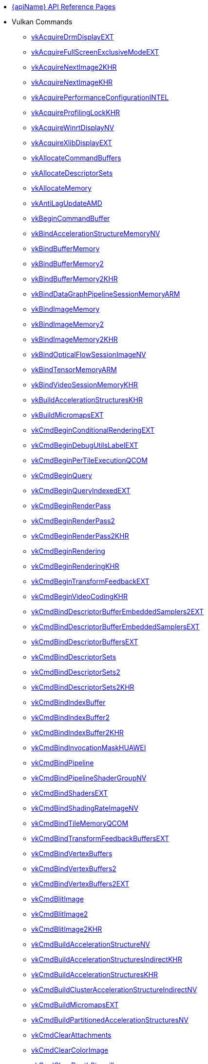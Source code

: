 // Copyright 2014-2025 The Khronos Group Inc.
//
// SPDX-License-Identifier: CC-BY-4.0

// Generated by genRef.py:genAntoraNav() from the setup_refpages_antora
// Makefile target.
// To make changes, modify that script.

:chapters:

* xref:index.adoc[{apiName} API Reference Pages]

[[protos]]
* Vulkan Commands
** xref:source/vkAcquireDrmDisplayEXT.adoc[vkAcquireDrmDisplayEXT]
** xref:source/vkAcquireFullScreenExclusiveModeEXT.adoc[vkAcquireFullScreenExclusiveModeEXT]
** xref:source/vkAcquireNextImage2KHR.adoc[vkAcquireNextImage2KHR]
** xref:source/vkAcquireNextImageKHR.adoc[vkAcquireNextImageKHR]
** xref:source/vkAcquirePerformanceConfigurationINTEL.adoc[vkAcquirePerformanceConfigurationINTEL]
** xref:source/vkAcquireProfilingLockKHR.adoc[vkAcquireProfilingLockKHR]
** xref:source/vkAcquireWinrtDisplayNV.adoc[vkAcquireWinrtDisplayNV]
** xref:source/vkAcquireXlibDisplayEXT.adoc[vkAcquireXlibDisplayEXT]
** xref:source/vkAllocateCommandBuffers.adoc[vkAllocateCommandBuffers]
** xref:source/vkAllocateDescriptorSets.adoc[vkAllocateDescriptorSets]
** xref:source/vkAllocateMemory.adoc[vkAllocateMemory]
** xref:source/vkAntiLagUpdateAMD.adoc[vkAntiLagUpdateAMD]
** xref:source/vkBeginCommandBuffer.adoc[vkBeginCommandBuffer]
** xref:source/vkBindAccelerationStructureMemoryNV.adoc[vkBindAccelerationStructureMemoryNV]
** xref:source/vkBindBufferMemory.adoc[vkBindBufferMemory]
** xref:source/vkBindBufferMemory2.adoc[vkBindBufferMemory2]
** xref:source/vkBindBufferMemory2.adoc[vkBindBufferMemory2KHR]
** xref:source/vkBindDataGraphPipelineSessionMemoryARM.adoc[vkBindDataGraphPipelineSessionMemoryARM]
** xref:source/vkBindImageMemory.adoc[vkBindImageMemory]
** xref:source/vkBindImageMemory2.adoc[vkBindImageMemory2]
** xref:source/vkBindImageMemory2.adoc[vkBindImageMemory2KHR]
** xref:source/vkBindOpticalFlowSessionImageNV.adoc[vkBindOpticalFlowSessionImageNV]
** xref:source/vkBindTensorMemoryARM.adoc[vkBindTensorMemoryARM]
** xref:source/vkBindVideoSessionMemoryKHR.adoc[vkBindVideoSessionMemoryKHR]
** xref:source/vkBuildAccelerationStructuresKHR.adoc[vkBuildAccelerationStructuresKHR]
** xref:source/vkBuildMicromapsEXT.adoc[vkBuildMicromapsEXT]
** xref:source/vkCmdBeginConditionalRenderingEXT.adoc[vkCmdBeginConditionalRenderingEXT]
** xref:source/vkCmdBeginDebugUtilsLabelEXT.adoc[vkCmdBeginDebugUtilsLabelEXT]
** xref:source/vkCmdBeginPerTileExecutionQCOM.adoc[vkCmdBeginPerTileExecutionQCOM]
** xref:source/vkCmdBeginQuery.adoc[vkCmdBeginQuery]
** xref:source/vkCmdBeginQueryIndexedEXT.adoc[vkCmdBeginQueryIndexedEXT]
** xref:source/vkCmdBeginRenderPass.adoc[vkCmdBeginRenderPass]
** xref:source/vkCmdBeginRenderPass2.adoc[vkCmdBeginRenderPass2]
** xref:source/vkCmdBeginRenderPass2.adoc[vkCmdBeginRenderPass2KHR]
** xref:source/vkCmdBeginRendering.adoc[vkCmdBeginRendering]
** xref:source/vkCmdBeginRendering.adoc[vkCmdBeginRenderingKHR]
** xref:source/vkCmdBeginTransformFeedbackEXT.adoc[vkCmdBeginTransformFeedbackEXT]
** xref:source/vkCmdBeginVideoCodingKHR.adoc[vkCmdBeginVideoCodingKHR]
** xref:source/vkCmdBindDescriptorBufferEmbeddedSamplers2EXT.adoc[vkCmdBindDescriptorBufferEmbeddedSamplers2EXT]
** xref:source/vkCmdBindDescriptorBufferEmbeddedSamplersEXT.adoc[vkCmdBindDescriptorBufferEmbeddedSamplersEXT]
** xref:source/vkCmdBindDescriptorBuffersEXT.adoc[vkCmdBindDescriptorBuffersEXT]
** xref:source/vkCmdBindDescriptorSets.adoc[vkCmdBindDescriptorSets]
** xref:source/vkCmdBindDescriptorSets2.adoc[vkCmdBindDescriptorSets2]
** xref:source/vkCmdBindDescriptorSets2.adoc[vkCmdBindDescriptorSets2KHR]
** xref:source/vkCmdBindIndexBuffer.adoc[vkCmdBindIndexBuffer]
** xref:source/vkCmdBindIndexBuffer2.adoc[vkCmdBindIndexBuffer2]
** xref:source/vkCmdBindIndexBuffer2.adoc[vkCmdBindIndexBuffer2KHR]
** xref:source/vkCmdBindInvocationMaskHUAWEI.adoc[vkCmdBindInvocationMaskHUAWEI]
** xref:source/vkCmdBindPipeline.adoc[vkCmdBindPipeline]
** xref:source/vkCmdBindPipelineShaderGroupNV.adoc[vkCmdBindPipelineShaderGroupNV]
** xref:source/vkCmdBindShadersEXT.adoc[vkCmdBindShadersEXT]
** xref:source/vkCmdBindShadingRateImageNV.adoc[vkCmdBindShadingRateImageNV]
** xref:source/vkCmdBindTileMemoryQCOM.adoc[vkCmdBindTileMemoryQCOM]
** xref:source/vkCmdBindTransformFeedbackBuffersEXT.adoc[vkCmdBindTransformFeedbackBuffersEXT]
** xref:source/vkCmdBindVertexBuffers.adoc[vkCmdBindVertexBuffers]
** xref:source/vkCmdBindVertexBuffers2.adoc[vkCmdBindVertexBuffers2]
** xref:source/vkCmdBindVertexBuffers2.adoc[vkCmdBindVertexBuffers2EXT]
** xref:source/vkCmdBlitImage.adoc[vkCmdBlitImage]
** xref:source/vkCmdBlitImage2.adoc[vkCmdBlitImage2]
** xref:source/vkCmdBlitImage2.adoc[vkCmdBlitImage2KHR]
** xref:source/vkCmdBuildAccelerationStructureNV.adoc[vkCmdBuildAccelerationStructureNV]
** xref:source/vkCmdBuildAccelerationStructuresIndirectKHR.adoc[vkCmdBuildAccelerationStructuresIndirectKHR]
** xref:source/vkCmdBuildAccelerationStructuresKHR.adoc[vkCmdBuildAccelerationStructuresKHR]
** xref:source/vkCmdBuildClusterAccelerationStructureIndirectNV.adoc[vkCmdBuildClusterAccelerationStructureIndirectNV]
** xref:source/vkCmdBuildMicromapsEXT.adoc[vkCmdBuildMicromapsEXT]
** xref:source/vkCmdBuildPartitionedAccelerationStructuresNV.adoc[vkCmdBuildPartitionedAccelerationStructuresNV]
** xref:source/vkCmdClearAttachments.adoc[vkCmdClearAttachments]
** xref:source/vkCmdClearColorImage.adoc[vkCmdClearColorImage]
** xref:source/vkCmdClearDepthStencilImage.adoc[vkCmdClearDepthStencilImage]
** xref:source/vkCmdControlVideoCodingKHR.adoc[vkCmdControlVideoCodingKHR]
** xref:source/vkCmdConvertCooperativeVectorMatrixNV.adoc[vkCmdConvertCooperativeVectorMatrixNV]
** xref:source/vkCmdCopyAccelerationStructureKHR.adoc[vkCmdCopyAccelerationStructureKHR]
** xref:source/vkCmdCopyAccelerationStructureNV.adoc[vkCmdCopyAccelerationStructureNV]
** xref:source/vkCmdCopyAccelerationStructureToMemoryKHR.adoc[vkCmdCopyAccelerationStructureToMemoryKHR]
** xref:source/vkCmdCopyBuffer.adoc[vkCmdCopyBuffer]
** xref:source/vkCmdCopyBuffer2.adoc[vkCmdCopyBuffer2]
** xref:source/vkCmdCopyBuffer2.adoc[vkCmdCopyBuffer2KHR]
** xref:source/vkCmdCopyBufferToImage.adoc[vkCmdCopyBufferToImage]
** xref:source/vkCmdCopyBufferToImage2.adoc[vkCmdCopyBufferToImage2]
** xref:source/vkCmdCopyBufferToImage2.adoc[vkCmdCopyBufferToImage2KHR]
** xref:source/vkCmdCopyImage.adoc[vkCmdCopyImage]
** xref:source/vkCmdCopyImage2.adoc[vkCmdCopyImage2]
** xref:source/vkCmdCopyImage2.adoc[vkCmdCopyImage2KHR]
** xref:source/vkCmdCopyImageToBuffer.adoc[vkCmdCopyImageToBuffer]
** xref:source/vkCmdCopyImageToBuffer2.adoc[vkCmdCopyImageToBuffer2]
** xref:source/vkCmdCopyImageToBuffer2.adoc[vkCmdCopyImageToBuffer2KHR]
** xref:source/vkCmdCopyMemoryIndirectNV.adoc[vkCmdCopyMemoryIndirectNV]
** xref:source/vkCmdCopyMemoryToAccelerationStructureKHR.adoc[vkCmdCopyMemoryToAccelerationStructureKHR]
** xref:source/vkCmdCopyMemoryToImageIndirectNV.adoc[vkCmdCopyMemoryToImageIndirectNV]
** xref:source/vkCmdCopyMemoryToMicromapEXT.adoc[vkCmdCopyMemoryToMicromapEXT]
** xref:source/vkCmdCopyMicromapEXT.adoc[vkCmdCopyMicromapEXT]
** xref:source/vkCmdCopyMicromapToMemoryEXT.adoc[vkCmdCopyMicromapToMemoryEXT]
** xref:source/vkCmdCopyQueryPoolResults.adoc[vkCmdCopyQueryPoolResults]
** xref:source/vkCmdCopyTensorARM.adoc[vkCmdCopyTensorARM]
** xref:source/vkCmdCuLaunchKernelNVX.adoc[vkCmdCuLaunchKernelNVX]
** xref:source/vkCmdCudaLaunchKernelNV.adoc[vkCmdCudaLaunchKernelNV]
** xref:source/vkCmdDebugMarkerBeginEXT.adoc[vkCmdDebugMarkerBeginEXT]
** xref:source/vkCmdDebugMarkerEndEXT.adoc[vkCmdDebugMarkerEndEXT]
** xref:source/vkCmdDebugMarkerInsertEXT.adoc[vkCmdDebugMarkerInsertEXT]
** xref:source/vkCmdDecodeVideoKHR.adoc[vkCmdDecodeVideoKHR]
** xref:source/vkCmdDecompressMemoryIndirectCountNV.adoc[vkCmdDecompressMemoryIndirectCountNV]
** xref:source/vkCmdDecompressMemoryNV.adoc[vkCmdDecompressMemoryNV]
** xref:source/vkCmdDispatch.adoc[vkCmdDispatch]
** xref:source/vkCmdDispatchBase.adoc[vkCmdDispatchBase]
** xref:source/vkCmdDispatchBase.adoc[vkCmdDispatchBaseKHR]
** xref:source/vkCmdDispatchDataGraphARM.adoc[vkCmdDispatchDataGraphARM]
** xref:source/vkCmdDispatchGraphAMDX.adoc[vkCmdDispatchGraphAMDX]
** xref:source/vkCmdDispatchGraphIndirectAMDX.adoc[vkCmdDispatchGraphIndirectAMDX]
** xref:source/vkCmdDispatchGraphIndirectCountAMDX.adoc[vkCmdDispatchGraphIndirectCountAMDX]
** xref:source/vkCmdDispatchIndirect.adoc[vkCmdDispatchIndirect]
** xref:source/vkCmdDispatchTileQCOM.adoc[vkCmdDispatchTileQCOM]
** xref:source/vkCmdDraw.adoc[vkCmdDraw]
** xref:source/vkCmdDrawClusterHUAWEI.adoc[vkCmdDrawClusterHUAWEI]
** xref:source/vkCmdDrawClusterIndirectHUAWEI.adoc[vkCmdDrawClusterIndirectHUAWEI]
** xref:source/vkCmdDrawIndexed.adoc[vkCmdDrawIndexed]
** xref:source/vkCmdDrawIndexedIndirect.adoc[vkCmdDrawIndexedIndirect]
** xref:source/vkCmdDrawIndexedIndirectCount.adoc[vkCmdDrawIndexedIndirectCount]
** xref:source/vkCmdDrawIndexedIndirectCount.adoc[vkCmdDrawIndexedIndirectCountAMD]
** xref:source/vkCmdDrawIndexedIndirectCount.adoc[vkCmdDrawIndexedIndirectCountKHR]
** xref:source/vkCmdDrawIndirect.adoc[vkCmdDrawIndirect]
** xref:source/vkCmdDrawIndirectByteCountEXT.adoc[vkCmdDrawIndirectByteCountEXT]
** xref:source/vkCmdDrawIndirectCount.adoc[vkCmdDrawIndirectCount]
** xref:source/vkCmdDrawIndirectCount.adoc[vkCmdDrawIndirectCountAMD]
** xref:source/vkCmdDrawIndirectCount.adoc[vkCmdDrawIndirectCountKHR]
** xref:source/vkCmdDrawMeshTasksEXT.adoc[vkCmdDrawMeshTasksEXT]
** xref:source/vkCmdDrawMeshTasksIndirectCountEXT.adoc[vkCmdDrawMeshTasksIndirectCountEXT]
** xref:source/vkCmdDrawMeshTasksIndirectCountNV.adoc[vkCmdDrawMeshTasksIndirectCountNV]
** xref:source/vkCmdDrawMeshTasksIndirectEXT.adoc[vkCmdDrawMeshTasksIndirectEXT]
** xref:source/vkCmdDrawMeshTasksIndirectNV.adoc[vkCmdDrawMeshTasksIndirectNV]
** xref:source/vkCmdDrawMeshTasksNV.adoc[vkCmdDrawMeshTasksNV]
** xref:source/vkCmdDrawMultiEXT.adoc[vkCmdDrawMultiEXT]
** xref:source/vkCmdDrawMultiIndexedEXT.adoc[vkCmdDrawMultiIndexedEXT]
** xref:source/vkCmdEncodeVideoKHR.adoc[vkCmdEncodeVideoKHR]
** xref:source/vkCmdEndConditionalRenderingEXT.adoc[vkCmdEndConditionalRenderingEXT]
** xref:source/vkCmdEndDebugUtilsLabelEXT.adoc[vkCmdEndDebugUtilsLabelEXT]
** xref:source/vkCmdEndPerTileExecutionQCOM.adoc[vkCmdEndPerTileExecutionQCOM]
** xref:source/vkCmdEndQuery.adoc[vkCmdEndQuery]
** xref:source/vkCmdEndQueryIndexedEXT.adoc[vkCmdEndQueryIndexedEXT]
** xref:source/vkCmdEndRenderPass.adoc[vkCmdEndRenderPass]
** xref:source/vkCmdEndRenderPass2.adoc[vkCmdEndRenderPass2]
** xref:source/vkCmdEndRenderPass2.adoc[vkCmdEndRenderPass2KHR]
** xref:source/vkCmdEndRendering.adoc[vkCmdEndRendering]
** xref:source/vkCmdEndRendering2EXT.adoc[vkCmdEndRendering2EXT]
** xref:source/vkCmdEndRendering.adoc[vkCmdEndRenderingKHR]
** xref:source/vkCmdEndTransformFeedbackEXT.adoc[vkCmdEndTransformFeedbackEXT]
** xref:source/vkCmdEndVideoCodingKHR.adoc[vkCmdEndVideoCodingKHR]
** xref:source/vkCmdExecuteCommands.adoc[vkCmdExecuteCommands]
** xref:source/vkCmdExecuteGeneratedCommandsEXT.adoc[vkCmdExecuteGeneratedCommandsEXT]
** xref:source/vkCmdExecuteGeneratedCommandsNV.adoc[vkCmdExecuteGeneratedCommandsNV]
** xref:source/vkCmdFillBuffer.adoc[vkCmdFillBuffer]
** xref:source/vkCmdInitializeGraphScratchMemoryAMDX.adoc[vkCmdInitializeGraphScratchMemoryAMDX]
** xref:source/vkCmdInsertDebugUtilsLabelEXT.adoc[vkCmdInsertDebugUtilsLabelEXT]
** xref:source/vkCmdNextSubpass.adoc[vkCmdNextSubpass]
** xref:source/vkCmdNextSubpass2.adoc[vkCmdNextSubpass2]
** xref:source/vkCmdNextSubpass2.adoc[vkCmdNextSubpass2KHR]
** xref:source/vkCmdOpticalFlowExecuteNV.adoc[vkCmdOpticalFlowExecuteNV]
** xref:source/vkCmdPipelineBarrier.adoc[vkCmdPipelineBarrier]
** xref:source/vkCmdPipelineBarrier2.adoc[vkCmdPipelineBarrier2]
** xref:source/vkCmdPipelineBarrier2.adoc[vkCmdPipelineBarrier2KHR]
** xref:source/vkCmdPreprocessGeneratedCommandsEXT.adoc[vkCmdPreprocessGeneratedCommandsEXT]
** xref:source/vkCmdPreprocessGeneratedCommandsNV.adoc[vkCmdPreprocessGeneratedCommandsNV]
** xref:source/vkCmdPushConstants.adoc[vkCmdPushConstants]
** xref:source/vkCmdPushConstants2.adoc[vkCmdPushConstants2]
** xref:source/vkCmdPushConstants2.adoc[vkCmdPushConstants2KHR]
** xref:source/vkCmdPushDescriptorSet.adoc[vkCmdPushDescriptorSet]
** xref:source/vkCmdPushDescriptorSet2.adoc[vkCmdPushDescriptorSet2]
** xref:source/vkCmdPushDescriptorSet2.adoc[vkCmdPushDescriptorSet2KHR]
** xref:source/vkCmdPushDescriptorSet.adoc[vkCmdPushDescriptorSetKHR]
** xref:source/vkCmdPushDescriptorSetWithTemplate.adoc[vkCmdPushDescriptorSetWithTemplate]
** xref:source/vkCmdPushDescriptorSetWithTemplate2.adoc[vkCmdPushDescriptorSetWithTemplate2]
** xref:source/vkCmdPushDescriptorSetWithTemplate2.adoc[vkCmdPushDescriptorSetWithTemplate2KHR]
** xref:source/vkCmdPushDescriptorSetWithTemplate.adoc[vkCmdPushDescriptorSetWithTemplateKHR]
** xref:source/vkCmdResetEvent.adoc[vkCmdResetEvent]
** xref:source/vkCmdResetEvent2.adoc[vkCmdResetEvent2]
** xref:source/vkCmdResetEvent2.adoc[vkCmdResetEvent2KHR]
** xref:source/vkCmdResetQueryPool.adoc[vkCmdResetQueryPool]
** xref:source/vkCmdResolveImage.adoc[vkCmdResolveImage]
** xref:source/vkCmdResolveImage2.adoc[vkCmdResolveImage2]
** xref:source/vkCmdResolveImage2.adoc[vkCmdResolveImage2KHR]
** xref:source/vkCmdSetAlphaToCoverageEnableEXT.adoc[vkCmdSetAlphaToCoverageEnableEXT]
** xref:source/vkCmdSetAlphaToOneEnableEXT.adoc[vkCmdSetAlphaToOneEnableEXT]
** xref:source/vkCmdSetAttachmentFeedbackLoopEnableEXT.adoc[vkCmdSetAttachmentFeedbackLoopEnableEXT]
** xref:source/vkCmdSetBlendConstants.adoc[vkCmdSetBlendConstants]
** xref:source/vkCmdSetCheckpointNV.adoc[vkCmdSetCheckpointNV]
** xref:source/vkCmdSetCoarseSampleOrderNV.adoc[vkCmdSetCoarseSampleOrderNV]
** xref:source/vkCmdSetColorBlendAdvancedEXT.adoc[vkCmdSetColorBlendAdvancedEXT]
** xref:source/vkCmdSetColorBlendEnableEXT.adoc[vkCmdSetColorBlendEnableEXT]
** xref:source/vkCmdSetColorBlendEquationEXT.adoc[vkCmdSetColorBlendEquationEXT]
** xref:source/vkCmdSetColorWriteEnableEXT.adoc[vkCmdSetColorWriteEnableEXT]
** xref:source/vkCmdSetColorWriteMaskEXT.adoc[vkCmdSetColorWriteMaskEXT]
** xref:source/vkCmdSetConservativeRasterizationModeEXT.adoc[vkCmdSetConservativeRasterizationModeEXT]
** xref:source/vkCmdSetCoverageModulationModeNV.adoc[vkCmdSetCoverageModulationModeNV]
** xref:source/vkCmdSetCoverageModulationTableEnableNV.adoc[vkCmdSetCoverageModulationTableEnableNV]
** xref:source/vkCmdSetCoverageModulationTableNV.adoc[vkCmdSetCoverageModulationTableNV]
** xref:source/vkCmdSetCoverageReductionModeNV.adoc[vkCmdSetCoverageReductionModeNV]
** xref:source/vkCmdSetCoverageToColorEnableNV.adoc[vkCmdSetCoverageToColorEnableNV]
** xref:source/vkCmdSetCoverageToColorLocationNV.adoc[vkCmdSetCoverageToColorLocationNV]
** xref:source/vkCmdSetCullMode.adoc[vkCmdSetCullMode]
** xref:source/vkCmdSetCullMode.adoc[vkCmdSetCullModeEXT]
** xref:source/vkCmdSetDepthBias.adoc[vkCmdSetDepthBias]
** xref:source/vkCmdSetDepthBias2EXT.adoc[vkCmdSetDepthBias2EXT]
** xref:source/vkCmdSetDepthBiasEnable.adoc[vkCmdSetDepthBiasEnable]
** xref:source/vkCmdSetDepthBiasEnable.adoc[vkCmdSetDepthBiasEnableEXT]
** xref:source/vkCmdSetDepthBounds.adoc[vkCmdSetDepthBounds]
** xref:source/vkCmdSetDepthBoundsTestEnable.adoc[vkCmdSetDepthBoundsTestEnable]
** xref:source/vkCmdSetDepthBoundsTestEnable.adoc[vkCmdSetDepthBoundsTestEnableEXT]
** xref:source/vkCmdSetDepthClampEnableEXT.adoc[vkCmdSetDepthClampEnableEXT]
** xref:source/vkCmdSetDepthClampRangeEXT.adoc[vkCmdSetDepthClampRangeEXT]
** xref:source/vkCmdSetDepthClipEnableEXT.adoc[vkCmdSetDepthClipEnableEXT]
** xref:source/vkCmdSetDepthClipNegativeOneToOneEXT.adoc[vkCmdSetDepthClipNegativeOneToOneEXT]
** xref:source/vkCmdSetDepthCompareOp.adoc[vkCmdSetDepthCompareOp]
** xref:source/vkCmdSetDepthCompareOp.adoc[vkCmdSetDepthCompareOpEXT]
** xref:source/vkCmdSetDepthTestEnable.adoc[vkCmdSetDepthTestEnable]
** xref:source/vkCmdSetDepthTestEnable.adoc[vkCmdSetDepthTestEnableEXT]
** xref:source/vkCmdSetDepthWriteEnable.adoc[vkCmdSetDepthWriteEnable]
** xref:source/vkCmdSetDepthWriteEnable.adoc[vkCmdSetDepthWriteEnableEXT]
** xref:source/vkCmdSetDescriptorBufferOffsets2EXT.adoc[vkCmdSetDescriptorBufferOffsets2EXT]
** xref:source/vkCmdSetDescriptorBufferOffsetsEXT.adoc[vkCmdSetDescriptorBufferOffsetsEXT]
** xref:source/vkCmdSetDeviceMask.adoc[vkCmdSetDeviceMask]
** xref:source/vkCmdSetDeviceMask.adoc[vkCmdSetDeviceMaskKHR]
** xref:source/vkCmdSetDiscardRectangleEXT.adoc[vkCmdSetDiscardRectangleEXT]
** xref:source/vkCmdSetDiscardRectangleEnableEXT.adoc[vkCmdSetDiscardRectangleEnableEXT]
** xref:source/vkCmdSetDiscardRectangleModeEXT.adoc[vkCmdSetDiscardRectangleModeEXT]
** xref:source/vkCmdSetEvent.adoc[vkCmdSetEvent]
** xref:source/vkCmdSetEvent2.adoc[vkCmdSetEvent2]
** xref:source/vkCmdSetEvent2.adoc[vkCmdSetEvent2KHR]
** xref:source/vkCmdSetExclusiveScissorEnableNV.adoc[vkCmdSetExclusiveScissorEnableNV]
** xref:source/vkCmdSetExclusiveScissorNV.adoc[vkCmdSetExclusiveScissorNV]
** xref:source/vkCmdSetExtraPrimitiveOverestimationSizeEXT.adoc[vkCmdSetExtraPrimitiveOverestimationSizeEXT]
** xref:source/vkCmdSetFragmentShadingRateEnumNV.adoc[vkCmdSetFragmentShadingRateEnumNV]
** xref:source/vkCmdSetFragmentShadingRateKHR.adoc[vkCmdSetFragmentShadingRateKHR]
** xref:source/vkCmdSetFrontFace.adoc[vkCmdSetFrontFace]
** xref:source/vkCmdSetFrontFace.adoc[vkCmdSetFrontFaceEXT]
** xref:source/vkCmdSetLineRasterizationModeEXT.adoc[vkCmdSetLineRasterizationModeEXT]
** xref:source/vkCmdSetLineStipple.adoc[vkCmdSetLineStipple]
** xref:source/vkCmdSetLineStipple.adoc[vkCmdSetLineStippleEXT]
** xref:source/vkCmdSetLineStippleEnableEXT.adoc[vkCmdSetLineStippleEnableEXT]
** xref:source/vkCmdSetLineStipple.adoc[vkCmdSetLineStippleKHR]
** xref:source/vkCmdSetLineWidth.adoc[vkCmdSetLineWidth]
** xref:source/vkCmdSetLogicOpEXT.adoc[vkCmdSetLogicOpEXT]
** xref:source/vkCmdSetLogicOpEnableEXT.adoc[vkCmdSetLogicOpEnableEXT]
** xref:source/vkCmdSetPatchControlPointsEXT.adoc[vkCmdSetPatchControlPointsEXT]
** xref:source/vkCmdSetPerformanceMarkerINTEL.adoc[vkCmdSetPerformanceMarkerINTEL]
** xref:source/vkCmdSetPerformanceOverrideINTEL.adoc[vkCmdSetPerformanceOverrideINTEL]
** xref:source/vkCmdSetPerformanceStreamMarkerINTEL.adoc[vkCmdSetPerformanceStreamMarkerINTEL]
** xref:source/vkCmdSetPolygonModeEXT.adoc[vkCmdSetPolygonModeEXT]
** xref:source/vkCmdSetPrimitiveRestartEnable.adoc[vkCmdSetPrimitiveRestartEnable]
** xref:source/vkCmdSetPrimitiveRestartEnable.adoc[vkCmdSetPrimitiveRestartEnableEXT]
** xref:source/vkCmdSetPrimitiveTopology.adoc[vkCmdSetPrimitiveTopology]
** xref:source/vkCmdSetPrimitiveTopology.adoc[vkCmdSetPrimitiveTopologyEXT]
** xref:source/vkCmdSetProvokingVertexModeEXT.adoc[vkCmdSetProvokingVertexModeEXT]
** xref:source/vkCmdSetRasterizationSamplesEXT.adoc[vkCmdSetRasterizationSamplesEXT]
** xref:source/vkCmdSetRasterizationStreamEXT.adoc[vkCmdSetRasterizationStreamEXT]
** xref:source/vkCmdSetRasterizerDiscardEnable.adoc[vkCmdSetRasterizerDiscardEnable]
** xref:source/vkCmdSetRasterizerDiscardEnable.adoc[vkCmdSetRasterizerDiscardEnableEXT]
** xref:source/vkCmdSetRayTracingPipelineStackSizeKHR.adoc[vkCmdSetRayTracingPipelineStackSizeKHR]
** xref:source/vkCmdSetRenderingAttachmentLocations.adoc[vkCmdSetRenderingAttachmentLocations]
** xref:source/vkCmdSetRenderingAttachmentLocations.adoc[vkCmdSetRenderingAttachmentLocationsKHR]
** xref:source/vkCmdSetRenderingInputAttachmentIndices.adoc[vkCmdSetRenderingInputAttachmentIndices]
** xref:source/vkCmdSetRenderingInputAttachmentIndices.adoc[vkCmdSetRenderingInputAttachmentIndicesKHR]
** xref:source/vkCmdSetRepresentativeFragmentTestEnableNV.adoc[vkCmdSetRepresentativeFragmentTestEnableNV]
** xref:source/vkCmdSetSampleLocationsEXT.adoc[vkCmdSetSampleLocationsEXT]
** xref:source/vkCmdSetSampleLocationsEnableEXT.adoc[vkCmdSetSampleLocationsEnableEXT]
** xref:source/vkCmdSetSampleMaskEXT.adoc[vkCmdSetSampleMaskEXT]
** xref:source/vkCmdSetScissor.adoc[vkCmdSetScissor]
** xref:source/vkCmdSetScissorWithCount.adoc[vkCmdSetScissorWithCount]
** xref:source/vkCmdSetScissorWithCount.adoc[vkCmdSetScissorWithCountEXT]
** xref:source/vkCmdSetShadingRateImageEnableNV.adoc[vkCmdSetShadingRateImageEnableNV]
** xref:source/vkCmdSetStencilCompareMask.adoc[vkCmdSetStencilCompareMask]
** xref:source/vkCmdSetStencilOp.adoc[vkCmdSetStencilOp]
** xref:source/vkCmdSetStencilOp.adoc[vkCmdSetStencilOpEXT]
** xref:source/vkCmdSetStencilReference.adoc[vkCmdSetStencilReference]
** xref:source/vkCmdSetStencilTestEnable.adoc[vkCmdSetStencilTestEnable]
** xref:source/vkCmdSetStencilTestEnable.adoc[vkCmdSetStencilTestEnableEXT]
** xref:source/vkCmdSetStencilWriteMask.adoc[vkCmdSetStencilWriteMask]
** xref:source/vkCmdSetTessellationDomainOriginEXT.adoc[vkCmdSetTessellationDomainOriginEXT]
** xref:source/vkCmdSetVertexInputEXT.adoc[vkCmdSetVertexInputEXT]
** xref:source/vkCmdSetViewport.adoc[vkCmdSetViewport]
** xref:source/vkCmdSetViewportShadingRatePaletteNV.adoc[vkCmdSetViewportShadingRatePaletteNV]
** xref:source/vkCmdSetViewportSwizzleNV.adoc[vkCmdSetViewportSwizzleNV]
** xref:source/vkCmdSetViewportWScalingEnableNV.adoc[vkCmdSetViewportWScalingEnableNV]
** xref:source/vkCmdSetViewportWScalingNV.adoc[vkCmdSetViewportWScalingNV]
** xref:source/vkCmdSetViewportWithCount.adoc[vkCmdSetViewportWithCount]
** xref:source/vkCmdSetViewportWithCount.adoc[vkCmdSetViewportWithCountEXT]
** xref:source/vkCmdSubpassShadingHUAWEI.adoc[vkCmdSubpassShadingHUAWEI]
** xref:source/vkCmdTraceRaysIndirect2KHR.adoc[vkCmdTraceRaysIndirect2KHR]
** xref:source/vkCmdTraceRaysIndirectKHR.adoc[vkCmdTraceRaysIndirectKHR]
** xref:source/vkCmdTraceRaysKHR.adoc[vkCmdTraceRaysKHR]
** xref:source/vkCmdTraceRaysNV.adoc[vkCmdTraceRaysNV]
** xref:source/vkCmdUpdateBuffer.adoc[vkCmdUpdateBuffer]
** xref:source/vkCmdUpdatePipelineIndirectBufferNV.adoc[vkCmdUpdatePipelineIndirectBufferNV]
** xref:source/vkCmdWaitEvents.adoc[vkCmdWaitEvents]
** xref:source/vkCmdWaitEvents2.adoc[vkCmdWaitEvents2]
** xref:source/vkCmdWaitEvents2.adoc[vkCmdWaitEvents2KHR]
** xref:source/vkCmdWriteAccelerationStructuresPropertiesKHR.adoc[vkCmdWriteAccelerationStructuresPropertiesKHR]
** xref:source/vkCmdWriteAccelerationStructuresPropertiesNV.adoc[vkCmdWriteAccelerationStructuresPropertiesNV]
** xref:source/vkCmdWriteBufferMarker2AMD.adoc[vkCmdWriteBufferMarker2AMD]
** xref:source/vkCmdWriteBufferMarkerAMD.adoc[vkCmdWriteBufferMarkerAMD]
** xref:source/vkCmdWriteMicromapsPropertiesEXT.adoc[vkCmdWriteMicromapsPropertiesEXT]
** xref:source/vkCmdWriteTimestamp.adoc[vkCmdWriteTimestamp]
** xref:source/vkCmdWriteTimestamp2.adoc[vkCmdWriteTimestamp2]
** xref:source/vkCmdWriteTimestamp2.adoc[vkCmdWriteTimestamp2KHR]
** xref:source/vkCompileDeferredNV.adoc[vkCompileDeferredNV]
** xref:source/vkConvertCooperativeVectorMatrixNV.adoc[vkConvertCooperativeVectorMatrixNV]
** xref:source/vkCopyAccelerationStructureKHR.adoc[vkCopyAccelerationStructureKHR]
** xref:source/vkCopyAccelerationStructureToMemoryKHR.adoc[vkCopyAccelerationStructureToMemoryKHR]
** xref:source/vkCopyImageToImage.adoc[vkCopyImageToImage]
** xref:source/vkCopyImageToImage.adoc[vkCopyImageToImageEXT]
** xref:source/vkCopyImageToMemory.adoc[vkCopyImageToMemory]
** xref:source/vkCopyImageToMemory.adoc[vkCopyImageToMemoryEXT]
** xref:source/vkCopyMemoryToAccelerationStructureKHR.adoc[vkCopyMemoryToAccelerationStructureKHR]
** xref:source/vkCopyMemoryToImage.adoc[vkCopyMemoryToImage]
** xref:source/vkCopyMemoryToImage.adoc[vkCopyMemoryToImageEXT]
** xref:source/vkCopyMemoryToMicromapEXT.adoc[vkCopyMemoryToMicromapEXT]
** xref:source/vkCopyMicromapEXT.adoc[vkCopyMicromapEXT]
** xref:source/vkCopyMicromapToMemoryEXT.adoc[vkCopyMicromapToMemoryEXT]
** xref:source/vkCreateAccelerationStructureKHR.adoc[vkCreateAccelerationStructureKHR]
** xref:source/vkCreateAccelerationStructureNV.adoc[vkCreateAccelerationStructureNV]
** xref:source/vkCreateAndroidSurfaceKHR.adoc[vkCreateAndroidSurfaceKHR]
** xref:source/vkCreateBuffer.adoc[vkCreateBuffer]
** xref:source/vkCreateBufferCollectionFUCHSIA.adoc[vkCreateBufferCollectionFUCHSIA]
** xref:source/vkCreateBufferView.adoc[vkCreateBufferView]
** xref:source/vkCreateCommandPool.adoc[vkCreateCommandPool]
** xref:source/vkCreateComputePipelines.adoc[vkCreateComputePipelines]
** xref:source/vkCreateCuFunctionNVX.adoc[vkCreateCuFunctionNVX]
** xref:source/vkCreateCuModuleNVX.adoc[vkCreateCuModuleNVX]
** xref:source/vkCreateCudaFunctionNV.adoc[vkCreateCudaFunctionNV]
** xref:source/vkCreateCudaModuleNV.adoc[vkCreateCudaModuleNV]
** xref:source/vkCreateDataGraphPipelineSessionARM.adoc[vkCreateDataGraphPipelineSessionARM]
** xref:source/vkCreateDataGraphPipelinesARM.adoc[vkCreateDataGraphPipelinesARM]
** xref:source/vkCreateDebugReportCallbackEXT.adoc[vkCreateDebugReportCallbackEXT]
** xref:source/vkCreateDebugUtilsMessengerEXT.adoc[vkCreateDebugUtilsMessengerEXT]
** xref:source/vkCreateDeferredOperationKHR.adoc[vkCreateDeferredOperationKHR]
** xref:source/vkCreateDescriptorPool.adoc[vkCreateDescriptorPool]
** xref:source/vkCreateDescriptorSetLayout.adoc[vkCreateDescriptorSetLayout]
** xref:source/vkCreateDescriptorUpdateTemplate.adoc[vkCreateDescriptorUpdateTemplate]
** xref:source/vkCreateDescriptorUpdateTemplate.adoc[vkCreateDescriptorUpdateTemplateKHR]
** xref:source/vkCreateDevice.adoc[vkCreateDevice]
** xref:source/vkCreateDirectFBSurfaceEXT.adoc[vkCreateDirectFBSurfaceEXT]
** xref:source/vkCreateDisplayModeKHR.adoc[vkCreateDisplayModeKHR]
** xref:source/vkCreateDisplayPlaneSurfaceKHR.adoc[vkCreateDisplayPlaneSurfaceKHR]
** xref:source/vkCreateEvent.adoc[vkCreateEvent]
** xref:source/vkCreateExecutionGraphPipelinesAMDX.adoc[vkCreateExecutionGraphPipelinesAMDX]
** xref:source/vkCreateExternalComputeQueueNV.adoc[vkCreateExternalComputeQueueNV]
** xref:source/vkCreateFence.adoc[vkCreateFence]
** xref:source/vkCreateFramebuffer.adoc[vkCreateFramebuffer]
** xref:source/vkCreateGraphicsPipelines.adoc[vkCreateGraphicsPipelines]
** xref:source/vkCreateHeadlessSurfaceEXT.adoc[vkCreateHeadlessSurfaceEXT]
** xref:source/vkCreateIOSSurfaceMVK.adoc[vkCreateIOSSurfaceMVK]
** xref:source/vkCreateImage.adoc[vkCreateImage]
** xref:source/vkCreateImagePipeSurfaceFUCHSIA.adoc[vkCreateImagePipeSurfaceFUCHSIA]
** xref:source/vkCreateImageView.adoc[vkCreateImageView]
** xref:source/vkCreateIndirectCommandsLayoutEXT.adoc[vkCreateIndirectCommandsLayoutEXT]
** xref:source/vkCreateIndirectCommandsLayoutNV.adoc[vkCreateIndirectCommandsLayoutNV]
** xref:source/vkCreateIndirectExecutionSetEXT.adoc[vkCreateIndirectExecutionSetEXT]
** xref:source/vkCreateInstance.adoc[vkCreateInstance]
** xref:source/vkCreateMacOSSurfaceMVK.adoc[vkCreateMacOSSurfaceMVK]
** xref:source/vkCreateMetalSurfaceEXT.adoc[vkCreateMetalSurfaceEXT]
** xref:source/vkCreateMicromapEXT.adoc[vkCreateMicromapEXT]
** xref:source/vkCreateOpticalFlowSessionNV.adoc[vkCreateOpticalFlowSessionNV]
** xref:source/vkCreatePipelineBinariesKHR.adoc[vkCreatePipelineBinariesKHR]
** xref:source/vkCreatePipelineCache.adoc[vkCreatePipelineCache]
** xref:source/vkCreatePipelineLayout.adoc[vkCreatePipelineLayout]
** xref:source/vkCreatePrivateDataSlot.adoc[vkCreatePrivateDataSlot]
** xref:source/vkCreatePrivateDataSlot.adoc[vkCreatePrivateDataSlotEXT]
** xref:source/vkCreateQueryPool.adoc[vkCreateQueryPool]
** xref:source/vkCreateRayTracingPipelinesKHR.adoc[vkCreateRayTracingPipelinesKHR]
** xref:source/vkCreateRayTracingPipelinesNV.adoc[vkCreateRayTracingPipelinesNV]
** xref:source/vkCreateRenderPass.adoc[vkCreateRenderPass]
** xref:source/vkCreateRenderPass2.adoc[vkCreateRenderPass2]
** xref:source/vkCreateRenderPass2.adoc[vkCreateRenderPass2KHR]
** xref:source/vkCreateSampler.adoc[vkCreateSampler]
** xref:source/vkCreateSamplerYcbcrConversion.adoc[vkCreateSamplerYcbcrConversion]
** xref:source/vkCreateSamplerYcbcrConversion.adoc[vkCreateSamplerYcbcrConversionKHR]
** xref:source/vkCreateScreenSurfaceQNX.adoc[vkCreateScreenSurfaceQNX]
** xref:source/vkCreateSemaphore.adoc[vkCreateSemaphore]
** xref:source/vkCreateShaderModule.adoc[vkCreateShaderModule]
** xref:source/vkCreateShadersEXT.adoc[vkCreateShadersEXT]
** xref:source/vkCreateSharedSwapchainsKHR.adoc[vkCreateSharedSwapchainsKHR]
** xref:source/vkCreateStreamDescriptorSurfaceGGP.adoc[vkCreateStreamDescriptorSurfaceGGP]
** xref:source/vkCreateSurfaceOHOS.adoc[vkCreateSurfaceOHOS]
** xref:source/vkCreateSwapchainKHR.adoc[vkCreateSwapchainKHR]
** xref:source/vkCreateTensorARM.adoc[vkCreateTensorARM]
** xref:source/vkCreateTensorViewARM.adoc[vkCreateTensorViewARM]
** xref:source/vkCreateValidationCacheEXT.adoc[vkCreateValidationCacheEXT]
** xref:source/vkCreateViSurfaceNN.adoc[vkCreateViSurfaceNN]
** xref:source/vkCreateVideoSessionKHR.adoc[vkCreateVideoSessionKHR]
** xref:source/vkCreateVideoSessionParametersKHR.adoc[vkCreateVideoSessionParametersKHR]
** xref:source/vkCreateWaylandSurfaceKHR.adoc[vkCreateWaylandSurfaceKHR]
** xref:source/vkCreateWin32SurfaceKHR.adoc[vkCreateWin32SurfaceKHR]
** xref:source/vkCreateXcbSurfaceKHR.adoc[vkCreateXcbSurfaceKHR]
** xref:source/vkCreateXlibSurfaceKHR.adoc[vkCreateXlibSurfaceKHR]
** xref:source/vkDebugMarkerSetObjectNameEXT.adoc[vkDebugMarkerSetObjectNameEXT]
** xref:source/vkDebugMarkerSetObjectTagEXT.adoc[vkDebugMarkerSetObjectTagEXT]
** xref:source/vkDebugReportMessageEXT.adoc[vkDebugReportMessageEXT]
** xref:source/vkDeferredOperationJoinKHR.adoc[vkDeferredOperationJoinKHR]
** xref:source/vkDestroyAccelerationStructureKHR.adoc[vkDestroyAccelerationStructureKHR]
** xref:source/vkDestroyAccelerationStructureNV.adoc[vkDestroyAccelerationStructureNV]
** xref:source/vkDestroyBuffer.adoc[vkDestroyBuffer]
** xref:source/vkDestroyBufferCollectionFUCHSIA.adoc[vkDestroyBufferCollectionFUCHSIA]
** xref:source/vkDestroyBufferView.adoc[vkDestroyBufferView]
** xref:source/vkDestroyCommandPool.adoc[vkDestroyCommandPool]
** xref:source/vkDestroyCuFunctionNVX.adoc[vkDestroyCuFunctionNVX]
** xref:source/vkDestroyCuModuleNVX.adoc[vkDestroyCuModuleNVX]
** xref:source/vkDestroyCudaFunctionNV.adoc[vkDestroyCudaFunctionNV]
** xref:source/vkDestroyCudaModuleNV.adoc[vkDestroyCudaModuleNV]
** xref:source/vkDestroyDataGraphPipelineSessionARM.adoc[vkDestroyDataGraphPipelineSessionARM]
** xref:source/vkDestroyDebugReportCallbackEXT.adoc[vkDestroyDebugReportCallbackEXT]
** xref:source/vkDestroyDebugUtilsMessengerEXT.adoc[vkDestroyDebugUtilsMessengerEXT]
** xref:source/vkDestroyDeferredOperationKHR.adoc[vkDestroyDeferredOperationKHR]
** xref:source/vkDestroyDescriptorPool.adoc[vkDestroyDescriptorPool]
** xref:source/vkDestroyDescriptorSetLayout.adoc[vkDestroyDescriptorSetLayout]
** xref:source/vkDestroyDescriptorUpdateTemplate.adoc[vkDestroyDescriptorUpdateTemplate]
** xref:source/vkDestroyDescriptorUpdateTemplate.adoc[vkDestroyDescriptorUpdateTemplateKHR]
** xref:source/vkDestroyDevice.adoc[vkDestroyDevice]
** xref:source/vkDestroyEvent.adoc[vkDestroyEvent]
** xref:source/vkDestroyExternalComputeQueueNV.adoc[vkDestroyExternalComputeQueueNV]
** xref:source/vkDestroyFence.adoc[vkDestroyFence]
** xref:source/vkDestroyFramebuffer.adoc[vkDestroyFramebuffer]
** xref:source/vkDestroyImage.adoc[vkDestroyImage]
** xref:source/vkDestroyImageView.adoc[vkDestroyImageView]
** xref:source/vkDestroyIndirectCommandsLayoutEXT.adoc[vkDestroyIndirectCommandsLayoutEXT]
** xref:source/vkDestroyIndirectCommandsLayoutNV.adoc[vkDestroyIndirectCommandsLayoutNV]
** xref:source/vkDestroyIndirectExecutionSetEXT.adoc[vkDestroyIndirectExecutionSetEXT]
** xref:source/vkDestroyInstance.adoc[vkDestroyInstance]
** xref:source/vkDestroyMicromapEXT.adoc[vkDestroyMicromapEXT]
** xref:source/vkDestroyOpticalFlowSessionNV.adoc[vkDestroyOpticalFlowSessionNV]
** xref:source/vkDestroyPipeline.adoc[vkDestroyPipeline]
** xref:source/vkDestroyPipelineBinaryKHR.adoc[vkDestroyPipelineBinaryKHR]
** xref:source/vkDestroyPipelineCache.adoc[vkDestroyPipelineCache]
** xref:source/vkDestroyPipelineLayout.adoc[vkDestroyPipelineLayout]
** xref:source/vkDestroyPrivateDataSlot.adoc[vkDestroyPrivateDataSlot]
** xref:source/vkDestroyPrivateDataSlot.adoc[vkDestroyPrivateDataSlotEXT]
** xref:source/vkDestroyQueryPool.adoc[vkDestroyQueryPool]
** xref:source/vkDestroyRenderPass.adoc[vkDestroyRenderPass]
** xref:source/vkDestroySampler.adoc[vkDestroySampler]
** xref:source/vkDestroySamplerYcbcrConversion.adoc[vkDestroySamplerYcbcrConversion]
** xref:source/vkDestroySamplerYcbcrConversion.adoc[vkDestroySamplerYcbcrConversionKHR]
** xref:source/vkDestroySemaphore.adoc[vkDestroySemaphore]
** xref:source/vkDestroyShaderEXT.adoc[vkDestroyShaderEXT]
** xref:source/vkDestroyShaderModule.adoc[vkDestroyShaderModule]
** xref:source/vkDestroySurfaceKHR.adoc[vkDestroySurfaceKHR]
** xref:source/vkDestroySwapchainKHR.adoc[vkDestroySwapchainKHR]
** xref:source/vkDestroyTensorARM.adoc[vkDestroyTensorARM]
** xref:source/vkDestroyTensorViewARM.adoc[vkDestroyTensorViewARM]
** xref:source/vkDestroyValidationCacheEXT.adoc[vkDestroyValidationCacheEXT]
** xref:source/vkDestroyVideoSessionKHR.adoc[vkDestroyVideoSessionKHR]
** xref:source/vkDestroyVideoSessionParametersKHR.adoc[vkDestroyVideoSessionParametersKHR]
** xref:source/vkDeviceWaitIdle.adoc[vkDeviceWaitIdle]
** xref:source/vkDisplayPowerControlEXT.adoc[vkDisplayPowerControlEXT]
** xref:source/vkEndCommandBuffer.adoc[vkEndCommandBuffer]
** xref:source/vkEnumerateDeviceExtensionProperties.adoc[vkEnumerateDeviceExtensionProperties]
** xref:source/vkEnumerateDeviceLayerProperties.adoc[vkEnumerateDeviceLayerProperties]
** xref:source/vkEnumerateInstanceExtensionProperties.adoc[vkEnumerateInstanceExtensionProperties]
** xref:source/vkEnumerateInstanceLayerProperties.adoc[vkEnumerateInstanceLayerProperties]
** xref:source/vkEnumerateInstanceVersion.adoc[vkEnumerateInstanceVersion]
** xref:source/vkEnumeratePhysicalDeviceGroups.adoc[vkEnumeratePhysicalDeviceGroups]
** xref:source/vkEnumeratePhysicalDeviceGroups.adoc[vkEnumeratePhysicalDeviceGroupsKHR]
** xref:source/vkEnumeratePhysicalDeviceQueueFamilyPerformanceQueryCountersKHR.adoc[vkEnumeratePhysicalDeviceQueueFamilyPerformanceQueryCountersKHR]
** xref:source/vkEnumeratePhysicalDevices.adoc[vkEnumeratePhysicalDevices]
** xref:source/vkExportMetalObjectsEXT.adoc[vkExportMetalObjectsEXT]
** xref:source/vkFlushMappedMemoryRanges.adoc[vkFlushMappedMemoryRanges]
** xref:source/vkFreeCommandBuffers.adoc[vkFreeCommandBuffers]
** xref:source/vkFreeDescriptorSets.adoc[vkFreeDescriptorSets]
** xref:source/vkFreeMemory.adoc[vkFreeMemory]
** xref:source/vkGetAccelerationStructureBuildSizesKHR.adoc[vkGetAccelerationStructureBuildSizesKHR]
** xref:source/vkGetAccelerationStructureDeviceAddressKHR.adoc[vkGetAccelerationStructureDeviceAddressKHR]
** xref:source/vkGetAccelerationStructureHandleNV.adoc[vkGetAccelerationStructureHandleNV]
** xref:source/vkGetAccelerationStructureMemoryRequirementsNV.adoc[vkGetAccelerationStructureMemoryRequirementsNV]
** xref:source/vkGetAccelerationStructureOpaqueCaptureDescriptorDataEXT.adoc[vkGetAccelerationStructureOpaqueCaptureDescriptorDataEXT]
** xref:source/vkGetAndroidHardwareBufferPropertiesANDROID.adoc[vkGetAndroidHardwareBufferPropertiesANDROID]
** xref:source/vkGetBufferCollectionPropertiesFUCHSIA.adoc[vkGetBufferCollectionPropertiesFUCHSIA]
** xref:source/vkGetBufferDeviceAddress.adoc[vkGetBufferDeviceAddress]
** xref:source/vkGetBufferDeviceAddress.adoc[vkGetBufferDeviceAddressEXT]
** xref:source/vkGetBufferDeviceAddress.adoc[vkGetBufferDeviceAddressKHR]
** xref:source/vkGetBufferMemoryRequirements.adoc[vkGetBufferMemoryRequirements]
** xref:source/vkGetBufferMemoryRequirements2.adoc[vkGetBufferMemoryRequirements2]
** xref:source/vkGetBufferMemoryRequirements2.adoc[vkGetBufferMemoryRequirements2KHR]
** xref:source/vkGetBufferOpaqueCaptureAddress.adoc[vkGetBufferOpaqueCaptureAddress]
** xref:source/vkGetBufferOpaqueCaptureAddress.adoc[vkGetBufferOpaqueCaptureAddressKHR]
** xref:source/vkGetBufferOpaqueCaptureDescriptorDataEXT.adoc[vkGetBufferOpaqueCaptureDescriptorDataEXT]
** xref:source/vkGetCalibratedTimestampsKHR.adoc[vkGetCalibratedTimestampsEXT]
** xref:source/vkGetCalibratedTimestampsKHR.adoc[vkGetCalibratedTimestampsKHR]
** xref:source/vkGetClusterAccelerationStructureBuildSizesNV.adoc[vkGetClusterAccelerationStructureBuildSizesNV]
** xref:source/vkGetCudaModuleCacheNV.adoc[vkGetCudaModuleCacheNV]
** xref:source/vkGetDataGraphPipelineAvailablePropertiesARM.adoc[vkGetDataGraphPipelineAvailablePropertiesARM]
** xref:source/vkGetDataGraphPipelinePropertiesARM.adoc[vkGetDataGraphPipelinePropertiesARM]
** xref:source/vkGetDataGraphPipelineSessionBindPointRequirementsARM.adoc[vkGetDataGraphPipelineSessionBindPointRequirementsARM]
** xref:source/vkGetDataGraphPipelineSessionMemoryRequirementsARM.adoc[vkGetDataGraphPipelineSessionMemoryRequirementsARM]
** xref:source/vkGetDeferredOperationMaxConcurrencyKHR.adoc[vkGetDeferredOperationMaxConcurrencyKHR]
** xref:source/vkGetDeferredOperationResultKHR.adoc[vkGetDeferredOperationResultKHR]
** xref:source/vkGetDescriptorEXT.adoc[vkGetDescriptorEXT]
** xref:source/vkGetDescriptorSetHostMappingVALVE.adoc[vkGetDescriptorSetHostMappingVALVE]
** xref:source/vkGetDescriptorSetLayoutBindingOffsetEXT.adoc[vkGetDescriptorSetLayoutBindingOffsetEXT]
** xref:source/vkGetDescriptorSetLayoutHostMappingInfoVALVE.adoc[vkGetDescriptorSetLayoutHostMappingInfoVALVE]
** xref:source/vkGetDescriptorSetLayoutSizeEXT.adoc[vkGetDescriptorSetLayoutSizeEXT]
** xref:source/vkGetDescriptorSetLayoutSupport.adoc[vkGetDescriptorSetLayoutSupport]
** xref:source/vkGetDescriptorSetLayoutSupport.adoc[vkGetDescriptorSetLayoutSupportKHR]
** xref:source/vkGetDeviceAccelerationStructureCompatibilityKHR.adoc[vkGetDeviceAccelerationStructureCompatibilityKHR]
** xref:source/vkGetDeviceBufferMemoryRequirements.adoc[vkGetDeviceBufferMemoryRequirements]
** xref:source/vkGetDeviceBufferMemoryRequirements.adoc[vkGetDeviceBufferMemoryRequirementsKHR]
** xref:source/vkGetDeviceFaultInfoEXT.adoc[vkGetDeviceFaultInfoEXT]
** xref:source/vkGetDeviceGroupPeerMemoryFeatures.adoc[vkGetDeviceGroupPeerMemoryFeatures]
** xref:source/vkGetDeviceGroupPeerMemoryFeatures.adoc[vkGetDeviceGroupPeerMemoryFeaturesKHR]
** xref:source/vkGetDeviceGroupPresentCapabilitiesKHR.adoc[vkGetDeviceGroupPresentCapabilitiesKHR]
** xref:source/vkGetDeviceGroupSurfacePresentModes2EXT.adoc[vkGetDeviceGroupSurfacePresentModes2EXT]
** xref:source/vkGetDeviceGroupSurfacePresentModesKHR.adoc[vkGetDeviceGroupSurfacePresentModesKHR]
** xref:source/vkGetDeviceImageMemoryRequirements.adoc[vkGetDeviceImageMemoryRequirements]
** xref:source/vkGetDeviceImageMemoryRequirements.adoc[vkGetDeviceImageMemoryRequirementsKHR]
** xref:source/vkGetDeviceImageSparseMemoryRequirements.adoc[vkGetDeviceImageSparseMemoryRequirements]
** xref:source/vkGetDeviceImageSparseMemoryRequirements.adoc[vkGetDeviceImageSparseMemoryRequirementsKHR]
** xref:source/vkGetDeviceImageSubresourceLayout.adoc[vkGetDeviceImageSubresourceLayout]
** xref:source/vkGetDeviceImageSubresourceLayout.adoc[vkGetDeviceImageSubresourceLayoutKHR]
** xref:source/vkGetDeviceMemoryCommitment.adoc[vkGetDeviceMemoryCommitment]
** xref:source/vkGetDeviceMemoryOpaqueCaptureAddress.adoc[vkGetDeviceMemoryOpaqueCaptureAddress]
** xref:source/vkGetDeviceMemoryOpaqueCaptureAddress.adoc[vkGetDeviceMemoryOpaqueCaptureAddressKHR]
** xref:source/vkGetDeviceMicromapCompatibilityEXT.adoc[vkGetDeviceMicromapCompatibilityEXT]
** xref:source/vkGetDeviceProcAddr.adoc[vkGetDeviceProcAddr]
** xref:source/vkGetDeviceQueue.adoc[vkGetDeviceQueue]
** xref:source/vkGetDeviceQueue2.adoc[vkGetDeviceQueue2]
** xref:source/vkGetDeviceSubpassShadingMaxWorkgroupSizeHUAWEI.adoc[vkGetDeviceSubpassShadingMaxWorkgroupSizeHUAWEI]
** xref:source/vkGetDeviceTensorMemoryRequirementsARM.adoc[vkGetDeviceTensorMemoryRequirementsARM]
** xref:source/vkGetDisplayModeProperties2KHR.adoc[vkGetDisplayModeProperties2KHR]
** xref:source/vkGetDisplayModePropertiesKHR.adoc[vkGetDisplayModePropertiesKHR]
** xref:source/vkGetDisplayPlaneCapabilities2KHR.adoc[vkGetDisplayPlaneCapabilities2KHR]
** xref:source/vkGetDisplayPlaneCapabilitiesKHR.adoc[vkGetDisplayPlaneCapabilitiesKHR]
** xref:source/vkGetDisplayPlaneSupportedDisplaysKHR.adoc[vkGetDisplayPlaneSupportedDisplaysKHR]
** xref:source/vkGetDrmDisplayEXT.adoc[vkGetDrmDisplayEXT]
** xref:source/vkGetDynamicRenderingTilePropertiesQCOM.adoc[vkGetDynamicRenderingTilePropertiesQCOM]
** xref:source/vkGetEncodedVideoSessionParametersKHR.adoc[vkGetEncodedVideoSessionParametersKHR]
** xref:source/vkGetEventStatus.adoc[vkGetEventStatus]
** xref:source/vkGetExecutionGraphPipelineNodeIndexAMDX.adoc[vkGetExecutionGraphPipelineNodeIndexAMDX]
** xref:source/vkGetExecutionGraphPipelineScratchSizeAMDX.adoc[vkGetExecutionGraphPipelineScratchSizeAMDX]
** xref:source/vkGetExternalComputeQueueDataNV.adoc[vkGetExternalComputeQueueDataNV]
** xref:source/vkGetFenceFdKHR.adoc[vkGetFenceFdKHR]
** xref:source/vkGetFenceStatus.adoc[vkGetFenceStatus]
** xref:source/vkGetFenceWin32HandleKHR.adoc[vkGetFenceWin32HandleKHR]
** xref:source/vkGetFramebufferTilePropertiesQCOM.adoc[vkGetFramebufferTilePropertiesQCOM]
** xref:source/vkGetGeneratedCommandsMemoryRequirementsEXT.adoc[vkGetGeneratedCommandsMemoryRequirementsEXT]
** xref:source/vkGetGeneratedCommandsMemoryRequirementsNV.adoc[vkGetGeneratedCommandsMemoryRequirementsNV]
** xref:source/vkGetImageDrmFormatModifierPropertiesEXT.adoc[vkGetImageDrmFormatModifierPropertiesEXT]
** xref:source/vkGetImageMemoryRequirements.adoc[vkGetImageMemoryRequirements]
** xref:source/vkGetImageMemoryRequirements2.adoc[vkGetImageMemoryRequirements2]
** xref:source/vkGetImageMemoryRequirements2.adoc[vkGetImageMemoryRequirements2KHR]
** xref:source/vkGetImageOpaqueCaptureDescriptorDataEXT.adoc[vkGetImageOpaqueCaptureDescriptorDataEXT]
** xref:source/vkGetImageSparseMemoryRequirements.adoc[vkGetImageSparseMemoryRequirements]
** xref:source/vkGetImageSparseMemoryRequirements2.adoc[vkGetImageSparseMemoryRequirements2]
** xref:source/vkGetImageSparseMemoryRequirements2.adoc[vkGetImageSparseMemoryRequirements2KHR]
** xref:source/vkGetImageSubresourceLayout.adoc[vkGetImageSubresourceLayout]
** xref:source/vkGetImageSubresourceLayout2.adoc[vkGetImageSubresourceLayout2]
** xref:source/vkGetImageSubresourceLayout2.adoc[vkGetImageSubresourceLayout2EXT]
** xref:source/vkGetImageSubresourceLayout2.adoc[vkGetImageSubresourceLayout2KHR]
** xref:source/vkGetImageViewAddressNVX.adoc[vkGetImageViewAddressNVX]
** xref:source/vkGetImageViewHandle64NVX.adoc[vkGetImageViewHandle64NVX]
** xref:source/vkGetImageViewHandleNVX.adoc[vkGetImageViewHandleNVX]
** xref:source/vkGetImageViewOpaqueCaptureDescriptorDataEXT.adoc[vkGetImageViewOpaqueCaptureDescriptorDataEXT]
** xref:source/vkGetInstanceProcAddr.adoc[vkGetInstanceProcAddr]
** xref:source/vkGetLatencyTimingsNV.adoc[vkGetLatencyTimingsNV]
** xref:source/vkGetMemoryAndroidHardwareBufferANDROID.adoc[vkGetMemoryAndroidHardwareBufferANDROID]
** xref:source/vkGetMemoryFdKHR.adoc[vkGetMemoryFdKHR]
** xref:source/vkGetMemoryFdPropertiesKHR.adoc[vkGetMemoryFdPropertiesKHR]
** xref:source/vkGetMemoryHostPointerPropertiesEXT.adoc[vkGetMemoryHostPointerPropertiesEXT]
** xref:source/vkGetMemoryMetalHandleEXT.adoc[vkGetMemoryMetalHandleEXT]
** xref:source/vkGetMemoryMetalHandlePropertiesEXT.adoc[vkGetMemoryMetalHandlePropertiesEXT]
** xref:source/vkGetMemoryRemoteAddressNV.adoc[vkGetMemoryRemoteAddressNV]
** xref:source/vkGetMemoryWin32HandleKHR.adoc[vkGetMemoryWin32HandleKHR]
** xref:source/vkGetMemoryWin32HandleNV.adoc[vkGetMemoryWin32HandleNV]
** xref:source/vkGetMemoryWin32HandlePropertiesKHR.adoc[vkGetMemoryWin32HandlePropertiesKHR]
** xref:source/vkGetMemoryZirconHandleFUCHSIA.adoc[vkGetMemoryZirconHandleFUCHSIA]
** xref:source/vkGetMemoryZirconHandlePropertiesFUCHSIA.adoc[vkGetMemoryZirconHandlePropertiesFUCHSIA]
** xref:source/vkGetMicromapBuildSizesEXT.adoc[vkGetMicromapBuildSizesEXT]
** xref:source/vkGetPartitionedAccelerationStructuresBuildSizesNV.adoc[vkGetPartitionedAccelerationStructuresBuildSizesNV]
** xref:source/vkGetPastPresentationTimingGOOGLE.adoc[vkGetPastPresentationTimingGOOGLE]
** xref:source/vkGetPerformanceParameterINTEL.adoc[vkGetPerformanceParameterINTEL]
** xref:source/vkGetPhysicalDeviceCalibrateableTimeDomainsKHR.adoc[vkGetPhysicalDeviceCalibrateableTimeDomainsEXT]
** xref:source/vkGetPhysicalDeviceCalibrateableTimeDomainsKHR.adoc[vkGetPhysicalDeviceCalibrateableTimeDomainsKHR]
** xref:source/vkGetPhysicalDeviceCooperativeMatrixFlexibleDimensionsPropertiesNV.adoc[vkGetPhysicalDeviceCooperativeMatrixFlexibleDimensionsPropertiesNV]
** xref:source/vkGetPhysicalDeviceCooperativeMatrixPropertiesKHR.adoc[vkGetPhysicalDeviceCooperativeMatrixPropertiesKHR]
** xref:source/vkGetPhysicalDeviceCooperativeMatrixPropertiesNV.adoc[vkGetPhysicalDeviceCooperativeMatrixPropertiesNV]
** xref:source/vkGetPhysicalDeviceCooperativeVectorPropertiesNV.adoc[vkGetPhysicalDeviceCooperativeVectorPropertiesNV]
** xref:source/vkGetPhysicalDeviceDirectFBPresentationSupportEXT.adoc[vkGetPhysicalDeviceDirectFBPresentationSupportEXT]
** xref:source/vkGetPhysicalDeviceDisplayPlaneProperties2KHR.adoc[vkGetPhysicalDeviceDisplayPlaneProperties2KHR]
** xref:source/vkGetPhysicalDeviceDisplayPlanePropertiesKHR.adoc[vkGetPhysicalDeviceDisplayPlanePropertiesKHR]
** xref:source/vkGetPhysicalDeviceDisplayProperties2KHR.adoc[vkGetPhysicalDeviceDisplayProperties2KHR]
** xref:source/vkGetPhysicalDeviceDisplayPropertiesKHR.adoc[vkGetPhysicalDeviceDisplayPropertiesKHR]
** xref:source/vkGetPhysicalDeviceExternalBufferProperties.adoc[vkGetPhysicalDeviceExternalBufferProperties]
** xref:source/vkGetPhysicalDeviceExternalBufferProperties.adoc[vkGetPhysicalDeviceExternalBufferPropertiesKHR]
** xref:source/vkGetPhysicalDeviceExternalFenceProperties.adoc[vkGetPhysicalDeviceExternalFenceProperties]
** xref:source/vkGetPhysicalDeviceExternalFenceProperties.adoc[vkGetPhysicalDeviceExternalFencePropertiesKHR]
** xref:source/vkGetPhysicalDeviceExternalImageFormatPropertiesNV.adoc[vkGetPhysicalDeviceExternalImageFormatPropertiesNV]
** xref:source/vkGetPhysicalDeviceExternalSemaphoreProperties.adoc[vkGetPhysicalDeviceExternalSemaphoreProperties]
** xref:source/vkGetPhysicalDeviceExternalSemaphoreProperties.adoc[vkGetPhysicalDeviceExternalSemaphorePropertiesKHR]
** xref:source/vkGetPhysicalDeviceExternalTensorPropertiesARM.adoc[vkGetPhysicalDeviceExternalTensorPropertiesARM]
** xref:source/vkGetPhysicalDeviceFeatures.adoc[vkGetPhysicalDeviceFeatures]
** xref:source/vkGetPhysicalDeviceFeatures2.adoc[vkGetPhysicalDeviceFeatures2]
** xref:source/vkGetPhysicalDeviceFeatures2.adoc[vkGetPhysicalDeviceFeatures2KHR]
** xref:source/vkGetPhysicalDeviceFormatProperties.adoc[vkGetPhysicalDeviceFormatProperties]
** xref:source/vkGetPhysicalDeviceFormatProperties2.adoc[vkGetPhysicalDeviceFormatProperties2]
** xref:source/vkGetPhysicalDeviceFormatProperties2.adoc[vkGetPhysicalDeviceFormatProperties2KHR]
** xref:source/vkGetPhysicalDeviceFragmentShadingRatesKHR.adoc[vkGetPhysicalDeviceFragmentShadingRatesKHR]
** xref:source/vkGetPhysicalDeviceImageFormatProperties.adoc[vkGetPhysicalDeviceImageFormatProperties]
** xref:source/vkGetPhysicalDeviceImageFormatProperties2.adoc[vkGetPhysicalDeviceImageFormatProperties2]
** xref:source/vkGetPhysicalDeviceImageFormatProperties2.adoc[vkGetPhysicalDeviceImageFormatProperties2KHR]
** xref:source/vkGetPhysicalDeviceMemoryProperties.adoc[vkGetPhysicalDeviceMemoryProperties]
** xref:source/vkGetPhysicalDeviceMemoryProperties2.adoc[vkGetPhysicalDeviceMemoryProperties2]
** xref:source/vkGetPhysicalDeviceMemoryProperties2.adoc[vkGetPhysicalDeviceMemoryProperties2KHR]
** xref:source/vkGetPhysicalDeviceMultisamplePropertiesEXT.adoc[vkGetPhysicalDeviceMultisamplePropertiesEXT]
** xref:source/vkGetPhysicalDeviceOpticalFlowImageFormatsNV.adoc[vkGetPhysicalDeviceOpticalFlowImageFormatsNV]
** xref:source/vkGetPhysicalDevicePresentRectanglesKHR.adoc[vkGetPhysicalDevicePresentRectanglesKHR]
** xref:source/vkGetPhysicalDeviceProperties.adoc[vkGetPhysicalDeviceProperties]
** xref:source/vkGetPhysicalDeviceProperties2.adoc[vkGetPhysicalDeviceProperties2]
** xref:source/vkGetPhysicalDeviceProperties2.adoc[vkGetPhysicalDeviceProperties2KHR]
** xref:source/vkGetPhysicalDeviceQueueFamilyDataGraphProcessingEnginePropertiesARM.adoc[vkGetPhysicalDeviceQueueFamilyDataGraphProcessingEnginePropertiesARM]
** xref:source/vkGetPhysicalDeviceQueueFamilyDataGraphPropertiesARM.adoc[vkGetPhysicalDeviceQueueFamilyDataGraphPropertiesARM]
** xref:source/vkGetPhysicalDeviceQueueFamilyPerformanceQueryPassesKHR.adoc[vkGetPhysicalDeviceQueueFamilyPerformanceQueryPassesKHR]
** xref:source/vkGetPhysicalDeviceQueueFamilyProperties.adoc[vkGetPhysicalDeviceQueueFamilyProperties]
** xref:source/vkGetPhysicalDeviceQueueFamilyProperties2.adoc[vkGetPhysicalDeviceQueueFamilyProperties2]
** xref:source/vkGetPhysicalDeviceQueueFamilyProperties2.adoc[vkGetPhysicalDeviceQueueFamilyProperties2KHR]
** xref:source/vkGetPhysicalDeviceScreenPresentationSupportQNX.adoc[vkGetPhysicalDeviceScreenPresentationSupportQNX]
** xref:source/vkGetPhysicalDeviceSparseImageFormatProperties.adoc[vkGetPhysicalDeviceSparseImageFormatProperties]
** xref:source/vkGetPhysicalDeviceSparseImageFormatProperties2.adoc[vkGetPhysicalDeviceSparseImageFormatProperties2]
** xref:source/vkGetPhysicalDeviceSparseImageFormatProperties2.adoc[vkGetPhysicalDeviceSparseImageFormatProperties2KHR]
** xref:source/vkGetPhysicalDeviceSupportedFramebufferMixedSamplesCombinationsNV.adoc[vkGetPhysicalDeviceSupportedFramebufferMixedSamplesCombinationsNV]
** xref:source/vkGetPhysicalDeviceSurfaceCapabilities2EXT.adoc[vkGetPhysicalDeviceSurfaceCapabilities2EXT]
** xref:source/vkGetPhysicalDeviceSurfaceCapabilities2KHR.adoc[vkGetPhysicalDeviceSurfaceCapabilities2KHR]
** xref:source/vkGetPhysicalDeviceSurfaceCapabilitiesKHR.adoc[vkGetPhysicalDeviceSurfaceCapabilitiesKHR]
** xref:source/vkGetPhysicalDeviceSurfaceFormats2KHR.adoc[vkGetPhysicalDeviceSurfaceFormats2KHR]
** xref:source/vkGetPhysicalDeviceSurfaceFormatsKHR.adoc[vkGetPhysicalDeviceSurfaceFormatsKHR]
** xref:source/vkGetPhysicalDeviceSurfacePresentModes2EXT.adoc[vkGetPhysicalDeviceSurfacePresentModes2EXT]
** xref:source/vkGetPhysicalDeviceSurfacePresentModesKHR.adoc[vkGetPhysicalDeviceSurfacePresentModesKHR]
** xref:source/vkGetPhysicalDeviceSurfaceSupportKHR.adoc[vkGetPhysicalDeviceSurfaceSupportKHR]
** xref:source/vkGetPhysicalDeviceToolProperties.adoc[vkGetPhysicalDeviceToolProperties]
** xref:source/vkGetPhysicalDeviceToolProperties.adoc[vkGetPhysicalDeviceToolPropertiesEXT]
** xref:source/vkGetPhysicalDeviceVideoCapabilitiesKHR.adoc[vkGetPhysicalDeviceVideoCapabilitiesKHR]
** xref:source/vkGetPhysicalDeviceVideoEncodeQualityLevelPropertiesKHR.adoc[vkGetPhysicalDeviceVideoEncodeQualityLevelPropertiesKHR]
** xref:source/vkGetPhysicalDeviceVideoFormatPropertiesKHR.adoc[vkGetPhysicalDeviceVideoFormatPropertiesKHR]
** xref:source/vkGetPhysicalDeviceWaylandPresentationSupportKHR.adoc[vkGetPhysicalDeviceWaylandPresentationSupportKHR]
** xref:source/vkGetPhysicalDeviceWin32PresentationSupportKHR.adoc[vkGetPhysicalDeviceWin32PresentationSupportKHR]
** xref:source/vkGetPhysicalDeviceXcbPresentationSupportKHR.adoc[vkGetPhysicalDeviceXcbPresentationSupportKHR]
** xref:source/vkGetPhysicalDeviceXlibPresentationSupportKHR.adoc[vkGetPhysicalDeviceXlibPresentationSupportKHR]
** xref:source/vkGetPipelineBinaryDataKHR.adoc[vkGetPipelineBinaryDataKHR]
** xref:source/vkGetPipelineCacheData.adoc[vkGetPipelineCacheData]
** xref:source/vkGetPipelineExecutableInternalRepresentationsKHR.adoc[vkGetPipelineExecutableInternalRepresentationsKHR]
** xref:source/vkGetPipelineExecutablePropertiesKHR.adoc[vkGetPipelineExecutablePropertiesKHR]
** xref:source/vkGetPipelineExecutableStatisticsKHR.adoc[vkGetPipelineExecutableStatisticsKHR]
** xref:source/vkGetPipelineIndirectDeviceAddressNV.adoc[vkGetPipelineIndirectDeviceAddressNV]
** xref:source/vkGetPipelineIndirectMemoryRequirementsNV.adoc[vkGetPipelineIndirectMemoryRequirementsNV]
** xref:source/vkGetPipelineKeyKHR.adoc[vkGetPipelineKeyKHR]
** xref:source/vkGetPipelinePropertiesEXT.adoc[vkGetPipelinePropertiesEXT]
** xref:source/vkGetPrivateData.adoc[vkGetPrivateData]
** xref:source/vkGetPrivateData.adoc[vkGetPrivateDataEXT]
** xref:source/vkGetQueryPoolResults.adoc[vkGetQueryPoolResults]
** xref:source/vkGetQueueCheckpointData2NV.adoc[vkGetQueueCheckpointData2NV]
** xref:source/vkGetQueueCheckpointDataNV.adoc[vkGetQueueCheckpointDataNV]
** xref:source/vkGetRandROutputDisplayEXT.adoc[vkGetRandROutputDisplayEXT]
** xref:source/vkGetRayTracingCaptureReplayShaderGroupHandlesKHR.adoc[vkGetRayTracingCaptureReplayShaderGroupHandlesKHR]
** xref:source/vkGetRayTracingShaderGroupHandlesKHR.adoc[vkGetRayTracingShaderGroupHandlesKHR]
** xref:source/vkGetRayTracingShaderGroupHandlesKHR.adoc[vkGetRayTracingShaderGroupHandlesNV]
** xref:source/vkGetRayTracingShaderGroupStackSizeKHR.adoc[vkGetRayTracingShaderGroupStackSizeKHR]
** xref:source/vkGetRefreshCycleDurationGOOGLE.adoc[vkGetRefreshCycleDurationGOOGLE]
** xref:source/vkGetRenderAreaGranularity.adoc[vkGetRenderAreaGranularity]
** xref:source/vkGetRenderingAreaGranularity.adoc[vkGetRenderingAreaGranularity]
** xref:source/vkGetRenderingAreaGranularity.adoc[vkGetRenderingAreaGranularityKHR]
** xref:source/vkGetSamplerOpaqueCaptureDescriptorDataEXT.adoc[vkGetSamplerOpaqueCaptureDescriptorDataEXT]
** xref:source/vkGetScreenBufferPropertiesQNX.adoc[vkGetScreenBufferPropertiesQNX]
** xref:source/vkGetSemaphoreCounterValue.adoc[vkGetSemaphoreCounterValue]
** xref:source/vkGetSemaphoreCounterValue.adoc[vkGetSemaphoreCounterValueKHR]
** xref:source/vkGetSemaphoreFdKHR.adoc[vkGetSemaphoreFdKHR]
** xref:source/vkGetSemaphoreWin32HandleKHR.adoc[vkGetSemaphoreWin32HandleKHR]
** xref:source/vkGetSemaphoreZirconHandleFUCHSIA.adoc[vkGetSemaphoreZirconHandleFUCHSIA]
** xref:source/vkGetShaderBinaryDataEXT.adoc[vkGetShaderBinaryDataEXT]
** xref:source/vkGetShaderInfoAMD.adoc[vkGetShaderInfoAMD]
** xref:source/vkGetShaderModuleCreateInfoIdentifierEXT.adoc[vkGetShaderModuleCreateInfoIdentifierEXT]
** xref:source/vkGetShaderModuleIdentifierEXT.adoc[vkGetShaderModuleIdentifierEXT]
** xref:source/vkGetSwapchainCounterEXT.adoc[vkGetSwapchainCounterEXT]
** xref:source/vkGetSwapchainImagesKHR.adoc[vkGetSwapchainImagesKHR]
** xref:source/vkGetSwapchainStatusKHR.adoc[vkGetSwapchainStatusKHR]
** xref:source/vkGetTensorMemoryRequirementsARM.adoc[vkGetTensorMemoryRequirementsARM]
** xref:source/vkGetTensorOpaqueCaptureDescriptorDataARM.adoc[vkGetTensorOpaqueCaptureDescriptorDataARM]
** xref:source/vkGetTensorViewOpaqueCaptureDescriptorDataARM.adoc[vkGetTensorViewOpaqueCaptureDescriptorDataARM]
** xref:source/vkGetValidationCacheDataEXT.adoc[vkGetValidationCacheDataEXT]
** xref:source/vkGetVideoSessionMemoryRequirementsKHR.adoc[vkGetVideoSessionMemoryRequirementsKHR]
** xref:source/vkGetWinrtDisplayNV.adoc[vkGetWinrtDisplayNV]
** xref:source/vkImportFenceFdKHR.adoc[vkImportFenceFdKHR]
** xref:source/vkImportFenceWin32HandleKHR.adoc[vkImportFenceWin32HandleKHR]
** xref:source/vkImportSemaphoreFdKHR.adoc[vkImportSemaphoreFdKHR]
** xref:source/vkImportSemaphoreWin32HandleKHR.adoc[vkImportSemaphoreWin32HandleKHR]
** xref:source/vkImportSemaphoreZirconHandleFUCHSIA.adoc[vkImportSemaphoreZirconHandleFUCHSIA]
** xref:source/vkInitializePerformanceApiINTEL.adoc[vkInitializePerformanceApiINTEL]
** xref:source/vkInvalidateMappedMemoryRanges.adoc[vkInvalidateMappedMemoryRanges]
** xref:source/vkLatencySleepNV.adoc[vkLatencySleepNV]
** xref:source/vkMapMemory.adoc[vkMapMemory]
** xref:source/vkMapMemory2.adoc[vkMapMemory2]
** xref:source/vkMapMemory2.adoc[vkMapMemory2KHR]
** xref:source/vkMergePipelineCaches.adoc[vkMergePipelineCaches]
** xref:source/vkMergeValidationCachesEXT.adoc[vkMergeValidationCachesEXT]
** xref:source/vkQueueBeginDebugUtilsLabelEXT.adoc[vkQueueBeginDebugUtilsLabelEXT]
** xref:source/vkQueueBindSparse.adoc[vkQueueBindSparse]
** xref:source/vkQueueEndDebugUtilsLabelEXT.adoc[vkQueueEndDebugUtilsLabelEXT]
** xref:source/vkQueueInsertDebugUtilsLabelEXT.adoc[vkQueueInsertDebugUtilsLabelEXT]
** xref:source/vkQueueNotifyOutOfBandNV.adoc[vkQueueNotifyOutOfBandNV]
** xref:source/vkQueuePresentKHR.adoc[vkQueuePresentKHR]
** xref:source/vkQueueSetPerformanceConfigurationINTEL.adoc[vkQueueSetPerformanceConfigurationINTEL]
** xref:source/vkQueueSubmit.adoc[vkQueueSubmit]
** xref:source/vkQueueSubmit2.adoc[vkQueueSubmit2]
** xref:source/vkQueueSubmit2.adoc[vkQueueSubmit2KHR]
** xref:source/vkQueueWaitIdle.adoc[vkQueueWaitIdle]
** xref:source/vkRegisterDeviceEventEXT.adoc[vkRegisterDeviceEventEXT]
** xref:source/vkRegisterDisplayEventEXT.adoc[vkRegisterDisplayEventEXT]
** xref:source/vkReleaseCapturedPipelineDataKHR.adoc[vkReleaseCapturedPipelineDataKHR]
** xref:source/vkReleaseDisplayEXT.adoc[vkReleaseDisplayEXT]
** xref:source/vkReleaseFullScreenExclusiveModeEXT.adoc[vkReleaseFullScreenExclusiveModeEXT]
** xref:source/vkReleasePerformanceConfigurationINTEL.adoc[vkReleasePerformanceConfigurationINTEL]
** xref:source/vkReleaseProfilingLockKHR.adoc[vkReleaseProfilingLockKHR]
** xref:source/vkReleaseSwapchainImagesKHR.adoc[vkReleaseSwapchainImagesEXT]
** xref:source/vkReleaseSwapchainImagesKHR.adoc[vkReleaseSwapchainImagesKHR]
** xref:source/vkResetCommandBuffer.adoc[vkResetCommandBuffer]
** xref:source/vkResetCommandPool.adoc[vkResetCommandPool]
** xref:source/vkResetDescriptorPool.adoc[vkResetDescriptorPool]
** xref:source/vkResetEvent.adoc[vkResetEvent]
** xref:source/vkResetFences.adoc[vkResetFences]
** xref:source/vkResetQueryPool.adoc[vkResetQueryPool]
** xref:source/vkResetQueryPool.adoc[vkResetQueryPoolEXT]
** xref:source/vkSetBufferCollectionBufferConstraintsFUCHSIA.adoc[vkSetBufferCollectionBufferConstraintsFUCHSIA]
** xref:source/vkSetBufferCollectionImageConstraintsFUCHSIA.adoc[vkSetBufferCollectionImageConstraintsFUCHSIA]
** xref:source/vkSetDebugUtilsObjectNameEXT.adoc[vkSetDebugUtilsObjectNameEXT]
** xref:source/vkSetDebugUtilsObjectTagEXT.adoc[vkSetDebugUtilsObjectTagEXT]
** xref:source/vkSetDeviceMemoryPriorityEXT.adoc[vkSetDeviceMemoryPriorityEXT]
** xref:source/vkSetEvent.adoc[vkSetEvent]
** xref:source/vkSetHdrMetadataEXT.adoc[vkSetHdrMetadataEXT]
** xref:source/vkSetLatencyMarkerNV.adoc[vkSetLatencyMarkerNV]
** xref:source/vkSetLatencySleepModeNV.adoc[vkSetLatencySleepModeNV]
** xref:source/vkSetLocalDimmingAMD.adoc[vkSetLocalDimmingAMD]
** xref:source/vkSetPrivateData.adoc[vkSetPrivateData]
** xref:source/vkSetPrivateData.adoc[vkSetPrivateDataEXT]
** xref:source/vkSignalSemaphore.adoc[vkSignalSemaphore]
** xref:source/vkSignalSemaphore.adoc[vkSignalSemaphoreKHR]
** xref:source/vkSubmitDebugUtilsMessageEXT.adoc[vkSubmitDebugUtilsMessageEXT]
** xref:source/vkTransitionImageLayout.adoc[vkTransitionImageLayout]
** xref:source/vkTransitionImageLayout.adoc[vkTransitionImageLayoutEXT]
** xref:source/vkTrimCommandPool.adoc[vkTrimCommandPool]
** xref:source/vkTrimCommandPool.adoc[vkTrimCommandPoolKHR]
** xref:source/vkUninitializePerformanceApiINTEL.adoc[vkUninitializePerformanceApiINTEL]
** xref:source/vkUnmapMemory.adoc[vkUnmapMemory]
** xref:source/vkUnmapMemory2.adoc[vkUnmapMemory2]
** xref:source/vkUnmapMemory2.adoc[vkUnmapMemory2KHR]
** xref:source/vkUpdateDescriptorSetWithTemplate.adoc[vkUpdateDescriptorSetWithTemplate]
** xref:source/vkUpdateDescriptorSetWithTemplate.adoc[vkUpdateDescriptorSetWithTemplateKHR]
** xref:source/vkUpdateDescriptorSets.adoc[vkUpdateDescriptorSets]
** xref:source/vkUpdateIndirectExecutionSetPipelineEXT.adoc[vkUpdateIndirectExecutionSetPipelineEXT]
** xref:source/vkUpdateIndirectExecutionSetShaderEXT.adoc[vkUpdateIndirectExecutionSetShaderEXT]
** xref:source/vkUpdateVideoSessionParametersKHR.adoc[vkUpdateVideoSessionParametersKHR]
** xref:source/vkWaitForFences.adoc[vkWaitForFences]
** xref:source/vkWaitForPresent2KHR.adoc[vkWaitForPresent2KHR]
** xref:source/vkWaitForPresentKHR.adoc[vkWaitForPresentKHR]
** xref:source/vkWaitSemaphores.adoc[vkWaitSemaphores]
** xref:source/vkWaitSemaphores.adoc[vkWaitSemaphoresKHR]
** xref:source/vkWriteAccelerationStructuresPropertiesKHR.adoc[vkWriteAccelerationStructuresPropertiesKHR]
** xref:source/vkWriteMicromapsPropertiesEXT.adoc[vkWriteMicromapsPropertiesEXT]

[[handles]]
* Object Handles
** xref:source/VkAccelerationStructureKHR.adoc[VkAccelerationStructureKHR]
** xref:source/VkAccelerationStructureNV.adoc[VkAccelerationStructureNV]
** xref:source/VkBuffer.adoc[VkBuffer]
** xref:source/VkBufferCollectionFUCHSIA.adoc[VkBufferCollectionFUCHSIA]
** xref:source/VkBufferView.adoc[VkBufferView]
** xref:source/VkCommandBuffer.adoc[VkCommandBuffer]
** xref:source/VkCommandPool.adoc[VkCommandPool]
** xref:source/VkCuFunctionNVX.adoc[VkCuFunctionNVX]
** xref:source/VkCuModuleNVX.adoc[VkCuModuleNVX]
** xref:source/VkCudaFunctionNV.adoc[VkCudaFunctionNV]
** xref:source/VkCudaModuleNV.adoc[VkCudaModuleNV]
** xref:source/VkDataGraphPipelineSessionARM.adoc[VkDataGraphPipelineSessionARM]
** xref:source/VkDebugReportCallbackEXT.adoc[VkDebugReportCallbackEXT]
** xref:source/VkDebugUtilsMessengerEXT.adoc[VkDebugUtilsMessengerEXT]
** xref:source/VkDeferredOperationKHR.adoc[VkDeferredOperationKHR]
** xref:source/VkDescriptorPool.adoc[VkDescriptorPool]
** xref:source/VkDescriptorSet.adoc[VkDescriptorSet]
** xref:source/VkDescriptorSetLayout.adoc[VkDescriptorSetLayout]
** xref:source/VkDescriptorUpdateTemplate.adoc[VkDescriptorUpdateTemplate]
** xref:source/VkDescriptorUpdateTemplate.adoc[VkDescriptorUpdateTemplateKHR]
** xref:source/VkDevice.adoc[VkDevice]
** xref:source/VkDeviceMemory.adoc[VkDeviceMemory]
** xref:source/VkDisplayKHR.adoc[VkDisplayKHR]
** xref:source/VkDisplayModeKHR.adoc[VkDisplayModeKHR]
** xref:source/VkEvent.adoc[VkEvent]
** xref:source/VkExternalComputeQueueNV.adoc[VkExternalComputeQueueNV]
** xref:source/VkFence.adoc[VkFence]
** xref:source/VkFramebuffer.adoc[VkFramebuffer]
** xref:source/VkImage.adoc[VkImage]
** xref:source/VkImageView.adoc[VkImageView]
** xref:source/VkIndirectCommandsLayoutEXT.adoc[VkIndirectCommandsLayoutEXT]
** xref:source/VkIndirectCommandsLayoutNV.adoc[VkIndirectCommandsLayoutNV]
** xref:source/VkIndirectExecutionSetEXT.adoc[VkIndirectExecutionSetEXT]
** xref:source/VkInstance.adoc[VkInstance]
** xref:source/VkMicromapEXT.adoc[VkMicromapEXT]
** xref:source/VkOpticalFlowSessionNV.adoc[VkOpticalFlowSessionNV]
** xref:source/VkPerformanceConfigurationINTEL.adoc[VkPerformanceConfigurationINTEL]
** xref:source/VkPhysicalDevice.adoc[VkPhysicalDevice]
** xref:source/VkPipeline.adoc[VkPipeline]
** xref:source/VkPipelineBinaryKHR.adoc[VkPipelineBinaryKHR]
** xref:source/VkPipelineCache.adoc[VkPipelineCache]
** xref:source/VkPipelineLayout.adoc[VkPipelineLayout]
** xref:source/VkPrivateDataSlot.adoc[VkPrivateDataSlot]
** xref:source/VkPrivateDataSlot.adoc[VkPrivateDataSlotEXT]
** xref:source/VkQueryPool.adoc[VkQueryPool]
** xref:source/VkQueue.adoc[VkQueue]
** xref:source/VkRenderPass.adoc[VkRenderPass]
** xref:source/VkSampler.adoc[VkSampler]
** xref:source/VkSamplerYcbcrConversion.adoc[VkSamplerYcbcrConversion]
** xref:source/VkSamplerYcbcrConversion.adoc[VkSamplerYcbcrConversionKHR]
** xref:source/VkSemaphore.adoc[VkSemaphore]
** xref:source/VkShaderEXT.adoc[VkShaderEXT]
** xref:source/VkShaderModule.adoc[VkShaderModule]
** xref:source/VkSurfaceKHR.adoc[VkSurfaceKHR]
** xref:source/VkSwapchainKHR.adoc[VkSwapchainKHR]
** xref:source/VkTensorARM.adoc[VkTensorARM]
** xref:source/VkTensorViewARM.adoc[VkTensorViewARM]
** xref:source/VkValidationCacheEXT.adoc[VkValidationCacheEXT]
** xref:source/VkVideoSessionKHR.adoc[VkVideoSessionKHR]
** xref:source/VkVideoSessionParametersKHR.adoc[VkVideoSessionParametersKHR]

[[structs]]
* Structures
** xref:source/VkAabbPositionsKHR.adoc[VkAabbPositionsKHR]
** xref:source/VkAabbPositionsKHR.adoc[VkAabbPositionsNV]
** xref:source/VkAccelerationStructureBuildGeometryInfoKHR.adoc[VkAccelerationStructureBuildGeometryInfoKHR]
** xref:source/VkAccelerationStructureBuildRangeInfoKHR.adoc[VkAccelerationStructureBuildRangeInfoKHR]
** xref:source/VkAccelerationStructureBuildSizesInfoKHR.adoc[VkAccelerationStructureBuildSizesInfoKHR]
** xref:source/VkAccelerationStructureCaptureDescriptorDataInfoEXT.adoc[VkAccelerationStructureCaptureDescriptorDataInfoEXT]
** xref:source/VkAccelerationStructureCreateInfoKHR.adoc[VkAccelerationStructureCreateInfoKHR]
** xref:source/VkAccelerationStructureCreateInfoNV.adoc[VkAccelerationStructureCreateInfoNV]
** xref:source/VkAccelerationStructureDenseGeometryFormatTrianglesDataAMDX.adoc[VkAccelerationStructureDenseGeometryFormatTrianglesDataAMDX]
** xref:source/VkAccelerationStructureDeviceAddressInfoKHR.adoc[VkAccelerationStructureDeviceAddressInfoKHR]
** xref:source/VkAccelerationStructureGeometryAabbsDataKHR.adoc[VkAccelerationStructureGeometryAabbsDataKHR]
** xref:source/VkAccelerationStructureGeometryDataKHR.adoc[VkAccelerationStructureGeometryDataKHR]
** xref:source/VkAccelerationStructureGeometryInstancesDataKHR.adoc[VkAccelerationStructureGeometryInstancesDataKHR]
** xref:source/VkAccelerationStructureGeometryKHR.adoc[VkAccelerationStructureGeometryKHR]
** xref:source/VkAccelerationStructureGeometryLinearSweptSpheresDataNV.adoc[VkAccelerationStructureGeometryLinearSweptSpheresDataNV]
** xref:source/VkAccelerationStructureGeometryMotionTrianglesDataNV.adoc[VkAccelerationStructureGeometryMotionTrianglesDataNV]
** xref:source/VkAccelerationStructureGeometrySpheresDataNV.adoc[VkAccelerationStructureGeometrySpheresDataNV]
** xref:source/VkAccelerationStructureGeometryTrianglesDataKHR.adoc[VkAccelerationStructureGeometryTrianglesDataKHR]
** xref:source/VkAccelerationStructureInfoNV.adoc[VkAccelerationStructureInfoNV]
** xref:source/VkAccelerationStructureInstanceKHR.adoc[VkAccelerationStructureInstanceKHR]
** xref:source/VkAccelerationStructureInstanceKHR.adoc[VkAccelerationStructureInstanceNV]
** xref:source/VkAccelerationStructureMatrixMotionInstanceNV.adoc[VkAccelerationStructureMatrixMotionInstanceNV]
** xref:source/VkAccelerationStructureMemoryRequirementsInfoNV.adoc[VkAccelerationStructureMemoryRequirementsInfoNV]
** xref:source/VkAccelerationStructureMotionInfoNV.adoc[VkAccelerationStructureMotionInfoNV]
** xref:source/VkAccelerationStructureMotionInstanceDataNV.adoc[VkAccelerationStructureMotionInstanceDataNV]
** xref:source/VkAccelerationStructureMotionInstanceNV.adoc[VkAccelerationStructureMotionInstanceNV]
** xref:source/VkAccelerationStructureSRTMotionInstanceNV.adoc[VkAccelerationStructureSRTMotionInstanceNV]
** xref:source/VkAccelerationStructureTrianglesDisplacementMicromapNV.adoc[VkAccelerationStructureTrianglesDisplacementMicromapNV]
** xref:source/VkAccelerationStructureTrianglesOpacityMicromapEXT.adoc[VkAccelerationStructureTrianglesOpacityMicromapEXT]
** xref:source/VkAccelerationStructureVersionInfoKHR.adoc[VkAccelerationStructureVersionInfoKHR]
** xref:source/VkAcquireNextImageInfoKHR.adoc[VkAcquireNextImageInfoKHR]
** xref:source/VkAcquireProfilingLockInfoKHR.adoc[VkAcquireProfilingLockInfoKHR]
** xref:source/VkAllocationCallbacks.adoc[VkAllocationCallbacks]
** xref:source/VkAmigoProfilingSubmitInfoSEC.adoc[VkAmigoProfilingSubmitInfoSEC]
** xref:source/VkAndroidHardwareBufferFormatProperties2ANDROID.adoc[VkAndroidHardwareBufferFormatProperties2ANDROID]
** xref:source/VkAndroidHardwareBufferFormatPropertiesANDROID.adoc[VkAndroidHardwareBufferFormatPropertiesANDROID]
** xref:source/VkAndroidHardwareBufferFormatResolvePropertiesANDROID.adoc[VkAndroidHardwareBufferFormatResolvePropertiesANDROID]
** xref:source/VkAndroidHardwareBufferPropertiesANDROID.adoc[VkAndroidHardwareBufferPropertiesANDROID]
** xref:source/VkAndroidHardwareBufferUsageANDROID.adoc[VkAndroidHardwareBufferUsageANDROID]
** xref:source/VkAndroidSurfaceCreateInfoKHR.adoc[VkAndroidSurfaceCreateInfoKHR]
** xref:source/VkAntiLagDataAMD.adoc[VkAntiLagDataAMD]
** xref:source/VkAntiLagPresentationInfoAMD.adoc[VkAntiLagPresentationInfoAMD]
** xref:source/VkApplicationInfo.adoc[VkApplicationInfo]
** xref:source/VkAttachmentDescription.adoc[VkAttachmentDescription]
** xref:source/VkAttachmentDescription2.adoc[VkAttachmentDescription2]
** xref:source/VkAttachmentDescription2.adoc[VkAttachmentDescription2KHR]
** xref:source/VkAttachmentDescriptionStencilLayout.adoc[VkAttachmentDescriptionStencilLayout]
** xref:source/VkAttachmentDescriptionStencilLayout.adoc[VkAttachmentDescriptionStencilLayoutKHR]
** xref:source/VkAttachmentFeedbackLoopInfoEXT.adoc[VkAttachmentFeedbackLoopInfoEXT]
** xref:source/VkAttachmentReference.adoc[VkAttachmentReference]
** xref:source/VkAttachmentReference2.adoc[VkAttachmentReference2]
** xref:source/VkAttachmentReference2.adoc[VkAttachmentReference2KHR]
** xref:source/VkAttachmentReferenceStencilLayout.adoc[VkAttachmentReferenceStencilLayout]
** xref:source/VkAttachmentReferenceStencilLayout.adoc[VkAttachmentReferenceStencilLayoutKHR]
** xref:source/VkAttachmentSampleCountInfoAMD.adoc[VkAttachmentSampleCountInfoAMD]
** xref:source/VkAttachmentSampleCountInfoAMD.adoc[VkAttachmentSampleCountInfoNV]
** xref:source/VkAttachmentSampleLocationsEXT.adoc[VkAttachmentSampleLocationsEXT]
** xref:source/VkBaseInStructure.adoc[VkBaseInStructure]
** xref:source/VkBaseOutStructure.adoc[VkBaseOutStructure]
** xref:source/VkBindAccelerationStructureMemoryInfoNV.adoc[VkBindAccelerationStructureMemoryInfoNV]
** xref:source/VkBindBufferMemoryDeviceGroupInfo.adoc[VkBindBufferMemoryDeviceGroupInfo]
** xref:source/VkBindBufferMemoryDeviceGroupInfo.adoc[VkBindBufferMemoryDeviceGroupInfoKHR]
** xref:source/VkBindBufferMemoryInfo.adoc[VkBindBufferMemoryInfo]
** xref:source/VkBindBufferMemoryInfo.adoc[VkBindBufferMemoryInfoKHR]
** xref:source/VkBindDataGraphPipelineSessionMemoryInfoARM.adoc[VkBindDataGraphPipelineSessionMemoryInfoARM]
** xref:source/VkBindDescriptorBufferEmbeddedSamplersInfoEXT.adoc[VkBindDescriptorBufferEmbeddedSamplersInfoEXT]
** xref:source/VkBindDescriptorSetsInfo.adoc[VkBindDescriptorSetsInfo]
** xref:source/VkBindDescriptorSetsInfo.adoc[VkBindDescriptorSetsInfoKHR]
** xref:source/VkBindImageMemoryDeviceGroupInfo.adoc[VkBindImageMemoryDeviceGroupInfo]
** xref:source/VkBindImageMemoryDeviceGroupInfo.adoc[VkBindImageMemoryDeviceGroupInfoKHR]
** xref:source/VkBindImageMemoryInfo.adoc[VkBindImageMemoryInfo]
** xref:source/VkBindImageMemoryInfo.adoc[VkBindImageMemoryInfoKHR]
** xref:source/VkBindImageMemorySwapchainInfoKHR.adoc[VkBindImageMemorySwapchainInfoKHR]
** xref:source/VkBindImagePlaneMemoryInfo.adoc[VkBindImagePlaneMemoryInfo]
** xref:source/VkBindImagePlaneMemoryInfo.adoc[VkBindImagePlaneMemoryInfoKHR]
** xref:source/VkBindIndexBufferIndirectCommandEXT.adoc[VkBindIndexBufferIndirectCommandEXT]
** xref:source/VkBindIndexBufferIndirectCommandNV.adoc[VkBindIndexBufferIndirectCommandNV]
** xref:source/VkBindMemoryStatus.adoc[VkBindMemoryStatus]
** xref:source/VkBindMemoryStatus.adoc[VkBindMemoryStatusKHR]
** xref:source/VkBindPipelineIndirectCommandNV.adoc[VkBindPipelineIndirectCommandNV]
** xref:source/VkBindShaderGroupIndirectCommandNV.adoc[VkBindShaderGroupIndirectCommandNV]
** xref:source/VkBindSparseInfo.adoc[VkBindSparseInfo]
** xref:source/VkBindTensorMemoryInfoARM.adoc[VkBindTensorMemoryInfoARM]
** xref:source/VkBindVertexBufferIndirectCommandEXT.adoc[VkBindVertexBufferIndirectCommandEXT]
** xref:source/VkBindVertexBufferIndirectCommandNV.adoc[VkBindVertexBufferIndirectCommandNV]
** xref:source/VkBindVideoSessionMemoryInfoKHR.adoc[VkBindVideoSessionMemoryInfoKHR]
** xref:source/VkBlitImageCubicWeightsInfoQCOM.adoc[VkBlitImageCubicWeightsInfoQCOM]
** xref:source/VkBlitImageInfo2.adoc[VkBlitImageInfo2]
** xref:source/VkBlitImageInfo2.adoc[VkBlitImageInfo2KHR]
** xref:source/VkBufferCaptureDescriptorDataInfoEXT.adoc[VkBufferCaptureDescriptorDataInfoEXT]
** xref:source/VkBufferCollectionBufferCreateInfoFUCHSIA.adoc[VkBufferCollectionBufferCreateInfoFUCHSIA]
** xref:source/VkBufferCollectionConstraintsInfoFUCHSIA.adoc[VkBufferCollectionConstraintsInfoFUCHSIA]
** xref:source/VkBufferCollectionCreateInfoFUCHSIA.adoc[VkBufferCollectionCreateInfoFUCHSIA]
** xref:source/VkBufferCollectionImageCreateInfoFUCHSIA.adoc[VkBufferCollectionImageCreateInfoFUCHSIA]
** xref:source/VkBufferCollectionPropertiesFUCHSIA.adoc[VkBufferCollectionPropertiesFUCHSIA]
** xref:source/VkBufferConstraintsInfoFUCHSIA.adoc[VkBufferConstraintsInfoFUCHSIA]
** xref:source/VkBufferCopy.adoc[VkBufferCopy]
** xref:source/VkBufferCopy2.adoc[VkBufferCopy2]
** xref:source/VkBufferCopy2.adoc[VkBufferCopy2KHR]
** xref:source/VkBufferCreateInfo.adoc[VkBufferCreateInfo]
** xref:source/VkBufferDeviceAddressCreateInfoEXT.adoc[VkBufferDeviceAddressCreateInfoEXT]
** xref:source/VkBufferDeviceAddressInfo.adoc[VkBufferDeviceAddressInfo]
** xref:source/VkBufferDeviceAddressInfo.adoc[VkBufferDeviceAddressInfoEXT]
** xref:source/VkBufferDeviceAddressInfo.adoc[VkBufferDeviceAddressInfoKHR]
** xref:source/VkBufferImageCopy.adoc[VkBufferImageCopy]
** xref:source/VkBufferImageCopy2.adoc[VkBufferImageCopy2]
** xref:source/VkBufferImageCopy2.adoc[VkBufferImageCopy2KHR]
** xref:source/VkBufferMemoryBarrier.adoc[VkBufferMemoryBarrier]
** xref:source/VkBufferMemoryBarrier2.adoc[VkBufferMemoryBarrier2]
** xref:source/VkBufferMemoryBarrier2.adoc[VkBufferMemoryBarrier2KHR]
** xref:source/VkBufferMemoryRequirementsInfo2.adoc[VkBufferMemoryRequirementsInfo2]
** xref:source/VkBufferMemoryRequirementsInfo2.adoc[VkBufferMemoryRequirementsInfo2KHR]
** xref:source/VkBufferOpaqueCaptureAddressCreateInfo.adoc[VkBufferOpaqueCaptureAddressCreateInfo]
** xref:source/VkBufferOpaqueCaptureAddressCreateInfo.adoc[VkBufferOpaqueCaptureAddressCreateInfoKHR]
** xref:source/VkBufferUsageFlags2CreateInfo.adoc[VkBufferUsageFlags2CreateInfo]
** xref:source/VkBufferUsageFlags2CreateInfo.adoc[VkBufferUsageFlags2CreateInfoKHR]
** xref:source/VkBufferViewCreateInfo.adoc[VkBufferViewCreateInfo]
** xref:source/VkBuildPartitionedAccelerationStructureIndirectCommandNV.adoc[VkBuildPartitionedAccelerationStructureIndirectCommandNV]
** xref:source/VkBuildPartitionedAccelerationStructureInfoNV.adoc[VkBuildPartitionedAccelerationStructureInfoNV]
** xref:source/VkCalibratedTimestampInfoKHR.adoc[VkCalibratedTimestampInfoEXT]
** xref:source/VkCalibratedTimestampInfoKHR.adoc[VkCalibratedTimestampInfoKHR]
** xref:source/VkCheckpointData2NV.adoc[VkCheckpointData2NV]
** xref:source/VkCheckpointDataNV.adoc[VkCheckpointDataNV]
** xref:source/VkClearAttachment.adoc[VkClearAttachment]
** xref:source/VkClearColorValue.adoc[VkClearColorValue]
** xref:source/VkClearDepthStencilValue.adoc[VkClearDepthStencilValue]
** xref:source/VkClearRect.adoc[VkClearRect]
** xref:source/VkClearValue.adoc[VkClearValue]
** xref:source/VkClusterAccelerationStructureBuildClustersBottomLevelInfoNV.adoc[VkClusterAccelerationStructureBuildClustersBottomLevelInfoNV]
** xref:source/VkClusterAccelerationStructureBuildTriangleClusterInfoNV.adoc[VkClusterAccelerationStructureBuildTriangleClusterInfoNV]
** xref:source/VkClusterAccelerationStructureBuildTriangleClusterTemplateInfoNV.adoc[VkClusterAccelerationStructureBuildTriangleClusterTemplateInfoNV]
** xref:source/VkClusterAccelerationStructureClustersBottomLevelInputNV.adoc[VkClusterAccelerationStructureClustersBottomLevelInputNV]
** xref:source/VkClusterAccelerationStructureCommandsInfoNV.adoc[VkClusterAccelerationStructureCommandsInfoNV]
** xref:source/VkClusterAccelerationStructureGeometryIndexAndGeometryFlagsNV.adoc[VkClusterAccelerationStructureGeometryIndexAndGeometryFlagsNV]
** xref:source/VkClusterAccelerationStructureGetTemplateIndicesInfoNV.adoc[VkClusterAccelerationStructureGetTemplateIndicesInfoNV]
** xref:source/VkClusterAccelerationStructureInputInfoNV.adoc[VkClusterAccelerationStructureInputInfoNV]
** xref:source/VkClusterAccelerationStructureInstantiateClusterInfoNV.adoc[VkClusterAccelerationStructureInstantiateClusterInfoNV]
** xref:source/VkClusterAccelerationStructureMoveObjectsInfoNV.adoc[VkClusterAccelerationStructureMoveObjectsInfoNV]
** xref:source/VkClusterAccelerationStructureMoveObjectsInputNV.adoc[VkClusterAccelerationStructureMoveObjectsInputNV]
** xref:source/VkClusterAccelerationStructureOpInputNV.adoc[VkClusterAccelerationStructureOpInputNV]
** xref:source/VkClusterAccelerationStructureTriangleClusterInputNV.adoc[VkClusterAccelerationStructureTriangleClusterInputNV]
** xref:source/VkCoarseSampleLocationNV.adoc[VkCoarseSampleLocationNV]
** xref:source/VkCoarseSampleOrderCustomNV.adoc[VkCoarseSampleOrderCustomNV]
** xref:source/VkColorBlendAdvancedEXT.adoc[VkColorBlendAdvancedEXT]
** xref:source/VkColorBlendEquationEXT.adoc[VkColorBlendEquationEXT]
** xref:source/VkCommandBufferAllocateInfo.adoc[VkCommandBufferAllocateInfo]
** xref:source/VkCommandBufferBeginInfo.adoc[VkCommandBufferBeginInfo]
** xref:source/VkCommandBufferInheritanceConditionalRenderingInfoEXT.adoc[VkCommandBufferInheritanceConditionalRenderingInfoEXT]
** xref:source/VkCommandBufferInheritanceInfo.adoc[VkCommandBufferInheritanceInfo]
** xref:source/VkCommandBufferInheritanceRenderPassTransformInfoQCOM.adoc[VkCommandBufferInheritanceRenderPassTransformInfoQCOM]
** xref:source/VkCommandBufferInheritanceRenderingInfo.adoc[VkCommandBufferInheritanceRenderingInfo]
** xref:source/VkCommandBufferInheritanceRenderingInfo.adoc[VkCommandBufferInheritanceRenderingInfoKHR]
** xref:source/VkCommandBufferInheritanceViewportScissorInfoNV.adoc[VkCommandBufferInheritanceViewportScissorInfoNV]
** xref:source/VkCommandBufferSubmitInfo.adoc[VkCommandBufferSubmitInfo]
** xref:source/VkCommandBufferSubmitInfo.adoc[VkCommandBufferSubmitInfoKHR]
** xref:source/VkCommandPoolCreateInfo.adoc[VkCommandPoolCreateInfo]
** xref:source/VkComponentMapping.adoc[VkComponentMapping]
** xref:source/VkComputePipelineCreateInfo.adoc[VkComputePipelineCreateInfo]
** xref:source/VkComputePipelineIndirectBufferInfoNV.adoc[VkComputePipelineIndirectBufferInfoNV]
** xref:source/VkConditionalRenderingBeginInfoEXT.adoc[VkConditionalRenderingBeginInfoEXT]
** xref:source/VkConformanceVersion.adoc[VkConformanceVersion]
** xref:source/VkConformanceVersion.adoc[VkConformanceVersionKHR]
** xref:source/VkConvertCooperativeVectorMatrixInfoNV.adoc[VkConvertCooperativeVectorMatrixInfoNV]
** xref:source/VkCooperativeMatrixFlexibleDimensionsPropertiesNV.adoc[VkCooperativeMatrixFlexibleDimensionsPropertiesNV]
** xref:source/VkCooperativeMatrixPropertiesKHR.adoc[VkCooperativeMatrixPropertiesKHR]
** xref:source/VkCooperativeMatrixPropertiesNV.adoc[VkCooperativeMatrixPropertiesNV]
** xref:source/VkCooperativeVectorPropertiesNV.adoc[VkCooperativeVectorPropertiesNV]
** xref:source/VkCopyAccelerationStructureInfoKHR.adoc[VkCopyAccelerationStructureInfoKHR]
** xref:source/VkCopyAccelerationStructureToMemoryInfoKHR.adoc[VkCopyAccelerationStructureToMemoryInfoKHR]
** xref:source/VkCopyBufferInfo2.adoc[VkCopyBufferInfo2]
** xref:source/VkCopyBufferInfo2.adoc[VkCopyBufferInfo2KHR]
** xref:source/VkCopyBufferToImageInfo2.adoc[VkCopyBufferToImageInfo2]
** xref:source/VkCopyBufferToImageInfo2.adoc[VkCopyBufferToImageInfo2KHR]
** xref:source/VkCopyCommandTransformInfoQCOM.adoc[VkCopyCommandTransformInfoQCOM]
** xref:source/VkCopyDescriptorSet.adoc[VkCopyDescriptorSet]
** xref:source/VkCopyImageInfo2.adoc[VkCopyImageInfo2]
** xref:source/VkCopyImageInfo2.adoc[VkCopyImageInfo2KHR]
** xref:source/VkCopyImageToBufferInfo2.adoc[VkCopyImageToBufferInfo2]
** xref:source/VkCopyImageToBufferInfo2.adoc[VkCopyImageToBufferInfo2KHR]
** xref:source/VkCopyImageToImageInfo.adoc[VkCopyImageToImageInfo]
** xref:source/VkCopyImageToImageInfo.adoc[VkCopyImageToImageInfoEXT]
** xref:source/VkCopyImageToMemoryInfo.adoc[VkCopyImageToMemoryInfo]
** xref:source/VkCopyImageToMemoryInfo.adoc[VkCopyImageToMemoryInfoEXT]
** xref:source/VkCopyMemoryIndirectCommandNV.adoc[VkCopyMemoryIndirectCommandNV]
** xref:source/VkCopyMemoryToAccelerationStructureInfoKHR.adoc[VkCopyMemoryToAccelerationStructureInfoKHR]
** xref:source/VkCopyMemoryToImageIndirectCommandNV.adoc[VkCopyMemoryToImageIndirectCommandNV]
** xref:source/VkCopyMemoryToImageInfo.adoc[VkCopyMemoryToImageInfo]
** xref:source/VkCopyMemoryToImageInfo.adoc[VkCopyMemoryToImageInfoEXT]
** xref:source/VkCopyMemoryToMicromapInfoEXT.adoc[VkCopyMemoryToMicromapInfoEXT]
** xref:source/VkCopyMicromapInfoEXT.adoc[VkCopyMicromapInfoEXT]
** xref:source/VkCopyMicromapToMemoryInfoEXT.adoc[VkCopyMicromapToMemoryInfoEXT]
** xref:source/VkCopyTensorInfoARM.adoc[VkCopyTensorInfoARM]
** xref:source/VkCuFunctionCreateInfoNVX.adoc[VkCuFunctionCreateInfoNVX]
** xref:source/VkCuLaunchInfoNVX.adoc[VkCuLaunchInfoNVX]
** xref:source/VkCuModuleCreateInfoNVX.adoc[VkCuModuleCreateInfoNVX]
** xref:source/VkCuModuleTexturingModeCreateInfoNVX.adoc[VkCuModuleTexturingModeCreateInfoNVX]
** xref:source/VkCudaFunctionCreateInfoNV.adoc[VkCudaFunctionCreateInfoNV]
** xref:source/VkCudaLaunchInfoNV.adoc[VkCudaLaunchInfoNV]
** xref:source/VkCudaModuleCreateInfoNV.adoc[VkCudaModuleCreateInfoNV]
** xref:source/VkD3D12FenceSubmitInfoKHR.adoc[VkD3D12FenceSubmitInfoKHR]
** xref:source/VkDataGraphPipelineCompilerControlCreateInfoARM.adoc[VkDataGraphPipelineCompilerControlCreateInfoARM]
** xref:source/VkDataGraphPipelineConstantARM.adoc[VkDataGraphPipelineConstantARM]
** xref:source/VkDataGraphPipelineConstantTensorSemiStructuredSparsityInfoARM.adoc[VkDataGraphPipelineConstantTensorSemiStructuredSparsityInfoARM]
** xref:source/VkDataGraphPipelineCreateInfoARM.adoc[VkDataGraphPipelineCreateInfoARM]
** xref:source/VkDataGraphPipelineDispatchInfoARM.adoc[VkDataGraphPipelineDispatchInfoARM]
** xref:source/VkDataGraphPipelineIdentifierCreateInfoARM.adoc[VkDataGraphPipelineIdentifierCreateInfoARM]
** xref:source/VkDataGraphPipelineInfoARM.adoc[VkDataGraphPipelineInfoARM]
** xref:source/VkDataGraphPipelinePropertyQueryResultARM.adoc[VkDataGraphPipelinePropertyQueryResultARM]
** xref:source/VkDataGraphPipelineResourceInfoARM.adoc[VkDataGraphPipelineResourceInfoARM]
** xref:source/VkDataGraphPipelineSessionBindPointRequirementARM.adoc[VkDataGraphPipelineSessionBindPointRequirementARM]
** xref:source/VkDataGraphPipelineSessionBindPointRequirementsInfoARM.adoc[VkDataGraphPipelineSessionBindPointRequirementsInfoARM]
** xref:source/VkDataGraphPipelineSessionCreateInfoARM.adoc[VkDataGraphPipelineSessionCreateInfoARM]
** xref:source/VkDataGraphPipelineSessionMemoryRequirementsInfoARM.adoc[VkDataGraphPipelineSessionMemoryRequirementsInfoARM]
** xref:source/VkDataGraphPipelineShaderModuleCreateInfoARM.adoc[VkDataGraphPipelineShaderModuleCreateInfoARM]
** xref:source/VkDataGraphProcessingEngineCreateInfoARM.adoc[VkDataGraphProcessingEngineCreateInfoARM]
** xref:source/VkDebugMarkerMarkerInfoEXT.adoc[VkDebugMarkerMarkerInfoEXT]
** xref:source/VkDebugMarkerObjectNameInfoEXT.adoc[VkDebugMarkerObjectNameInfoEXT]
** xref:source/VkDebugMarkerObjectTagInfoEXT.adoc[VkDebugMarkerObjectTagInfoEXT]
** xref:source/VkDebugReportCallbackCreateInfoEXT.adoc[VkDebugReportCallbackCreateInfoEXT]
** xref:source/VkDebugUtilsLabelEXT.adoc[VkDebugUtilsLabelEXT]
** xref:source/VkDebugUtilsMessengerCallbackDataEXT.adoc[VkDebugUtilsMessengerCallbackDataEXT]
** xref:source/VkDebugUtilsMessengerCreateInfoEXT.adoc[VkDebugUtilsMessengerCreateInfoEXT]
** xref:source/VkDebugUtilsObjectNameInfoEXT.adoc[VkDebugUtilsObjectNameInfoEXT]
** xref:source/VkDebugUtilsObjectTagInfoEXT.adoc[VkDebugUtilsObjectTagInfoEXT]
** xref:source/VkDecompressMemoryRegionNV.adoc[VkDecompressMemoryRegionNV]
** xref:source/VkDedicatedAllocationBufferCreateInfoNV.adoc[VkDedicatedAllocationBufferCreateInfoNV]
** xref:source/VkDedicatedAllocationImageCreateInfoNV.adoc[VkDedicatedAllocationImageCreateInfoNV]
** xref:source/VkDedicatedAllocationMemoryAllocateInfoNV.adoc[VkDedicatedAllocationMemoryAllocateInfoNV]
** xref:source/VkDependencyInfo.adoc[VkDependencyInfo]
** xref:source/VkDependencyInfo.adoc[VkDependencyInfoKHR]
** xref:source/VkDepthBiasInfoEXT.adoc[VkDepthBiasInfoEXT]
** xref:source/VkDepthBiasRepresentationInfoEXT.adoc[VkDepthBiasRepresentationInfoEXT]
** xref:source/VkDepthClampRangeEXT.adoc[VkDepthClampRangeEXT]
** xref:source/VkDescriptorAddressInfoEXT.adoc[VkDescriptorAddressInfoEXT]
** xref:source/VkDescriptorBufferBindingInfoEXT.adoc[VkDescriptorBufferBindingInfoEXT]
** xref:source/VkDescriptorBufferBindingPushDescriptorBufferHandleEXT.adoc[VkDescriptorBufferBindingPushDescriptorBufferHandleEXT]
** xref:source/VkDescriptorBufferInfo.adoc[VkDescriptorBufferInfo]
** xref:source/VkDescriptorDataEXT.adoc[VkDescriptorDataEXT]
** xref:source/VkDescriptorGetInfoEXT.adoc[VkDescriptorGetInfoEXT]
** xref:source/VkDescriptorGetTensorInfoARM.adoc[VkDescriptorGetTensorInfoARM]
** xref:source/VkDescriptorImageInfo.adoc[VkDescriptorImageInfo]
** xref:source/VkDescriptorPoolCreateInfo.adoc[VkDescriptorPoolCreateInfo]
** xref:source/VkDescriptorPoolInlineUniformBlockCreateInfo.adoc[VkDescriptorPoolInlineUniformBlockCreateInfo]
** xref:source/VkDescriptorPoolInlineUniformBlockCreateInfo.adoc[VkDescriptorPoolInlineUniformBlockCreateInfoEXT]
** xref:source/VkDescriptorPoolSize.adoc[VkDescriptorPoolSize]
** xref:source/VkDescriptorSetAllocateInfo.adoc[VkDescriptorSetAllocateInfo]
** xref:source/VkDescriptorSetBindingReferenceVALVE.adoc[VkDescriptorSetBindingReferenceVALVE]
** xref:source/VkDescriptorSetLayoutBinding.adoc[VkDescriptorSetLayoutBinding]
** xref:source/VkDescriptorSetLayoutBindingFlagsCreateInfo.adoc[VkDescriptorSetLayoutBindingFlagsCreateInfo]
** xref:source/VkDescriptorSetLayoutBindingFlagsCreateInfo.adoc[VkDescriptorSetLayoutBindingFlagsCreateInfoEXT]
** xref:source/VkDescriptorSetLayoutCreateInfo.adoc[VkDescriptorSetLayoutCreateInfo]
** xref:source/VkDescriptorSetLayoutHostMappingInfoVALVE.adoc[VkDescriptorSetLayoutHostMappingInfoVALVE]
** xref:source/VkDescriptorSetLayoutSupport.adoc[VkDescriptorSetLayoutSupport]
** xref:source/VkDescriptorSetLayoutSupport.adoc[VkDescriptorSetLayoutSupportKHR]
** xref:source/VkDescriptorSetVariableDescriptorCountAllocateInfo.adoc[VkDescriptorSetVariableDescriptorCountAllocateInfo]
** xref:source/VkDescriptorSetVariableDescriptorCountAllocateInfo.adoc[VkDescriptorSetVariableDescriptorCountAllocateInfoEXT]
** xref:source/VkDescriptorSetVariableDescriptorCountLayoutSupport.adoc[VkDescriptorSetVariableDescriptorCountLayoutSupport]
** xref:source/VkDescriptorSetVariableDescriptorCountLayoutSupport.adoc[VkDescriptorSetVariableDescriptorCountLayoutSupportEXT]
** xref:source/VkDescriptorUpdateTemplateCreateInfo.adoc[VkDescriptorUpdateTemplateCreateInfo]
** xref:source/VkDescriptorUpdateTemplateCreateInfo.adoc[VkDescriptorUpdateTemplateCreateInfoKHR]
** xref:source/VkDescriptorUpdateTemplateEntry.adoc[VkDescriptorUpdateTemplateEntry]
** xref:source/VkDescriptorUpdateTemplateEntry.adoc[VkDescriptorUpdateTemplateEntryKHR]
** xref:source/VkDeviceAddressBindingCallbackDataEXT.adoc[VkDeviceAddressBindingCallbackDataEXT]
** xref:source/VkDeviceBufferMemoryRequirements.adoc[VkDeviceBufferMemoryRequirements]
** xref:source/VkDeviceBufferMemoryRequirements.adoc[VkDeviceBufferMemoryRequirementsKHR]
** xref:source/VkDeviceCreateInfo.adoc[VkDeviceCreateInfo]
** xref:source/VkDeviceDeviceMemoryReportCreateInfoEXT.adoc[VkDeviceDeviceMemoryReportCreateInfoEXT]
** xref:source/VkDeviceDiagnosticsConfigCreateInfoNV.adoc[VkDeviceDiagnosticsConfigCreateInfoNV]
** xref:source/VkDeviceEventInfoEXT.adoc[VkDeviceEventInfoEXT]
** xref:source/VkDeviceFaultAddressInfoEXT.adoc[VkDeviceFaultAddressInfoEXT]
** xref:source/VkDeviceFaultCountsEXT.adoc[VkDeviceFaultCountsEXT]
** xref:source/VkDeviceFaultInfoEXT.adoc[VkDeviceFaultInfoEXT]
** xref:source/VkDeviceFaultVendorBinaryHeaderVersionOneEXT.adoc[VkDeviceFaultVendorBinaryHeaderVersionOneEXT]
** xref:source/VkDeviceFaultVendorInfoEXT.adoc[VkDeviceFaultVendorInfoEXT]
** xref:source/VkDeviceGroupBindSparseInfo.adoc[VkDeviceGroupBindSparseInfo]
** xref:source/VkDeviceGroupBindSparseInfo.adoc[VkDeviceGroupBindSparseInfoKHR]
** xref:source/VkDeviceGroupCommandBufferBeginInfo.adoc[VkDeviceGroupCommandBufferBeginInfo]
** xref:source/VkDeviceGroupCommandBufferBeginInfo.adoc[VkDeviceGroupCommandBufferBeginInfoKHR]
** xref:source/VkDeviceGroupDeviceCreateInfo.adoc[VkDeviceGroupDeviceCreateInfo]
** xref:source/VkDeviceGroupDeviceCreateInfo.adoc[VkDeviceGroupDeviceCreateInfoKHR]
** xref:source/VkDeviceGroupPresentCapabilitiesKHR.adoc[VkDeviceGroupPresentCapabilitiesKHR]
** xref:source/VkDeviceGroupPresentInfoKHR.adoc[VkDeviceGroupPresentInfoKHR]
** xref:source/VkDeviceGroupRenderPassBeginInfo.adoc[VkDeviceGroupRenderPassBeginInfo]
** xref:source/VkDeviceGroupRenderPassBeginInfo.adoc[VkDeviceGroupRenderPassBeginInfoKHR]
** xref:source/VkDeviceGroupSubmitInfo.adoc[VkDeviceGroupSubmitInfo]
** xref:source/VkDeviceGroupSubmitInfo.adoc[VkDeviceGroupSubmitInfoKHR]
** xref:source/VkDeviceGroupSwapchainCreateInfoKHR.adoc[VkDeviceGroupSwapchainCreateInfoKHR]
** xref:source/VkDeviceImageMemoryRequirements.adoc[VkDeviceImageMemoryRequirements]
** xref:source/VkDeviceImageMemoryRequirements.adoc[VkDeviceImageMemoryRequirementsKHR]
** xref:source/VkDeviceImageSubresourceInfo.adoc[VkDeviceImageSubresourceInfo]
** xref:source/VkDeviceImageSubresourceInfo.adoc[VkDeviceImageSubresourceInfoKHR]
** xref:source/VkDeviceMemoryOpaqueCaptureAddressInfo.adoc[VkDeviceMemoryOpaqueCaptureAddressInfo]
** xref:source/VkDeviceMemoryOpaqueCaptureAddressInfo.adoc[VkDeviceMemoryOpaqueCaptureAddressInfoKHR]
** xref:source/VkDeviceMemoryOverallocationCreateInfoAMD.adoc[VkDeviceMemoryOverallocationCreateInfoAMD]
** xref:source/VkDeviceMemoryReportCallbackDataEXT.adoc[VkDeviceMemoryReportCallbackDataEXT]
** xref:source/VkDeviceOrHostAddressConstAMDX.adoc[VkDeviceOrHostAddressConstAMDX]
** xref:source/VkDeviceOrHostAddressConstKHR.adoc[VkDeviceOrHostAddressConstKHR]
** xref:source/VkDeviceOrHostAddressKHR.adoc[VkDeviceOrHostAddressKHR]
** xref:source/VkDevicePipelineBinaryInternalCacheControlKHR.adoc[VkDevicePipelineBinaryInternalCacheControlKHR]
** xref:source/VkDevicePrivateDataCreateInfo.adoc[VkDevicePrivateDataCreateInfo]
** xref:source/VkDevicePrivateDataCreateInfo.adoc[VkDevicePrivateDataCreateInfoEXT]
** xref:source/VkDeviceQueueCreateInfo.adoc[VkDeviceQueueCreateInfo]
** xref:source/VkDeviceQueueGlobalPriorityCreateInfo.adoc[VkDeviceQueueGlobalPriorityCreateInfo]
** xref:source/VkDeviceQueueGlobalPriorityCreateInfo.adoc[VkDeviceQueueGlobalPriorityCreateInfoEXT]
** xref:source/VkDeviceQueueGlobalPriorityCreateInfo.adoc[VkDeviceQueueGlobalPriorityCreateInfoKHR]
** xref:source/VkDeviceQueueInfo2.adoc[VkDeviceQueueInfo2]
** xref:source/VkDeviceQueueShaderCoreControlCreateInfoARM.adoc[VkDeviceQueueShaderCoreControlCreateInfoARM]
** xref:source/VkDeviceTensorMemoryRequirementsARM.adoc[VkDeviceTensorMemoryRequirementsARM]
** xref:source/VkDirectDriverLoadingInfoLUNARG.adoc[VkDirectDriverLoadingInfoLUNARG]
** xref:source/VkDirectDriverLoadingListLUNARG.adoc[VkDirectDriverLoadingListLUNARG]
** xref:source/VkDirectFBSurfaceCreateInfoEXT.adoc[VkDirectFBSurfaceCreateInfoEXT]
** xref:source/VkDispatchGraphCountInfoAMDX.adoc[VkDispatchGraphCountInfoAMDX]
** xref:source/VkDispatchGraphInfoAMDX.adoc[VkDispatchGraphInfoAMDX]
** xref:source/VkDispatchIndirectCommand.adoc[VkDispatchIndirectCommand]
** xref:source/VkDispatchTileInfoQCOM.adoc[VkDispatchTileInfoQCOM]
** xref:source/VkDisplayEventInfoEXT.adoc[VkDisplayEventInfoEXT]
** xref:source/VkDisplayModeCreateInfoKHR.adoc[VkDisplayModeCreateInfoKHR]
** xref:source/VkDisplayModeParametersKHR.adoc[VkDisplayModeParametersKHR]
** xref:source/VkDisplayModeProperties2KHR.adoc[VkDisplayModeProperties2KHR]
** xref:source/VkDisplayModePropertiesKHR.adoc[VkDisplayModePropertiesKHR]
** xref:source/VkDisplayModeStereoPropertiesNV.adoc[VkDisplayModeStereoPropertiesNV]
** xref:source/VkDisplayNativeHdrSurfaceCapabilitiesAMD.adoc[VkDisplayNativeHdrSurfaceCapabilitiesAMD]
** xref:source/VkDisplayPlaneCapabilities2KHR.adoc[VkDisplayPlaneCapabilities2KHR]
** xref:source/VkDisplayPlaneCapabilitiesKHR.adoc[VkDisplayPlaneCapabilitiesKHR]
** xref:source/VkDisplayPlaneInfo2KHR.adoc[VkDisplayPlaneInfo2KHR]
** xref:source/VkDisplayPlaneProperties2KHR.adoc[VkDisplayPlaneProperties2KHR]
** xref:source/VkDisplayPlanePropertiesKHR.adoc[VkDisplayPlanePropertiesKHR]
** xref:source/VkDisplayPowerInfoEXT.adoc[VkDisplayPowerInfoEXT]
** xref:source/VkDisplayPresentInfoKHR.adoc[VkDisplayPresentInfoKHR]
** xref:source/VkDisplayProperties2KHR.adoc[VkDisplayProperties2KHR]
** xref:source/VkDisplayPropertiesKHR.adoc[VkDisplayPropertiesKHR]
** xref:source/VkDisplaySurfaceCreateInfoKHR.adoc[VkDisplaySurfaceCreateInfoKHR]
** xref:source/VkDisplaySurfaceStereoCreateInfoNV.adoc[VkDisplaySurfaceStereoCreateInfoNV]
** xref:source/VkDrawIndexedIndirectCommand.adoc[VkDrawIndexedIndirectCommand]
** xref:source/VkDrawIndirectCommand.adoc[VkDrawIndirectCommand]
** xref:source/VkDrawIndirectCountIndirectCommandEXT.adoc[VkDrawIndirectCountIndirectCommandEXT]
** xref:source/VkDrawMeshTasksIndirectCommandEXT.adoc[VkDrawMeshTasksIndirectCommandEXT]
** xref:source/VkDrawMeshTasksIndirectCommandNV.adoc[VkDrawMeshTasksIndirectCommandNV]
** xref:source/VkDrmFormatModifierProperties2EXT.adoc[VkDrmFormatModifierProperties2EXT]
** xref:source/VkDrmFormatModifierPropertiesEXT.adoc[VkDrmFormatModifierPropertiesEXT]
** xref:source/VkDrmFormatModifierPropertiesList2EXT.adoc[VkDrmFormatModifierPropertiesList2EXT]
** xref:source/VkDrmFormatModifierPropertiesListEXT.adoc[VkDrmFormatModifierPropertiesListEXT]
** xref:source/VkEventCreateInfo.adoc[VkEventCreateInfo]
** xref:source/VkExecutionGraphPipelineCreateInfoAMDX.adoc[VkExecutionGraphPipelineCreateInfoAMDX]
** xref:source/VkExecutionGraphPipelineScratchSizeAMDX.adoc[VkExecutionGraphPipelineScratchSizeAMDX]
** xref:source/VkExportFenceCreateInfo.adoc[VkExportFenceCreateInfo]
** xref:source/VkExportFenceCreateInfo.adoc[VkExportFenceCreateInfoKHR]
** xref:source/VkExportFenceWin32HandleInfoKHR.adoc[VkExportFenceWin32HandleInfoKHR]
** xref:source/VkExportMemoryAllocateInfo.adoc[VkExportMemoryAllocateInfo]
** xref:source/VkExportMemoryAllocateInfo.adoc[VkExportMemoryAllocateInfoKHR]
** xref:source/VkExportMemoryAllocateInfoNV.adoc[VkExportMemoryAllocateInfoNV]
** xref:source/VkExportMemoryWin32HandleInfoKHR.adoc[VkExportMemoryWin32HandleInfoKHR]
** xref:source/VkExportMemoryWin32HandleInfoNV.adoc[VkExportMemoryWin32HandleInfoNV]
** xref:source/VkExportMetalBufferInfoEXT.adoc[VkExportMetalBufferInfoEXT]
** xref:source/VkExportMetalCommandQueueInfoEXT.adoc[VkExportMetalCommandQueueInfoEXT]
** xref:source/VkExportMetalDeviceInfoEXT.adoc[VkExportMetalDeviceInfoEXT]
** xref:source/VkExportMetalIOSurfaceInfoEXT.adoc[VkExportMetalIOSurfaceInfoEXT]
** xref:source/VkExportMetalObjectCreateInfoEXT.adoc[VkExportMetalObjectCreateInfoEXT]
** xref:source/VkExportMetalObjectsInfoEXT.adoc[VkExportMetalObjectsInfoEXT]
** xref:source/VkExportMetalSharedEventInfoEXT.adoc[VkExportMetalSharedEventInfoEXT]
** xref:source/VkExportMetalTextureInfoEXT.adoc[VkExportMetalTextureInfoEXT]
** xref:source/VkExportSemaphoreCreateInfo.adoc[VkExportSemaphoreCreateInfo]
** xref:source/VkExportSemaphoreCreateInfo.adoc[VkExportSemaphoreCreateInfoKHR]
** xref:source/VkExportSemaphoreWin32HandleInfoKHR.adoc[VkExportSemaphoreWin32HandleInfoKHR]
** xref:source/VkExtensionProperties.adoc[VkExtensionProperties]
** xref:source/VkExtent2D.adoc[VkExtent2D]
** xref:source/VkExtent3D.adoc[VkExtent3D]
** xref:source/VkExternalBufferProperties.adoc[VkExternalBufferProperties]
** xref:source/VkExternalBufferProperties.adoc[VkExternalBufferPropertiesKHR]
** xref:source/VkExternalComputeQueueCreateInfoNV.adoc[VkExternalComputeQueueCreateInfoNV]
** xref:source/VkExternalComputeQueueDataParamsNV.adoc[VkExternalComputeQueueDataParamsNV]
** xref:source/VkExternalComputeQueueDeviceCreateInfoNV.adoc[VkExternalComputeQueueDeviceCreateInfoNV]
** xref:source/VkExternalFenceProperties.adoc[VkExternalFenceProperties]
** xref:source/VkExternalFenceProperties.adoc[VkExternalFencePropertiesKHR]
** xref:source/VkExternalFormatANDROID.adoc[VkExternalFormatANDROID]
** xref:source/VkExternalFormatQNX.adoc[VkExternalFormatQNX]
** xref:source/VkExternalImageFormatProperties.adoc[VkExternalImageFormatProperties]
** xref:source/VkExternalImageFormatProperties.adoc[VkExternalImageFormatPropertiesKHR]
** xref:source/VkExternalImageFormatPropertiesNV.adoc[VkExternalImageFormatPropertiesNV]
** xref:source/VkExternalMemoryAcquireUnmodifiedEXT.adoc[VkExternalMemoryAcquireUnmodifiedEXT]
** xref:source/VkExternalMemoryBufferCreateInfo.adoc[VkExternalMemoryBufferCreateInfo]
** xref:source/VkExternalMemoryBufferCreateInfo.adoc[VkExternalMemoryBufferCreateInfoKHR]
** xref:source/VkExternalMemoryImageCreateInfo.adoc[VkExternalMemoryImageCreateInfo]
** xref:source/VkExternalMemoryImageCreateInfo.adoc[VkExternalMemoryImageCreateInfoKHR]
** xref:source/VkExternalMemoryImageCreateInfoNV.adoc[VkExternalMemoryImageCreateInfoNV]
** xref:source/VkExternalMemoryProperties.adoc[VkExternalMemoryProperties]
** xref:source/VkExternalMemoryProperties.adoc[VkExternalMemoryPropertiesKHR]
** xref:source/VkExternalMemoryTensorCreateInfoARM.adoc[VkExternalMemoryTensorCreateInfoARM]
** xref:source/VkExternalSemaphoreProperties.adoc[VkExternalSemaphoreProperties]
** xref:source/VkExternalSemaphoreProperties.adoc[VkExternalSemaphorePropertiesKHR]
** xref:source/VkExternalTensorPropertiesARM.adoc[VkExternalTensorPropertiesARM]
** xref:source/VkFenceCreateInfo.adoc[VkFenceCreateInfo]
** xref:source/VkFenceGetFdInfoKHR.adoc[VkFenceGetFdInfoKHR]
** xref:source/VkFenceGetWin32HandleInfoKHR.adoc[VkFenceGetWin32HandleInfoKHR]
** xref:source/VkFilterCubicImageViewImageFormatPropertiesEXT.adoc[VkFilterCubicImageViewImageFormatPropertiesEXT]
** xref:source/VkFormatProperties.adoc[VkFormatProperties]
** xref:source/VkFormatProperties2.adoc[VkFormatProperties2]
** xref:source/VkFormatProperties2.adoc[VkFormatProperties2KHR]
** xref:source/VkFormatProperties3.adoc[VkFormatProperties3]
** xref:source/VkFormatProperties3.adoc[VkFormatProperties3KHR]
** xref:source/VkFragmentShadingRateAttachmentInfoKHR.adoc[VkFragmentShadingRateAttachmentInfoKHR]
** xref:source/VkFrameBoundaryEXT.adoc[VkFrameBoundaryEXT]
** xref:source/VkFrameBoundaryTensorsARM.adoc[VkFrameBoundaryTensorsARM]
** xref:source/VkFramebufferAttachmentImageInfo.adoc[VkFramebufferAttachmentImageInfo]
** xref:source/VkFramebufferAttachmentImageInfo.adoc[VkFramebufferAttachmentImageInfoKHR]
** xref:source/VkFramebufferAttachmentsCreateInfo.adoc[VkFramebufferAttachmentsCreateInfo]
** xref:source/VkFramebufferAttachmentsCreateInfo.adoc[VkFramebufferAttachmentsCreateInfoKHR]
** xref:source/VkFramebufferCreateInfo.adoc[VkFramebufferCreateInfo]
** xref:source/VkFramebufferMixedSamplesCombinationNV.adoc[VkFramebufferMixedSamplesCombinationNV]
** xref:source/VkGeneratedCommandsInfoEXT.adoc[VkGeneratedCommandsInfoEXT]
** xref:source/VkGeneratedCommandsInfoNV.adoc[VkGeneratedCommandsInfoNV]
** xref:source/VkGeneratedCommandsMemoryRequirementsInfoEXT.adoc[VkGeneratedCommandsMemoryRequirementsInfoEXT]
** xref:source/VkGeneratedCommandsMemoryRequirementsInfoNV.adoc[VkGeneratedCommandsMemoryRequirementsInfoNV]
** xref:source/VkGeneratedCommandsPipelineInfoEXT.adoc[VkGeneratedCommandsPipelineInfoEXT]
** xref:source/VkGeneratedCommandsShaderInfoEXT.adoc[VkGeneratedCommandsShaderInfoEXT]
** xref:source/VkGeometryAABBNV.adoc[VkGeometryAABBNV]
** xref:source/VkGeometryDataNV.adoc[VkGeometryDataNV]
** xref:source/VkGeometryNV.adoc[VkGeometryNV]
** xref:source/VkGeometryTrianglesNV.adoc[VkGeometryTrianglesNV]
** xref:source/VkGetLatencyMarkerInfoNV.adoc[VkGetLatencyMarkerInfoNV]
** xref:source/VkGraphicsPipelineCreateInfo.adoc[VkGraphicsPipelineCreateInfo]
** xref:source/VkGraphicsPipelineLibraryCreateInfoEXT.adoc[VkGraphicsPipelineLibraryCreateInfoEXT]
** xref:source/VkGraphicsPipelineShaderGroupsCreateInfoNV.adoc[VkGraphicsPipelineShaderGroupsCreateInfoNV]
** xref:source/VkGraphicsShaderGroupCreateInfoNV.adoc[VkGraphicsShaderGroupCreateInfoNV]
** xref:source/VkHdrMetadataEXT.adoc[VkHdrMetadataEXT]
** xref:source/VkHdrVividDynamicMetadataHUAWEI.adoc[VkHdrVividDynamicMetadataHUAWEI]
** xref:source/VkHeadlessSurfaceCreateInfoEXT.adoc[VkHeadlessSurfaceCreateInfoEXT]
** xref:source/VkHostImageCopyDevicePerformanceQuery.adoc[VkHostImageCopyDevicePerformanceQuery]
** xref:source/VkHostImageCopyDevicePerformanceQuery.adoc[VkHostImageCopyDevicePerformanceQueryEXT]
** xref:source/VkHostImageLayoutTransitionInfo.adoc[VkHostImageLayoutTransitionInfo]
** xref:source/VkHostImageLayoutTransitionInfo.adoc[VkHostImageLayoutTransitionInfoEXT]
** xref:source/VkIOSSurfaceCreateInfoMVK.adoc[VkIOSSurfaceCreateInfoMVK]
** xref:source/VkImageAlignmentControlCreateInfoMESA.adoc[VkImageAlignmentControlCreateInfoMESA]
** xref:source/VkImageBlit.adoc[VkImageBlit]
** xref:source/VkImageBlit2.adoc[VkImageBlit2]
** xref:source/VkImageBlit2.adoc[VkImageBlit2KHR]
** xref:source/VkImageCaptureDescriptorDataInfoEXT.adoc[VkImageCaptureDescriptorDataInfoEXT]
** xref:source/VkImageCompressionControlEXT.adoc[VkImageCompressionControlEXT]
** xref:source/VkImageCompressionPropertiesEXT.adoc[VkImageCompressionPropertiesEXT]
** xref:source/VkImageConstraintsInfoFUCHSIA.adoc[VkImageConstraintsInfoFUCHSIA]
** xref:source/VkImageCopy.adoc[VkImageCopy]
** xref:source/VkImageCopy2.adoc[VkImageCopy2]
** xref:source/VkImageCopy2.adoc[VkImageCopy2KHR]
** xref:source/VkImageCreateInfo.adoc[VkImageCreateInfo]
** xref:source/VkImageDrmFormatModifierExplicitCreateInfoEXT.adoc[VkImageDrmFormatModifierExplicitCreateInfoEXT]
** xref:source/VkImageDrmFormatModifierListCreateInfoEXT.adoc[VkImageDrmFormatModifierListCreateInfoEXT]
** xref:source/VkImageDrmFormatModifierPropertiesEXT.adoc[VkImageDrmFormatModifierPropertiesEXT]
** xref:source/VkImageFormatConstraintsInfoFUCHSIA.adoc[VkImageFormatConstraintsInfoFUCHSIA]
** xref:source/VkImageFormatListCreateInfo.adoc[VkImageFormatListCreateInfo]
** xref:source/VkImageFormatListCreateInfo.adoc[VkImageFormatListCreateInfoKHR]
** xref:source/VkImageFormatProperties.adoc[VkImageFormatProperties]
** xref:source/VkImageFormatProperties2.adoc[VkImageFormatProperties2]
** xref:source/VkImageFormatProperties2.adoc[VkImageFormatProperties2KHR]
** xref:source/VkImageMemoryBarrier.adoc[VkImageMemoryBarrier]
** xref:source/VkImageMemoryBarrier2.adoc[VkImageMemoryBarrier2]
** xref:source/VkImageMemoryBarrier2.adoc[VkImageMemoryBarrier2KHR]
** xref:source/VkImageMemoryRequirementsInfo2.adoc[VkImageMemoryRequirementsInfo2]
** xref:source/VkImageMemoryRequirementsInfo2.adoc[VkImageMemoryRequirementsInfo2KHR]
** xref:source/VkImagePipeSurfaceCreateInfoFUCHSIA.adoc[VkImagePipeSurfaceCreateInfoFUCHSIA]
** xref:source/VkImagePlaneMemoryRequirementsInfo.adoc[VkImagePlaneMemoryRequirementsInfo]
** xref:source/VkImagePlaneMemoryRequirementsInfo.adoc[VkImagePlaneMemoryRequirementsInfoKHR]
** xref:source/VkImageResolve.adoc[VkImageResolve]
** xref:source/VkImageResolve2.adoc[VkImageResolve2]
** xref:source/VkImageResolve2.adoc[VkImageResolve2KHR]
** xref:source/VkImageSparseMemoryRequirementsInfo2.adoc[VkImageSparseMemoryRequirementsInfo2]
** xref:source/VkImageSparseMemoryRequirementsInfo2.adoc[VkImageSparseMemoryRequirementsInfo2KHR]
** xref:source/VkImageStencilUsageCreateInfo.adoc[VkImageStencilUsageCreateInfo]
** xref:source/VkImageStencilUsageCreateInfo.adoc[VkImageStencilUsageCreateInfoEXT]
** xref:source/VkImageSubresource.adoc[VkImageSubresource]
** xref:source/VkImageSubresource2.adoc[VkImageSubresource2]
** xref:source/VkImageSubresource2.adoc[VkImageSubresource2EXT]
** xref:source/VkImageSubresource2.adoc[VkImageSubresource2KHR]
** xref:source/VkImageSubresourceLayers.adoc[VkImageSubresourceLayers]
** xref:source/VkImageSubresourceRange.adoc[VkImageSubresourceRange]
** xref:source/VkImageSwapchainCreateInfoKHR.adoc[VkImageSwapchainCreateInfoKHR]
** xref:source/VkImageToMemoryCopy.adoc[VkImageToMemoryCopy]
** xref:source/VkImageToMemoryCopy.adoc[VkImageToMemoryCopyEXT]
** xref:source/VkImageViewASTCDecodeModeEXT.adoc[VkImageViewASTCDecodeModeEXT]
** xref:source/VkImageViewAddressPropertiesNVX.adoc[VkImageViewAddressPropertiesNVX]
** xref:source/VkImageViewCaptureDescriptorDataInfoEXT.adoc[VkImageViewCaptureDescriptorDataInfoEXT]
** xref:source/VkImageViewCreateInfo.adoc[VkImageViewCreateInfo]
** xref:source/VkImageViewHandleInfoNVX.adoc[VkImageViewHandleInfoNVX]
** xref:source/VkImageViewMinLodCreateInfoEXT.adoc[VkImageViewMinLodCreateInfoEXT]
** xref:source/VkImageViewSampleWeightCreateInfoQCOM.adoc[VkImageViewSampleWeightCreateInfoQCOM]
** xref:source/VkImageViewSlicedCreateInfoEXT.adoc[VkImageViewSlicedCreateInfoEXT]
** xref:source/VkImageViewUsageCreateInfo.adoc[VkImageViewUsageCreateInfo]
** xref:source/VkImageViewUsageCreateInfo.adoc[VkImageViewUsageCreateInfoKHR]
** xref:source/VkImportAndroidHardwareBufferInfoANDROID.adoc[VkImportAndroidHardwareBufferInfoANDROID]
** xref:source/VkImportFenceFdInfoKHR.adoc[VkImportFenceFdInfoKHR]
** xref:source/VkImportFenceWin32HandleInfoKHR.adoc[VkImportFenceWin32HandleInfoKHR]
** xref:source/VkImportMemoryBufferCollectionFUCHSIA.adoc[VkImportMemoryBufferCollectionFUCHSIA]
** xref:source/VkImportMemoryFdInfoKHR.adoc[VkImportMemoryFdInfoKHR]
** xref:source/VkImportMemoryHostPointerInfoEXT.adoc[VkImportMemoryHostPointerInfoEXT]
** xref:source/VkImportMemoryMetalHandleInfoEXT.adoc[VkImportMemoryMetalHandleInfoEXT]
** xref:source/VkImportMemoryWin32HandleInfoKHR.adoc[VkImportMemoryWin32HandleInfoKHR]
** xref:source/VkImportMemoryWin32HandleInfoNV.adoc[VkImportMemoryWin32HandleInfoNV]
** xref:source/VkImportMemoryZirconHandleInfoFUCHSIA.adoc[VkImportMemoryZirconHandleInfoFUCHSIA]
** xref:source/VkImportMetalBufferInfoEXT.adoc[VkImportMetalBufferInfoEXT]
** xref:source/VkImportMetalIOSurfaceInfoEXT.adoc[VkImportMetalIOSurfaceInfoEXT]
** xref:source/VkImportMetalSharedEventInfoEXT.adoc[VkImportMetalSharedEventInfoEXT]
** xref:source/VkImportMetalTextureInfoEXT.adoc[VkImportMetalTextureInfoEXT]
** xref:source/VkImportScreenBufferInfoQNX.adoc[VkImportScreenBufferInfoQNX]
** xref:source/VkImportSemaphoreFdInfoKHR.adoc[VkImportSemaphoreFdInfoKHR]
** xref:source/VkImportSemaphoreWin32HandleInfoKHR.adoc[VkImportSemaphoreWin32HandleInfoKHR]
** xref:source/VkImportSemaphoreZirconHandleInfoFUCHSIA.adoc[VkImportSemaphoreZirconHandleInfoFUCHSIA]
** xref:source/VkIndirectCommandsExecutionSetTokenEXT.adoc[VkIndirectCommandsExecutionSetTokenEXT]
** xref:source/VkIndirectCommandsIndexBufferTokenEXT.adoc[VkIndirectCommandsIndexBufferTokenEXT]
** xref:source/VkIndirectCommandsLayoutCreateInfoEXT.adoc[VkIndirectCommandsLayoutCreateInfoEXT]
** xref:source/VkIndirectCommandsLayoutCreateInfoNV.adoc[VkIndirectCommandsLayoutCreateInfoNV]
** xref:source/VkIndirectCommandsLayoutTokenEXT.adoc[VkIndirectCommandsLayoutTokenEXT]
** xref:source/VkIndirectCommandsLayoutTokenNV.adoc[VkIndirectCommandsLayoutTokenNV]
** xref:source/VkIndirectCommandsPushConstantTokenEXT.adoc[VkIndirectCommandsPushConstantTokenEXT]
** xref:source/VkIndirectCommandsStreamNV.adoc[VkIndirectCommandsStreamNV]
** xref:source/VkIndirectCommandsTokenDataEXT.adoc[VkIndirectCommandsTokenDataEXT]
** xref:source/VkIndirectCommandsVertexBufferTokenEXT.adoc[VkIndirectCommandsVertexBufferTokenEXT]
** xref:source/VkIndirectExecutionSetCreateInfoEXT.adoc[VkIndirectExecutionSetCreateInfoEXT]
** xref:source/VkIndirectExecutionSetInfoEXT.adoc[VkIndirectExecutionSetInfoEXT]
** xref:source/VkIndirectExecutionSetPipelineInfoEXT.adoc[VkIndirectExecutionSetPipelineInfoEXT]
** xref:source/VkIndirectExecutionSetShaderInfoEXT.adoc[VkIndirectExecutionSetShaderInfoEXT]
** xref:source/VkIndirectExecutionSetShaderLayoutInfoEXT.adoc[VkIndirectExecutionSetShaderLayoutInfoEXT]
** xref:source/VkInitializePerformanceApiInfoINTEL.adoc[VkInitializePerformanceApiInfoINTEL]
** xref:source/VkInputAttachmentAspectReference.adoc[VkInputAttachmentAspectReference]
** xref:source/VkInputAttachmentAspectReference.adoc[VkInputAttachmentAspectReferenceKHR]
** xref:source/VkInstanceCreateInfo.adoc[VkInstanceCreateInfo]
** xref:source/VkLatencySleepInfoNV.adoc[VkLatencySleepInfoNV]
** xref:source/VkLatencySleepModeInfoNV.adoc[VkLatencySleepModeInfoNV]
** xref:source/VkLatencySubmissionPresentIdNV.adoc[VkLatencySubmissionPresentIdNV]
** xref:source/VkLatencySurfaceCapabilitiesNV.adoc[VkLatencySurfaceCapabilitiesNV]
** xref:source/VkLatencyTimingsFrameReportNV.adoc[VkLatencyTimingsFrameReportNV]
** xref:source/VkLayerProperties.adoc[VkLayerProperties]
** xref:source/VkLayerSettingEXT.adoc[VkLayerSettingEXT]
** xref:source/VkLayerSettingsCreateInfoEXT.adoc[VkLayerSettingsCreateInfoEXT]
** xref:source/VkMacOSSurfaceCreateInfoMVK.adoc[VkMacOSSurfaceCreateInfoMVK]
** xref:source/VkMappedMemoryRange.adoc[VkMappedMemoryRange]
** xref:source/VkMemoryAllocateFlagsInfo.adoc[VkMemoryAllocateFlagsInfo]
** xref:source/VkMemoryAllocateFlagsInfo.adoc[VkMemoryAllocateFlagsInfoKHR]
** xref:source/VkMemoryAllocateInfo.adoc[VkMemoryAllocateInfo]
** xref:source/VkMemoryBarrier.adoc[VkMemoryBarrier]
** xref:source/VkMemoryBarrier2.adoc[VkMemoryBarrier2]
** xref:source/VkMemoryBarrier2.adoc[VkMemoryBarrier2KHR]
** xref:source/VkMemoryBarrierAccessFlags3KHR.adoc[VkMemoryBarrierAccessFlags3KHR]
** xref:source/VkMemoryDedicatedAllocateInfo.adoc[VkMemoryDedicatedAllocateInfo]
** xref:source/VkMemoryDedicatedAllocateInfo.adoc[VkMemoryDedicatedAllocateInfoKHR]
** xref:source/VkMemoryDedicatedAllocateInfoTensorARM.adoc[VkMemoryDedicatedAllocateInfoTensorARM]
** xref:source/VkMemoryDedicatedRequirements.adoc[VkMemoryDedicatedRequirements]
** xref:source/VkMemoryDedicatedRequirements.adoc[VkMemoryDedicatedRequirementsKHR]
** xref:source/VkMemoryFdPropertiesKHR.adoc[VkMemoryFdPropertiesKHR]
** xref:source/VkMemoryGetAndroidHardwareBufferInfoANDROID.adoc[VkMemoryGetAndroidHardwareBufferInfoANDROID]
** xref:source/VkMemoryGetFdInfoKHR.adoc[VkMemoryGetFdInfoKHR]
** xref:source/VkMemoryGetMetalHandleInfoEXT.adoc[VkMemoryGetMetalHandleInfoEXT]
** xref:source/VkMemoryGetRemoteAddressInfoNV.adoc[VkMemoryGetRemoteAddressInfoNV]
** xref:source/VkMemoryGetWin32HandleInfoKHR.adoc[VkMemoryGetWin32HandleInfoKHR]
** xref:source/VkMemoryGetZirconHandleInfoFUCHSIA.adoc[VkMemoryGetZirconHandleInfoFUCHSIA]
** xref:source/VkMemoryHeap.adoc[VkMemoryHeap]
** xref:source/VkMemoryHostPointerPropertiesEXT.adoc[VkMemoryHostPointerPropertiesEXT]
** xref:source/VkMemoryMapInfo.adoc[VkMemoryMapInfo]
** xref:source/VkMemoryMapInfo.adoc[VkMemoryMapInfoKHR]
** xref:source/VkMemoryMapPlacedInfoEXT.adoc[VkMemoryMapPlacedInfoEXT]
** xref:source/VkMemoryMetalHandlePropertiesEXT.adoc[VkMemoryMetalHandlePropertiesEXT]
** xref:source/VkMemoryOpaqueCaptureAddressAllocateInfo.adoc[VkMemoryOpaqueCaptureAddressAllocateInfo]
** xref:source/VkMemoryOpaqueCaptureAddressAllocateInfo.adoc[VkMemoryOpaqueCaptureAddressAllocateInfoKHR]
** xref:source/VkMemoryPriorityAllocateInfoEXT.adoc[VkMemoryPriorityAllocateInfoEXT]
** xref:source/VkMemoryRequirements.adoc[VkMemoryRequirements]
** xref:source/VkMemoryRequirements2.adoc[VkMemoryRequirements2]
** xref:source/VkMemoryRequirements2.adoc[VkMemoryRequirements2KHR]
** xref:source/VkMemoryToImageCopy.adoc[VkMemoryToImageCopy]
** xref:source/VkMemoryToImageCopy.adoc[VkMemoryToImageCopyEXT]
** xref:source/VkMemoryType.adoc[VkMemoryType]
** xref:source/VkMemoryUnmapInfo.adoc[VkMemoryUnmapInfo]
** xref:source/VkMemoryUnmapInfo.adoc[VkMemoryUnmapInfoKHR]
** xref:source/VkMemoryWin32HandlePropertiesKHR.adoc[VkMemoryWin32HandlePropertiesKHR]
** xref:source/VkMemoryZirconHandlePropertiesFUCHSIA.adoc[VkMemoryZirconHandlePropertiesFUCHSIA]
** xref:source/VkMetalSurfaceCreateInfoEXT.adoc[VkMetalSurfaceCreateInfoEXT]
** xref:source/VkMicromapBuildInfoEXT.adoc[VkMicromapBuildInfoEXT]
** xref:source/VkMicromapBuildSizesInfoEXT.adoc[VkMicromapBuildSizesInfoEXT]
** xref:source/VkMicromapCreateInfoEXT.adoc[VkMicromapCreateInfoEXT]
** xref:source/VkMicromapTriangleEXT.adoc[VkMicromapTriangleEXT]
** xref:source/VkMicromapUsageEXT.adoc[VkMicromapUsageEXT]
** xref:source/VkMicromapVersionInfoEXT.adoc[VkMicromapVersionInfoEXT]
** xref:source/VkMultiDrawIndexedInfoEXT.adoc[VkMultiDrawIndexedInfoEXT]
** xref:source/VkMultiDrawInfoEXT.adoc[VkMultiDrawInfoEXT]
** xref:source/VkMultisamplePropertiesEXT.adoc[VkMultisamplePropertiesEXT]
** xref:source/VkMultisampledRenderToSingleSampledInfoEXT.adoc[VkMultisampledRenderToSingleSampledInfoEXT]
** xref:source/VkMultiviewPerViewAttributesInfoNVX.adoc[VkMultiviewPerViewAttributesInfoNVX]
** xref:source/VkMultiviewPerViewRenderAreasRenderPassBeginInfoQCOM.adoc[VkMultiviewPerViewRenderAreasRenderPassBeginInfoQCOM]
** xref:source/VkMutableDescriptorTypeCreateInfoEXT.adoc[VkMutableDescriptorTypeCreateInfoEXT]
** xref:source/VkMutableDescriptorTypeCreateInfoEXT.adoc[VkMutableDescriptorTypeCreateInfoVALVE]
** xref:source/VkMutableDescriptorTypeListEXT.adoc[VkMutableDescriptorTypeListEXT]
** xref:source/VkMutableDescriptorTypeListEXT.adoc[VkMutableDescriptorTypeListVALVE]
** xref:source/VkOHSurfaceCreateInfoOHOS.adoc[VkOHSurfaceCreateInfoOHOS]
** xref:source/VkOffset2D.adoc[VkOffset2D]
** xref:source/VkOffset3D.adoc[VkOffset3D]
** xref:source/VkOpaqueCaptureDescriptorDataCreateInfoEXT.adoc[VkOpaqueCaptureDescriptorDataCreateInfoEXT]
** xref:source/VkOpticalFlowExecuteInfoNV.adoc[VkOpticalFlowExecuteInfoNV]
** xref:source/VkOpticalFlowImageFormatInfoNV.adoc[VkOpticalFlowImageFormatInfoNV]
** xref:source/VkOpticalFlowImageFormatPropertiesNV.adoc[VkOpticalFlowImageFormatPropertiesNV]
** xref:source/VkOpticalFlowSessionCreateInfoNV.adoc[VkOpticalFlowSessionCreateInfoNV]
** xref:source/VkOpticalFlowSessionCreatePrivateDataInfoNV.adoc[VkOpticalFlowSessionCreatePrivateDataInfoNV]
** xref:source/VkOutOfBandQueueTypeInfoNV.adoc[VkOutOfBandQueueTypeInfoNV]
** xref:source/VkPartitionedAccelerationStructureFlagsNV.adoc[VkPartitionedAccelerationStructureFlagsNV]
** xref:source/VkPartitionedAccelerationStructureInstancesInputNV.adoc[VkPartitionedAccelerationStructureInstancesInputNV]
** xref:source/VkPartitionedAccelerationStructureUpdateInstanceDataNV.adoc[VkPartitionedAccelerationStructureUpdateInstanceDataNV]
** xref:source/VkPartitionedAccelerationStructureWriteInstanceDataNV.adoc[VkPartitionedAccelerationStructureWriteInstanceDataNV]
** xref:source/VkPartitionedAccelerationStructureWritePartitionTranslationDataNV.adoc[VkPartitionedAccelerationStructureWritePartitionTranslationDataNV]
** xref:source/VkPastPresentationTimingGOOGLE.adoc[VkPastPresentationTimingGOOGLE]
** xref:source/VkPerTileBeginInfoQCOM.adoc[VkPerTileBeginInfoQCOM]
** xref:source/VkPerTileEndInfoQCOM.adoc[VkPerTileEndInfoQCOM]
** xref:source/VkPerformanceConfigurationAcquireInfoINTEL.adoc[VkPerformanceConfigurationAcquireInfoINTEL]
** xref:source/VkPerformanceCounterDescriptionKHR.adoc[VkPerformanceCounterDescriptionKHR]
** xref:source/VkPerformanceCounterKHR.adoc[VkPerformanceCounterKHR]
** xref:source/VkPerformanceCounterResultKHR.adoc[VkPerformanceCounterResultKHR]
** xref:source/VkPerformanceMarkerInfoINTEL.adoc[VkPerformanceMarkerInfoINTEL]
** xref:source/VkPerformanceOverrideInfoINTEL.adoc[VkPerformanceOverrideInfoINTEL]
** xref:source/VkPerformanceQuerySubmitInfoKHR.adoc[VkPerformanceQuerySubmitInfoKHR]
** xref:source/VkPerformanceStreamMarkerInfoINTEL.adoc[VkPerformanceStreamMarkerInfoINTEL]
** xref:source/VkPerformanceValueDataINTEL.adoc[VkPerformanceValueDataINTEL]
** xref:source/VkPerformanceValueINTEL.adoc[VkPerformanceValueINTEL]
** xref:source/VkPhysicalDevice16BitStorageFeatures.adoc[VkPhysicalDevice16BitStorageFeatures]
** xref:source/VkPhysicalDevice16BitStorageFeatures.adoc[VkPhysicalDevice16BitStorageFeaturesKHR]
** xref:source/VkPhysicalDevice4444FormatsFeaturesEXT.adoc[VkPhysicalDevice4444FormatsFeaturesEXT]
** xref:source/VkPhysicalDevice8BitStorageFeatures.adoc[VkPhysicalDevice8BitStorageFeatures]
** xref:source/VkPhysicalDevice8BitStorageFeatures.adoc[VkPhysicalDevice8BitStorageFeaturesKHR]
** xref:source/VkPhysicalDeviceASTCDecodeFeaturesEXT.adoc[VkPhysicalDeviceASTCDecodeFeaturesEXT]
** xref:source/VkPhysicalDeviceAccelerationStructureFeaturesKHR.adoc[VkPhysicalDeviceAccelerationStructureFeaturesKHR]
** xref:source/VkPhysicalDeviceAccelerationStructurePropertiesKHR.adoc[VkPhysicalDeviceAccelerationStructurePropertiesKHR]
** xref:source/VkPhysicalDeviceAddressBindingReportFeaturesEXT.adoc[VkPhysicalDeviceAddressBindingReportFeaturesEXT]
** xref:source/VkPhysicalDeviceAmigoProfilingFeaturesSEC.adoc[VkPhysicalDeviceAmigoProfilingFeaturesSEC]
** xref:source/VkPhysicalDeviceAntiLagFeaturesAMD.adoc[VkPhysicalDeviceAntiLagFeaturesAMD]
** xref:source/VkPhysicalDeviceAttachmentFeedbackLoopDynamicStateFeaturesEXT.adoc[VkPhysicalDeviceAttachmentFeedbackLoopDynamicStateFeaturesEXT]
** xref:source/VkPhysicalDeviceAttachmentFeedbackLoopLayoutFeaturesEXT.adoc[VkPhysicalDeviceAttachmentFeedbackLoopLayoutFeaturesEXT]
** xref:source/VkPhysicalDeviceBlendOperationAdvancedFeaturesEXT.adoc[VkPhysicalDeviceBlendOperationAdvancedFeaturesEXT]
** xref:source/VkPhysicalDeviceBlendOperationAdvancedPropertiesEXT.adoc[VkPhysicalDeviceBlendOperationAdvancedPropertiesEXT]
** xref:source/VkPhysicalDeviceBorderColorSwizzleFeaturesEXT.adoc[VkPhysicalDeviceBorderColorSwizzleFeaturesEXT]
** xref:source/VkPhysicalDeviceBufferDeviceAddressFeaturesEXT.adoc[VkPhysicalDeviceBufferAddressFeaturesEXT]
** xref:source/VkPhysicalDeviceBufferDeviceAddressFeatures.adoc[VkPhysicalDeviceBufferDeviceAddressFeatures]
** xref:source/VkPhysicalDeviceBufferDeviceAddressFeaturesEXT.adoc[VkPhysicalDeviceBufferDeviceAddressFeaturesEXT]
** xref:source/VkPhysicalDeviceBufferDeviceAddressFeatures.adoc[VkPhysicalDeviceBufferDeviceAddressFeaturesKHR]
** xref:source/VkPhysicalDeviceClusterAccelerationStructureFeaturesNV.adoc[VkPhysicalDeviceClusterAccelerationStructureFeaturesNV]
** xref:source/VkPhysicalDeviceClusterAccelerationStructurePropertiesNV.adoc[VkPhysicalDeviceClusterAccelerationStructurePropertiesNV]
** xref:source/VkPhysicalDeviceClusterCullingShaderFeaturesHUAWEI.adoc[VkPhysicalDeviceClusterCullingShaderFeaturesHUAWEI]
** xref:source/VkPhysicalDeviceClusterCullingShaderPropertiesHUAWEI.adoc[VkPhysicalDeviceClusterCullingShaderPropertiesHUAWEI]
** xref:source/VkPhysicalDeviceClusterCullingShaderVrsFeaturesHUAWEI.adoc[VkPhysicalDeviceClusterCullingShaderVrsFeaturesHUAWEI]
** xref:source/VkPhysicalDeviceCoherentMemoryFeaturesAMD.adoc[VkPhysicalDeviceCoherentMemoryFeaturesAMD]
** xref:source/VkPhysicalDeviceColorWriteEnableFeaturesEXT.adoc[VkPhysicalDeviceColorWriteEnableFeaturesEXT]
** xref:source/VkPhysicalDeviceCommandBufferInheritanceFeaturesNV.adoc[VkPhysicalDeviceCommandBufferInheritanceFeaturesNV]
** xref:source/VkPhysicalDeviceComputeShaderDerivativesFeaturesKHR.adoc[VkPhysicalDeviceComputeShaderDerivativesFeaturesKHR]
** xref:source/VkPhysicalDeviceComputeShaderDerivativesFeaturesKHR.adoc[VkPhysicalDeviceComputeShaderDerivativesFeaturesNV]
** xref:source/VkPhysicalDeviceComputeShaderDerivativesPropertiesKHR.adoc[VkPhysicalDeviceComputeShaderDerivativesPropertiesKHR]
** xref:source/VkPhysicalDeviceConditionalRenderingFeaturesEXT.adoc[VkPhysicalDeviceConditionalRenderingFeaturesEXT]
** xref:source/VkPhysicalDeviceConservativeRasterizationPropertiesEXT.adoc[VkPhysicalDeviceConservativeRasterizationPropertiesEXT]
** xref:source/VkPhysicalDeviceCooperativeMatrix2FeaturesNV.adoc[VkPhysicalDeviceCooperativeMatrix2FeaturesNV]
** xref:source/VkPhysicalDeviceCooperativeMatrix2PropertiesNV.adoc[VkPhysicalDeviceCooperativeMatrix2PropertiesNV]
** xref:source/VkPhysicalDeviceCooperativeMatrixFeaturesKHR.adoc[VkPhysicalDeviceCooperativeMatrixFeaturesKHR]
** xref:source/VkPhysicalDeviceCooperativeMatrixFeaturesNV.adoc[VkPhysicalDeviceCooperativeMatrixFeaturesNV]
** xref:source/VkPhysicalDeviceCooperativeMatrixPropertiesKHR.adoc[VkPhysicalDeviceCooperativeMatrixPropertiesKHR]
** xref:source/VkPhysicalDeviceCooperativeMatrixPropertiesNV.adoc[VkPhysicalDeviceCooperativeMatrixPropertiesNV]
** xref:source/VkPhysicalDeviceCooperativeVectorFeaturesNV.adoc[VkPhysicalDeviceCooperativeVectorFeaturesNV]
** xref:source/VkPhysicalDeviceCooperativeVectorPropertiesNV.adoc[VkPhysicalDeviceCooperativeVectorPropertiesNV]
** xref:source/VkPhysicalDeviceCopyMemoryIndirectFeaturesNV.adoc[VkPhysicalDeviceCopyMemoryIndirectFeaturesNV]
** xref:source/VkPhysicalDeviceCopyMemoryIndirectPropertiesNV.adoc[VkPhysicalDeviceCopyMemoryIndirectPropertiesNV]
** xref:source/VkPhysicalDeviceCornerSampledImageFeaturesNV.adoc[VkPhysicalDeviceCornerSampledImageFeaturesNV]
** xref:source/VkPhysicalDeviceCoverageReductionModeFeaturesNV.adoc[VkPhysicalDeviceCoverageReductionModeFeaturesNV]
** xref:source/VkPhysicalDeviceCubicClampFeaturesQCOM.adoc[VkPhysicalDeviceCubicClampFeaturesQCOM]
** xref:source/VkPhysicalDeviceCubicWeightsFeaturesQCOM.adoc[VkPhysicalDeviceCubicWeightsFeaturesQCOM]
** xref:source/VkPhysicalDeviceCudaKernelLaunchFeaturesNV.adoc[VkPhysicalDeviceCudaKernelLaunchFeaturesNV]
** xref:source/VkPhysicalDeviceCudaKernelLaunchPropertiesNV.adoc[VkPhysicalDeviceCudaKernelLaunchPropertiesNV]
** xref:source/VkPhysicalDeviceCustomBorderColorFeaturesEXT.adoc[VkPhysicalDeviceCustomBorderColorFeaturesEXT]
** xref:source/VkPhysicalDeviceCustomBorderColorPropertiesEXT.adoc[VkPhysicalDeviceCustomBorderColorPropertiesEXT]
** xref:source/VkPhysicalDeviceDataGraphFeaturesARM.adoc[VkPhysicalDeviceDataGraphFeaturesARM]
** xref:source/VkPhysicalDeviceDataGraphOperationSupportARM.adoc[VkPhysicalDeviceDataGraphOperationSupportARM]
** xref:source/VkPhysicalDeviceDataGraphProcessingEngineARM.adoc[VkPhysicalDeviceDataGraphProcessingEngineARM]
** xref:source/VkPhysicalDeviceDedicatedAllocationImageAliasingFeaturesNV.adoc[VkPhysicalDeviceDedicatedAllocationImageAliasingFeaturesNV]
** xref:source/VkPhysicalDeviceDenseGeometryFormatFeaturesAMDX.adoc[VkPhysicalDeviceDenseGeometryFormatFeaturesAMDX]
** xref:source/VkPhysicalDeviceDepthBiasControlFeaturesEXT.adoc[VkPhysicalDeviceDepthBiasControlFeaturesEXT]
** xref:source/VkPhysicalDeviceDepthClampControlFeaturesEXT.adoc[VkPhysicalDeviceDepthClampControlFeaturesEXT]
** xref:source/VkPhysicalDeviceDepthClampZeroOneFeaturesKHR.adoc[VkPhysicalDeviceDepthClampZeroOneFeaturesEXT]
** xref:source/VkPhysicalDeviceDepthClampZeroOneFeaturesKHR.adoc[VkPhysicalDeviceDepthClampZeroOneFeaturesKHR]
** xref:source/VkPhysicalDeviceDepthClipControlFeaturesEXT.adoc[VkPhysicalDeviceDepthClipControlFeaturesEXT]
** xref:source/VkPhysicalDeviceDepthClipEnableFeaturesEXT.adoc[VkPhysicalDeviceDepthClipEnableFeaturesEXT]
** xref:source/VkPhysicalDeviceDepthStencilResolveProperties.adoc[VkPhysicalDeviceDepthStencilResolveProperties]
** xref:source/VkPhysicalDeviceDepthStencilResolveProperties.adoc[VkPhysicalDeviceDepthStencilResolvePropertiesKHR]
** xref:source/VkPhysicalDeviceDescriptorBufferDensityMapPropertiesEXT.adoc[VkPhysicalDeviceDescriptorBufferDensityMapPropertiesEXT]
** xref:source/VkPhysicalDeviceDescriptorBufferFeaturesEXT.adoc[VkPhysicalDeviceDescriptorBufferFeaturesEXT]
** xref:source/VkPhysicalDeviceDescriptorBufferPropertiesEXT.adoc[VkPhysicalDeviceDescriptorBufferPropertiesEXT]
** xref:source/VkPhysicalDeviceDescriptorBufferTensorFeaturesARM.adoc[VkPhysicalDeviceDescriptorBufferTensorFeaturesARM]
** xref:source/VkPhysicalDeviceDescriptorBufferTensorPropertiesARM.adoc[VkPhysicalDeviceDescriptorBufferTensorPropertiesARM]
** xref:source/VkPhysicalDeviceDescriptorIndexingFeatures.adoc[VkPhysicalDeviceDescriptorIndexingFeatures]
** xref:source/VkPhysicalDeviceDescriptorIndexingFeatures.adoc[VkPhysicalDeviceDescriptorIndexingFeaturesEXT]
** xref:source/VkPhysicalDeviceDescriptorIndexingProperties.adoc[VkPhysicalDeviceDescriptorIndexingProperties]
** xref:source/VkPhysicalDeviceDescriptorIndexingProperties.adoc[VkPhysicalDeviceDescriptorIndexingPropertiesEXT]
** xref:source/VkPhysicalDeviceDescriptorPoolOverallocationFeaturesNV.adoc[VkPhysicalDeviceDescriptorPoolOverallocationFeaturesNV]
** xref:source/VkPhysicalDeviceDescriptorSetHostMappingFeaturesVALVE.adoc[VkPhysicalDeviceDescriptorSetHostMappingFeaturesVALVE]
** xref:source/VkPhysicalDeviceDeviceGeneratedCommandsComputeFeaturesNV.adoc[VkPhysicalDeviceDeviceGeneratedCommandsComputeFeaturesNV]
** xref:source/VkPhysicalDeviceDeviceGeneratedCommandsFeaturesEXT.adoc[VkPhysicalDeviceDeviceGeneratedCommandsFeaturesEXT]
** xref:source/VkPhysicalDeviceDeviceGeneratedCommandsFeaturesNV.adoc[VkPhysicalDeviceDeviceGeneratedCommandsFeaturesNV]
** xref:source/VkPhysicalDeviceDeviceGeneratedCommandsPropertiesEXT.adoc[VkPhysicalDeviceDeviceGeneratedCommandsPropertiesEXT]
** xref:source/VkPhysicalDeviceDeviceGeneratedCommandsPropertiesNV.adoc[VkPhysicalDeviceDeviceGeneratedCommandsPropertiesNV]
** xref:source/VkPhysicalDeviceDeviceMemoryReportFeaturesEXT.adoc[VkPhysicalDeviceDeviceMemoryReportFeaturesEXT]
** xref:source/VkPhysicalDeviceDiagnosticsConfigFeaturesNV.adoc[VkPhysicalDeviceDiagnosticsConfigFeaturesNV]
** xref:source/VkPhysicalDeviceDiscardRectanglePropertiesEXT.adoc[VkPhysicalDeviceDiscardRectanglePropertiesEXT]
** xref:source/VkPhysicalDeviceDisplacementMicromapFeaturesNV.adoc[VkPhysicalDeviceDisplacementMicromapFeaturesNV]
** xref:source/VkPhysicalDeviceDisplacementMicromapPropertiesNV.adoc[VkPhysicalDeviceDisplacementMicromapPropertiesNV]
** xref:source/VkPhysicalDeviceDriverProperties.adoc[VkPhysicalDeviceDriverProperties]
** xref:source/VkPhysicalDeviceDriverProperties.adoc[VkPhysicalDeviceDriverPropertiesKHR]
** xref:source/VkPhysicalDeviceDrmPropertiesEXT.adoc[VkPhysicalDeviceDrmPropertiesEXT]
** xref:source/VkPhysicalDeviceDynamicRenderingFeatures.adoc[VkPhysicalDeviceDynamicRenderingFeatures]
** xref:source/VkPhysicalDeviceDynamicRenderingFeatures.adoc[VkPhysicalDeviceDynamicRenderingFeaturesKHR]
** xref:source/VkPhysicalDeviceDynamicRenderingLocalReadFeatures.adoc[VkPhysicalDeviceDynamicRenderingLocalReadFeatures]
** xref:source/VkPhysicalDeviceDynamicRenderingLocalReadFeatures.adoc[VkPhysicalDeviceDynamicRenderingLocalReadFeaturesKHR]
** xref:source/VkPhysicalDeviceDynamicRenderingUnusedAttachmentsFeaturesEXT.adoc[VkPhysicalDeviceDynamicRenderingUnusedAttachmentsFeaturesEXT]
** xref:source/VkPhysicalDeviceExclusiveScissorFeaturesNV.adoc[VkPhysicalDeviceExclusiveScissorFeaturesNV]
** xref:source/VkPhysicalDeviceExtendedDynamicState2FeaturesEXT.adoc[VkPhysicalDeviceExtendedDynamicState2FeaturesEXT]
** xref:source/VkPhysicalDeviceExtendedDynamicState3FeaturesEXT.adoc[VkPhysicalDeviceExtendedDynamicState3FeaturesEXT]
** xref:source/VkPhysicalDeviceExtendedDynamicState3PropertiesEXT.adoc[VkPhysicalDeviceExtendedDynamicState3PropertiesEXT]
** xref:source/VkPhysicalDeviceExtendedDynamicStateFeaturesEXT.adoc[VkPhysicalDeviceExtendedDynamicStateFeaturesEXT]
** xref:source/VkPhysicalDeviceExtendedSparseAddressSpaceFeaturesNV.adoc[VkPhysicalDeviceExtendedSparseAddressSpaceFeaturesNV]
** xref:source/VkPhysicalDeviceExtendedSparseAddressSpacePropertiesNV.adoc[VkPhysicalDeviceExtendedSparseAddressSpacePropertiesNV]
** xref:source/VkPhysicalDeviceExternalBufferInfo.adoc[VkPhysicalDeviceExternalBufferInfo]
** xref:source/VkPhysicalDeviceExternalBufferInfo.adoc[VkPhysicalDeviceExternalBufferInfoKHR]
** xref:source/VkPhysicalDeviceExternalComputeQueuePropertiesNV.adoc[VkPhysicalDeviceExternalComputeQueuePropertiesNV]
** xref:source/VkPhysicalDeviceExternalFenceInfo.adoc[VkPhysicalDeviceExternalFenceInfo]
** xref:source/VkPhysicalDeviceExternalFenceInfo.adoc[VkPhysicalDeviceExternalFenceInfoKHR]
** xref:source/VkPhysicalDeviceExternalFormatResolveFeaturesANDROID.adoc[VkPhysicalDeviceExternalFormatResolveFeaturesANDROID]
** xref:source/VkPhysicalDeviceExternalFormatResolvePropertiesANDROID.adoc[VkPhysicalDeviceExternalFormatResolvePropertiesANDROID]
** xref:source/VkPhysicalDeviceExternalImageFormatInfo.adoc[VkPhysicalDeviceExternalImageFormatInfo]
** xref:source/VkPhysicalDeviceExternalImageFormatInfo.adoc[VkPhysicalDeviceExternalImageFormatInfoKHR]
** xref:source/VkPhysicalDeviceExternalMemoryHostPropertiesEXT.adoc[VkPhysicalDeviceExternalMemoryHostPropertiesEXT]
** xref:source/VkPhysicalDeviceExternalMemoryRDMAFeaturesNV.adoc[VkPhysicalDeviceExternalMemoryRDMAFeaturesNV]
** xref:source/VkPhysicalDeviceExternalMemoryScreenBufferFeaturesQNX.adoc[VkPhysicalDeviceExternalMemoryScreenBufferFeaturesQNX]
** xref:source/VkPhysicalDeviceExternalSemaphoreInfo.adoc[VkPhysicalDeviceExternalSemaphoreInfo]
** xref:source/VkPhysicalDeviceExternalSemaphoreInfo.adoc[VkPhysicalDeviceExternalSemaphoreInfoKHR]
** xref:source/VkPhysicalDeviceExternalTensorInfoARM.adoc[VkPhysicalDeviceExternalTensorInfoARM]
** xref:source/VkPhysicalDeviceFaultFeaturesEXT.adoc[VkPhysicalDeviceFaultFeaturesEXT]
** xref:source/VkPhysicalDeviceFeatures.adoc[VkPhysicalDeviceFeatures]
** xref:source/VkPhysicalDeviceFeatures2.adoc[VkPhysicalDeviceFeatures2]
** xref:source/VkPhysicalDeviceFeatures2.adoc[VkPhysicalDeviceFeatures2KHR]
** xref:source/VkPhysicalDeviceShaderFloat16Int8Features.adoc[VkPhysicalDeviceFloat16Int8FeaturesKHR]
** xref:source/VkPhysicalDeviceFloatControlsProperties.adoc[VkPhysicalDeviceFloatControlsProperties]
** xref:source/VkPhysicalDeviceFloatControlsProperties.adoc[VkPhysicalDeviceFloatControlsPropertiesKHR]
** xref:source/VkPhysicalDeviceFormatPackFeaturesARM.adoc[VkPhysicalDeviceFormatPackFeaturesARM]
** xref:source/VkPhysicalDeviceFragmentDensityMap2FeaturesEXT.adoc[VkPhysicalDeviceFragmentDensityMap2FeaturesEXT]
** xref:source/VkPhysicalDeviceFragmentDensityMap2PropertiesEXT.adoc[VkPhysicalDeviceFragmentDensityMap2PropertiesEXT]
** xref:source/VkPhysicalDeviceFragmentDensityMapFeaturesEXT.adoc[VkPhysicalDeviceFragmentDensityMapFeaturesEXT]
** xref:source/VkPhysicalDeviceFragmentDensityMapLayeredFeaturesVALVE.adoc[VkPhysicalDeviceFragmentDensityMapLayeredFeaturesVALVE]
** xref:source/VkPhysicalDeviceFragmentDensityMapLayeredPropertiesVALVE.adoc[VkPhysicalDeviceFragmentDensityMapLayeredPropertiesVALVE]
** xref:source/VkPhysicalDeviceFragmentDensityMapOffsetFeaturesEXT.adoc[VkPhysicalDeviceFragmentDensityMapOffsetFeaturesEXT]
** xref:source/VkPhysicalDeviceFragmentDensityMapOffsetFeaturesEXT.adoc[VkPhysicalDeviceFragmentDensityMapOffsetFeaturesQCOM]
** xref:source/VkPhysicalDeviceFragmentDensityMapOffsetPropertiesEXT.adoc[VkPhysicalDeviceFragmentDensityMapOffsetPropertiesEXT]
** xref:source/VkPhysicalDeviceFragmentDensityMapOffsetPropertiesEXT.adoc[VkPhysicalDeviceFragmentDensityMapOffsetPropertiesQCOM]
** xref:source/VkPhysicalDeviceFragmentDensityMapPropertiesEXT.adoc[VkPhysicalDeviceFragmentDensityMapPropertiesEXT]
** xref:source/VkPhysicalDeviceFragmentShaderBarycentricFeaturesKHR.adoc[VkPhysicalDeviceFragmentShaderBarycentricFeaturesKHR]
** xref:source/VkPhysicalDeviceFragmentShaderBarycentricFeaturesKHR.adoc[VkPhysicalDeviceFragmentShaderBarycentricFeaturesNV]
** xref:source/VkPhysicalDeviceFragmentShaderBarycentricPropertiesKHR.adoc[VkPhysicalDeviceFragmentShaderBarycentricPropertiesKHR]
** xref:source/VkPhysicalDeviceFragmentShaderInterlockFeaturesEXT.adoc[VkPhysicalDeviceFragmentShaderInterlockFeaturesEXT]
** xref:source/VkPhysicalDeviceFragmentShadingRateEnumsFeaturesNV.adoc[VkPhysicalDeviceFragmentShadingRateEnumsFeaturesNV]
** xref:source/VkPhysicalDeviceFragmentShadingRateEnumsPropertiesNV.adoc[VkPhysicalDeviceFragmentShadingRateEnumsPropertiesNV]
** xref:source/VkPhysicalDeviceFragmentShadingRateFeaturesKHR.adoc[VkPhysicalDeviceFragmentShadingRateFeaturesKHR]
** xref:source/VkPhysicalDeviceFragmentShadingRateKHR.adoc[VkPhysicalDeviceFragmentShadingRateKHR]
** xref:source/VkPhysicalDeviceFragmentShadingRatePropertiesKHR.adoc[VkPhysicalDeviceFragmentShadingRatePropertiesKHR]
** xref:source/VkPhysicalDeviceFrameBoundaryFeaturesEXT.adoc[VkPhysicalDeviceFrameBoundaryFeaturesEXT]
** xref:source/VkPhysicalDeviceGlobalPriorityQueryFeatures.adoc[VkPhysicalDeviceGlobalPriorityQueryFeatures]
** xref:source/VkPhysicalDeviceGlobalPriorityQueryFeatures.adoc[VkPhysicalDeviceGlobalPriorityQueryFeaturesEXT]
** xref:source/VkPhysicalDeviceGlobalPriorityQueryFeatures.adoc[VkPhysicalDeviceGlobalPriorityQueryFeaturesKHR]
** xref:source/VkPhysicalDeviceGraphicsPipelineLibraryFeaturesEXT.adoc[VkPhysicalDeviceGraphicsPipelineLibraryFeaturesEXT]
** xref:source/VkPhysicalDeviceGraphicsPipelineLibraryPropertiesEXT.adoc[VkPhysicalDeviceGraphicsPipelineLibraryPropertiesEXT]
** xref:source/VkPhysicalDeviceGroupProperties.adoc[VkPhysicalDeviceGroupProperties]
** xref:source/VkPhysicalDeviceGroupProperties.adoc[VkPhysicalDeviceGroupPropertiesKHR]
** xref:source/VkPhysicalDeviceHdrVividFeaturesHUAWEI.adoc[VkPhysicalDeviceHdrVividFeaturesHUAWEI]
** xref:source/VkPhysicalDeviceHostImageCopyFeatures.adoc[VkPhysicalDeviceHostImageCopyFeatures]
** xref:source/VkPhysicalDeviceHostImageCopyFeatures.adoc[VkPhysicalDeviceHostImageCopyFeaturesEXT]
** xref:source/VkPhysicalDeviceHostImageCopyProperties.adoc[VkPhysicalDeviceHostImageCopyProperties]
** xref:source/VkPhysicalDeviceHostImageCopyProperties.adoc[VkPhysicalDeviceHostImageCopyPropertiesEXT]
** xref:source/VkPhysicalDeviceHostQueryResetFeatures.adoc[VkPhysicalDeviceHostQueryResetFeatures]
** xref:source/VkPhysicalDeviceHostQueryResetFeatures.adoc[VkPhysicalDeviceHostQueryResetFeaturesEXT]
** xref:source/VkPhysicalDeviceIDProperties.adoc[VkPhysicalDeviceIDProperties]
** xref:source/VkPhysicalDeviceIDProperties.adoc[VkPhysicalDeviceIDPropertiesKHR]
** xref:source/VkPhysicalDeviceImage2DViewOf3DFeaturesEXT.adoc[VkPhysicalDeviceImage2DViewOf3DFeaturesEXT]
** xref:source/VkPhysicalDeviceImageAlignmentControlFeaturesMESA.adoc[VkPhysicalDeviceImageAlignmentControlFeaturesMESA]
** xref:source/VkPhysicalDeviceImageAlignmentControlPropertiesMESA.adoc[VkPhysicalDeviceImageAlignmentControlPropertiesMESA]
** xref:source/VkPhysicalDeviceImageCompressionControlFeaturesEXT.adoc[VkPhysicalDeviceImageCompressionControlFeaturesEXT]
** xref:source/VkPhysicalDeviceImageCompressionControlSwapchainFeaturesEXT.adoc[VkPhysicalDeviceImageCompressionControlSwapchainFeaturesEXT]
** xref:source/VkPhysicalDeviceImageDrmFormatModifierInfoEXT.adoc[VkPhysicalDeviceImageDrmFormatModifierInfoEXT]
** xref:source/VkPhysicalDeviceImageFormatInfo2.adoc[VkPhysicalDeviceImageFormatInfo2]
** xref:source/VkPhysicalDeviceImageFormatInfo2.adoc[VkPhysicalDeviceImageFormatInfo2KHR]
** xref:source/VkPhysicalDeviceImageProcessing2FeaturesQCOM.adoc[VkPhysicalDeviceImageProcessing2FeaturesQCOM]
** xref:source/VkPhysicalDeviceImageProcessing2PropertiesQCOM.adoc[VkPhysicalDeviceImageProcessing2PropertiesQCOM]
** xref:source/VkPhysicalDeviceImageProcessingFeaturesQCOM.adoc[VkPhysicalDeviceImageProcessingFeaturesQCOM]
** xref:source/VkPhysicalDeviceImageProcessingPropertiesQCOM.adoc[VkPhysicalDeviceImageProcessingPropertiesQCOM]
** xref:source/VkPhysicalDeviceImageRobustnessFeatures.adoc[VkPhysicalDeviceImageRobustnessFeatures]
** xref:source/VkPhysicalDeviceImageRobustnessFeatures.adoc[VkPhysicalDeviceImageRobustnessFeaturesEXT]
** xref:source/VkPhysicalDeviceImageSlicedViewOf3DFeaturesEXT.adoc[VkPhysicalDeviceImageSlicedViewOf3DFeaturesEXT]
** xref:source/VkPhysicalDeviceImageViewImageFormatInfoEXT.adoc[VkPhysicalDeviceImageViewImageFormatInfoEXT]
** xref:source/VkPhysicalDeviceImageViewMinLodFeaturesEXT.adoc[VkPhysicalDeviceImageViewMinLodFeaturesEXT]
** xref:source/VkPhysicalDeviceImagelessFramebufferFeatures.adoc[VkPhysicalDeviceImagelessFramebufferFeatures]
** xref:source/VkPhysicalDeviceImagelessFramebufferFeatures.adoc[VkPhysicalDeviceImagelessFramebufferFeaturesKHR]
** xref:source/VkPhysicalDeviceIndexTypeUint8Features.adoc[VkPhysicalDeviceIndexTypeUint8Features]
** xref:source/VkPhysicalDeviceIndexTypeUint8Features.adoc[VkPhysicalDeviceIndexTypeUint8FeaturesEXT]
** xref:source/VkPhysicalDeviceIndexTypeUint8Features.adoc[VkPhysicalDeviceIndexTypeUint8FeaturesKHR]
** xref:source/VkPhysicalDeviceInheritedViewportScissorFeaturesNV.adoc[VkPhysicalDeviceInheritedViewportScissorFeaturesNV]
** xref:source/VkPhysicalDeviceInlineUniformBlockFeatures.adoc[VkPhysicalDeviceInlineUniformBlockFeatures]
** xref:source/VkPhysicalDeviceInlineUniformBlockFeatures.adoc[VkPhysicalDeviceInlineUniformBlockFeaturesEXT]
** xref:source/VkPhysicalDeviceInlineUniformBlockProperties.adoc[VkPhysicalDeviceInlineUniformBlockProperties]
** xref:source/VkPhysicalDeviceInlineUniformBlockProperties.adoc[VkPhysicalDeviceInlineUniformBlockPropertiesEXT]
** xref:source/VkPhysicalDeviceInvocationMaskFeaturesHUAWEI.adoc[VkPhysicalDeviceInvocationMaskFeaturesHUAWEI]
** xref:source/VkPhysicalDeviceLayeredApiPropertiesKHR.adoc[VkPhysicalDeviceLayeredApiPropertiesKHR]
** xref:source/VkPhysicalDeviceLayeredApiPropertiesListKHR.adoc[VkPhysicalDeviceLayeredApiPropertiesListKHR]
** xref:source/VkPhysicalDeviceLayeredApiVulkanPropertiesKHR.adoc[VkPhysicalDeviceLayeredApiVulkanPropertiesKHR]
** xref:source/VkPhysicalDeviceLayeredDriverPropertiesMSFT.adoc[VkPhysicalDeviceLayeredDriverPropertiesMSFT]
** xref:source/VkPhysicalDeviceLegacyDitheringFeaturesEXT.adoc[VkPhysicalDeviceLegacyDitheringFeaturesEXT]
** xref:source/VkPhysicalDeviceLegacyVertexAttributesFeaturesEXT.adoc[VkPhysicalDeviceLegacyVertexAttributesFeaturesEXT]
** xref:source/VkPhysicalDeviceLegacyVertexAttributesPropertiesEXT.adoc[VkPhysicalDeviceLegacyVertexAttributesPropertiesEXT]
** xref:source/VkPhysicalDeviceLimits.adoc[VkPhysicalDeviceLimits]
** xref:source/VkPhysicalDeviceLineRasterizationFeatures.adoc[VkPhysicalDeviceLineRasterizationFeatures]
** xref:source/VkPhysicalDeviceLineRasterizationFeatures.adoc[VkPhysicalDeviceLineRasterizationFeaturesEXT]
** xref:source/VkPhysicalDeviceLineRasterizationFeatures.adoc[VkPhysicalDeviceLineRasterizationFeaturesKHR]
** xref:source/VkPhysicalDeviceLineRasterizationProperties.adoc[VkPhysicalDeviceLineRasterizationProperties]
** xref:source/VkPhysicalDeviceLineRasterizationProperties.adoc[VkPhysicalDeviceLineRasterizationPropertiesEXT]
** xref:source/VkPhysicalDeviceLineRasterizationProperties.adoc[VkPhysicalDeviceLineRasterizationPropertiesKHR]
** xref:source/VkPhysicalDeviceLinearColorAttachmentFeaturesNV.adoc[VkPhysicalDeviceLinearColorAttachmentFeaturesNV]
** xref:source/VkPhysicalDeviceMaintenance3Properties.adoc[VkPhysicalDeviceMaintenance3Properties]
** xref:source/VkPhysicalDeviceMaintenance3Properties.adoc[VkPhysicalDeviceMaintenance3PropertiesKHR]
** xref:source/VkPhysicalDeviceMaintenance4Features.adoc[VkPhysicalDeviceMaintenance4Features]
** xref:source/VkPhysicalDeviceMaintenance4Features.adoc[VkPhysicalDeviceMaintenance4FeaturesKHR]
** xref:source/VkPhysicalDeviceMaintenance4Properties.adoc[VkPhysicalDeviceMaintenance4Properties]
** xref:source/VkPhysicalDeviceMaintenance4Properties.adoc[VkPhysicalDeviceMaintenance4PropertiesKHR]
** xref:source/VkPhysicalDeviceMaintenance5Features.adoc[VkPhysicalDeviceMaintenance5Features]
** xref:source/VkPhysicalDeviceMaintenance5Features.adoc[VkPhysicalDeviceMaintenance5FeaturesKHR]
** xref:source/VkPhysicalDeviceMaintenance5Properties.adoc[VkPhysicalDeviceMaintenance5Properties]
** xref:source/VkPhysicalDeviceMaintenance5Properties.adoc[VkPhysicalDeviceMaintenance5PropertiesKHR]
** xref:source/VkPhysicalDeviceMaintenance6Features.adoc[VkPhysicalDeviceMaintenance6Features]
** xref:source/VkPhysicalDeviceMaintenance6Features.adoc[VkPhysicalDeviceMaintenance6FeaturesKHR]
** xref:source/VkPhysicalDeviceMaintenance6Properties.adoc[VkPhysicalDeviceMaintenance6Properties]
** xref:source/VkPhysicalDeviceMaintenance6Properties.adoc[VkPhysicalDeviceMaintenance6PropertiesKHR]
** xref:source/VkPhysicalDeviceMaintenance7FeaturesKHR.adoc[VkPhysicalDeviceMaintenance7FeaturesKHR]
** xref:source/VkPhysicalDeviceMaintenance7PropertiesKHR.adoc[VkPhysicalDeviceMaintenance7PropertiesKHR]
** xref:source/VkPhysicalDeviceMaintenance8FeaturesKHR.adoc[VkPhysicalDeviceMaintenance8FeaturesKHR]
** xref:source/VkPhysicalDeviceMaintenance9FeaturesKHR.adoc[VkPhysicalDeviceMaintenance9FeaturesKHR]
** xref:source/VkPhysicalDeviceMaintenance9PropertiesKHR.adoc[VkPhysicalDeviceMaintenance9PropertiesKHR]
** xref:source/VkPhysicalDeviceMapMemoryPlacedFeaturesEXT.adoc[VkPhysicalDeviceMapMemoryPlacedFeaturesEXT]
** xref:source/VkPhysicalDeviceMapMemoryPlacedPropertiesEXT.adoc[VkPhysicalDeviceMapMemoryPlacedPropertiesEXT]
** xref:source/VkPhysicalDeviceMemoryBudgetPropertiesEXT.adoc[VkPhysicalDeviceMemoryBudgetPropertiesEXT]
** xref:source/VkPhysicalDeviceMemoryDecompressionFeaturesNV.adoc[VkPhysicalDeviceMemoryDecompressionFeaturesNV]
** xref:source/VkPhysicalDeviceMemoryDecompressionPropertiesNV.adoc[VkPhysicalDeviceMemoryDecompressionPropertiesNV]
** xref:source/VkPhysicalDeviceMemoryPriorityFeaturesEXT.adoc[VkPhysicalDeviceMemoryPriorityFeaturesEXT]
** xref:source/VkPhysicalDeviceMemoryProperties.adoc[VkPhysicalDeviceMemoryProperties]
** xref:source/VkPhysicalDeviceMemoryProperties2.adoc[VkPhysicalDeviceMemoryProperties2]
** xref:source/VkPhysicalDeviceMemoryProperties2.adoc[VkPhysicalDeviceMemoryProperties2KHR]
** xref:source/VkPhysicalDeviceMeshShaderFeaturesEXT.adoc[VkPhysicalDeviceMeshShaderFeaturesEXT]
** xref:source/VkPhysicalDeviceMeshShaderFeaturesNV.adoc[VkPhysicalDeviceMeshShaderFeaturesNV]
** xref:source/VkPhysicalDeviceMeshShaderPropertiesEXT.adoc[VkPhysicalDeviceMeshShaderPropertiesEXT]
** xref:source/VkPhysicalDeviceMeshShaderPropertiesNV.adoc[VkPhysicalDeviceMeshShaderPropertiesNV]
** xref:source/VkPhysicalDeviceMultiDrawFeaturesEXT.adoc[VkPhysicalDeviceMultiDrawFeaturesEXT]
** xref:source/VkPhysicalDeviceMultiDrawPropertiesEXT.adoc[VkPhysicalDeviceMultiDrawPropertiesEXT]
** xref:source/VkPhysicalDeviceMultisampledRenderToSingleSampledFeaturesEXT.adoc[VkPhysicalDeviceMultisampledRenderToSingleSampledFeaturesEXT]
** xref:source/VkPhysicalDeviceMultiviewFeatures.adoc[VkPhysicalDeviceMultiviewFeatures]
** xref:source/VkPhysicalDeviceMultiviewFeatures.adoc[VkPhysicalDeviceMultiviewFeaturesKHR]
** xref:source/VkPhysicalDeviceMultiviewPerViewAttributesPropertiesNVX.adoc[VkPhysicalDeviceMultiviewPerViewAttributesPropertiesNVX]
** xref:source/VkPhysicalDeviceMultiviewPerViewRenderAreasFeaturesQCOM.adoc[VkPhysicalDeviceMultiviewPerViewRenderAreasFeaturesQCOM]
** xref:source/VkPhysicalDeviceMultiviewPerViewViewportsFeaturesQCOM.adoc[VkPhysicalDeviceMultiviewPerViewViewportsFeaturesQCOM]
** xref:source/VkPhysicalDeviceMultiviewProperties.adoc[VkPhysicalDeviceMultiviewProperties]
** xref:source/VkPhysicalDeviceMultiviewProperties.adoc[VkPhysicalDeviceMultiviewPropertiesKHR]
** xref:source/VkPhysicalDeviceMutableDescriptorTypeFeaturesEXT.adoc[VkPhysicalDeviceMutableDescriptorTypeFeaturesEXT]
** xref:source/VkPhysicalDeviceMutableDescriptorTypeFeaturesEXT.adoc[VkPhysicalDeviceMutableDescriptorTypeFeaturesVALVE]
** xref:source/VkPhysicalDeviceNestedCommandBufferFeaturesEXT.adoc[VkPhysicalDeviceNestedCommandBufferFeaturesEXT]
** xref:source/VkPhysicalDeviceNestedCommandBufferPropertiesEXT.adoc[VkPhysicalDeviceNestedCommandBufferPropertiesEXT]
** xref:source/VkPhysicalDeviceNonSeamlessCubeMapFeaturesEXT.adoc[VkPhysicalDeviceNonSeamlessCubeMapFeaturesEXT]
** xref:source/VkPhysicalDeviceOpacityMicromapFeaturesEXT.adoc[VkPhysicalDeviceOpacityMicromapFeaturesEXT]
** xref:source/VkPhysicalDeviceOpacityMicromapPropertiesEXT.adoc[VkPhysicalDeviceOpacityMicromapPropertiesEXT]
** xref:source/VkPhysicalDeviceOpticalFlowFeaturesNV.adoc[VkPhysicalDeviceOpticalFlowFeaturesNV]
** xref:source/VkPhysicalDeviceOpticalFlowPropertiesNV.adoc[VkPhysicalDeviceOpticalFlowPropertiesNV]
** xref:source/VkPhysicalDevicePCIBusInfoPropertiesEXT.adoc[VkPhysicalDevicePCIBusInfoPropertiesEXT]
** xref:source/VkPhysicalDevicePageableDeviceLocalMemoryFeaturesEXT.adoc[VkPhysicalDevicePageableDeviceLocalMemoryFeaturesEXT]
** xref:source/VkPhysicalDevicePartitionedAccelerationStructureFeaturesNV.adoc[VkPhysicalDevicePartitionedAccelerationStructureFeaturesNV]
** xref:source/VkPhysicalDevicePartitionedAccelerationStructurePropertiesNV.adoc[VkPhysicalDevicePartitionedAccelerationStructurePropertiesNV]
** xref:source/VkPhysicalDevicePerStageDescriptorSetFeaturesNV.adoc[VkPhysicalDevicePerStageDescriptorSetFeaturesNV]
** xref:source/VkPhysicalDevicePerformanceQueryFeaturesKHR.adoc[VkPhysicalDevicePerformanceQueryFeaturesKHR]
** xref:source/VkPhysicalDevicePerformanceQueryPropertiesKHR.adoc[VkPhysicalDevicePerformanceQueryPropertiesKHR]
** xref:source/VkPhysicalDevicePipelineBinaryFeaturesKHR.adoc[VkPhysicalDevicePipelineBinaryFeaturesKHR]
** xref:source/VkPhysicalDevicePipelineBinaryPropertiesKHR.adoc[VkPhysicalDevicePipelineBinaryPropertiesKHR]
** xref:source/VkPhysicalDevicePipelineCacheIncrementalModeFeaturesSEC.adoc[VkPhysicalDevicePipelineCacheIncrementalModeFeaturesSEC]
** xref:source/VkPhysicalDevicePipelineCreationCacheControlFeatures.adoc[VkPhysicalDevicePipelineCreationCacheControlFeatures]
** xref:source/VkPhysicalDevicePipelineCreationCacheControlFeatures.adoc[VkPhysicalDevicePipelineCreationCacheControlFeaturesEXT]
** xref:source/VkPhysicalDevicePipelineExecutablePropertiesFeaturesKHR.adoc[VkPhysicalDevicePipelineExecutablePropertiesFeaturesKHR]
** xref:source/VkPhysicalDevicePipelineLibraryGroupHandlesFeaturesEXT.adoc[VkPhysicalDevicePipelineLibraryGroupHandlesFeaturesEXT]
** xref:source/VkPhysicalDevicePipelineOpacityMicromapFeaturesARM.adoc[VkPhysicalDevicePipelineOpacityMicromapFeaturesARM]
** xref:source/VkPhysicalDevicePipelinePropertiesFeaturesEXT.adoc[VkPhysicalDevicePipelinePropertiesFeaturesEXT]
** xref:source/VkPhysicalDevicePipelineProtectedAccessFeatures.adoc[VkPhysicalDevicePipelineProtectedAccessFeatures]
** xref:source/VkPhysicalDevicePipelineProtectedAccessFeatures.adoc[VkPhysicalDevicePipelineProtectedAccessFeaturesEXT]
** xref:source/VkPhysicalDevicePipelineRobustnessFeatures.adoc[VkPhysicalDevicePipelineRobustnessFeatures]
** xref:source/VkPhysicalDevicePipelineRobustnessFeatures.adoc[VkPhysicalDevicePipelineRobustnessFeaturesEXT]
** xref:source/VkPhysicalDevicePipelineRobustnessProperties.adoc[VkPhysicalDevicePipelineRobustnessProperties]
** xref:source/VkPhysicalDevicePipelineRobustnessProperties.adoc[VkPhysicalDevicePipelineRobustnessPropertiesEXT]
** xref:source/VkPhysicalDevicePointClippingProperties.adoc[VkPhysicalDevicePointClippingProperties]
** xref:source/VkPhysicalDevicePointClippingProperties.adoc[VkPhysicalDevicePointClippingPropertiesKHR]
** xref:source/VkPhysicalDevicePortabilitySubsetFeaturesKHR.adoc[VkPhysicalDevicePortabilitySubsetFeaturesKHR]
** xref:source/VkPhysicalDevicePortabilitySubsetPropertiesKHR.adoc[VkPhysicalDevicePortabilitySubsetPropertiesKHR]
** xref:source/VkPhysicalDevicePresentBarrierFeaturesNV.adoc[VkPhysicalDevicePresentBarrierFeaturesNV]
** xref:source/VkPhysicalDevicePresentId2FeaturesKHR.adoc[VkPhysicalDevicePresentId2FeaturesKHR]
** xref:source/VkPhysicalDevicePresentIdFeaturesKHR.adoc[VkPhysicalDevicePresentIdFeaturesKHR]
** xref:source/VkPhysicalDevicePresentMeteringFeaturesNV.adoc[VkPhysicalDevicePresentMeteringFeaturesNV]
** xref:source/VkPhysicalDevicePresentModeFifoLatestReadyFeaturesKHR.adoc[VkPhysicalDevicePresentModeFifoLatestReadyFeaturesEXT]
** xref:source/VkPhysicalDevicePresentModeFifoLatestReadyFeaturesKHR.adoc[VkPhysicalDevicePresentModeFifoLatestReadyFeaturesKHR]
** xref:source/VkPhysicalDevicePresentWait2FeaturesKHR.adoc[VkPhysicalDevicePresentWait2FeaturesKHR]
** xref:source/VkPhysicalDevicePresentWaitFeaturesKHR.adoc[VkPhysicalDevicePresentWaitFeaturesKHR]
** xref:source/VkPhysicalDevicePrimitiveTopologyListRestartFeaturesEXT.adoc[VkPhysicalDevicePrimitiveTopologyListRestartFeaturesEXT]
** xref:source/VkPhysicalDevicePrimitivesGeneratedQueryFeaturesEXT.adoc[VkPhysicalDevicePrimitivesGeneratedQueryFeaturesEXT]
** xref:source/VkPhysicalDevicePrivateDataFeatures.adoc[VkPhysicalDevicePrivateDataFeatures]
** xref:source/VkPhysicalDevicePrivateDataFeatures.adoc[VkPhysicalDevicePrivateDataFeaturesEXT]
** xref:source/VkPhysicalDeviceProperties.adoc[VkPhysicalDeviceProperties]
** xref:source/VkPhysicalDeviceProperties2.adoc[VkPhysicalDeviceProperties2]
** xref:source/VkPhysicalDeviceProperties2.adoc[VkPhysicalDeviceProperties2KHR]
** xref:source/VkPhysicalDeviceProtectedMemoryFeatures.adoc[VkPhysicalDeviceProtectedMemoryFeatures]
** xref:source/VkPhysicalDeviceProtectedMemoryProperties.adoc[VkPhysicalDeviceProtectedMemoryProperties]
** xref:source/VkPhysicalDeviceProvokingVertexFeaturesEXT.adoc[VkPhysicalDeviceProvokingVertexFeaturesEXT]
** xref:source/VkPhysicalDeviceProvokingVertexPropertiesEXT.adoc[VkPhysicalDeviceProvokingVertexPropertiesEXT]
** xref:source/VkPhysicalDevicePushDescriptorProperties.adoc[VkPhysicalDevicePushDescriptorProperties]
** xref:source/VkPhysicalDevicePushDescriptorProperties.adoc[VkPhysicalDevicePushDescriptorPropertiesKHR]
** xref:source/VkPhysicalDeviceQueueFamilyDataGraphProcessingEngineInfoARM.adoc[VkPhysicalDeviceQueueFamilyDataGraphProcessingEngineInfoARM]
** xref:source/VkPhysicalDeviceRGBA10X6FormatsFeaturesEXT.adoc[VkPhysicalDeviceRGBA10X6FormatsFeaturesEXT]
** xref:source/VkPhysicalDeviceRasterizationOrderAttachmentAccessFeaturesEXT.adoc[VkPhysicalDeviceRasterizationOrderAttachmentAccessFeaturesARM]
** xref:source/VkPhysicalDeviceRasterizationOrderAttachmentAccessFeaturesEXT.adoc[VkPhysicalDeviceRasterizationOrderAttachmentAccessFeaturesEXT]
** xref:source/VkPhysicalDeviceRawAccessChainsFeaturesNV.adoc[VkPhysicalDeviceRawAccessChainsFeaturesNV]
** xref:source/VkPhysicalDeviceRayQueryFeaturesKHR.adoc[VkPhysicalDeviceRayQueryFeaturesKHR]
** xref:source/VkPhysicalDeviceRayTracingInvocationReorderFeaturesNV.adoc[VkPhysicalDeviceRayTracingInvocationReorderFeaturesNV]
** xref:source/VkPhysicalDeviceRayTracingInvocationReorderPropertiesNV.adoc[VkPhysicalDeviceRayTracingInvocationReorderPropertiesNV]
** xref:source/VkPhysicalDeviceRayTracingLinearSweptSpheresFeaturesNV.adoc[VkPhysicalDeviceRayTracingLinearSweptSpheresFeaturesNV]
** xref:source/VkPhysicalDeviceRayTracingMaintenance1FeaturesKHR.adoc[VkPhysicalDeviceRayTracingMaintenance1FeaturesKHR]
** xref:source/VkPhysicalDeviceRayTracingMotionBlurFeaturesNV.adoc[VkPhysicalDeviceRayTracingMotionBlurFeaturesNV]
** xref:source/VkPhysicalDeviceRayTracingPipelineFeaturesKHR.adoc[VkPhysicalDeviceRayTracingPipelineFeaturesKHR]
** xref:source/VkPhysicalDeviceRayTracingPipelinePropertiesKHR.adoc[VkPhysicalDeviceRayTracingPipelinePropertiesKHR]
** xref:source/VkPhysicalDeviceRayTracingPositionFetchFeaturesKHR.adoc[VkPhysicalDeviceRayTracingPositionFetchFeaturesKHR]
** xref:source/VkPhysicalDeviceRayTracingPropertiesNV.adoc[VkPhysicalDeviceRayTracingPropertiesNV]
** xref:source/VkPhysicalDeviceRayTracingValidationFeaturesNV.adoc[VkPhysicalDeviceRayTracingValidationFeaturesNV]
** xref:source/VkPhysicalDeviceRelaxedLineRasterizationFeaturesIMG.adoc[VkPhysicalDeviceRelaxedLineRasterizationFeaturesIMG]
** xref:source/VkPhysicalDeviceRenderPassStripedFeaturesARM.adoc[VkPhysicalDeviceRenderPassStripedFeaturesARM]
** xref:source/VkPhysicalDeviceRenderPassStripedPropertiesARM.adoc[VkPhysicalDeviceRenderPassStripedPropertiesARM]
** xref:source/VkPhysicalDeviceRepresentativeFragmentTestFeaturesNV.adoc[VkPhysicalDeviceRepresentativeFragmentTestFeaturesNV]
** xref:source/VkPhysicalDeviceRobustness2FeaturesKHR.adoc[VkPhysicalDeviceRobustness2FeaturesEXT]
** xref:source/VkPhysicalDeviceRobustness2FeaturesKHR.adoc[VkPhysicalDeviceRobustness2FeaturesKHR]
** xref:source/VkPhysicalDeviceRobustness2PropertiesKHR.adoc[VkPhysicalDeviceRobustness2PropertiesEXT]
** xref:source/VkPhysicalDeviceRobustness2PropertiesKHR.adoc[VkPhysicalDeviceRobustness2PropertiesKHR]
** xref:source/VkPhysicalDeviceSampleLocationsPropertiesEXT.adoc[VkPhysicalDeviceSampleLocationsPropertiesEXT]
** xref:source/VkPhysicalDeviceSamplerFilterMinmaxProperties.adoc[VkPhysicalDeviceSamplerFilterMinmaxProperties]
** xref:source/VkPhysicalDeviceSamplerFilterMinmaxProperties.adoc[VkPhysicalDeviceSamplerFilterMinmaxPropertiesEXT]
** xref:source/VkPhysicalDeviceSamplerYcbcrConversionFeatures.adoc[VkPhysicalDeviceSamplerYcbcrConversionFeatures]
** xref:source/VkPhysicalDeviceSamplerYcbcrConversionFeatures.adoc[VkPhysicalDeviceSamplerYcbcrConversionFeaturesKHR]
** xref:source/VkPhysicalDeviceScalarBlockLayoutFeatures.adoc[VkPhysicalDeviceScalarBlockLayoutFeatures]
** xref:source/VkPhysicalDeviceScalarBlockLayoutFeatures.adoc[VkPhysicalDeviceScalarBlockLayoutFeaturesEXT]
** xref:source/VkPhysicalDeviceSchedulingControlsFeaturesARM.adoc[VkPhysicalDeviceSchedulingControlsFeaturesARM]
** xref:source/VkPhysicalDeviceSchedulingControlsPropertiesARM.adoc[VkPhysicalDeviceSchedulingControlsPropertiesARM]
** xref:source/VkPhysicalDeviceSeparateDepthStencilLayoutsFeatures.adoc[VkPhysicalDeviceSeparateDepthStencilLayoutsFeatures]
** xref:source/VkPhysicalDeviceSeparateDepthStencilLayoutsFeatures.adoc[VkPhysicalDeviceSeparateDepthStencilLayoutsFeaturesKHR]
** xref:source/VkPhysicalDeviceShaderAtomicFloat16VectorFeaturesNV.adoc[VkPhysicalDeviceShaderAtomicFloat16VectorFeaturesNV]
** xref:source/VkPhysicalDeviceShaderAtomicFloat2FeaturesEXT.adoc[VkPhysicalDeviceShaderAtomicFloat2FeaturesEXT]
** xref:source/VkPhysicalDeviceShaderAtomicFloatFeaturesEXT.adoc[VkPhysicalDeviceShaderAtomicFloatFeaturesEXT]
** xref:source/VkPhysicalDeviceShaderAtomicInt64Features.adoc[VkPhysicalDeviceShaderAtomicInt64Features]
** xref:source/VkPhysicalDeviceShaderAtomicInt64Features.adoc[VkPhysicalDeviceShaderAtomicInt64FeaturesKHR]
** xref:source/VkPhysicalDeviceShaderBfloat16FeaturesKHR.adoc[VkPhysicalDeviceShaderBfloat16FeaturesKHR]
** xref:source/VkPhysicalDeviceShaderClockFeaturesKHR.adoc[VkPhysicalDeviceShaderClockFeaturesKHR]
** xref:source/VkPhysicalDeviceShaderCoreBuiltinsFeaturesARM.adoc[VkPhysicalDeviceShaderCoreBuiltinsFeaturesARM]
** xref:source/VkPhysicalDeviceShaderCoreBuiltinsPropertiesARM.adoc[VkPhysicalDeviceShaderCoreBuiltinsPropertiesARM]
** xref:source/VkPhysicalDeviceShaderCoreProperties2AMD.adoc[VkPhysicalDeviceShaderCoreProperties2AMD]
** xref:source/VkPhysicalDeviceShaderCorePropertiesAMD.adoc[VkPhysicalDeviceShaderCorePropertiesAMD]
** xref:source/VkPhysicalDeviceShaderCorePropertiesARM.adoc[VkPhysicalDeviceShaderCorePropertiesARM]
** xref:source/VkPhysicalDeviceShaderDemoteToHelperInvocationFeatures.adoc[VkPhysicalDeviceShaderDemoteToHelperInvocationFeatures]
** xref:source/VkPhysicalDeviceShaderDemoteToHelperInvocationFeatures.adoc[VkPhysicalDeviceShaderDemoteToHelperInvocationFeaturesEXT]
** xref:source/VkPhysicalDeviceShaderDrawParametersFeatures.adoc[VkPhysicalDeviceShaderDrawParameterFeatures]
** xref:source/VkPhysicalDeviceShaderDrawParametersFeatures.adoc[VkPhysicalDeviceShaderDrawParametersFeatures]
** xref:source/VkPhysicalDeviceShaderEarlyAndLateFragmentTestsFeaturesAMD.adoc[VkPhysicalDeviceShaderEarlyAndLateFragmentTestsFeaturesAMD]
** xref:source/VkPhysicalDeviceShaderEnqueueFeaturesAMDX.adoc[VkPhysicalDeviceShaderEnqueueFeaturesAMDX]
** xref:source/VkPhysicalDeviceShaderEnqueuePropertiesAMDX.adoc[VkPhysicalDeviceShaderEnqueuePropertiesAMDX]
** xref:source/VkPhysicalDeviceShaderExpectAssumeFeatures.adoc[VkPhysicalDeviceShaderExpectAssumeFeatures]
** xref:source/VkPhysicalDeviceShaderExpectAssumeFeatures.adoc[VkPhysicalDeviceShaderExpectAssumeFeaturesKHR]
** xref:source/VkPhysicalDeviceShaderFloat16Int8Features.adoc[VkPhysicalDeviceShaderFloat16Int8Features]
** xref:source/VkPhysicalDeviceShaderFloat16Int8Features.adoc[VkPhysicalDeviceShaderFloat16Int8FeaturesKHR]
** xref:source/VkPhysicalDeviceShaderFloat8FeaturesEXT.adoc[VkPhysicalDeviceShaderFloat8FeaturesEXT]
** xref:source/VkPhysicalDeviceShaderFloatControls2Features.adoc[VkPhysicalDeviceShaderFloatControls2Features]
** xref:source/VkPhysicalDeviceShaderFloatControls2Features.adoc[VkPhysicalDeviceShaderFloatControls2FeaturesKHR]
** xref:source/VkPhysicalDeviceShaderImageAtomicInt64FeaturesEXT.adoc[VkPhysicalDeviceShaderImageAtomicInt64FeaturesEXT]
** xref:source/VkPhysicalDeviceShaderImageFootprintFeaturesNV.adoc[VkPhysicalDeviceShaderImageFootprintFeaturesNV]
** xref:source/VkPhysicalDeviceShaderIntegerDotProductFeatures.adoc[VkPhysicalDeviceShaderIntegerDotProductFeatures]
** xref:source/VkPhysicalDeviceShaderIntegerDotProductFeatures.adoc[VkPhysicalDeviceShaderIntegerDotProductFeaturesKHR]
** xref:source/VkPhysicalDeviceShaderIntegerDotProductProperties.adoc[VkPhysicalDeviceShaderIntegerDotProductProperties]
** xref:source/VkPhysicalDeviceShaderIntegerDotProductProperties.adoc[VkPhysicalDeviceShaderIntegerDotProductPropertiesKHR]
** xref:source/VkPhysicalDeviceShaderIntegerFunctions2FeaturesINTEL.adoc[VkPhysicalDeviceShaderIntegerFunctions2FeaturesINTEL]
** xref:source/VkPhysicalDeviceShaderMaximalReconvergenceFeaturesKHR.adoc[VkPhysicalDeviceShaderMaximalReconvergenceFeaturesKHR]
** xref:source/VkPhysicalDeviceShaderModuleIdentifierFeaturesEXT.adoc[VkPhysicalDeviceShaderModuleIdentifierFeaturesEXT]
** xref:source/VkPhysicalDeviceShaderModuleIdentifierPropertiesEXT.adoc[VkPhysicalDeviceShaderModuleIdentifierPropertiesEXT]
** xref:source/VkPhysicalDeviceShaderObjectFeaturesEXT.adoc[VkPhysicalDeviceShaderObjectFeaturesEXT]
** xref:source/VkPhysicalDeviceShaderObjectPropertiesEXT.adoc[VkPhysicalDeviceShaderObjectPropertiesEXT]
** xref:source/VkPhysicalDeviceShaderQuadControlFeaturesKHR.adoc[VkPhysicalDeviceShaderQuadControlFeaturesKHR]
** xref:source/VkPhysicalDeviceShaderRelaxedExtendedInstructionFeaturesKHR.adoc[VkPhysicalDeviceShaderRelaxedExtendedInstructionFeaturesKHR]
** xref:source/VkPhysicalDeviceShaderReplicatedCompositesFeaturesEXT.adoc[VkPhysicalDeviceShaderReplicatedCompositesFeaturesEXT]
** xref:source/VkPhysicalDeviceShaderSMBuiltinsFeaturesNV.adoc[VkPhysicalDeviceShaderSMBuiltinsFeaturesNV]
** xref:source/VkPhysicalDeviceShaderSMBuiltinsPropertiesNV.adoc[VkPhysicalDeviceShaderSMBuiltinsPropertiesNV]
** xref:source/VkPhysicalDeviceShaderSubgroupExtendedTypesFeatures.adoc[VkPhysicalDeviceShaderSubgroupExtendedTypesFeatures]
** xref:source/VkPhysicalDeviceShaderSubgroupExtendedTypesFeatures.adoc[VkPhysicalDeviceShaderSubgroupExtendedTypesFeaturesKHR]
** xref:source/VkPhysicalDeviceShaderSubgroupRotateFeatures.adoc[VkPhysicalDeviceShaderSubgroupRotateFeatures]
** xref:source/VkPhysicalDeviceShaderSubgroupRotateFeatures.adoc[VkPhysicalDeviceShaderSubgroupRotateFeaturesKHR]
** xref:source/VkPhysicalDeviceShaderSubgroupUniformControlFlowFeaturesKHR.adoc[VkPhysicalDeviceShaderSubgroupUniformControlFlowFeaturesKHR]
** xref:source/VkPhysicalDeviceShaderTerminateInvocationFeatures.adoc[VkPhysicalDeviceShaderTerminateInvocationFeatures]
** xref:source/VkPhysicalDeviceShaderTerminateInvocationFeatures.adoc[VkPhysicalDeviceShaderTerminateInvocationFeaturesKHR]
** xref:source/VkPhysicalDeviceShaderTileImageFeaturesEXT.adoc[VkPhysicalDeviceShaderTileImageFeaturesEXT]
** xref:source/VkPhysicalDeviceShaderTileImagePropertiesEXT.adoc[VkPhysicalDeviceShaderTileImagePropertiesEXT]
** xref:source/VkPhysicalDeviceShaderUntypedPointersFeaturesKHR.adoc[VkPhysicalDeviceShaderUntypedPointersFeaturesKHR]
** xref:source/VkPhysicalDeviceShadingRateImageFeaturesNV.adoc[VkPhysicalDeviceShadingRateImageFeaturesNV]
** xref:source/VkPhysicalDeviceShadingRateImagePropertiesNV.adoc[VkPhysicalDeviceShadingRateImagePropertiesNV]
** xref:source/VkPhysicalDeviceSparseImageFormatInfo2.adoc[VkPhysicalDeviceSparseImageFormatInfo2]
** xref:source/VkPhysicalDeviceSparseImageFormatInfo2.adoc[VkPhysicalDeviceSparseImageFormatInfo2KHR]
** xref:source/VkPhysicalDeviceSparseProperties.adoc[VkPhysicalDeviceSparseProperties]
** xref:source/VkPhysicalDeviceSubgroupProperties.adoc[VkPhysicalDeviceSubgroupProperties]
** xref:source/VkPhysicalDeviceSubgroupSizeControlFeatures.adoc[VkPhysicalDeviceSubgroupSizeControlFeatures]
** xref:source/VkPhysicalDeviceSubgroupSizeControlFeatures.adoc[VkPhysicalDeviceSubgroupSizeControlFeaturesEXT]
** xref:source/VkPhysicalDeviceSubgroupSizeControlProperties.adoc[VkPhysicalDeviceSubgroupSizeControlProperties]
** xref:source/VkPhysicalDeviceSubgroupSizeControlProperties.adoc[VkPhysicalDeviceSubgroupSizeControlPropertiesEXT]
** xref:source/VkPhysicalDeviceSubpassMergeFeedbackFeaturesEXT.adoc[VkPhysicalDeviceSubpassMergeFeedbackFeaturesEXT]
** xref:source/VkPhysicalDeviceSubpassShadingFeaturesHUAWEI.adoc[VkPhysicalDeviceSubpassShadingFeaturesHUAWEI]
** xref:source/VkPhysicalDeviceSubpassShadingPropertiesHUAWEI.adoc[VkPhysicalDeviceSubpassShadingPropertiesHUAWEI]
** xref:source/VkPhysicalDeviceSurfaceInfo2KHR.adoc[VkPhysicalDeviceSurfaceInfo2KHR]
** xref:source/VkPhysicalDeviceSwapchainMaintenance1FeaturesKHR.adoc[VkPhysicalDeviceSwapchainMaintenance1FeaturesEXT]
** xref:source/VkPhysicalDeviceSwapchainMaintenance1FeaturesKHR.adoc[VkPhysicalDeviceSwapchainMaintenance1FeaturesKHR]
** xref:source/VkPhysicalDeviceSynchronization2Features.adoc[VkPhysicalDeviceSynchronization2Features]
** xref:source/VkPhysicalDeviceSynchronization2Features.adoc[VkPhysicalDeviceSynchronization2FeaturesKHR]
** xref:source/VkPhysicalDeviceTensorFeaturesARM.adoc[VkPhysicalDeviceTensorFeaturesARM]
** xref:source/VkPhysicalDeviceTensorPropertiesARM.adoc[VkPhysicalDeviceTensorPropertiesARM]
** xref:source/VkPhysicalDeviceTexelBufferAlignmentFeaturesEXT.adoc[VkPhysicalDeviceTexelBufferAlignmentFeaturesEXT]
** xref:source/VkPhysicalDeviceTexelBufferAlignmentProperties.adoc[VkPhysicalDeviceTexelBufferAlignmentProperties]
** xref:source/VkPhysicalDeviceTexelBufferAlignmentProperties.adoc[VkPhysicalDeviceTexelBufferAlignmentPropertiesEXT]
** xref:source/VkPhysicalDeviceTextureCompressionASTCHDRFeatures.adoc[VkPhysicalDeviceTextureCompressionASTCHDRFeatures]
** xref:source/VkPhysicalDeviceTextureCompressionASTCHDRFeatures.adoc[VkPhysicalDeviceTextureCompressionASTCHDRFeaturesEXT]
** xref:source/VkPhysicalDeviceTileMemoryHeapFeaturesQCOM.adoc[VkPhysicalDeviceTileMemoryHeapFeaturesQCOM]
** xref:source/VkPhysicalDeviceTileMemoryHeapPropertiesQCOM.adoc[VkPhysicalDeviceTileMemoryHeapPropertiesQCOM]
** xref:source/VkPhysicalDeviceTilePropertiesFeaturesQCOM.adoc[VkPhysicalDeviceTilePropertiesFeaturesQCOM]
** xref:source/VkPhysicalDeviceTileShadingFeaturesQCOM.adoc[VkPhysicalDeviceTileShadingFeaturesQCOM]
** xref:source/VkPhysicalDeviceTileShadingPropertiesQCOM.adoc[VkPhysicalDeviceTileShadingPropertiesQCOM]
** xref:source/VkPhysicalDeviceTimelineSemaphoreFeatures.adoc[VkPhysicalDeviceTimelineSemaphoreFeatures]
** xref:source/VkPhysicalDeviceTimelineSemaphoreFeatures.adoc[VkPhysicalDeviceTimelineSemaphoreFeaturesKHR]
** xref:source/VkPhysicalDeviceTimelineSemaphoreProperties.adoc[VkPhysicalDeviceTimelineSemaphoreProperties]
** xref:source/VkPhysicalDeviceTimelineSemaphoreProperties.adoc[VkPhysicalDeviceTimelineSemaphorePropertiesKHR]
** xref:source/VkPhysicalDeviceToolProperties.adoc[VkPhysicalDeviceToolProperties]
** xref:source/VkPhysicalDeviceToolProperties.adoc[VkPhysicalDeviceToolPropertiesEXT]
** xref:source/VkPhysicalDeviceTransformFeedbackFeaturesEXT.adoc[VkPhysicalDeviceTransformFeedbackFeaturesEXT]
** xref:source/VkPhysicalDeviceTransformFeedbackPropertiesEXT.adoc[VkPhysicalDeviceTransformFeedbackPropertiesEXT]
** xref:source/VkPhysicalDeviceUnifiedImageLayoutsFeaturesKHR.adoc[VkPhysicalDeviceUnifiedImageLayoutsFeaturesKHR]
** xref:source/VkPhysicalDeviceUniformBufferStandardLayoutFeatures.adoc[VkPhysicalDeviceUniformBufferStandardLayoutFeatures]
** xref:source/VkPhysicalDeviceUniformBufferStandardLayoutFeatures.adoc[VkPhysicalDeviceUniformBufferStandardLayoutFeaturesKHR]
** xref:source/VkPhysicalDeviceVariablePointersFeatures.adoc[VkPhysicalDeviceVariablePointerFeatures]
** xref:source/VkPhysicalDeviceVariablePointersFeatures.adoc[VkPhysicalDeviceVariablePointerFeaturesKHR]
** xref:source/VkPhysicalDeviceVariablePointersFeatures.adoc[VkPhysicalDeviceVariablePointersFeatures]
** xref:source/VkPhysicalDeviceVariablePointersFeatures.adoc[VkPhysicalDeviceVariablePointersFeaturesKHR]
** xref:source/VkPhysicalDeviceVertexAttributeDivisorFeatures.adoc[VkPhysicalDeviceVertexAttributeDivisorFeatures]
** xref:source/VkPhysicalDeviceVertexAttributeDivisorFeatures.adoc[VkPhysicalDeviceVertexAttributeDivisorFeaturesEXT]
** xref:source/VkPhysicalDeviceVertexAttributeDivisorFeatures.adoc[VkPhysicalDeviceVertexAttributeDivisorFeaturesKHR]
** xref:source/VkPhysicalDeviceVertexAttributeDivisorProperties.adoc[VkPhysicalDeviceVertexAttributeDivisorProperties]
** xref:source/VkPhysicalDeviceVertexAttributeDivisorPropertiesEXT.adoc[VkPhysicalDeviceVertexAttributeDivisorPropertiesEXT]
** xref:source/VkPhysicalDeviceVertexAttributeDivisorProperties.adoc[VkPhysicalDeviceVertexAttributeDivisorPropertiesKHR]
** xref:source/VkPhysicalDeviceVertexAttributeRobustnessFeaturesEXT.adoc[VkPhysicalDeviceVertexAttributeRobustnessFeaturesEXT]
** xref:source/VkPhysicalDeviceVertexInputDynamicStateFeaturesEXT.adoc[VkPhysicalDeviceVertexInputDynamicStateFeaturesEXT]
** xref:source/VkPhysicalDeviceVideoDecodeVP9FeaturesKHR.adoc[VkPhysicalDeviceVideoDecodeVP9FeaturesKHR]
** xref:source/VkPhysicalDeviceVideoEncodeAV1FeaturesKHR.adoc[VkPhysicalDeviceVideoEncodeAV1FeaturesKHR]
** xref:source/VkPhysicalDeviceVideoEncodeIntraRefreshFeaturesKHR.adoc[VkPhysicalDeviceVideoEncodeIntraRefreshFeaturesKHR]
** xref:source/VkPhysicalDeviceVideoEncodeQualityLevelInfoKHR.adoc[VkPhysicalDeviceVideoEncodeQualityLevelInfoKHR]
** xref:source/VkPhysicalDeviceVideoEncodeQuantizationMapFeaturesKHR.adoc[VkPhysicalDeviceVideoEncodeQuantizationMapFeaturesKHR]
** xref:source/VkPhysicalDeviceVideoFormatInfoKHR.adoc[VkPhysicalDeviceVideoFormatInfoKHR]
** xref:source/VkPhysicalDeviceVideoMaintenance1FeaturesKHR.adoc[VkPhysicalDeviceVideoMaintenance1FeaturesKHR]
** xref:source/VkPhysicalDeviceVideoMaintenance2FeaturesKHR.adoc[VkPhysicalDeviceVideoMaintenance2FeaturesKHR]
** xref:source/VkPhysicalDeviceVulkan11Features.adoc[VkPhysicalDeviceVulkan11Features]
** xref:source/VkPhysicalDeviceVulkan11Properties.adoc[VkPhysicalDeviceVulkan11Properties]
** xref:source/VkPhysicalDeviceVulkan12Features.adoc[VkPhysicalDeviceVulkan12Features]
** xref:source/VkPhysicalDeviceVulkan12Properties.adoc[VkPhysicalDeviceVulkan12Properties]
** xref:source/VkPhysicalDeviceVulkan13Features.adoc[VkPhysicalDeviceVulkan13Features]
** xref:source/VkPhysicalDeviceVulkan13Properties.adoc[VkPhysicalDeviceVulkan13Properties]
** xref:source/VkPhysicalDeviceVulkan14Features.adoc[VkPhysicalDeviceVulkan14Features]
** xref:source/VkPhysicalDeviceVulkan14Properties.adoc[VkPhysicalDeviceVulkan14Properties]
** xref:source/VkPhysicalDeviceVulkanMemoryModelFeatures.adoc[VkPhysicalDeviceVulkanMemoryModelFeatures]
** xref:source/VkPhysicalDeviceVulkanMemoryModelFeatures.adoc[VkPhysicalDeviceVulkanMemoryModelFeaturesKHR]
** xref:source/VkPhysicalDeviceWorkgroupMemoryExplicitLayoutFeaturesKHR.adoc[VkPhysicalDeviceWorkgroupMemoryExplicitLayoutFeaturesKHR]
** xref:source/VkPhysicalDeviceYcbcr2Plane444FormatsFeaturesEXT.adoc[VkPhysicalDeviceYcbcr2Plane444FormatsFeaturesEXT]
** xref:source/VkPhysicalDeviceYcbcrDegammaFeaturesQCOM.adoc[VkPhysicalDeviceYcbcrDegammaFeaturesQCOM]
** xref:source/VkPhysicalDeviceYcbcrImageArraysFeaturesEXT.adoc[VkPhysicalDeviceYcbcrImageArraysFeaturesEXT]
** xref:source/VkPhysicalDeviceZeroInitializeDeviceMemoryFeaturesEXT.adoc[VkPhysicalDeviceZeroInitializeDeviceMemoryFeaturesEXT]
** xref:source/VkPhysicalDeviceZeroInitializeWorkgroupMemoryFeatures.adoc[VkPhysicalDeviceZeroInitializeWorkgroupMemoryFeatures]
** xref:source/VkPhysicalDeviceZeroInitializeWorkgroupMemoryFeatures.adoc[VkPhysicalDeviceZeroInitializeWorkgroupMemoryFeaturesKHR]
** xref:source/VkPipelineBinaryCreateInfoKHR.adoc[VkPipelineBinaryCreateInfoKHR]
** xref:source/VkPipelineBinaryDataInfoKHR.adoc[VkPipelineBinaryDataInfoKHR]
** xref:source/VkPipelineBinaryDataKHR.adoc[VkPipelineBinaryDataKHR]
** xref:source/VkPipelineBinaryHandlesInfoKHR.adoc[VkPipelineBinaryHandlesInfoKHR]
** xref:source/VkPipelineBinaryInfoKHR.adoc[VkPipelineBinaryInfoKHR]
** xref:source/VkPipelineBinaryKeyKHR.adoc[VkPipelineBinaryKeyKHR]
** xref:source/VkPipelineBinaryKeysAndDataKHR.adoc[VkPipelineBinaryKeysAndDataKHR]
** xref:source/VkPipelineCacheCreateInfo.adoc[VkPipelineCacheCreateInfo]
** xref:source/VkPipelineCacheHeaderVersionOne.adoc[VkPipelineCacheHeaderVersionOne]
** xref:source/VkPipelineColorBlendAdvancedStateCreateInfoEXT.adoc[VkPipelineColorBlendAdvancedStateCreateInfoEXT]
** xref:source/VkPipelineColorBlendAttachmentState.adoc[VkPipelineColorBlendAttachmentState]
** xref:source/VkPipelineColorBlendStateCreateInfo.adoc[VkPipelineColorBlendStateCreateInfo]
** xref:source/VkPipelineColorWriteCreateInfoEXT.adoc[VkPipelineColorWriteCreateInfoEXT]
** xref:source/VkPipelineCompilerControlCreateInfoAMD.adoc[VkPipelineCompilerControlCreateInfoAMD]
** xref:source/VkPipelineCoverageModulationStateCreateInfoNV.adoc[VkPipelineCoverageModulationStateCreateInfoNV]
** xref:source/VkPipelineCoverageReductionStateCreateInfoNV.adoc[VkPipelineCoverageReductionStateCreateInfoNV]
** xref:source/VkPipelineCoverageToColorStateCreateInfoNV.adoc[VkPipelineCoverageToColorStateCreateInfoNV]
** xref:source/VkPipelineCreateFlags2CreateInfo.adoc[VkPipelineCreateFlags2CreateInfo]
** xref:source/VkPipelineCreateFlags2CreateInfo.adoc[VkPipelineCreateFlags2CreateInfoKHR]
** xref:source/VkPipelineCreateInfoKHR.adoc[VkPipelineCreateInfoKHR]
** xref:source/VkPipelineCreationFeedback.adoc[VkPipelineCreationFeedback]
** xref:source/VkPipelineCreationFeedbackCreateInfo.adoc[VkPipelineCreationFeedbackCreateInfo]
** xref:source/VkPipelineCreationFeedbackCreateInfo.adoc[VkPipelineCreationFeedbackCreateInfoEXT]
** xref:source/VkPipelineCreationFeedback.adoc[VkPipelineCreationFeedbackEXT]
** xref:source/VkPipelineDepthStencilStateCreateInfo.adoc[VkPipelineDepthStencilStateCreateInfo]
** xref:source/VkPipelineDiscardRectangleStateCreateInfoEXT.adoc[VkPipelineDiscardRectangleStateCreateInfoEXT]
** xref:source/VkPipelineDynamicStateCreateInfo.adoc[VkPipelineDynamicStateCreateInfo]
** xref:source/VkPipelineExecutableInfoKHR.adoc[VkPipelineExecutableInfoKHR]
** xref:source/VkPipelineExecutableInternalRepresentationKHR.adoc[VkPipelineExecutableInternalRepresentationKHR]
** xref:source/VkPipelineExecutablePropertiesKHR.adoc[VkPipelineExecutablePropertiesKHR]
** xref:source/VkPipelineExecutableStatisticKHR.adoc[VkPipelineExecutableStatisticKHR]
** xref:source/VkPipelineExecutableStatisticValueKHR.adoc[VkPipelineExecutableStatisticValueKHR]
** xref:source/VkPipelineFragmentDensityMapLayeredCreateInfoVALVE.adoc[VkPipelineFragmentDensityMapLayeredCreateInfoVALVE]
** xref:source/VkPipelineFragmentShadingRateEnumStateCreateInfoNV.adoc[VkPipelineFragmentShadingRateEnumStateCreateInfoNV]
** xref:source/VkPipelineFragmentShadingRateStateCreateInfoKHR.adoc[VkPipelineFragmentShadingRateStateCreateInfoKHR]
** xref:source/VkPipelineIndirectDeviceAddressInfoNV.adoc[VkPipelineIndirectDeviceAddressInfoNV]
** xref:source/VkPipelineInfoKHR.adoc[VkPipelineInfoEXT]
** xref:source/VkPipelineInfoKHR.adoc[VkPipelineInfoKHR]
** xref:source/VkPipelineInputAssemblyStateCreateInfo.adoc[VkPipelineInputAssemblyStateCreateInfo]
** xref:source/VkPipelineLayoutCreateInfo.adoc[VkPipelineLayoutCreateInfo]
** xref:source/VkPipelineLibraryCreateInfoKHR.adoc[VkPipelineLibraryCreateInfoKHR]
** xref:source/VkPipelineMultisampleStateCreateInfo.adoc[VkPipelineMultisampleStateCreateInfo]
** xref:source/VkPipelinePropertiesIdentifierEXT.adoc[VkPipelinePropertiesIdentifierEXT]
** xref:source/VkPipelineRasterizationConservativeStateCreateInfoEXT.adoc[VkPipelineRasterizationConservativeStateCreateInfoEXT]
** xref:source/VkPipelineRasterizationDepthClipStateCreateInfoEXT.adoc[VkPipelineRasterizationDepthClipStateCreateInfoEXT]
** xref:source/VkPipelineRasterizationLineStateCreateInfo.adoc[VkPipelineRasterizationLineStateCreateInfo]
** xref:source/VkPipelineRasterizationLineStateCreateInfo.adoc[VkPipelineRasterizationLineStateCreateInfoEXT]
** xref:source/VkPipelineRasterizationLineStateCreateInfo.adoc[VkPipelineRasterizationLineStateCreateInfoKHR]
** xref:source/VkPipelineRasterizationProvokingVertexStateCreateInfoEXT.adoc[VkPipelineRasterizationProvokingVertexStateCreateInfoEXT]
** xref:source/VkPipelineRasterizationStateCreateInfo.adoc[VkPipelineRasterizationStateCreateInfo]
** xref:source/VkPipelineRasterizationStateRasterizationOrderAMD.adoc[VkPipelineRasterizationStateRasterizationOrderAMD]
** xref:source/VkPipelineRasterizationStateStreamCreateInfoEXT.adoc[VkPipelineRasterizationStateStreamCreateInfoEXT]
** xref:source/VkPipelineRenderingCreateInfo.adoc[VkPipelineRenderingCreateInfo]
** xref:source/VkPipelineRenderingCreateInfo.adoc[VkPipelineRenderingCreateInfoKHR]
** xref:source/VkPipelineRepresentativeFragmentTestStateCreateInfoNV.adoc[VkPipelineRepresentativeFragmentTestStateCreateInfoNV]
** xref:source/VkPipelineRobustnessCreateInfo.adoc[VkPipelineRobustnessCreateInfo]
** xref:source/VkPipelineRobustnessCreateInfo.adoc[VkPipelineRobustnessCreateInfoEXT]
** xref:source/VkPipelineSampleLocationsStateCreateInfoEXT.adoc[VkPipelineSampleLocationsStateCreateInfoEXT]
** xref:source/VkPipelineShaderStageCreateInfo.adoc[VkPipelineShaderStageCreateInfo]
** xref:source/VkPipelineShaderStageModuleIdentifierCreateInfoEXT.adoc[VkPipelineShaderStageModuleIdentifierCreateInfoEXT]
** xref:source/VkPipelineShaderStageNodeCreateInfoAMDX.adoc[VkPipelineShaderStageNodeCreateInfoAMDX]
** xref:source/VkPipelineShaderStageRequiredSubgroupSizeCreateInfo.adoc[VkPipelineShaderStageRequiredSubgroupSizeCreateInfo]
** xref:source/VkPipelineShaderStageRequiredSubgroupSizeCreateInfo.adoc[VkPipelineShaderStageRequiredSubgroupSizeCreateInfoEXT]
** xref:source/VkPipelineTessellationDomainOriginStateCreateInfo.adoc[VkPipelineTessellationDomainOriginStateCreateInfo]
** xref:source/VkPipelineTessellationDomainOriginStateCreateInfo.adoc[VkPipelineTessellationDomainOriginStateCreateInfoKHR]
** xref:source/VkPipelineTessellationStateCreateInfo.adoc[VkPipelineTessellationStateCreateInfo]
** xref:source/VkPipelineVertexInputDivisorStateCreateInfo.adoc[VkPipelineVertexInputDivisorStateCreateInfo]
** xref:source/VkPipelineVertexInputDivisorStateCreateInfo.adoc[VkPipelineVertexInputDivisorStateCreateInfoEXT]
** xref:source/VkPipelineVertexInputDivisorStateCreateInfo.adoc[VkPipelineVertexInputDivisorStateCreateInfoKHR]
** xref:source/VkPipelineVertexInputStateCreateInfo.adoc[VkPipelineVertexInputStateCreateInfo]
** xref:source/VkPipelineViewportCoarseSampleOrderStateCreateInfoNV.adoc[VkPipelineViewportCoarseSampleOrderStateCreateInfoNV]
** xref:source/VkPipelineViewportDepthClampControlCreateInfoEXT.adoc[VkPipelineViewportDepthClampControlCreateInfoEXT]
** xref:source/VkPipelineViewportDepthClipControlCreateInfoEXT.adoc[VkPipelineViewportDepthClipControlCreateInfoEXT]
** xref:source/VkPipelineViewportExclusiveScissorStateCreateInfoNV.adoc[VkPipelineViewportExclusiveScissorStateCreateInfoNV]
** xref:source/VkPipelineViewportShadingRateImageStateCreateInfoNV.adoc[VkPipelineViewportShadingRateImageStateCreateInfoNV]
** xref:source/VkPipelineViewportStateCreateInfo.adoc[VkPipelineViewportStateCreateInfo]
** xref:source/VkPipelineViewportSwizzleStateCreateInfoNV.adoc[VkPipelineViewportSwizzleStateCreateInfoNV]
** xref:source/VkPipelineViewportWScalingStateCreateInfoNV.adoc[VkPipelineViewportWScalingStateCreateInfoNV]
** xref:source/VkPresentFrameTokenGGP.adoc[VkPresentFrameTokenGGP]
** xref:source/VkPresentId2KHR.adoc[VkPresentId2KHR]
** xref:source/VkPresentIdKHR.adoc[VkPresentIdKHR]
** xref:source/VkPresentInfoKHR.adoc[VkPresentInfoKHR]
** xref:source/VkPresentRegionKHR.adoc[VkPresentRegionKHR]
** xref:source/VkPresentRegionsKHR.adoc[VkPresentRegionsKHR]
** xref:source/VkPresentTimeGOOGLE.adoc[VkPresentTimeGOOGLE]
** xref:source/VkPresentTimesInfoGOOGLE.adoc[VkPresentTimesInfoGOOGLE]
** xref:source/VkPresentWait2InfoKHR.adoc[VkPresentWait2InfoKHR]
** xref:source/VkPrivateDataSlotCreateInfo.adoc[VkPrivateDataSlotCreateInfo]
** xref:source/VkPrivateDataSlotCreateInfo.adoc[VkPrivateDataSlotCreateInfoEXT]
** xref:source/VkProtectedSubmitInfo.adoc[VkProtectedSubmitInfo]
** xref:source/VkPushConstantRange.adoc[VkPushConstantRange]
** xref:source/VkPushConstantsInfo.adoc[VkPushConstantsInfo]
** xref:source/VkPushConstantsInfo.adoc[VkPushConstantsInfoKHR]
** xref:source/VkPushDescriptorSetInfo.adoc[VkPushDescriptorSetInfo]
** xref:source/VkPushDescriptorSetInfo.adoc[VkPushDescriptorSetInfoKHR]
** xref:source/VkPushDescriptorSetWithTemplateInfo.adoc[VkPushDescriptorSetWithTemplateInfo]
** xref:source/VkPushDescriptorSetWithTemplateInfo.adoc[VkPushDescriptorSetWithTemplateInfoKHR]
** xref:source/VkQueryLowLatencySupportNV.adoc[VkQueryLowLatencySupportNV]
** xref:source/VkQueryPoolCreateInfo.adoc[VkQueryPoolCreateInfo]
** xref:source/VkQueryPoolPerformanceQueryCreateInfoINTEL.adoc[VkQueryPoolCreateInfoINTEL]
** xref:source/VkQueryPoolPerformanceCreateInfoKHR.adoc[VkQueryPoolPerformanceCreateInfoKHR]
** xref:source/VkQueryPoolPerformanceQueryCreateInfoINTEL.adoc[VkQueryPoolPerformanceQueryCreateInfoINTEL]
** xref:source/VkQueryPoolVideoEncodeFeedbackCreateInfoKHR.adoc[VkQueryPoolVideoEncodeFeedbackCreateInfoKHR]
** xref:source/VkQueueFamilyCheckpointProperties2NV.adoc[VkQueueFamilyCheckpointProperties2NV]
** xref:source/VkQueueFamilyCheckpointPropertiesNV.adoc[VkQueueFamilyCheckpointPropertiesNV]
** xref:source/VkQueueFamilyDataGraphProcessingEnginePropertiesARM.adoc[VkQueueFamilyDataGraphProcessingEnginePropertiesARM]
** xref:source/VkQueueFamilyDataGraphPropertiesARM.adoc[VkQueueFamilyDataGraphPropertiesARM]
** xref:source/VkQueueFamilyGlobalPriorityProperties.adoc[VkQueueFamilyGlobalPriorityProperties]
** xref:source/VkQueueFamilyGlobalPriorityProperties.adoc[VkQueueFamilyGlobalPriorityPropertiesEXT]
** xref:source/VkQueueFamilyGlobalPriorityProperties.adoc[VkQueueFamilyGlobalPriorityPropertiesKHR]
** xref:source/VkQueueFamilyOwnershipTransferPropertiesKHR.adoc[VkQueueFamilyOwnershipTransferPropertiesKHR]
** xref:source/VkQueueFamilyProperties.adoc[VkQueueFamilyProperties]
** xref:source/VkQueueFamilyProperties2.adoc[VkQueueFamilyProperties2]
** xref:source/VkQueueFamilyProperties2.adoc[VkQueueFamilyProperties2KHR]
** xref:source/VkQueueFamilyQueryResultStatusPropertiesKHR.adoc[VkQueueFamilyQueryResultStatusPropertiesKHR]
** xref:source/VkQueueFamilyVideoPropertiesKHR.adoc[VkQueueFamilyVideoPropertiesKHR]
** xref:source/VkRayTracingPipelineClusterAccelerationStructureCreateInfoNV.adoc[VkRayTracingPipelineClusterAccelerationStructureCreateInfoNV]
** xref:source/VkRayTracingPipelineCreateInfoKHR.adoc[VkRayTracingPipelineCreateInfoKHR]
** xref:source/VkRayTracingPipelineCreateInfoNV.adoc[VkRayTracingPipelineCreateInfoNV]
** xref:source/VkRayTracingPipelineInterfaceCreateInfoKHR.adoc[VkRayTracingPipelineInterfaceCreateInfoKHR]
** xref:source/VkRayTracingShaderGroupCreateInfoKHR.adoc[VkRayTracingShaderGroupCreateInfoKHR]
** xref:source/VkRayTracingShaderGroupCreateInfoNV.adoc[VkRayTracingShaderGroupCreateInfoNV]
** xref:source/VkRect2D.adoc[VkRect2D]
** xref:source/VkRectLayerKHR.adoc[VkRectLayerKHR]
** xref:source/VkRefreshCycleDurationGOOGLE.adoc[VkRefreshCycleDurationGOOGLE]
** xref:source/VkReleaseCapturedPipelineDataInfoKHR.adoc[VkReleaseCapturedPipelineDataInfoKHR]
** xref:source/VkReleaseSwapchainImagesInfoKHR.adoc[VkReleaseSwapchainImagesInfoEXT]
** xref:source/VkReleaseSwapchainImagesInfoKHR.adoc[VkReleaseSwapchainImagesInfoKHR]
** xref:source/VkRenderPassAttachmentBeginInfo.adoc[VkRenderPassAttachmentBeginInfo]
** xref:source/VkRenderPassAttachmentBeginInfo.adoc[VkRenderPassAttachmentBeginInfoKHR]
** xref:source/VkRenderPassBeginInfo.adoc[VkRenderPassBeginInfo]
** xref:source/VkRenderPassCreateInfo.adoc[VkRenderPassCreateInfo]
** xref:source/VkRenderPassCreateInfo2.adoc[VkRenderPassCreateInfo2]
** xref:source/VkRenderPassCreateInfo2.adoc[VkRenderPassCreateInfo2KHR]
** xref:source/VkRenderPassCreationControlEXT.adoc[VkRenderPassCreationControlEXT]
** xref:source/VkRenderPassCreationFeedbackCreateInfoEXT.adoc[VkRenderPassCreationFeedbackCreateInfoEXT]
** xref:source/VkRenderPassCreationFeedbackInfoEXT.adoc[VkRenderPassCreationFeedbackInfoEXT]
** xref:source/VkRenderPassFragmentDensityMapCreateInfoEXT.adoc[VkRenderPassFragmentDensityMapCreateInfoEXT]
** xref:source/VkRenderPassFragmentDensityMapOffsetEndInfoEXT.adoc[VkRenderPassFragmentDensityMapOffsetEndInfoEXT]
** xref:source/VkRenderPassInputAttachmentAspectCreateInfo.adoc[VkRenderPassInputAttachmentAspectCreateInfo]
** xref:source/VkRenderPassInputAttachmentAspectCreateInfo.adoc[VkRenderPassInputAttachmentAspectCreateInfoKHR]
** xref:source/VkRenderPassMultiviewCreateInfo.adoc[VkRenderPassMultiviewCreateInfo]
** xref:source/VkRenderPassMultiviewCreateInfo.adoc[VkRenderPassMultiviewCreateInfoKHR]
** xref:source/VkRenderPassSampleLocationsBeginInfoEXT.adoc[VkRenderPassSampleLocationsBeginInfoEXT]
** xref:source/VkRenderPassStripeBeginInfoARM.adoc[VkRenderPassStripeBeginInfoARM]
** xref:source/VkRenderPassStripeInfoARM.adoc[VkRenderPassStripeInfoARM]
** xref:source/VkRenderPassStripeSubmitInfoARM.adoc[VkRenderPassStripeSubmitInfoARM]
** xref:source/VkRenderPassSubpassFeedbackCreateInfoEXT.adoc[VkRenderPassSubpassFeedbackCreateInfoEXT]
** xref:source/VkRenderPassSubpassFeedbackInfoEXT.adoc[VkRenderPassSubpassFeedbackInfoEXT]
** xref:source/VkRenderPassTileShadingCreateInfoQCOM.adoc[VkRenderPassTileShadingCreateInfoQCOM]
** xref:source/VkRenderPassTransformBeginInfoQCOM.adoc[VkRenderPassTransformBeginInfoQCOM]
** xref:source/VkRenderingAreaInfo.adoc[VkRenderingAreaInfo]
** xref:source/VkRenderingAreaInfo.adoc[VkRenderingAreaInfoKHR]
** xref:source/VkRenderingAttachmentInfo.adoc[VkRenderingAttachmentInfo]
** xref:source/VkRenderingAttachmentInfo.adoc[VkRenderingAttachmentInfoKHR]
** xref:source/VkRenderingAttachmentLocationInfo.adoc[VkRenderingAttachmentLocationInfo]
** xref:source/VkRenderingAttachmentLocationInfo.adoc[VkRenderingAttachmentLocationInfoKHR]
** xref:source/VkRenderingEndInfoEXT.adoc[VkRenderingEndInfoEXT]
** xref:source/VkRenderingFragmentDensityMapAttachmentInfoEXT.adoc[VkRenderingFragmentDensityMapAttachmentInfoEXT]
** xref:source/VkRenderingFragmentShadingRateAttachmentInfoKHR.adoc[VkRenderingFragmentShadingRateAttachmentInfoKHR]
** xref:source/VkRenderingInfo.adoc[VkRenderingInfo]
** xref:source/VkRenderingInfo.adoc[VkRenderingInfoKHR]
** xref:source/VkRenderingInputAttachmentIndexInfo.adoc[VkRenderingInputAttachmentIndexInfo]
** xref:source/VkRenderingInputAttachmentIndexInfo.adoc[VkRenderingInputAttachmentIndexInfoKHR]
** xref:source/VkResolveImageInfo2.adoc[VkResolveImageInfo2]
** xref:source/VkResolveImageInfo2.adoc[VkResolveImageInfo2KHR]
** xref:source/VkSRTDataNV.adoc[VkSRTDataNV]
** xref:source/VkSampleLocationEXT.adoc[VkSampleLocationEXT]
** xref:source/VkSampleLocationsInfoEXT.adoc[VkSampleLocationsInfoEXT]
** xref:source/VkSamplerBlockMatchWindowCreateInfoQCOM.adoc[VkSamplerBlockMatchWindowCreateInfoQCOM]
** xref:source/VkSamplerBorderColorComponentMappingCreateInfoEXT.adoc[VkSamplerBorderColorComponentMappingCreateInfoEXT]
** xref:source/VkSamplerCaptureDescriptorDataInfoEXT.adoc[VkSamplerCaptureDescriptorDataInfoEXT]
** xref:source/VkSamplerCreateInfo.adoc[VkSamplerCreateInfo]
** xref:source/VkSamplerCubicWeightsCreateInfoQCOM.adoc[VkSamplerCubicWeightsCreateInfoQCOM]
** xref:source/VkSamplerCustomBorderColorCreateInfoEXT.adoc[VkSamplerCustomBorderColorCreateInfoEXT]
** xref:source/VkSamplerReductionModeCreateInfo.adoc[VkSamplerReductionModeCreateInfo]
** xref:source/VkSamplerReductionModeCreateInfo.adoc[VkSamplerReductionModeCreateInfoEXT]
** xref:source/VkSamplerYcbcrConversionCreateInfo.adoc[VkSamplerYcbcrConversionCreateInfo]
** xref:source/VkSamplerYcbcrConversionCreateInfo.adoc[VkSamplerYcbcrConversionCreateInfoKHR]
** xref:source/VkSamplerYcbcrConversionImageFormatProperties.adoc[VkSamplerYcbcrConversionImageFormatProperties]
** xref:source/VkSamplerYcbcrConversionImageFormatProperties.adoc[VkSamplerYcbcrConversionImageFormatPropertiesKHR]
** xref:source/VkSamplerYcbcrConversionInfo.adoc[VkSamplerYcbcrConversionInfo]
** xref:source/VkSamplerYcbcrConversionInfo.adoc[VkSamplerYcbcrConversionInfoKHR]
** xref:source/VkSamplerYcbcrConversionYcbcrDegammaCreateInfoQCOM.adoc[VkSamplerYcbcrConversionYcbcrDegammaCreateInfoQCOM]
** xref:source/VkScreenBufferFormatPropertiesQNX.adoc[VkScreenBufferFormatPropertiesQNX]
** xref:source/VkScreenBufferPropertiesQNX.adoc[VkScreenBufferPropertiesQNX]
** xref:source/VkScreenSurfaceCreateInfoQNX.adoc[VkScreenSurfaceCreateInfoQNX]
** xref:source/VkSemaphoreCreateInfo.adoc[VkSemaphoreCreateInfo]
** xref:source/VkSemaphoreGetFdInfoKHR.adoc[VkSemaphoreGetFdInfoKHR]
** xref:source/VkSemaphoreGetWin32HandleInfoKHR.adoc[VkSemaphoreGetWin32HandleInfoKHR]
** xref:source/VkSemaphoreGetZirconHandleInfoFUCHSIA.adoc[VkSemaphoreGetZirconHandleInfoFUCHSIA]
** xref:source/VkSemaphoreSignalInfo.adoc[VkSemaphoreSignalInfo]
** xref:source/VkSemaphoreSignalInfo.adoc[VkSemaphoreSignalInfoKHR]
** xref:source/VkSemaphoreSubmitInfo.adoc[VkSemaphoreSubmitInfo]
** xref:source/VkSemaphoreSubmitInfo.adoc[VkSemaphoreSubmitInfoKHR]
** xref:source/VkSemaphoreTypeCreateInfo.adoc[VkSemaphoreTypeCreateInfo]
** xref:source/VkSemaphoreTypeCreateInfo.adoc[VkSemaphoreTypeCreateInfoKHR]
** xref:source/VkSemaphoreWaitInfo.adoc[VkSemaphoreWaitInfo]
** xref:source/VkSemaphoreWaitInfo.adoc[VkSemaphoreWaitInfoKHR]
** xref:source/VkSetDescriptorBufferOffsetsInfoEXT.adoc[VkSetDescriptorBufferOffsetsInfoEXT]
** xref:source/VkSetLatencyMarkerInfoNV.adoc[VkSetLatencyMarkerInfoNV]
** xref:source/VkSetPresentConfigNV.adoc[VkSetPresentConfigNV]
** xref:source/VkSetStateFlagsIndirectCommandNV.adoc[VkSetStateFlagsIndirectCommandNV]
** xref:source/VkShaderCreateInfoEXT.adoc[VkShaderCreateInfoEXT]
** xref:source/VkShaderModuleCreateInfo.adoc[VkShaderModuleCreateInfo]
** xref:source/VkShaderModuleIdentifierEXT.adoc[VkShaderModuleIdentifierEXT]
** xref:source/VkShaderModuleValidationCacheCreateInfoEXT.adoc[VkShaderModuleValidationCacheCreateInfoEXT]
** xref:source/VkPipelineShaderStageRequiredSubgroupSizeCreateInfo.adoc[VkShaderRequiredSubgroupSizeCreateInfoEXT]
** xref:source/VkShaderResourceUsageAMD.adoc[VkShaderResourceUsageAMD]
** xref:source/VkShaderStatisticsInfoAMD.adoc[VkShaderStatisticsInfoAMD]
** xref:source/VkShadingRatePaletteNV.adoc[VkShadingRatePaletteNV]
** xref:source/VkSharedPresentSurfaceCapabilitiesKHR.adoc[VkSharedPresentSurfaceCapabilitiesKHR]
** xref:source/VkSparseBufferMemoryBindInfo.adoc[VkSparseBufferMemoryBindInfo]
** xref:source/VkSparseImageFormatProperties.adoc[VkSparseImageFormatProperties]
** xref:source/VkSparseImageFormatProperties2.adoc[VkSparseImageFormatProperties2]
** xref:source/VkSparseImageFormatProperties2.adoc[VkSparseImageFormatProperties2KHR]
** xref:source/VkSparseImageMemoryBind.adoc[VkSparseImageMemoryBind]
** xref:source/VkSparseImageMemoryBindInfo.adoc[VkSparseImageMemoryBindInfo]
** xref:source/VkSparseImageMemoryRequirements.adoc[VkSparseImageMemoryRequirements]
** xref:source/VkSparseImageMemoryRequirements2.adoc[VkSparseImageMemoryRequirements2]
** xref:source/VkSparseImageMemoryRequirements2.adoc[VkSparseImageMemoryRequirements2KHR]
** xref:source/VkSparseImageOpaqueMemoryBindInfo.adoc[VkSparseImageOpaqueMemoryBindInfo]
** xref:source/VkSparseMemoryBind.adoc[VkSparseMemoryBind]
** xref:source/VkSpecializationInfo.adoc[VkSpecializationInfo]
** xref:source/VkSpecializationMapEntry.adoc[VkSpecializationMapEntry]
** xref:source/VkStencilOpState.adoc[VkStencilOpState]
** xref:source/VkStreamDescriptorSurfaceCreateInfoGGP.adoc[VkStreamDescriptorSurfaceCreateInfoGGP]
** xref:source/VkStridedDeviceAddressNV.adoc[VkStridedDeviceAddressNV]
** xref:source/VkStridedDeviceAddressRegionKHR.adoc[VkStridedDeviceAddressRegionKHR]
** xref:source/VkSubmitInfo.adoc[VkSubmitInfo]
** xref:source/VkSubmitInfo2.adoc[VkSubmitInfo2]
** xref:source/VkSubmitInfo2.adoc[VkSubmitInfo2KHR]
** xref:source/VkSubpassBeginInfo.adoc[VkSubpassBeginInfo]
** xref:source/VkSubpassBeginInfo.adoc[VkSubpassBeginInfoKHR]
** xref:source/VkSubpassDependency.adoc[VkSubpassDependency]
** xref:source/VkSubpassDependency2.adoc[VkSubpassDependency2]
** xref:source/VkSubpassDependency2.adoc[VkSubpassDependency2KHR]
** xref:source/VkSubpassDescription.adoc[VkSubpassDescription]
** xref:source/VkSubpassDescription2.adoc[VkSubpassDescription2]
** xref:source/VkSubpassDescription2.adoc[VkSubpassDescription2KHR]
** xref:source/VkSubpassDescriptionDepthStencilResolve.adoc[VkSubpassDescriptionDepthStencilResolve]
** xref:source/VkSubpassDescriptionDepthStencilResolve.adoc[VkSubpassDescriptionDepthStencilResolveKHR]
** xref:source/VkSubpassEndInfo.adoc[VkSubpassEndInfo]
** xref:source/VkSubpassEndInfo.adoc[VkSubpassEndInfoKHR]
** xref:source/VkRenderPassFragmentDensityMapOffsetEndInfoEXT.adoc[VkSubpassFragmentDensityMapOffsetEndInfoQCOM]
** xref:source/VkSubpassResolvePerformanceQueryEXT.adoc[VkSubpassResolvePerformanceQueryEXT]
** xref:source/VkSubpassSampleLocationsEXT.adoc[VkSubpassSampleLocationsEXT]
** xref:source/VkSubpassShadingPipelineCreateInfoHUAWEI.adoc[VkSubpassShadingPipelineCreateInfoHUAWEI]
** xref:source/VkSubresourceHostMemcpySize.adoc[VkSubresourceHostMemcpySize]
** xref:source/VkSubresourceHostMemcpySize.adoc[VkSubresourceHostMemcpySizeEXT]
** xref:source/VkSubresourceLayout.adoc[VkSubresourceLayout]
** xref:source/VkSubresourceLayout2.adoc[VkSubresourceLayout2]
** xref:source/VkSubresourceLayout2.adoc[VkSubresourceLayout2EXT]
** xref:source/VkSubresourceLayout2.adoc[VkSubresourceLayout2KHR]
** xref:source/VkSurfaceCapabilities2EXT.adoc[VkSurfaceCapabilities2EXT]
** xref:source/VkSurfaceCapabilities2KHR.adoc[VkSurfaceCapabilities2KHR]
** xref:source/VkSurfaceCapabilitiesFullScreenExclusiveEXT.adoc[VkSurfaceCapabilitiesFullScreenExclusiveEXT]
** xref:source/VkSurfaceCapabilitiesKHR.adoc[VkSurfaceCapabilitiesKHR]
** xref:source/VkSurfaceCapabilitiesPresentBarrierNV.adoc[VkSurfaceCapabilitiesPresentBarrierNV]
** xref:source/VkSurfaceCapabilitiesPresentId2KHR.adoc[VkSurfaceCapabilitiesPresentId2KHR]
** xref:source/VkSurfaceCapabilitiesPresentWait2KHR.adoc[VkSurfaceCapabilitiesPresentWait2KHR]
** xref:source/VkOHSurfaceCreateInfoOHOS.adoc[VkSurfaceCreateInfoOHOS]
** xref:source/VkSurfaceFormat2KHR.adoc[VkSurfaceFormat2KHR]
** xref:source/VkSurfaceFormatKHR.adoc[VkSurfaceFormatKHR]
** xref:source/VkSurfaceFullScreenExclusiveInfoEXT.adoc[VkSurfaceFullScreenExclusiveInfoEXT]
** xref:source/VkSurfaceFullScreenExclusiveWin32InfoEXT.adoc[VkSurfaceFullScreenExclusiveWin32InfoEXT]
** xref:source/VkSurfacePresentModeCompatibilityKHR.adoc[VkSurfacePresentModeCompatibilityEXT]
** xref:source/VkSurfacePresentModeCompatibilityKHR.adoc[VkSurfacePresentModeCompatibilityKHR]
** xref:source/VkSurfacePresentModeKHR.adoc[VkSurfacePresentModeEXT]
** xref:source/VkSurfacePresentModeKHR.adoc[VkSurfacePresentModeKHR]
** xref:source/VkSurfacePresentScalingCapabilitiesKHR.adoc[VkSurfacePresentScalingCapabilitiesEXT]
** xref:source/VkSurfacePresentScalingCapabilitiesKHR.adoc[VkSurfacePresentScalingCapabilitiesKHR]
** xref:source/VkSurfaceProtectedCapabilitiesKHR.adoc[VkSurfaceProtectedCapabilitiesKHR]
** xref:source/VkSwapchainCounterCreateInfoEXT.adoc[VkSwapchainCounterCreateInfoEXT]
** xref:source/VkSwapchainCreateInfoKHR.adoc[VkSwapchainCreateInfoKHR]
** xref:source/VkSwapchainDisplayNativeHdrCreateInfoAMD.adoc[VkSwapchainDisplayNativeHdrCreateInfoAMD]
** xref:source/VkSwapchainLatencyCreateInfoNV.adoc[VkSwapchainLatencyCreateInfoNV]
** xref:source/VkSwapchainPresentBarrierCreateInfoNV.adoc[VkSwapchainPresentBarrierCreateInfoNV]
** xref:source/VkSwapchainPresentFenceInfoKHR.adoc[VkSwapchainPresentFenceInfoEXT]
** xref:source/VkSwapchainPresentFenceInfoKHR.adoc[VkSwapchainPresentFenceInfoKHR]
** xref:source/VkSwapchainPresentModeInfoKHR.adoc[VkSwapchainPresentModeInfoEXT]
** xref:source/VkSwapchainPresentModeInfoKHR.adoc[VkSwapchainPresentModeInfoKHR]
** xref:source/VkSwapchainPresentModesCreateInfoKHR.adoc[VkSwapchainPresentModesCreateInfoEXT]
** xref:source/VkSwapchainPresentModesCreateInfoKHR.adoc[VkSwapchainPresentModesCreateInfoKHR]
** xref:source/VkSwapchainPresentScalingCreateInfoKHR.adoc[VkSwapchainPresentScalingCreateInfoEXT]
** xref:source/VkSwapchainPresentScalingCreateInfoKHR.adoc[VkSwapchainPresentScalingCreateInfoKHR]
** xref:source/VkSysmemColorSpaceFUCHSIA.adoc[VkSysmemColorSpaceFUCHSIA]
** xref:source/VkTensorCaptureDescriptorDataInfoARM.adoc[VkTensorCaptureDescriptorDataInfoARM]
** xref:source/VkTensorCopyARM.adoc[VkTensorCopyARM]
** xref:source/VkTensorCreateInfoARM.adoc[VkTensorCreateInfoARM]
** xref:source/VkTensorDependencyInfoARM.adoc[VkTensorDependencyInfoARM]
** xref:source/VkTensorDescriptionARM.adoc[VkTensorDescriptionARM]
** xref:source/VkTensorFormatPropertiesARM.adoc[VkTensorFormatPropertiesARM]
** xref:source/VkTensorMemoryBarrierARM.adoc[VkTensorMemoryBarrierARM]
** xref:source/VkTensorMemoryRequirementsInfoARM.adoc[VkTensorMemoryRequirementsInfoARM]
** xref:source/VkTensorViewCaptureDescriptorDataInfoARM.adoc[VkTensorViewCaptureDescriptorDataInfoARM]
** xref:source/VkTensorViewCreateInfoARM.adoc[VkTensorViewCreateInfoARM]
** xref:source/VkTextureLODGatherFormatPropertiesAMD.adoc[VkTextureLODGatherFormatPropertiesAMD]
** xref:source/VkTileMemoryBindInfoQCOM.adoc[VkTileMemoryBindInfoQCOM]
** xref:source/VkTileMemoryRequirementsQCOM.adoc[VkTileMemoryRequirementsQCOM]
** xref:source/VkTileMemorySizeInfoQCOM.adoc[VkTileMemorySizeInfoQCOM]
** xref:source/VkTilePropertiesQCOM.adoc[VkTilePropertiesQCOM]
** xref:source/VkTimelineSemaphoreSubmitInfo.adoc[VkTimelineSemaphoreSubmitInfo]
** xref:source/VkTimelineSemaphoreSubmitInfo.adoc[VkTimelineSemaphoreSubmitInfoKHR]
** xref:source/VkTraceRaysIndirectCommand2KHR.adoc[VkTraceRaysIndirectCommand2KHR]
** xref:source/VkTraceRaysIndirectCommandKHR.adoc[VkTraceRaysIndirectCommandKHR]
** xref:source/VkTransformMatrixKHR.adoc[VkTransformMatrixKHR]
** xref:source/VkTransformMatrixKHR.adoc[VkTransformMatrixNV]
** xref:source/VkValidationCacheCreateInfoEXT.adoc[VkValidationCacheCreateInfoEXT]
** xref:source/VkValidationFeaturesEXT.adoc[VkValidationFeaturesEXT]
** xref:source/VkValidationFlagsEXT.adoc[VkValidationFlagsEXT]
** xref:source/VkVertexInputAttributeDescription.adoc[VkVertexInputAttributeDescription]
** xref:source/VkVertexInputAttributeDescription2EXT.adoc[VkVertexInputAttributeDescription2EXT]
** xref:source/VkVertexInputBindingDescription.adoc[VkVertexInputBindingDescription]
** xref:source/VkVertexInputBindingDescription2EXT.adoc[VkVertexInputBindingDescription2EXT]
** xref:source/VkVertexInputBindingDivisorDescription.adoc[VkVertexInputBindingDivisorDescription]
** xref:source/VkVertexInputBindingDivisorDescription.adoc[VkVertexInputBindingDivisorDescriptionEXT]
** xref:source/VkVertexInputBindingDivisorDescription.adoc[VkVertexInputBindingDivisorDescriptionKHR]
** xref:source/VkViSurfaceCreateInfoNN.adoc[VkViSurfaceCreateInfoNN]
** xref:source/VkVideoBeginCodingInfoKHR.adoc[VkVideoBeginCodingInfoKHR]
** xref:source/VkVideoCapabilitiesKHR.adoc[VkVideoCapabilitiesKHR]
** xref:source/VkVideoCodingControlInfoKHR.adoc[VkVideoCodingControlInfoKHR]
** xref:source/VkVideoDecodeAV1CapabilitiesKHR.adoc[VkVideoDecodeAV1CapabilitiesKHR]
** xref:source/VkVideoDecodeAV1DpbSlotInfoKHR.adoc[VkVideoDecodeAV1DpbSlotInfoKHR]
** xref:source/VkVideoDecodeAV1InlineSessionParametersInfoKHR.adoc[VkVideoDecodeAV1InlineSessionParametersInfoKHR]
** xref:source/VkVideoDecodeAV1PictureInfoKHR.adoc[VkVideoDecodeAV1PictureInfoKHR]
** xref:source/VkVideoDecodeAV1ProfileInfoKHR.adoc[VkVideoDecodeAV1ProfileInfoKHR]
** xref:source/VkVideoDecodeAV1SessionParametersCreateInfoKHR.adoc[VkVideoDecodeAV1SessionParametersCreateInfoKHR]
** xref:source/VkVideoDecodeCapabilitiesKHR.adoc[VkVideoDecodeCapabilitiesKHR]
** xref:source/VkVideoDecodeH264CapabilitiesKHR.adoc[VkVideoDecodeH264CapabilitiesKHR]
** xref:source/VkVideoDecodeH264DpbSlotInfoKHR.adoc[VkVideoDecodeH264DpbSlotInfoKHR]
** xref:source/VkVideoDecodeH264InlineSessionParametersInfoKHR.adoc[VkVideoDecodeH264InlineSessionParametersInfoKHR]
** xref:source/VkVideoDecodeH264PictureInfoKHR.adoc[VkVideoDecodeH264PictureInfoKHR]
** xref:source/VkVideoDecodeH264ProfileInfoKHR.adoc[VkVideoDecodeH264ProfileInfoKHR]
** xref:source/VkVideoDecodeH264SessionParametersAddInfoKHR.adoc[VkVideoDecodeH264SessionParametersAddInfoKHR]
** xref:source/VkVideoDecodeH264SessionParametersCreateInfoKHR.adoc[VkVideoDecodeH264SessionParametersCreateInfoKHR]
** xref:source/VkVideoDecodeH265CapabilitiesKHR.adoc[VkVideoDecodeH265CapabilitiesKHR]
** xref:source/VkVideoDecodeH265DpbSlotInfoKHR.adoc[VkVideoDecodeH265DpbSlotInfoKHR]
** xref:source/VkVideoDecodeH265InlineSessionParametersInfoKHR.adoc[VkVideoDecodeH265InlineSessionParametersInfoKHR]
** xref:source/VkVideoDecodeH265PictureInfoKHR.adoc[VkVideoDecodeH265PictureInfoKHR]
** xref:source/VkVideoDecodeH265ProfileInfoKHR.adoc[VkVideoDecodeH265ProfileInfoKHR]
** xref:source/VkVideoDecodeH265SessionParametersAddInfoKHR.adoc[VkVideoDecodeH265SessionParametersAddInfoKHR]
** xref:source/VkVideoDecodeH265SessionParametersCreateInfoKHR.adoc[VkVideoDecodeH265SessionParametersCreateInfoKHR]
** xref:source/VkVideoDecodeInfoKHR.adoc[VkVideoDecodeInfoKHR]
** xref:source/VkVideoDecodeUsageInfoKHR.adoc[VkVideoDecodeUsageInfoKHR]
** xref:source/VkVideoDecodeVP9CapabilitiesKHR.adoc[VkVideoDecodeVP9CapabilitiesKHR]
** xref:source/VkVideoDecodeVP9PictureInfoKHR.adoc[VkVideoDecodeVP9PictureInfoKHR]
** xref:source/VkVideoDecodeVP9ProfileInfoKHR.adoc[VkVideoDecodeVP9ProfileInfoKHR]
** xref:source/VkVideoEncodeAV1CapabilitiesKHR.adoc[VkVideoEncodeAV1CapabilitiesKHR]
** xref:source/VkVideoEncodeAV1DpbSlotInfoKHR.adoc[VkVideoEncodeAV1DpbSlotInfoKHR]
** xref:source/VkVideoEncodeAV1FrameSizeKHR.adoc[VkVideoEncodeAV1FrameSizeKHR]
** xref:source/VkVideoEncodeAV1GopRemainingFrameInfoKHR.adoc[VkVideoEncodeAV1GopRemainingFrameInfoKHR]
** xref:source/VkVideoEncodeAV1PictureInfoKHR.adoc[VkVideoEncodeAV1PictureInfoKHR]
** xref:source/VkVideoEncodeAV1ProfileInfoKHR.adoc[VkVideoEncodeAV1ProfileInfoKHR]
** xref:source/VkVideoEncodeAV1QIndexKHR.adoc[VkVideoEncodeAV1QIndexKHR]
** xref:source/VkVideoEncodeAV1QualityLevelPropertiesKHR.adoc[VkVideoEncodeAV1QualityLevelPropertiesKHR]
** xref:source/VkVideoEncodeAV1QuantizationMapCapabilitiesKHR.adoc[VkVideoEncodeAV1QuantizationMapCapabilitiesKHR]
** xref:source/VkVideoEncodeAV1RateControlInfoKHR.adoc[VkVideoEncodeAV1RateControlInfoKHR]
** xref:source/VkVideoEncodeAV1RateControlLayerInfoKHR.adoc[VkVideoEncodeAV1RateControlLayerInfoKHR]
** xref:source/VkVideoEncodeAV1SessionCreateInfoKHR.adoc[VkVideoEncodeAV1SessionCreateInfoKHR]
** xref:source/VkVideoEncodeAV1SessionParametersCreateInfoKHR.adoc[VkVideoEncodeAV1SessionParametersCreateInfoKHR]
** xref:source/VkVideoEncodeCapabilitiesKHR.adoc[VkVideoEncodeCapabilitiesKHR]
** xref:source/VkVideoEncodeH264CapabilitiesKHR.adoc[VkVideoEncodeH264CapabilitiesKHR]
** xref:source/VkVideoEncodeH264DpbSlotInfoKHR.adoc[VkVideoEncodeH264DpbSlotInfoKHR]
** xref:source/VkVideoEncodeH264FrameSizeKHR.adoc[VkVideoEncodeH264FrameSizeKHR]
** xref:source/VkVideoEncodeH264GopRemainingFrameInfoKHR.adoc[VkVideoEncodeH264GopRemainingFrameInfoKHR]
** xref:source/VkVideoEncodeH264NaluSliceInfoKHR.adoc[VkVideoEncodeH264NaluSliceInfoKHR]
** xref:source/VkVideoEncodeH264PictureInfoKHR.adoc[VkVideoEncodeH264PictureInfoKHR]
** xref:source/VkVideoEncodeH264ProfileInfoKHR.adoc[VkVideoEncodeH264ProfileInfoKHR]
** xref:source/VkVideoEncodeH264QpKHR.adoc[VkVideoEncodeH264QpKHR]
** xref:source/VkVideoEncodeH264QualityLevelPropertiesKHR.adoc[VkVideoEncodeH264QualityLevelPropertiesKHR]
** xref:source/VkVideoEncodeH264QuantizationMapCapabilitiesKHR.adoc[VkVideoEncodeH264QuantizationMapCapabilitiesKHR]
** xref:source/VkVideoEncodeH264RateControlInfoKHR.adoc[VkVideoEncodeH264RateControlInfoKHR]
** xref:source/VkVideoEncodeH264RateControlLayerInfoKHR.adoc[VkVideoEncodeH264RateControlLayerInfoKHR]
** xref:source/VkVideoEncodeH264SessionCreateInfoKHR.adoc[VkVideoEncodeH264SessionCreateInfoKHR]
** xref:source/VkVideoEncodeH264SessionParametersAddInfoKHR.adoc[VkVideoEncodeH264SessionParametersAddInfoKHR]
** xref:source/VkVideoEncodeH264SessionParametersCreateInfoKHR.adoc[VkVideoEncodeH264SessionParametersCreateInfoKHR]
** xref:source/VkVideoEncodeH264SessionParametersFeedbackInfoKHR.adoc[VkVideoEncodeH264SessionParametersFeedbackInfoKHR]
** xref:source/VkVideoEncodeH264SessionParametersGetInfoKHR.adoc[VkVideoEncodeH264SessionParametersGetInfoKHR]
** xref:source/VkVideoEncodeH265CapabilitiesKHR.adoc[VkVideoEncodeH265CapabilitiesKHR]
** xref:source/VkVideoEncodeH265DpbSlotInfoKHR.adoc[VkVideoEncodeH265DpbSlotInfoKHR]
** xref:source/VkVideoEncodeH265FrameSizeKHR.adoc[VkVideoEncodeH265FrameSizeKHR]
** xref:source/VkVideoEncodeH265GopRemainingFrameInfoKHR.adoc[VkVideoEncodeH265GopRemainingFrameInfoKHR]
** xref:source/VkVideoEncodeH265NaluSliceSegmentInfoKHR.adoc[VkVideoEncodeH265NaluSliceSegmentInfoKHR]
** xref:source/VkVideoEncodeH265PictureInfoKHR.adoc[VkVideoEncodeH265PictureInfoKHR]
** xref:source/VkVideoEncodeH265ProfileInfoKHR.adoc[VkVideoEncodeH265ProfileInfoKHR]
** xref:source/VkVideoEncodeH265QpKHR.adoc[VkVideoEncodeH265QpKHR]
** xref:source/VkVideoEncodeH265QualityLevelPropertiesKHR.adoc[VkVideoEncodeH265QualityLevelPropertiesKHR]
** xref:source/VkVideoEncodeH265QuantizationMapCapabilitiesKHR.adoc[VkVideoEncodeH265QuantizationMapCapabilitiesKHR]
** xref:source/VkVideoEncodeH265RateControlInfoKHR.adoc[VkVideoEncodeH265RateControlInfoKHR]
** xref:source/VkVideoEncodeH265RateControlLayerInfoKHR.adoc[VkVideoEncodeH265RateControlLayerInfoKHR]
** xref:source/VkVideoEncodeH265SessionCreateInfoKHR.adoc[VkVideoEncodeH265SessionCreateInfoKHR]
** xref:source/VkVideoEncodeH265SessionParametersAddInfoKHR.adoc[VkVideoEncodeH265SessionParametersAddInfoKHR]
** xref:source/VkVideoEncodeH265SessionParametersCreateInfoKHR.adoc[VkVideoEncodeH265SessionParametersCreateInfoKHR]
** xref:source/VkVideoEncodeH265SessionParametersFeedbackInfoKHR.adoc[VkVideoEncodeH265SessionParametersFeedbackInfoKHR]
** xref:source/VkVideoEncodeH265SessionParametersGetInfoKHR.adoc[VkVideoEncodeH265SessionParametersGetInfoKHR]
** xref:source/VkVideoEncodeInfoKHR.adoc[VkVideoEncodeInfoKHR]
** xref:source/VkVideoEncodeIntraRefreshCapabilitiesKHR.adoc[VkVideoEncodeIntraRefreshCapabilitiesKHR]
** xref:source/VkVideoEncodeIntraRefreshInfoKHR.adoc[VkVideoEncodeIntraRefreshInfoKHR]
** xref:source/VkVideoEncodeQualityLevelInfoKHR.adoc[VkVideoEncodeQualityLevelInfoKHR]
** xref:source/VkVideoEncodeQualityLevelPropertiesKHR.adoc[VkVideoEncodeQualityLevelPropertiesKHR]
** xref:source/VkVideoEncodeQuantizationMapCapabilitiesKHR.adoc[VkVideoEncodeQuantizationMapCapabilitiesKHR]
** xref:source/VkVideoEncodeQuantizationMapInfoKHR.adoc[VkVideoEncodeQuantizationMapInfoKHR]
** xref:source/VkVideoEncodeQuantizationMapSessionParametersCreateInfoKHR.adoc[VkVideoEncodeQuantizationMapSessionParametersCreateInfoKHR]
** xref:source/VkVideoEncodeRateControlInfoKHR.adoc[VkVideoEncodeRateControlInfoKHR]
** xref:source/VkVideoEncodeRateControlLayerInfoKHR.adoc[VkVideoEncodeRateControlLayerInfoKHR]
** xref:source/VkVideoEncodeSessionIntraRefreshCreateInfoKHR.adoc[VkVideoEncodeSessionIntraRefreshCreateInfoKHR]
** xref:source/VkVideoEncodeSessionParametersFeedbackInfoKHR.adoc[VkVideoEncodeSessionParametersFeedbackInfoKHR]
** xref:source/VkVideoEncodeSessionParametersGetInfoKHR.adoc[VkVideoEncodeSessionParametersGetInfoKHR]
** xref:source/VkVideoEncodeUsageInfoKHR.adoc[VkVideoEncodeUsageInfoKHR]
** xref:source/VkVideoEndCodingInfoKHR.adoc[VkVideoEndCodingInfoKHR]
** xref:source/VkVideoFormatAV1QuantizationMapPropertiesKHR.adoc[VkVideoFormatAV1QuantizationMapPropertiesKHR]
** xref:source/VkVideoFormatH265QuantizationMapPropertiesKHR.adoc[VkVideoFormatH265QuantizationMapPropertiesKHR]
** xref:source/VkVideoFormatPropertiesKHR.adoc[VkVideoFormatPropertiesKHR]
** xref:source/VkVideoFormatQuantizationMapPropertiesKHR.adoc[VkVideoFormatQuantizationMapPropertiesKHR]
** xref:source/VkVideoInlineQueryInfoKHR.adoc[VkVideoInlineQueryInfoKHR]
** xref:source/VkVideoPictureResourceInfoKHR.adoc[VkVideoPictureResourceInfoKHR]
** xref:source/VkVideoProfileInfoKHR.adoc[VkVideoProfileInfoKHR]
** xref:source/VkVideoProfileListInfoKHR.adoc[VkVideoProfileListInfoKHR]
** xref:source/VkVideoReferenceIntraRefreshInfoKHR.adoc[VkVideoReferenceIntraRefreshInfoKHR]
** xref:source/VkVideoReferenceSlotInfoKHR.adoc[VkVideoReferenceSlotInfoKHR]
** xref:source/VkVideoSessionCreateInfoKHR.adoc[VkVideoSessionCreateInfoKHR]
** xref:source/VkVideoSessionMemoryRequirementsKHR.adoc[VkVideoSessionMemoryRequirementsKHR]
** xref:source/VkVideoSessionParametersCreateInfoKHR.adoc[VkVideoSessionParametersCreateInfoKHR]
** xref:source/VkVideoSessionParametersUpdateInfoKHR.adoc[VkVideoSessionParametersUpdateInfoKHR]
** xref:source/VkViewport.adoc[VkViewport]
** xref:source/VkViewportSwizzleNV.adoc[VkViewportSwizzleNV]
** xref:source/VkViewportWScalingNV.adoc[VkViewportWScalingNV]
** xref:source/VkWaylandSurfaceCreateInfoKHR.adoc[VkWaylandSurfaceCreateInfoKHR]
** xref:source/VkWin32KeyedMutexAcquireReleaseInfoKHR.adoc[VkWin32KeyedMutexAcquireReleaseInfoKHR]
** xref:source/VkWin32KeyedMutexAcquireReleaseInfoNV.adoc[VkWin32KeyedMutexAcquireReleaseInfoNV]
** xref:source/VkWin32SurfaceCreateInfoKHR.adoc[VkWin32SurfaceCreateInfoKHR]
** xref:source/VkWriteDescriptorSet.adoc[VkWriteDescriptorSet]
** xref:source/VkWriteDescriptorSetAccelerationStructureKHR.adoc[VkWriteDescriptorSetAccelerationStructureKHR]
** xref:source/VkWriteDescriptorSetAccelerationStructureNV.adoc[VkWriteDescriptorSetAccelerationStructureNV]
** xref:source/VkWriteDescriptorSetInlineUniformBlock.adoc[VkWriteDescriptorSetInlineUniformBlock]
** xref:source/VkWriteDescriptorSetInlineUniformBlock.adoc[VkWriteDescriptorSetInlineUniformBlockEXT]
** xref:source/VkWriteDescriptorSetPartitionedAccelerationStructureNV.adoc[VkWriteDescriptorSetPartitionedAccelerationStructureNV]
** xref:source/VkWriteDescriptorSetTensorARM.adoc[VkWriteDescriptorSetTensorARM]
** xref:source/VkWriteIndirectExecutionSetPipelineEXT.adoc[VkWriteIndirectExecutionSetPipelineEXT]
** xref:source/VkWriteIndirectExecutionSetShaderEXT.adoc[VkWriteIndirectExecutionSetShaderEXT]
** xref:source/VkXYColorEXT.adoc[VkXYColorEXT]
** xref:source/VkXcbSurfaceCreateInfoKHR.adoc[VkXcbSurfaceCreateInfoKHR]
** xref:source/VkXlibSurfaceCreateInfoKHR.adoc[VkXlibSurfaceCreateInfoKHR]

[[enums]]
* Enumerations
** xref:source/VkAccelerationStructureBuildTypeKHR.adoc[VkAccelerationStructureBuildTypeKHR]
** xref:source/VkAccelerationStructureCompatibilityKHR.adoc[VkAccelerationStructureCompatibilityKHR]
** xref:source/VkAccelerationStructureCreateFlagBitsKHR.adoc[VkAccelerationStructureCreateFlagBitsKHR]
** xref:source/VkAccelerationStructureMemoryRequirementsTypeNV.adoc[VkAccelerationStructureMemoryRequirementsTypeNV]
** xref:source/VkAccelerationStructureMotionInstanceTypeNV.adoc[VkAccelerationStructureMotionInstanceTypeNV]
** xref:source/VkAccelerationStructureTypeKHR.adoc[VkAccelerationStructureTypeKHR]
** xref:source/VkAccelerationStructureTypeKHR.adoc[VkAccelerationStructureTypeNV]
** xref:source/VkAccessFlagBits.adoc[VkAccessFlagBits]
** xref:source/VkAccessFlagBits2.adoc[VkAccessFlagBits2]
** xref:source/VkAccessFlagBits2.adoc[VkAccessFlagBits2KHR]
** xref:source/VkAccessFlagBits3KHR.adoc[VkAccessFlagBits3KHR]
** xref:source/VkAcquireProfilingLockFlagBitsKHR.adoc[VkAcquireProfilingLockFlagBitsKHR]
** xref:source/VkAntiLagModeAMD.adoc[VkAntiLagModeAMD]
** xref:source/VkAntiLagStageAMD.adoc[VkAntiLagStageAMD]
** xref:source/VkAttachmentDescriptionFlagBits.adoc[VkAttachmentDescriptionFlagBits]
** xref:source/VkAttachmentLoadOp.adoc[VkAttachmentLoadOp]
** xref:source/VkAttachmentStoreOp.adoc[VkAttachmentStoreOp]
** xref:source/VkBlendFactor.adoc[VkBlendFactor]
** xref:source/VkBlendOp.adoc[VkBlendOp]
** xref:source/VkBlendOverlapEXT.adoc[VkBlendOverlapEXT]
** xref:source/VkBlockMatchWindowCompareModeQCOM.adoc[VkBlockMatchWindowCompareModeQCOM]
** xref:source/VkBorderColor.adoc[VkBorderColor]
** xref:source/VkBufferCreateFlagBits.adoc[VkBufferCreateFlagBits]
** xref:source/VkBufferUsageFlagBits.adoc[VkBufferUsageFlagBits]
** xref:source/VkBufferUsageFlagBits2.adoc[VkBufferUsageFlagBits2]
** xref:source/VkBufferUsageFlagBits2.adoc[VkBufferUsageFlagBits2KHR]
** xref:source/VkBuildAccelerationStructureFlagBitsKHR.adoc[VkBuildAccelerationStructureFlagBitsKHR]
** xref:source/VkBuildAccelerationStructureFlagBitsKHR.adoc[VkBuildAccelerationStructureFlagBitsNV]
** xref:source/VkBuildAccelerationStructureModeKHR.adoc[VkBuildAccelerationStructureModeKHR]
** xref:source/VkBuildMicromapFlagBitsEXT.adoc[VkBuildMicromapFlagBitsEXT]
** xref:source/VkBuildMicromapModeEXT.adoc[VkBuildMicromapModeEXT]
** xref:source/VkChromaLocation.adoc[VkChromaLocation]
** xref:source/VkChromaLocation.adoc[VkChromaLocationKHR]
** xref:source/VkClusterAccelerationStructureAddressResolutionFlagBitsNV.adoc[VkClusterAccelerationStructureAddressResolutionFlagBitsNV]
** xref:source/VkClusterAccelerationStructureClusterFlagBitsNV.adoc[VkClusterAccelerationStructureClusterFlagBitsNV]
** xref:source/VkClusterAccelerationStructureGeometryFlagBitsNV.adoc[VkClusterAccelerationStructureGeometryFlagBitsNV]
** xref:source/VkClusterAccelerationStructureIndexFormatFlagBitsNV.adoc[VkClusterAccelerationStructureIndexFormatFlagBitsNV]
** xref:source/VkClusterAccelerationStructureOpModeNV.adoc[VkClusterAccelerationStructureOpModeNV]
** xref:source/VkClusterAccelerationStructureOpTypeNV.adoc[VkClusterAccelerationStructureOpTypeNV]
** xref:source/VkClusterAccelerationStructureTypeNV.adoc[VkClusterAccelerationStructureTypeNV]
** xref:source/VkCoarseSampleOrderTypeNV.adoc[VkCoarseSampleOrderTypeNV]
** xref:source/VkColorComponentFlagBits.adoc[VkColorComponentFlagBits]
** xref:source/VkColorSpaceKHR.adoc[VkColorSpaceKHR]
** xref:source/VkCommandBufferLevel.adoc[VkCommandBufferLevel]
** xref:source/VkCommandBufferResetFlagBits.adoc[VkCommandBufferResetFlagBits]
** xref:source/VkCommandBufferUsageFlagBits.adoc[VkCommandBufferUsageFlagBits]
** xref:source/VkCommandPoolCreateFlagBits.adoc[VkCommandPoolCreateFlagBits]
** xref:source/VkCommandPoolResetFlagBits.adoc[VkCommandPoolResetFlagBits]
** xref:source/VkCompareOp.adoc[VkCompareOp]
** xref:source/VkComponentSwizzle.adoc[VkComponentSwizzle]
** xref:source/VkComponentTypeKHR.adoc[VkComponentTypeKHR]
** xref:source/VkComponentTypeKHR.adoc[VkComponentTypeNV]
** xref:source/VkCompositeAlphaFlagBitsKHR.adoc[VkCompositeAlphaFlagBitsKHR]
** xref:source/VkCompressedTriangleFormatAMDX.adoc[VkCompressedTriangleFormatAMDX]
** xref:source/VkConditionalRenderingFlagBitsEXT.adoc[VkConditionalRenderingFlagBitsEXT]
** xref:source/VkConservativeRasterizationModeEXT.adoc[VkConservativeRasterizationModeEXT]
** xref:source/VkCooperativeVectorMatrixLayoutNV.adoc[VkCooperativeVectorMatrixLayoutNV]
** xref:source/VkCopyAccelerationStructureModeKHR.adoc[VkCopyAccelerationStructureModeKHR]
** xref:source/VkCopyAccelerationStructureModeKHR.adoc[VkCopyAccelerationStructureModeNV]
** xref:source/VkCopyMicromapModeEXT.adoc[VkCopyMicromapModeEXT]
** xref:source/VkCoverageModulationModeNV.adoc[VkCoverageModulationModeNV]
** xref:source/VkCoverageReductionModeNV.adoc[VkCoverageReductionModeNV]
** xref:source/VkCubicFilterWeightsQCOM.adoc[VkCubicFilterWeightsQCOM]
** xref:source/VkCullModeFlagBits.adoc[VkCullModeFlagBits]
** xref:source/VkDataGraphPipelineDispatchFlagBitsARM.adoc[VkDataGraphPipelineDispatchFlagBitsARM]
** xref:source/VkDataGraphPipelinePropertyARM.adoc[VkDataGraphPipelinePropertyARM]
** xref:source/VkDataGraphPipelineSessionBindPointARM.adoc[VkDataGraphPipelineSessionBindPointARM]
** xref:source/VkDataGraphPipelineSessionBindPointTypeARM.adoc[VkDataGraphPipelineSessionBindPointTypeARM]
** xref:source/VkDataGraphPipelineSessionCreateFlagBitsARM.adoc[VkDataGraphPipelineSessionCreateFlagBitsARM]
** xref:source/VkDebugReportFlagBitsEXT.adoc[VkDebugReportFlagBitsEXT]
** xref:source/VkDebugReportObjectTypeEXT.adoc[VkDebugReportObjectTypeEXT]
** xref:source/VkDebugUtilsMessageSeverityFlagBitsEXT.adoc[VkDebugUtilsMessageSeverityFlagBitsEXT]
** xref:source/VkDebugUtilsMessageTypeFlagBitsEXT.adoc[VkDebugUtilsMessageTypeFlagBitsEXT]
** xref:source/VkDefaultVertexAttributeValueKHR.adoc[VkDefaultVertexAttributeValueKHR]
** xref:source/VkDependencyFlagBits.adoc[VkDependencyFlagBits]
** xref:source/VkDepthBiasRepresentationEXT.adoc[VkDepthBiasRepresentationEXT]
** xref:source/VkDepthClampModeEXT.adoc[VkDepthClampModeEXT]
** xref:source/VkDescriptorBindingFlagBits.adoc[VkDescriptorBindingFlagBits]
** xref:source/VkDescriptorBindingFlagBits.adoc[VkDescriptorBindingFlagBitsEXT]
** xref:source/VkDescriptorPoolCreateFlagBits.adoc[VkDescriptorPoolCreateFlagBits]
** xref:source/VkDescriptorSetLayoutCreateFlagBits.adoc[VkDescriptorSetLayoutCreateFlagBits]
** xref:source/VkDescriptorType.adoc[VkDescriptorType]
** xref:source/VkDescriptorUpdateTemplateType.adoc[VkDescriptorUpdateTemplateType]
** xref:source/VkDescriptorUpdateTemplateType.adoc[VkDescriptorUpdateTemplateTypeKHR]
** xref:source/VkDeviceAddressBindingFlagBitsEXT.adoc[VkDeviceAddressBindingFlagBitsEXT]
** xref:source/VkDeviceAddressBindingTypeEXT.adoc[VkDeviceAddressBindingTypeEXT]
** xref:source/VkDeviceDiagnosticsConfigFlagBitsNV.adoc[VkDeviceDiagnosticsConfigFlagBitsNV]
** xref:source/VkDeviceEventTypeEXT.adoc[VkDeviceEventTypeEXT]
** xref:source/VkDeviceFaultAddressTypeEXT.adoc[VkDeviceFaultAddressTypeEXT]
** xref:source/VkDeviceFaultVendorBinaryHeaderVersionEXT.adoc[VkDeviceFaultVendorBinaryHeaderVersionEXT]
** xref:source/VkDeviceGroupPresentModeFlagBitsKHR.adoc[VkDeviceGroupPresentModeFlagBitsKHR]
** xref:source/VkDeviceMemoryReportEventTypeEXT.adoc[VkDeviceMemoryReportEventTypeEXT]
** xref:source/VkDeviceQueueCreateFlagBits.adoc[VkDeviceQueueCreateFlagBits]
** xref:source/VkDirectDriverLoadingModeLUNARG.adoc[VkDirectDriverLoadingModeLUNARG]
** xref:source/VkDiscardRectangleModeEXT.adoc[VkDiscardRectangleModeEXT]
** xref:source/VkDisplacementMicromapFormatNV.adoc[VkDisplacementMicromapFormatNV]
** xref:source/VkDisplayEventTypeEXT.adoc[VkDisplayEventTypeEXT]
** xref:source/VkDisplayPlaneAlphaFlagBitsKHR.adoc[VkDisplayPlaneAlphaFlagBitsKHR]
** xref:source/VkDisplayPowerStateEXT.adoc[VkDisplayPowerStateEXT]
** xref:source/VkDisplaySurfaceStereoTypeNV.adoc[VkDisplaySurfaceStereoTypeNV]
** xref:source/VkDriverId.adoc[VkDriverId]
** xref:source/VkDriverId.adoc[VkDriverIdKHR]
** xref:source/VkDynamicState.adoc[VkDynamicState]
** xref:source/VkEventCreateFlagBits.adoc[VkEventCreateFlagBits]
** xref:source/VkExportMetalObjectTypeFlagBitsEXT.adoc[VkExportMetalObjectTypeFlagBitsEXT]
** xref:source/VkExternalFenceFeatureFlagBits.adoc[VkExternalFenceFeatureFlagBits]
** xref:source/VkExternalFenceFeatureFlagBits.adoc[VkExternalFenceFeatureFlagBitsKHR]
** xref:source/VkExternalFenceHandleTypeFlagBits.adoc[VkExternalFenceHandleTypeFlagBits]
** xref:source/VkExternalFenceHandleTypeFlagBits.adoc[VkExternalFenceHandleTypeFlagBitsKHR]
** xref:source/VkExternalMemoryFeatureFlagBits.adoc[VkExternalMemoryFeatureFlagBits]
** xref:source/VkExternalMemoryFeatureFlagBits.adoc[VkExternalMemoryFeatureFlagBitsKHR]
** xref:source/VkExternalMemoryFeatureFlagBitsNV.adoc[VkExternalMemoryFeatureFlagBitsNV]
** xref:source/VkExternalMemoryHandleTypeFlagBits.adoc[VkExternalMemoryHandleTypeFlagBits]
** xref:source/VkExternalMemoryHandleTypeFlagBits.adoc[VkExternalMemoryHandleTypeFlagBitsKHR]
** xref:source/VkExternalMemoryHandleTypeFlagBitsNV.adoc[VkExternalMemoryHandleTypeFlagBitsNV]
** xref:source/VkExternalSemaphoreFeatureFlagBits.adoc[VkExternalSemaphoreFeatureFlagBits]
** xref:source/VkExternalSemaphoreFeatureFlagBits.adoc[VkExternalSemaphoreFeatureFlagBitsKHR]
** xref:source/VkExternalSemaphoreHandleTypeFlagBits.adoc[VkExternalSemaphoreHandleTypeFlagBits]
** xref:source/VkExternalSemaphoreHandleTypeFlagBits.adoc[VkExternalSemaphoreHandleTypeFlagBitsKHR]
** xref:source/VkFenceCreateFlagBits.adoc[VkFenceCreateFlagBits]
** xref:source/VkFenceImportFlagBits.adoc[VkFenceImportFlagBits]
** xref:source/VkFenceImportFlagBits.adoc[VkFenceImportFlagBitsKHR]
** xref:source/VkFilter.adoc[VkFilter]
** xref:source/VkFormat.adoc[VkFormat]
** xref:source/VkFormatFeatureFlagBits.adoc[VkFormatFeatureFlagBits]
** xref:source/VkFormatFeatureFlagBits2.adoc[VkFormatFeatureFlagBits2]
** xref:source/VkFormatFeatureFlagBits2.adoc[VkFormatFeatureFlagBits2KHR]
** xref:source/VkFragmentShadingRateCombinerOpKHR.adoc[VkFragmentShadingRateCombinerOpKHR]
** xref:source/VkFragmentShadingRateNV.adoc[VkFragmentShadingRateNV]
** xref:source/VkFragmentShadingRateTypeNV.adoc[VkFragmentShadingRateTypeNV]
** xref:source/VkFrameBoundaryFlagBitsEXT.adoc[VkFrameBoundaryFlagBitsEXT]
** xref:source/VkFramebufferCreateFlagBits.adoc[VkFramebufferCreateFlagBits]
** xref:source/VkFrontFace.adoc[VkFrontFace]
** xref:source/VkFullScreenExclusiveEXT.adoc[VkFullScreenExclusiveEXT]
** xref:source/VkGeometryFlagBitsKHR.adoc[VkGeometryFlagBitsKHR]
** xref:source/VkGeometryFlagBitsKHR.adoc[VkGeometryFlagBitsNV]
** xref:source/VkGeometryInstanceFlagBitsKHR.adoc[VkGeometryInstanceFlagBitsKHR]
** xref:source/VkGeometryInstanceFlagBitsKHR.adoc[VkGeometryInstanceFlagBitsNV]
** xref:source/VkGeometryTypeKHR.adoc[VkGeometryTypeKHR]
** xref:source/VkGeometryTypeKHR.adoc[VkGeometryTypeNV]
** xref:source/VkGraphicsPipelineLibraryFlagBitsEXT.adoc[VkGraphicsPipelineLibraryFlagBitsEXT]
** xref:source/VkHostImageCopyFlagBits.adoc[VkHostImageCopyFlagBits]
** xref:source/VkHostImageCopyFlagBits.adoc[VkHostImageCopyFlagBitsEXT]
** xref:source/VkImageAspectFlagBits.adoc[VkImageAspectFlagBits]
** xref:source/VkImageCompressionFixedRateFlagBitsEXT.adoc[VkImageCompressionFixedRateFlagBitsEXT]
** xref:source/VkImageCompressionFlagBitsEXT.adoc[VkImageCompressionFlagBitsEXT]
** xref:source/VkImageConstraintsInfoFlagBitsFUCHSIA.adoc[VkImageConstraintsInfoFlagBitsFUCHSIA]
** xref:source/VkImageCreateFlagBits.adoc[VkImageCreateFlagBits]
** xref:source/VkImageLayout.adoc[VkImageLayout]
** xref:source/VkImageTiling.adoc[VkImageTiling]
** xref:source/VkImageType.adoc[VkImageType]
** xref:source/VkImageUsageFlagBits.adoc[VkImageUsageFlagBits]
** xref:source/VkImageViewCreateFlagBits.adoc[VkImageViewCreateFlagBits]
** xref:source/VkImageViewType.adoc[VkImageViewType]
** xref:source/VkIndexType.adoc[VkIndexType]
** xref:source/VkIndirectCommandsInputModeFlagBitsEXT.adoc[VkIndirectCommandsInputModeFlagBitsEXT]
** xref:source/VkIndirectCommandsLayoutUsageFlagBitsEXT.adoc[VkIndirectCommandsLayoutUsageFlagBitsEXT]
** xref:source/VkIndirectCommandsLayoutUsageFlagBitsNV.adoc[VkIndirectCommandsLayoutUsageFlagBitsNV]
** xref:source/VkIndirectCommandsTokenTypeEXT.adoc[VkIndirectCommandsTokenTypeEXT]
** xref:source/VkIndirectCommandsTokenTypeNV.adoc[VkIndirectCommandsTokenTypeNV]
** xref:source/VkIndirectExecutionSetInfoTypeEXT.adoc[VkIndirectExecutionSetInfoTypeEXT]
** xref:source/VkIndirectStateFlagBitsNV.adoc[VkIndirectStateFlagBitsNV]
** xref:source/VkInstanceCreateFlagBits.adoc[VkInstanceCreateFlagBits]
** xref:source/VkInternalAllocationType.adoc[VkInternalAllocationType]
** xref:source/VkLatencyMarkerNV.adoc[VkLatencyMarkerNV]
** xref:source/VkLayerSettingTypeEXT.adoc[VkLayerSettingTypeEXT]
** xref:source/VkLayeredDriverUnderlyingApiMSFT.adoc[VkLayeredDriverUnderlyingApiMSFT]
** xref:source/VkLineRasterizationMode.adoc[VkLineRasterizationMode]
** xref:source/VkLineRasterizationMode.adoc[VkLineRasterizationModeEXT]
** xref:source/VkLineRasterizationMode.adoc[VkLineRasterizationModeKHR]
** xref:source/VkLogicOp.adoc[VkLogicOp]
** xref:source/VkMemoryAllocateFlagBits.adoc[VkMemoryAllocateFlagBits]
** xref:source/VkMemoryAllocateFlagBits.adoc[VkMemoryAllocateFlagBitsKHR]
** xref:source/VkMemoryDecompressionMethodFlagBitsNV.adoc[VkMemoryDecompressionMethodFlagBitsNV]
** xref:source/VkMemoryHeapFlagBits.adoc[VkMemoryHeapFlagBits]
** xref:source/VkMemoryMapFlagBits.adoc[VkMemoryMapFlagBits]
** xref:source/VkMemoryOverallocationBehaviorAMD.adoc[VkMemoryOverallocationBehaviorAMD]
** xref:source/VkMemoryPropertyFlagBits.adoc[VkMemoryPropertyFlagBits]
** xref:source/VkMemoryUnmapFlagBits.adoc[VkMemoryUnmapFlagBits]
** xref:source/VkMemoryUnmapFlagBits.adoc[VkMemoryUnmapFlagBitsKHR]
** xref:source/VkMicromapCreateFlagBitsEXT.adoc[VkMicromapCreateFlagBitsEXT]
** xref:source/VkMicromapTypeEXT.adoc[VkMicromapTypeEXT]
** xref:source/VkObjectType.adoc[VkObjectType]
** xref:source/VkOpacityMicromapFormatEXT.adoc[VkOpacityMicromapFormatEXT]
** xref:source/VkOpacityMicromapSpecialIndexEXT.adoc[VkOpacityMicromapSpecialIndexEXT]
** xref:source/VkOpticalFlowExecuteFlagBitsNV.adoc[VkOpticalFlowExecuteFlagBitsNV]
** xref:source/VkOpticalFlowGridSizeFlagBitsNV.adoc[VkOpticalFlowGridSizeFlagBitsNV]
** xref:source/VkOpticalFlowPerformanceLevelNV.adoc[VkOpticalFlowPerformanceLevelNV]
** xref:source/VkOpticalFlowSessionBindingPointNV.adoc[VkOpticalFlowSessionBindingPointNV]
** xref:source/VkOpticalFlowSessionCreateFlagBitsNV.adoc[VkOpticalFlowSessionCreateFlagBitsNV]
** xref:source/VkOpticalFlowUsageFlagBitsNV.adoc[VkOpticalFlowUsageFlagBitsNV]
** xref:source/VkOutOfBandQueueTypeNV.adoc[VkOutOfBandQueueTypeNV]
** xref:source/VkPartitionedAccelerationStructureInstanceFlagBitsNV.adoc[VkPartitionedAccelerationStructureInstanceFlagBitsNV]
** xref:source/VkPartitionedAccelerationStructureOpTypeNV.adoc[VkPartitionedAccelerationStructureOpTypeNV]
** xref:source/VkPeerMemoryFeatureFlagBits.adoc[VkPeerMemoryFeatureFlagBits]
** xref:source/VkPeerMemoryFeatureFlagBits.adoc[VkPeerMemoryFeatureFlagBitsKHR]
** xref:source/VkPerformanceConfigurationTypeINTEL.adoc[VkPerformanceConfigurationTypeINTEL]
** xref:source/VkPerformanceCounterDescriptionFlagBitsKHR.adoc[VkPerformanceCounterDescriptionFlagBitsKHR]
** xref:source/VkPerformanceCounterScopeKHR.adoc[VkPerformanceCounterScopeKHR]
** xref:source/VkPerformanceCounterStorageKHR.adoc[VkPerformanceCounterStorageKHR]
** xref:source/VkPerformanceCounterUnitKHR.adoc[VkPerformanceCounterUnitKHR]
** xref:source/VkPerformanceOverrideTypeINTEL.adoc[VkPerformanceOverrideTypeINTEL]
** xref:source/VkPerformanceParameterTypeINTEL.adoc[VkPerformanceParameterTypeINTEL]
** xref:source/VkPerformanceValueTypeINTEL.adoc[VkPerformanceValueTypeINTEL]
** xref:source/VkPhysicalDeviceDataGraphOperationTypeARM.adoc[VkPhysicalDeviceDataGraphOperationTypeARM]
** xref:source/VkPhysicalDeviceDataGraphProcessingEngineTypeARM.adoc[VkPhysicalDeviceDataGraphProcessingEngineTypeARM]
** xref:source/VkPhysicalDeviceLayeredApiKHR.adoc[VkPhysicalDeviceLayeredApiKHR]
** xref:source/VkPhysicalDeviceSchedulingControlsFlagBitsARM.adoc[VkPhysicalDeviceSchedulingControlsFlagBitsARM]
** xref:source/VkPhysicalDeviceType.adoc[VkPhysicalDeviceType]
** xref:source/VkPipelineBindPoint.adoc[VkPipelineBindPoint]
** xref:source/VkPipelineCacheCreateFlagBits.adoc[VkPipelineCacheCreateFlagBits]
** xref:source/VkPipelineCacheHeaderVersion.adoc[VkPipelineCacheHeaderVersion]
** xref:source/VkPipelineColorBlendStateCreateFlagBits.adoc[VkPipelineColorBlendStateCreateFlagBits]
** xref:source/VkPipelineCompilerControlFlagBitsAMD.adoc[VkPipelineCompilerControlFlagBitsAMD]
** xref:source/VkPipelineCreateFlagBits.adoc[VkPipelineCreateFlagBits]
** xref:source/VkPipelineCreateFlagBits2.adoc[VkPipelineCreateFlagBits2]
** xref:source/VkPipelineCreateFlagBits2.adoc[VkPipelineCreateFlagBits2KHR]
** xref:source/VkPipelineCreationFeedbackFlagBits.adoc[VkPipelineCreationFeedbackFlagBits]
** xref:source/VkPipelineCreationFeedbackFlagBits.adoc[VkPipelineCreationFeedbackFlagBitsEXT]
** xref:source/VkPipelineDepthStencilStateCreateFlagBits.adoc[VkPipelineDepthStencilStateCreateFlagBits]
** xref:source/VkPipelineExecutableStatisticFormatKHR.adoc[VkPipelineExecutableStatisticFormatKHR]
** xref:source/VkPipelineLayoutCreateFlagBits.adoc[VkPipelineLayoutCreateFlagBits]
** xref:source/VkPipelineRobustnessBufferBehavior.adoc[VkPipelineRobustnessBufferBehavior]
** xref:source/VkPipelineRobustnessBufferBehavior.adoc[VkPipelineRobustnessBufferBehaviorEXT]
** xref:source/VkPipelineRobustnessImageBehavior.adoc[VkPipelineRobustnessImageBehavior]
** xref:source/VkPipelineRobustnessImageBehavior.adoc[VkPipelineRobustnessImageBehaviorEXT]
** xref:source/VkPipelineShaderStageCreateFlagBits.adoc[VkPipelineShaderStageCreateFlagBits]
** xref:source/VkPipelineStageFlagBits.adoc[VkPipelineStageFlagBits]
** xref:source/VkPipelineStageFlagBits2.adoc[VkPipelineStageFlagBits2]
** xref:source/VkPipelineStageFlagBits2.adoc[VkPipelineStageFlagBits2KHR]
** xref:source/VkPointClippingBehavior.adoc[VkPointClippingBehavior]
** xref:source/VkPointClippingBehavior.adoc[VkPointClippingBehaviorKHR]
** xref:source/VkPolygonMode.adoc[VkPolygonMode]
** xref:source/VkPresentGravityFlagBitsKHR.adoc[VkPresentGravityFlagBitsEXT]
** xref:source/VkPresentGravityFlagBitsKHR.adoc[VkPresentGravityFlagBitsKHR]
** xref:source/VkPresentModeKHR.adoc[VkPresentModeKHR]
** xref:source/VkPresentScalingFlagBitsKHR.adoc[VkPresentScalingFlagBitsEXT]
** xref:source/VkPresentScalingFlagBitsKHR.adoc[VkPresentScalingFlagBitsKHR]
** xref:source/VkPrimitiveTopology.adoc[VkPrimitiveTopology]
** xref:source/VkProvokingVertexModeEXT.adoc[VkProvokingVertexModeEXT]
** xref:source/VkQueryControlFlagBits.adoc[VkQueryControlFlagBits]
** xref:source/VkQueryPipelineStatisticFlagBits.adoc[VkQueryPipelineStatisticFlagBits]
** xref:source/VkQueryPoolCreateFlagBits.adoc[VkQueryPoolCreateFlagBits]
** xref:source/VkQueryPoolSamplingModeINTEL.adoc[VkQueryPoolSamplingModeINTEL]
** xref:source/VkQueryResultFlagBits.adoc[VkQueryResultFlagBits]
** xref:source/VkQueryResultStatusKHR.adoc[VkQueryResultStatusKHR]
** xref:source/VkQueryType.adoc[VkQueryType]
** xref:source/VkQueueFlagBits.adoc[VkQueueFlagBits]
** xref:source/VkQueueGlobalPriority.adoc[VkQueueGlobalPriority]
** xref:source/VkQueueGlobalPriority.adoc[VkQueueGlobalPriorityEXT]
** xref:source/VkQueueGlobalPriority.adoc[VkQueueGlobalPriorityKHR]
** xref:source/VkRasterizationOrderAMD.adoc[VkRasterizationOrderAMD]
** xref:source/VkRayTracingInvocationReorderModeNV.adoc[VkRayTracingInvocationReorderModeNV]
** xref:source/VkRayTracingLssIndexingModeNV.adoc[VkRayTracingLssIndexingModeNV]
** xref:source/VkRayTracingLssPrimitiveEndCapsModeNV.adoc[VkRayTracingLssPrimitiveEndCapsModeNV]
** xref:source/VkRayTracingShaderGroupTypeKHR.adoc[VkRayTracingShaderGroupTypeKHR]
** xref:source/VkRayTracingShaderGroupTypeKHR.adoc[VkRayTracingShaderGroupTypeNV]
** xref:source/VkRenderPassCreateFlagBits.adoc[VkRenderPassCreateFlagBits]
** xref:source/VkRenderingFlagBits.adoc[VkRenderingFlagBits]
** xref:source/VkRenderingFlagBits.adoc[VkRenderingFlagBitsKHR]
** xref:source/VkResolveModeFlagBits.adoc[VkResolveModeFlagBits]
** xref:source/VkResolveModeFlagBits.adoc[VkResolveModeFlagBitsKHR]
** xref:source/VkResult.adoc[VkResult]
** xref:source/VkSampleCountFlagBits.adoc[VkSampleCountFlagBits]
** xref:source/VkSamplerAddressMode.adoc[VkSamplerAddressMode]
** xref:source/VkSamplerCreateFlagBits.adoc[VkSamplerCreateFlagBits]
** xref:source/VkSamplerMipmapMode.adoc[VkSamplerMipmapMode]
** xref:source/VkSamplerReductionMode.adoc[VkSamplerReductionMode]
** xref:source/VkSamplerReductionMode.adoc[VkSamplerReductionModeEXT]
** xref:source/VkSamplerYcbcrModelConversion.adoc[VkSamplerYcbcrModelConversion]
** xref:source/VkSamplerYcbcrModelConversion.adoc[VkSamplerYcbcrModelConversionKHR]
** xref:source/VkSamplerYcbcrRange.adoc[VkSamplerYcbcrRange]
** xref:source/VkSamplerYcbcrRange.adoc[VkSamplerYcbcrRangeKHR]
** xref:source/VkScopeKHR.adoc[VkScopeKHR]
** xref:source/VkScopeKHR.adoc[VkScopeNV]
** xref:source/VkSemaphoreImportFlagBits.adoc[VkSemaphoreImportFlagBits]
** xref:source/VkSemaphoreImportFlagBits.adoc[VkSemaphoreImportFlagBitsKHR]
** xref:source/VkSemaphoreType.adoc[VkSemaphoreType]
** xref:source/VkSemaphoreType.adoc[VkSemaphoreTypeKHR]
** xref:source/VkSemaphoreWaitFlagBits.adoc[VkSemaphoreWaitFlagBits]
** xref:source/VkSemaphoreWaitFlagBits.adoc[VkSemaphoreWaitFlagBitsKHR]
** xref:source/VkShaderCodeTypeEXT.adoc[VkShaderCodeTypeEXT]
** xref:source/VkShaderCorePropertiesFlagBitsAMD.adoc[VkShaderCorePropertiesFlagBitsAMD]
** xref:source/VkShaderCreateFlagBitsEXT.adoc[VkShaderCreateFlagBitsEXT]
** xref:source/VkShaderFloatControlsIndependence.adoc[VkShaderFloatControlsIndependence]
** xref:source/VkShaderFloatControlsIndependence.adoc[VkShaderFloatControlsIndependenceKHR]
** xref:source/VkShaderGroupShaderKHR.adoc[VkShaderGroupShaderKHR]
** xref:source/VkShaderInfoTypeAMD.adoc[VkShaderInfoTypeAMD]
** xref:source/VkShaderStageFlagBits.adoc[VkShaderStageFlagBits]
** xref:source/VkShadingRatePaletteEntryNV.adoc[VkShadingRatePaletteEntryNV]
** xref:source/VkSharingMode.adoc[VkSharingMode]
** xref:source/VkSparseImageFormatFlagBits.adoc[VkSparseImageFormatFlagBits]
** xref:source/VkSparseMemoryBindFlagBits.adoc[VkSparseMemoryBindFlagBits]
** xref:source/VkStencilFaceFlagBits.adoc[VkStencilFaceFlagBits]
** xref:source/VkStencilOp.adoc[VkStencilOp]
** xref:source/VkStructureType.adoc[VkStructureType]
** xref:source/VkSubgroupFeatureFlagBits.adoc[VkSubgroupFeatureFlagBits]
** xref:source/VkSubmitFlagBits.adoc[VkSubmitFlagBits]
** xref:source/VkSubmitFlagBits.adoc[VkSubmitFlagBitsKHR]
** xref:source/VkSubpassContents.adoc[VkSubpassContents]
** xref:source/VkSubpassDescriptionFlagBits.adoc[VkSubpassDescriptionFlagBits]
** xref:source/VkSubpassMergeStatusEXT.adoc[VkSubpassMergeStatusEXT]
** xref:source/VkSurfaceCounterFlagBitsEXT.adoc[VkSurfaceCounterFlagBitsEXT]
** xref:source/VkSurfaceTransformFlagBitsKHR.adoc[VkSurfaceTransformFlagBitsKHR]
** xref:source/VkSwapchainCreateFlagBitsKHR.adoc[VkSwapchainCreateFlagBitsKHR]
** xref:source/VkSystemAllocationScope.adoc[VkSystemAllocationScope]
** xref:source/VkTensorCreateFlagBitsARM.adoc[VkTensorCreateFlagBitsARM]
** xref:source/VkTensorTilingARM.adoc[VkTensorTilingARM]
** xref:source/VkTensorUsageFlagBitsARM.adoc[VkTensorUsageFlagBitsARM]
** xref:source/VkTensorViewCreateFlagBitsARM.adoc[VkTensorViewCreateFlagBitsARM]
** xref:source/VkTessellationDomainOrigin.adoc[VkTessellationDomainOrigin]
** xref:source/VkTessellationDomainOrigin.adoc[VkTessellationDomainOriginKHR]
** xref:source/VkTileShadingRenderPassFlagBitsQCOM.adoc[VkTileShadingRenderPassFlagBitsQCOM]
** xref:source/VkTimeDomainKHR.adoc[VkTimeDomainEXT]
** xref:source/VkTimeDomainKHR.adoc[VkTimeDomainKHR]
** xref:source/VkToolPurposeFlagBits.adoc[VkToolPurposeFlagBits]
** xref:source/VkToolPurposeFlagBits.adoc[VkToolPurposeFlagBitsEXT]
** xref:source/VkValidationCacheHeaderVersionEXT.adoc[VkValidationCacheHeaderVersionEXT]
** xref:source/VkValidationCheckEXT.adoc[VkValidationCheckEXT]
** xref:source/VkValidationFeatureDisableEXT.adoc[VkValidationFeatureDisableEXT]
** xref:source/VkValidationFeatureEnableEXT.adoc[VkValidationFeatureEnableEXT]
** xref:source/VkVendorId.adoc[VkVendorId]
** xref:source/VkVertexInputRate.adoc[VkVertexInputRate]
** xref:source/VkVideoCapabilityFlagBitsKHR.adoc[VkVideoCapabilityFlagBitsKHR]
** xref:source/VkVideoChromaSubsamplingFlagBitsKHR.adoc[VkVideoChromaSubsamplingFlagBitsKHR]
** xref:source/VkVideoCodecOperationFlagBitsKHR.adoc[VkVideoCodecOperationFlagBitsKHR]
** xref:source/VkVideoCodingControlFlagBitsKHR.adoc[VkVideoCodingControlFlagBitsKHR]
** xref:source/VkVideoComponentBitDepthFlagBitsKHR.adoc[VkVideoComponentBitDepthFlagBitsKHR]
** xref:source/VkVideoDecodeCapabilityFlagBitsKHR.adoc[VkVideoDecodeCapabilityFlagBitsKHR]
** xref:source/VkVideoDecodeH264PictureLayoutFlagBitsKHR.adoc[VkVideoDecodeH264PictureLayoutFlagBitsKHR]
** xref:source/VkVideoDecodeUsageFlagBitsKHR.adoc[VkVideoDecodeUsageFlagBitsKHR]
** xref:source/VkVideoEncodeAV1CapabilityFlagBitsKHR.adoc[VkVideoEncodeAV1CapabilityFlagBitsKHR]
** xref:source/VkVideoEncodeAV1PredictionModeKHR.adoc[VkVideoEncodeAV1PredictionModeKHR]
** xref:source/VkVideoEncodeAV1RateControlFlagBitsKHR.adoc[VkVideoEncodeAV1RateControlFlagBitsKHR]
** xref:source/VkVideoEncodeAV1RateControlGroupKHR.adoc[VkVideoEncodeAV1RateControlGroupKHR]
** xref:source/VkVideoEncodeAV1StdFlagBitsKHR.adoc[VkVideoEncodeAV1StdFlagBitsKHR]
** xref:source/VkVideoEncodeAV1SuperblockSizeFlagBitsKHR.adoc[VkVideoEncodeAV1SuperblockSizeFlagBitsKHR]
** xref:source/VkVideoEncodeCapabilityFlagBitsKHR.adoc[VkVideoEncodeCapabilityFlagBitsKHR]
** xref:source/VkVideoEncodeContentFlagBitsKHR.adoc[VkVideoEncodeContentFlagBitsKHR]
** xref:source/VkVideoEncodeFeedbackFlagBitsKHR.adoc[VkVideoEncodeFeedbackFlagBitsKHR]
** xref:source/VkVideoEncodeFlagBitsKHR.adoc[VkVideoEncodeFlagBitsKHR]
** xref:source/VkVideoEncodeH264CapabilityFlagBitsKHR.adoc[VkVideoEncodeH264CapabilityFlagBitsKHR]
** xref:source/VkVideoEncodeH264RateControlFlagBitsKHR.adoc[VkVideoEncodeH264RateControlFlagBitsKHR]
** xref:source/VkVideoEncodeH264StdFlagBitsKHR.adoc[VkVideoEncodeH264StdFlagBitsKHR]
** xref:source/VkVideoEncodeH265CapabilityFlagBitsKHR.adoc[VkVideoEncodeH265CapabilityFlagBitsKHR]
** xref:source/VkVideoEncodeH265CtbSizeFlagBitsKHR.adoc[VkVideoEncodeH265CtbSizeFlagBitsKHR]
** xref:source/VkVideoEncodeH265RateControlFlagBitsKHR.adoc[VkVideoEncodeH265RateControlFlagBitsKHR]
** xref:source/VkVideoEncodeH265StdFlagBitsKHR.adoc[VkVideoEncodeH265StdFlagBitsKHR]
** xref:source/VkVideoEncodeH265TransformBlockSizeFlagBitsKHR.adoc[VkVideoEncodeH265TransformBlockSizeFlagBitsKHR]
** xref:source/VkVideoEncodeIntraRefreshModeFlagBitsKHR.adoc[VkVideoEncodeIntraRefreshModeFlagBitsKHR]
** xref:source/VkVideoEncodeRateControlModeFlagBitsKHR.adoc[VkVideoEncodeRateControlModeFlagBitsKHR]
** xref:source/VkVideoEncodeTuningModeKHR.adoc[VkVideoEncodeTuningModeKHR]
** xref:source/VkVideoEncodeUsageFlagBitsKHR.adoc[VkVideoEncodeUsageFlagBitsKHR]
** xref:source/VkVideoSessionCreateFlagBitsKHR.adoc[VkVideoSessionCreateFlagBitsKHR]
** xref:source/VkVideoSessionParametersCreateFlagBitsKHR.adoc[VkVideoSessionParametersCreateFlagBitsKHR]
** xref:source/VkViewportCoordinateSwizzleNV.adoc[VkViewportCoordinateSwizzleNV]

[[flags]]
* Flags
** xref:source/VkAccelerationStructureCreateFlagsKHR.adoc[VkAccelerationStructureCreateFlagsKHR]
** xref:source/VkAccelerationStructureMotionInfoFlagsNV.adoc[VkAccelerationStructureMotionInfoFlagsNV]
** xref:source/VkAccelerationStructureMotionInstanceFlagsNV.adoc[VkAccelerationStructureMotionInstanceFlagsNV]
** xref:source/VkAccessFlags.adoc[VkAccessFlags]
** xref:source/VkAccessFlags2.adoc[VkAccessFlags2]
** xref:source/VkAccessFlags2.adoc[VkAccessFlags2KHR]
** xref:source/VkAccessFlags3KHR.adoc[VkAccessFlags3KHR]
** xref:source/VkAcquireProfilingLockFlagsKHR.adoc[VkAcquireProfilingLockFlagsKHR]
** xref:source/VkAndroidSurfaceCreateFlagsKHR.adoc[VkAndroidSurfaceCreateFlagsKHR]
** xref:source/VkAttachmentDescriptionFlags.adoc[VkAttachmentDescriptionFlags]
** xref:source/VkBufferCreateFlags.adoc[VkBufferCreateFlags]
** xref:source/VkBufferUsageFlags.adoc[VkBufferUsageFlags]
** xref:source/VkBufferUsageFlags2.adoc[VkBufferUsageFlags2]
** xref:source/VkBufferUsageFlags2.adoc[VkBufferUsageFlags2KHR]
** xref:source/VkBufferViewCreateFlags.adoc[VkBufferViewCreateFlags]
** xref:source/VkBuildAccelerationStructureFlagsKHR.adoc[VkBuildAccelerationStructureFlagsKHR]
** xref:source/VkBuildAccelerationStructureFlagsKHR.adoc[VkBuildAccelerationStructureFlagsNV]
** xref:source/VkBuildMicromapFlagsEXT.adoc[VkBuildMicromapFlagsEXT]
** xref:source/VkClusterAccelerationStructureAddressResolutionFlagsNV.adoc[VkClusterAccelerationStructureAddressResolutionFlagsNV]
** xref:source/VkClusterAccelerationStructureClusterFlagsNV.adoc[VkClusterAccelerationStructureClusterFlagsNV]
** xref:source/VkClusterAccelerationStructureGeometryFlagsNV.adoc[VkClusterAccelerationStructureGeometryFlagsNV]
** xref:source/VkClusterAccelerationStructureIndexFormatFlagsNV.adoc[VkClusterAccelerationStructureIndexFormatFlagsNV]
** xref:source/VkColorComponentFlags.adoc[VkColorComponentFlags]
** xref:source/VkCommandBufferResetFlags.adoc[VkCommandBufferResetFlags]
** xref:source/VkCommandBufferUsageFlags.adoc[VkCommandBufferUsageFlags]
** xref:source/VkCommandPoolCreateFlags.adoc[VkCommandPoolCreateFlags]
** xref:source/VkCommandPoolResetFlags.adoc[VkCommandPoolResetFlags]
** xref:source/VkCommandPoolTrimFlags.adoc[VkCommandPoolTrimFlags]
** xref:source/VkCommandPoolTrimFlags.adoc[VkCommandPoolTrimFlagsKHR]
** xref:source/VkCompositeAlphaFlagsKHR.adoc[VkCompositeAlphaFlagsKHR]
** xref:source/VkConditionalRenderingFlagsEXT.adoc[VkConditionalRenderingFlagsEXT]
** xref:source/VkCullModeFlags.adoc[VkCullModeFlags]
** xref:source/VkDataGraphPipelineDispatchFlagsARM.adoc[VkDataGraphPipelineDispatchFlagsARM]
** xref:source/VkDataGraphPipelineSessionCreateFlagsARM.adoc[VkDataGraphPipelineSessionCreateFlagsARM]
** xref:source/VkDebugReportFlagsEXT.adoc[VkDebugReportFlagsEXT]
** xref:source/VkDebugUtilsMessageSeverityFlagsEXT.adoc[VkDebugUtilsMessageSeverityFlagsEXT]
** xref:source/VkDebugUtilsMessageTypeFlagsEXT.adoc[VkDebugUtilsMessageTypeFlagsEXT]
** xref:source/VkDebugUtilsMessengerCallbackDataFlagsEXT.adoc[VkDebugUtilsMessengerCallbackDataFlagsEXT]
** xref:source/VkDebugUtilsMessengerCreateFlagsEXT.adoc[VkDebugUtilsMessengerCreateFlagsEXT]
** xref:source/VkDependencyFlags.adoc[VkDependencyFlags]
** xref:source/VkDescriptorBindingFlags.adoc[VkDescriptorBindingFlags]
** xref:source/VkDescriptorBindingFlags.adoc[VkDescriptorBindingFlagsEXT]
** xref:source/VkDescriptorPoolCreateFlags.adoc[VkDescriptorPoolCreateFlags]
** xref:source/VkDescriptorPoolResetFlags.adoc[VkDescriptorPoolResetFlags]
** xref:source/VkDescriptorSetLayoutCreateFlags.adoc[VkDescriptorSetLayoutCreateFlags]
** xref:source/VkDescriptorUpdateTemplateCreateFlags.adoc[VkDescriptorUpdateTemplateCreateFlags]
** xref:source/VkDescriptorUpdateTemplateCreateFlags.adoc[VkDescriptorUpdateTemplateCreateFlagsKHR]
** xref:source/VkDeviceAddressBindingFlagsEXT.adoc[VkDeviceAddressBindingFlagsEXT]
** xref:source/VkDeviceCreateFlags.adoc[VkDeviceCreateFlags]
** xref:source/VkDeviceDiagnosticsConfigFlagsNV.adoc[VkDeviceDiagnosticsConfigFlagsNV]
** xref:source/VkDeviceGroupPresentModeFlagsKHR.adoc[VkDeviceGroupPresentModeFlagsKHR]
** xref:source/VkDeviceMemoryReportFlagsEXT.adoc[VkDeviceMemoryReportFlagsEXT]
** xref:source/VkDeviceQueueCreateFlags.adoc[VkDeviceQueueCreateFlags]
** xref:source/VkDirectDriverLoadingFlagsLUNARG.adoc[VkDirectDriverLoadingFlagsLUNARG]
** xref:source/VkDirectFBSurfaceCreateFlagsEXT.adoc[VkDirectFBSurfaceCreateFlagsEXT]
** xref:source/VkDisplayModeCreateFlagsKHR.adoc[VkDisplayModeCreateFlagsKHR]
** xref:source/VkDisplayPlaneAlphaFlagsKHR.adoc[VkDisplayPlaneAlphaFlagsKHR]
** xref:source/VkDisplaySurfaceCreateFlagsKHR.adoc[VkDisplaySurfaceCreateFlagsKHR]
** xref:source/VkEventCreateFlags.adoc[VkEventCreateFlags]
** xref:source/VkExportMetalObjectTypeFlagsEXT.adoc[VkExportMetalObjectTypeFlagsEXT]
** xref:source/VkExternalFenceFeatureFlags.adoc[VkExternalFenceFeatureFlags]
** xref:source/VkExternalFenceFeatureFlags.adoc[VkExternalFenceFeatureFlagsKHR]
** xref:source/VkExternalFenceHandleTypeFlags.adoc[VkExternalFenceHandleTypeFlags]
** xref:source/VkExternalFenceHandleTypeFlags.adoc[VkExternalFenceHandleTypeFlagsKHR]
** xref:source/VkExternalMemoryFeatureFlags.adoc[VkExternalMemoryFeatureFlags]
** xref:source/VkExternalMemoryFeatureFlags.adoc[VkExternalMemoryFeatureFlagsKHR]
** xref:source/VkExternalMemoryFeatureFlagsNV.adoc[VkExternalMemoryFeatureFlagsNV]
** xref:source/VkExternalMemoryHandleTypeFlags.adoc[VkExternalMemoryHandleTypeFlags]
** xref:source/VkExternalMemoryHandleTypeFlags.adoc[VkExternalMemoryHandleTypeFlagsKHR]
** xref:source/VkExternalMemoryHandleTypeFlagsNV.adoc[VkExternalMemoryHandleTypeFlagsNV]
** xref:source/VkExternalSemaphoreFeatureFlags.adoc[VkExternalSemaphoreFeatureFlags]
** xref:source/VkExternalSemaphoreFeatureFlags.adoc[VkExternalSemaphoreFeatureFlagsKHR]
** xref:source/VkExternalSemaphoreHandleTypeFlags.adoc[VkExternalSemaphoreHandleTypeFlags]
** xref:source/VkExternalSemaphoreHandleTypeFlags.adoc[VkExternalSemaphoreHandleTypeFlagsKHR]
** xref:source/VkFenceCreateFlags.adoc[VkFenceCreateFlags]
** xref:source/VkFenceImportFlags.adoc[VkFenceImportFlags]
** xref:source/VkFenceImportFlags.adoc[VkFenceImportFlagsKHR]
** xref:source/VkFormatFeatureFlags.adoc[VkFormatFeatureFlags]
** xref:source/VkFormatFeatureFlags2.adoc[VkFormatFeatureFlags2]
** xref:source/VkFormatFeatureFlags2.adoc[VkFormatFeatureFlags2KHR]
** xref:source/VkFrameBoundaryFlagsEXT.adoc[VkFrameBoundaryFlagsEXT]
** xref:source/VkFramebufferCreateFlags.adoc[VkFramebufferCreateFlags]
** xref:source/VkGeometryFlagsKHR.adoc[VkGeometryFlagsKHR]
** xref:source/VkGeometryFlagsKHR.adoc[VkGeometryFlagsNV]
** xref:source/VkGeometryInstanceFlagsKHR.adoc[VkGeometryInstanceFlagsKHR]
** xref:source/VkGeometryInstanceFlagsKHR.adoc[VkGeometryInstanceFlagsNV]
** xref:source/VkGraphicsPipelineLibraryFlagsEXT.adoc[VkGraphicsPipelineLibraryFlagsEXT]
** xref:source/VkHeadlessSurfaceCreateFlagsEXT.adoc[VkHeadlessSurfaceCreateFlagsEXT]
** xref:source/VkHostImageCopyFlags.adoc[VkHostImageCopyFlags]
** xref:source/VkHostImageCopyFlags.adoc[VkHostImageCopyFlagsEXT]
** xref:source/VkIOSSurfaceCreateFlagsMVK.adoc[VkIOSSurfaceCreateFlagsMVK]
** xref:source/VkImageAspectFlags.adoc[VkImageAspectFlags]
** xref:source/VkImageCompressionFixedRateFlagsEXT.adoc[VkImageCompressionFixedRateFlagsEXT]
** xref:source/VkImageCompressionFlagsEXT.adoc[VkImageCompressionFlagsEXT]
** xref:source/VkImageConstraintsInfoFlagsFUCHSIA.adoc[VkImageConstraintsInfoFlagsFUCHSIA]
** xref:source/VkImageCreateFlags.adoc[VkImageCreateFlags]
** xref:source/VkImageFormatConstraintsFlagsFUCHSIA.adoc[VkImageFormatConstraintsFlagsFUCHSIA]
** xref:source/VkImagePipeSurfaceCreateFlagsFUCHSIA.adoc[VkImagePipeSurfaceCreateFlagsFUCHSIA]
** xref:source/VkImageUsageFlags.adoc[VkImageUsageFlags]
** xref:source/VkImageViewCreateFlags.adoc[VkImageViewCreateFlags]
** xref:source/VkIndirectCommandsInputModeFlagsEXT.adoc[VkIndirectCommandsInputModeFlagsEXT]
** xref:source/VkIndirectCommandsLayoutUsageFlagsEXT.adoc[VkIndirectCommandsLayoutUsageFlagsEXT]
** xref:source/VkIndirectCommandsLayoutUsageFlagsNV.adoc[VkIndirectCommandsLayoutUsageFlagsNV]
** xref:source/VkIndirectStateFlagsNV.adoc[VkIndirectStateFlagsNV]
** xref:source/VkInstanceCreateFlags.adoc[VkInstanceCreateFlags]
** xref:source/VkMacOSSurfaceCreateFlagsMVK.adoc[VkMacOSSurfaceCreateFlagsMVK]
** xref:source/VkMemoryAllocateFlags.adoc[VkMemoryAllocateFlags]
** xref:source/VkMemoryAllocateFlags.adoc[VkMemoryAllocateFlagsKHR]
** xref:source/VkMemoryDecompressionMethodFlagsNV.adoc[VkMemoryDecompressionMethodFlagsNV]
** xref:source/VkMemoryHeapFlags.adoc[VkMemoryHeapFlags]
** xref:source/VkMemoryMapFlags.adoc[VkMemoryMapFlags]
** xref:source/VkMemoryPropertyFlags.adoc[VkMemoryPropertyFlags]
** xref:source/VkMemoryUnmapFlags.adoc[VkMemoryUnmapFlags]
** xref:source/VkMemoryUnmapFlags.adoc[VkMemoryUnmapFlagsKHR]
** xref:source/VkMetalSurfaceCreateFlagsEXT.adoc[VkMetalSurfaceCreateFlagsEXT]
** xref:source/VkMicromapCreateFlagsEXT.adoc[VkMicromapCreateFlagsEXT]
** xref:source/VkOpticalFlowExecuteFlagsNV.adoc[VkOpticalFlowExecuteFlagsNV]
** xref:source/VkOpticalFlowGridSizeFlagsNV.adoc[VkOpticalFlowGridSizeFlagsNV]
** xref:source/VkOpticalFlowSessionCreateFlagsNV.adoc[VkOpticalFlowSessionCreateFlagsNV]
** xref:source/VkOpticalFlowUsageFlagsNV.adoc[VkOpticalFlowUsageFlagsNV]
** xref:source/VkPartitionedAccelerationStructureInstanceFlagsNV.adoc[VkPartitionedAccelerationStructureInstanceFlagsNV]
** xref:source/VkPeerMemoryFeatureFlags.adoc[VkPeerMemoryFeatureFlags]
** xref:source/VkPeerMemoryFeatureFlags.adoc[VkPeerMemoryFeatureFlagsKHR]
** xref:source/VkPerformanceCounterDescriptionFlagsKHR.adoc[VkPerformanceCounterDescriptionFlagsKHR]
** xref:source/VkPhysicalDeviceSchedulingControlsFlagsARM.adoc[VkPhysicalDeviceSchedulingControlsFlagsARM]
** xref:source/VkPipelineCacheCreateFlags.adoc[VkPipelineCacheCreateFlags]
** xref:source/VkPipelineColorBlendStateCreateFlags.adoc[VkPipelineColorBlendStateCreateFlags]
** xref:source/VkPipelineCompilerControlFlagsAMD.adoc[VkPipelineCompilerControlFlagsAMD]
** xref:source/VkPipelineCoverageModulationStateCreateFlagsNV.adoc[VkPipelineCoverageModulationStateCreateFlagsNV]
** xref:source/VkPipelineCoverageReductionStateCreateFlagsNV.adoc[VkPipelineCoverageReductionStateCreateFlagsNV]
** xref:source/VkPipelineCoverageToColorStateCreateFlagsNV.adoc[VkPipelineCoverageToColorStateCreateFlagsNV]
** xref:source/VkPipelineCreateFlags.adoc[VkPipelineCreateFlags]
** xref:source/VkPipelineCreateFlags2.adoc[VkPipelineCreateFlags2]
** xref:source/VkPipelineCreateFlags2.adoc[VkPipelineCreateFlags2KHR]
** xref:source/VkPipelineCreationFeedbackFlags.adoc[VkPipelineCreationFeedbackFlags]
** xref:source/VkPipelineCreationFeedbackFlags.adoc[VkPipelineCreationFeedbackFlagsEXT]
** xref:source/VkPipelineDepthStencilStateCreateFlags.adoc[VkPipelineDepthStencilStateCreateFlags]
** xref:source/VkPipelineDiscardRectangleStateCreateFlagsEXT.adoc[VkPipelineDiscardRectangleStateCreateFlagsEXT]
** xref:source/VkPipelineDynamicStateCreateFlags.adoc[VkPipelineDynamicStateCreateFlags]
** xref:source/VkPipelineInputAssemblyStateCreateFlags.adoc[VkPipelineInputAssemblyStateCreateFlags]
** xref:source/VkPipelineLayoutCreateFlags.adoc[VkPipelineLayoutCreateFlags]
** xref:source/VkPipelineMultisampleStateCreateFlags.adoc[VkPipelineMultisampleStateCreateFlags]
** xref:source/VkPipelineRasterizationConservativeStateCreateFlagsEXT.adoc[VkPipelineRasterizationConservativeStateCreateFlagsEXT]
** xref:source/VkPipelineRasterizationDepthClipStateCreateFlagsEXT.adoc[VkPipelineRasterizationDepthClipStateCreateFlagsEXT]
** xref:source/VkPipelineRasterizationStateCreateFlags.adoc[VkPipelineRasterizationStateCreateFlags]
** xref:source/VkPipelineRasterizationStateStreamCreateFlagsEXT.adoc[VkPipelineRasterizationStateStreamCreateFlagsEXT]
** xref:source/VkPipelineShaderStageCreateFlags.adoc[VkPipelineShaderStageCreateFlags]
** xref:source/VkPipelineStageFlags.adoc[VkPipelineStageFlags]
** xref:source/VkPipelineStageFlags2.adoc[VkPipelineStageFlags2]
** xref:source/VkPipelineStageFlags2.adoc[VkPipelineStageFlags2KHR]
** xref:source/VkPipelineTessellationStateCreateFlags.adoc[VkPipelineTessellationStateCreateFlags]
** xref:source/VkPipelineVertexInputStateCreateFlags.adoc[VkPipelineVertexInputStateCreateFlags]
** xref:source/VkPipelineViewportStateCreateFlags.adoc[VkPipelineViewportStateCreateFlags]
** xref:source/VkPipelineViewportSwizzleStateCreateFlagsNV.adoc[VkPipelineViewportSwizzleStateCreateFlagsNV]
** xref:source/VkPresentGravityFlagsKHR.adoc[VkPresentGravityFlagsEXT]
** xref:source/VkPresentGravityFlagsKHR.adoc[VkPresentGravityFlagsKHR]
** xref:source/VkPresentScalingFlagsKHR.adoc[VkPresentScalingFlagsEXT]
** xref:source/VkPresentScalingFlagsKHR.adoc[VkPresentScalingFlagsKHR]
** xref:source/VkPrivateDataSlotCreateFlags.adoc[VkPrivateDataSlotCreateFlags]
** xref:source/VkPrivateDataSlotCreateFlags.adoc[VkPrivateDataSlotCreateFlagsEXT]
** xref:source/VkQueryControlFlags.adoc[VkQueryControlFlags]
** xref:source/VkQueryPipelineStatisticFlags.adoc[VkQueryPipelineStatisticFlags]
** xref:source/VkQueryPoolCreateFlags.adoc[VkQueryPoolCreateFlags]
** xref:source/VkQueryResultFlags.adoc[VkQueryResultFlags]
** xref:source/VkQueueFlags.adoc[VkQueueFlags]
** xref:source/VkRenderPassCreateFlags.adoc[VkRenderPassCreateFlags]
** xref:source/VkRenderingFlags.adoc[VkRenderingFlags]
** xref:source/VkRenderingFlags.adoc[VkRenderingFlagsKHR]
** xref:source/VkResolveModeFlags.adoc[VkResolveModeFlags]
** xref:source/VkResolveModeFlags.adoc[VkResolveModeFlagsKHR]
** xref:source/VkSampleCountFlags.adoc[VkSampleCountFlags]
** xref:source/VkSamplerCreateFlags.adoc[VkSamplerCreateFlags]
** xref:source/VkScreenSurfaceCreateFlagsQNX.adoc[VkScreenSurfaceCreateFlagsQNX]
** xref:source/VkSemaphoreCreateFlags.adoc[VkSemaphoreCreateFlags]
** xref:source/VkSemaphoreImportFlags.adoc[VkSemaphoreImportFlags]
** xref:source/VkSemaphoreImportFlags.adoc[VkSemaphoreImportFlagsKHR]
** xref:source/VkSemaphoreWaitFlags.adoc[VkSemaphoreWaitFlags]
** xref:source/VkSemaphoreWaitFlags.adoc[VkSemaphoreWaitFlagsKHR]
** xref:source/VkShaderCorePropertiesFlagsAMD.adoc[VkShaderCorePropertiesFlagsAMD]
** xref:source/VkShaderCreateFlagsEXT.adoc[VkShaderCreateFlagsEXT]
** xref:source/VkShaderModuleCreateFlags.adoc[VkShaderModuleCreateFlags]
** xref:source/VkShaderStageFlags.adoc[VkShaderStageFlags]
** xref:source/VkSparseImageFormatFlags.adoc[VkSparseImageFormatFlags]
** xref:source/VkSparseMemoryBindFlags.adoc[VkSparseMemoryBindFlags]
** xref:source/VkStencilFaceFlags.adoc[VkStencilFaceFlags]
** xref:source/VkStreamDescriptorSurfaceCreateFlagsGGP.adoc[VkStreamDescriptorSurfaceCreateFlagsGGP]
** xref:source/VkSubgroupFeatureFlags.adoc[VkSubgroupFeatureFlags]
** xref:source/VkSubmitFlags.adoc[VkSubmitFlags]
** xref:source/VkSubmitFlags.adoc[VkSubmitFlagsKHR]
** xref:source/VkSubpassDescriptionFlags.adoc[VkSubpassDescriptionFlags]
** xref:source/VkSurfaceCounterFlagsEXT.adoc[VkSurfaceCounterFlagsEXT]
** xref:source/VkSurfaceCreateFlagsOHOS.adoc[VkSurfaceCreateFlagsOHOS]
** xref:source/VkSurfaceTransformFlagsKHR.adoc[VkSurfaceTransformFlagsKHR]
** xref:source/VkSwapchainCreateFlagsKHR.adoc[VkSwapchainCreateFlagsKHR]
** xref:source/VkTensorCreateFlagsARM.adoc[VkTensorCreateFlagsARM]
** xref:source/VkTensorUsageFlagsARM.adoc[VkTensorUsageFlagsARM]
** xref:source/VkTensorViewCreateFlagsARM.adoc[VkTensorViewCreateFlagsARM]
** xref:source/VkTileShadingRenderPassFlagsQCOM.adoc[VkTileShadingRenderPassFlagsQCOM]
** xref:source/VkToolPurposeFlags.adoc[VkToolPurposeFlags]
** xref:source/VkToolPurposeFlags.adoc[VkToolPurposeFlagsEXT]
** xref:source/VkValidationCacheCreateFlagsEXT.adoc[VkValidationCacheCreateFlagsEXT]
** xref:source/VkViSurfaceCreateFlagsNN.adoc[VkViSurfaceCreateFlagsNN]
** xref:source/VkVideoBeginCodingFlagsKHR.adoc[VkVideoBeginCodingFlagsKHR]
** xref:source/VkVideoCapabilityFlagsKHR.adoc[VkVideoCapabilityFlagsKHR]
** xref:source/VkVideoChromaSubsamplingFlagsKHR.adoc[VkVideoChromaSubsamplingFlagsKHR]
** xref:source/VkVideoCodecOperationFlagsKHR.adoc[VkVideoCodecOperationFlagsKHR]
** xref:source/VkVideoCodingControlFlagsKHR.adoc[VkVideoCodingControlFlagsKHR]
** xref:source/VkVideoComponentBitDepthFlagsKHR.adoc[VkVideoComponentBitDepthFlagsKHR]
** xref:source/VkVideoDecodeCapabilityFlagsKHR.adoc[VkVideoDecodeCapabilityFlagsKHR]
** xref:source/VkVideoDecodeFlagsKHR.adoc[VkVideoDecodeFlagsKHR]
** xref:source/VkVideoDecodeH264PictureLayoutFlagsKHR.adoc[VkVideoDecodeH264PictureLayoutFlagsKHR]
** xref:source/VkVideoDecodeUsageFlagsKHR.adoc[VkVideoDecodeUsageFlagsKHR]
** xref:source/VkVideoEncodeAV1CapabilityFlagsKHR.adoc[VkVideoEncodeAV1CapabilityFlagsKHR]
** xref:source/VkVideoEncodeAV1RateControlFlagsKHR.adoc[VkVideoEncodeAV1RateControlFlagsKHR]
** xref:source/VkVideoEncodeAV1StdFlagsKHR.adoc[VkVideoEncodeAV1StdFlagsKHR]
** xref:source/VkVideoEncodeAV1SuperblockSizeFlagsKHR.adoc[VkVideoEncodeAV1SuperblockSizeFlagsKHR]
** xref:source/VkVideoEncodeCapabilityFlagsKHR.adoc[VkVideoEncodeCapabilityFlagsKHR]
** xref:source/VkVideoEncodeContentFlagsKHR.adoc[VkVideoEncodeContentFlagsKHR]
** xref:source/VkVideoEncodeFeedbackFlagsKHR.adoc[VkVideoEncodeFeedbackFlagsKHR]
** xref:source/VkVideoEncodeFlagsKHR.adoc[VkVideoEncodeFlagsKHR]
** xref:source/VkVideoEncodeH264CapabilityFlagsKHR.adoc[VkVideoEncodeH264CapabilityFlagsKHR]
** xref:source/VkVideoEncodeH264RateControlFlagsKHR.adoc[VkVideoEncodeH264RateControlFlagsKHR]
** xref:source/VkVideoEncodeH264StdFlagsKHR.adoc[VkVideoEncodeH264StdFlagsKHR]
** xref:source/VkVideoEncodeH265CapabilityFlagsKHR.adoc[VkVideoEncodeH265CapabilityFlagsKHR]
** xref:source/VkVideoEncodeH265CtbSizeFlagsKHR.adoc[VkVideoEncodeH265CtbSizeFlagsKHR]
** xref:source/VkVideoEncodeH265RateControlFlagsKHR.adoc[VkVideoEncodeH265RateControlFlagsKHR]
** xref:source/VkVideoEncodeH265StdFlagsKHR.adoc[VkVideoEncodeH265StdFlagsKHR]
** xref:source/VkVideoEncodeH265TransformBlockSizeFlagsKHR.adoc[VkVideoEncodeH265TransformBlockSizeFlagsKHR]
** xref:source/VkVideoEncodeIntraRefreshModeFlagsKHR.adoc[VkVideoEncodeIntraRefreshModeFlagsKHR]
** xref:source/VkVideoEncodeRateControlFlagsKHR.adoc[VkVideoEncodeRateControlFlagsKHR]
** xref:source/VkVideoEncodeRateControlModeFlagsKHR.adoc[VkVideoEncodeRateControlModeFlagsKHR]
** xref:source/VkVideoEncodeUsageFlagsKHR.adoc[VkVideoEncodeUsageFlagsKHR]
** xref:source/VkVideoEndCodingFlagsKHR.adoc[VkVideoEndCodingFlagsKHR]
** xref:source/VkVideoSessionCreateFlagsKHR.adoc[VkVideoSessionCreateFlagsKHR]
** xref:source/VkVideoSessionParametersCreateFlagsKHR.adoc[VkVideoSessionParametersCreateFlagsKHR]
** xref:source/VkWaylandSurfaceCreateFlagsKHR.adoc[VkWaylandSurfaceCreateFlagsKHR]
** xref:source/VkWin32SurfaceCreateFlagsKHR.adoc[VkWin32SurfaceCreateFlagsKHR]
** xref:source/VkXcbSurfaceCreateFlagsKHR.adoc[VkXcbSurfaceCreateFlagsKHR]
** xref:source/VkXlibSurfaceCreateFlagsKHR.adoc[VkXlibSurfaceCreateFlagsKHR]

[[funcpointers]]
* Function Pointer Types
** xref:source/PFN_vkAllocationFunction.adoc[PFN_vkAllocationFunction]
** xref:source/PFN_vkDebugReportCallbackEXT.adoc[PFN_vkDebugReportCallbackEXT]
** xref:source/PFN_vkDebugUtilsMessengerCallbackEXT.adoc[PFN_vkDebugUtilsMessengerCallbackEXT]
** xref:source/PFN_vkDeviceMemoryReportCallbackEXT.adoc[PFN_vkDeviceMemoryReportCallbackEXT]
** xref:source/PFN_vkFreeFunction.adoc[PFN_vkFreeFunction]
** xref:source/PFN_vkGetInstanceProcAddrLUNARG.adoc[PFN_vkGetInstanceProcAddrLUNARG]
** xref:source/PFN_vkInternalAllocationNotification.adoc[PFN_vkInternalAllocationNotification]
** xref:source/PFN_vkInternalFreeNotification.adoc[PFN_vkInternalFreeNotification]
** xref:source/PFN_vkReallocationFunction.adoc[PFN_vkReallocationFunction]
** xref:source/PFN_vkVoidFunction.adoc[PFN_vkVoidFunction]

[[basetypes]]
* Vulkan Scalar types
** xref:source/AHardwareBuffer.adoc[AHardwareBuffer]
** xref:source/ANativeWindow.adoc[ANativeWindow]
** xref:source/CAMetalLayer.adoc[CAMetalLayer]
** xref:source/IOSurfaceRef.adoc[IOSurfaceRef]
** xref:source/MTLBuffer_id.adoc[MTLBuffer_id]
** xref:source/MTLCommandQueue_id.adoc[MTLCommandQueue_id]
** xref:source/MTLDevice_id.adoc[MTLDevice_id]
** xref:source/MTLSharedEvent_id.adoc[MTLSharedEvent_id]
** xref:source/MTLTexture_id.adoc[MTLTexture_id]
** xref:source/OHNativeWindow.adoc[OHNativeWindow]
** xref:source/VkBool32.adoc[VkBool32]
** xref:source/VkDeviceAddress.adoc[VkDeviceAddress]
** xref:source/VkDeviceSize.adoc[VkDeviceSize]
** xref:source/VkFlags.adoc[VkFlags]
** xref:source/VkFlags64.adoc[VkFlags64]
** xref:source/VkRemoteAddressNV.adoc[VkRemoteAddressNV]
** xref:source/VkSampleMask.adoc[VkSampleMask]

[[defines]]
* C Macro Definitions
** xref:source/VK_API_VERSION.adoc[VK_API_VERSION]
** xref:source/VK_API_VERSION_1_0.adoc[VK_API_VERSION_1_0]
** xref:source/VK_API_VERSION_1_1.adoc[VK_API_VERSION_1_1]
** xref:source/VK_API_VERSION_1_2.adoc[VK_API_VERSION_1_2]
** xref:source/VK_API_VERSION_1_3.adoc[VK_API_VERSION_1_3]
** xref:source/VK_API_VERSION_1_4.adoc[VK_API_VERSION_1_4]
** xref:source/VK_API_VERSION_MAJOR.adoc[VK_API_VERSION_MAJOR]
** xref:source/VK_API_VERSION_MINOR.adoc[VK_API_VERSION_MINOR]
** xref:source/VK_API_VERSION_PATCH.adoc[VK_API_VERSION_PATCH]
** xref:source/VK_API_VERSION_VARIANT.adoc[VK_API_VERSION_VARIANT]
** xref:source/VK_DEFINE_HANDLE.adoc[VK_DEFINE_HANDLE]
** xref:source/VK_DEFINE_NON_DISPATCHABLE_HANDLE.adoc[VK_DEFINE_NON_DISPATCHABLE_HANDLE]
** xref:source/VK_HEADER_VERSION.adoc[VK_HEADER_VERSION]
** xref:source/VK_HEADER_VERSION_COMPLETE.adoc[VK_HEADER_VERSION_COMPLETE]
** xref:source/VK_MAKE_API_VERSION.adoc[VK_MAKE_API_VERSION]
** xref:source/VK_MAKE_VERSION.adoc[VK_MAKE_VERSION]
** xref:source/VK_NULL_HANDLE.adoc[VK_NULL_HANDLE]
** xref:source/VK_USE_64_BIT_PTR_DEFINES.adoc[VK_USE_64_BIT_PTR_DEFINES]
** xref:source/VK_VERSION_MAJOR.adoc[VK_VERSION_MAJOR]
** xref:source/VK_VERSION_MINOR.adoc[VK_VERSION_MINOR]
** xref:source/VK_VERSION_PATCH.adoc[VK_VERSION_PATCH]

[[extensions]]
* Vulkan Extensions
** xref:source/VK_KHR_16bit_storage.adoc[VK_KHR_16bit_storage]
** xref:source/VK_KHR_8bit_storage.adoc[VK_KHR_8bit_storage]
** xref:source/VK_KHR_acceleration_structure.adoc[VK_KHR_acceleration_structure]
** xref:source/VK_KHR_android_surface.adoc[VK_KHR_android_surface]
** xref:source/VK_KHR_bind_memory2.adoc[VK_KHR_bind_memory2]
** xref:source/VK_KHR_buffer_device_address.adoc[VK_KHR_buffer_device_address]
** xref:source/VK_KHR_calibrated_timestamps.adoc[VK_KHR_calibrated_timestamps]
** xref:source/VK_KHR_compute_shader_derivatives.adoc[VK_KHR_compute_shader_derivatives]
** xref:source/VK_KHR_cooperative_matrix.adoc[VK_KHR_cooperative_matrix]
** xref:source/VK_KHR_copy_commands2.adoc[VK_KHR_copy_commands2]
** xref:source/VK_KHR_create_renderpass2.adoc[VK_KHR_create_renderpass2]
** xref:source/VK_KHR_dedicated_allocation.adoc[VK_KHR_dedicated_allocation]
** xref:source/VK_KHR_deferred_host_operations.adoc[VK_KHR_deferred_host_operations]
** xref:source/VK_KHR_depth_clamp_zero_one.adoc[VK_KHR_depth_clamp_zero_one]
** xref:source/VK_KHR_depth_stencil_resolve.adoc[VK_KHR_depth_stencil_resolve]
** xref:source/VK_KHR_descriptor_update_template.adoc[VK_KHR_descriptor_update_template]
** xref:source/VK_KHR_device_group.adoc[VK_KHR_device_group]
** xref:source/VK_KHR_device_group_creation.adoc[VK_KHR_device_group_creation]
** xref:source/VK_KHR_display.adoc[VK_KHR_display]
** xref:source/VK_KHR_display_swapchain.adoc[VK_KHR_display_swapchain]
** xref:source/VK_KHR_draw_indirect_count.adoc[VK_KHR_draw_indirect_count]
** xref:source/VK_KHR_driver_properties.adoc[VK_KHR_driver_properties]
** xref:source/VK_KHR_dynamic_rendering.adoc[VK_KHR_dynamic_rendering]
** xref:source/VK_KHR_dynamic_rendering_local_read.adoc[VK_KHR_dynamic_rendering_local_read]
** xref:source/VK_KHR_external_fence.adoc[VK_KHR_external_fence]
** xref:source/VK_KHR_external_fence_capabilities.adoc[VK_KHR_external_fence_capabilities]
** xref:source/VK_KHR_external_fence_fd.adoc[VK_KHR_external_fence_fd]
** xref:source/VK_KHR_external_fence_win32.adoc[VK_KHR_external_fence_win32]
** xref:source/VK_KHR_external_memory.adoc[VK_KHR_external_memory]
** xref:source/VK_KHR_external_memory_capabilities.adoc[VK_KHR_external_memory_capabilities]
** xref:source/VK_KHR_external_memory_fd.adoc[VK_KHR_external_memory_fd]
** xref:source/VK_KHR_external_memory_win32.adoc[VK_KHR_external_memory_win32]
** xref:source/VK_KHR_external_semaphore.adoc[VK_KHR_external_semaphore]
** xref:source/VK_KHR_external_semaphore_capabilities.adoc[VK_KHR_external_semaphore_capabilities]
** xref:source/VK_KHR_external_semaphore_fd.adoc[VK_KHR_external_semaphore_fd]
** xref:source/VK_KHR_external_semaphore_win32.adoc[VK_KHR_external_semaphore_win32]
** xref:source/VK_KHR_format_feature_flags2.adoc[VK_KHR_format_feature_flags2]
** xref:source/VK_KHR_fragment_shader_barycentric.adoc[VK_KHR_fragment_shader_barycentric]
** xref:source/VK_KHR_fragment_shading_rate.adoc[VK_KHR_fragment_shading_rate]
** xref:source/VK_KHR_get_display_properties2.adoc[VK_KHR_get_display_properties2]
** xref:source/VK_KHR_get_memory_requirements2.adoc[VK_KHR_get_memory_requirements2]
** xref:source/VK_KHR_get_physical_device_properties2.adoc[VK_KHR_get_physical_device_properties2]
** xref:source/VK_KHR_get_surface_capabilities2.adoc[VK_KHR_get_surface_capabilities2]
** xref:source/VK_KHR_global_priority.adoc[VK_KHR_global_priority]
** xref:source/VK_KHR_image_format_list.adoc[VK_KHR_image_format_list]
** xref:source/VK_KHR_imageless_framebuffer.adoc[VK_KHR_imageless_framebuffer]
** xref:source/VK_KHR_incremental_present.adoc[VK_KHR_incremental_present]
** xref:source/VK_KHR_index_type_uint8.adoc[VK_KHR_index_type_uint8]
** xref:source/VK_KHR_line_rasterization.adoc[VK_KHR_line_rasterization]
** xref:source/VK_KHR_load_store_op_none.adoc[VK_KHR_load_store_op_none]
** xref:source/VK_KHR_maintenance1.adoc[VK_KHR_maintenance1]
** xref:source/VK_KHR_maintenance2.adoc[VK_KHR_maintenance2]
** xref:source/VK_KHR_maintenance3.adoc[VK_KHR_maintenance3]
** xref:source/VK_KHR_maintenance4.adoc[VK_KHR_maintenance4]
** xref:source/VK_KHR_maintenance5.adoc[VK_KHR_maintenance5]
** xref:source/VK_KHR_maintenance6.adoc[VK_KHR_maintenance6]
** xref:source/VK_KHR_maintenance7.adoc[VK_KHR_maintenance7]
** xref:source/VK_KHR_maintenance8.adoc[VK_KHR_maintenance8]
** xref:source/VK_KHR_maintenance9.adoc[VK_KHR_maintenance9]
** xref:source/VK_KHR_map_memory2.adoc[VK_KHR_map_memory2]
** xref:source/VK_KHR_multiview.adoc[VK_KHR_multiview]
** xref:source/VK_KHR_performance_query.adoc[VK_KHR_performance_query]
** xref:source/VK_KHR_pipeline_binary.adoc[VK_KHR_pipeline_binary]
** xref:source/VK_KHR_pipeline_executable_properties.adoc[VK_KHR_pipeline_executable_properties]
** xref:source/VK_KHR_pipeline_library.adoc[VK_KHR_pipeline_library]
** xref:source/VK_KHR_portability_enumeration.adoc[VK_KHR_portability_enumeration]
** xref:source/VK_KHR_portability_subset.adoc[VK_KHR_portability_subset]
** xref:source/VK_KHR_present_id.adoc[VK_KHR_present_id]
** xref:source/VK_KHR_present_id2.adoc[VK_KHR_present_id2]
** xref:source/VK_KHR_present_mode_fifo_latest_ready.adoc[VK_KHR_present_mode_fifo_latest_ready]
** xref:source/VK_KHR_present_wait.adoc[VK_KHR_present_wait]
** xref:source/VK_KHR_present_wait2.adoc[VK_KHR_present_wait2]
** xref:source/VK_KHR_push_descriptor.adoc[VK_KHR_push_descriptor]
** xref:source/VK_KHR_ray_query.adoc[VK_KHR_ray_query]
** xref:source/VK_KHR_ray_tracing_maintenance1.adoc[VK_KHR_ray_tracing_maintenance1]
** xref:source/VK_KHR_ray_tracing_pipeline.adoc[VK_KHR_ray_tracing_pipeline]
** xref:source/VK_KHR_ray_tracing_position_fetch.adoc[VK_KHR_ray_tracing_position_fetch]
** xref:source/VK_KHR_relaxed_block_layout.adoc[VK_KHR_relaxed_block_layout]
** xref:source/VK_KHR_robustness2.adoc[VK_KHR_robustness2]
** xref:source/VK_KHR_sampler_mirror_clamp_to_edge.adoc[VK_KHR_sampler_mirror_clamp_to_edge]
** xref:source/VK_KHR_sampler_ycbcr_conversion.adoc[VK_KHR_sampler_ycbcr_conversion]
** xref:source/VK_KHR_separate_depth_stencil_layouts.adoc[VK_KHR_separate_depth_stencil_layouts]
** xref:source/VK_KHR_shader_atomic_int64.adoc[VK_KHR_shader_atomic_int64]
** xref:source/VK_KHR_shader_bfloat16.adoc[VK_KHR_shader_bfloat16]
** xref:source/VK_KHR_shader_clock.adoc[VK_KHR_shader_clock]
** xref:source/VK_KHR_shader_draw_parameters.adoc[VK_KHR_shader_draw_parameters]
** xref:source/VK_KHR_shader_expect_assume.adoc[VK_KHR_shader_expect_assume]
** xref:source/VK_KHR_shader_float16_int8.adoc[VK_KHR_shader_float16_int8]
** xref:source/VK_KHR_shader_float_controls.adoc[VK_KHR_shader_float_controls]
** xref:source/VK_KHR_shader_float_controls2.adoc[VK_KHR_shader_float_controls2]
** xref:source/VK_KHR_shader_integer_dot_product.adoc[VK_KHR_shader_integer_dot_product]
** xref:source/VK_KHR_shader_maximal_reconvergence.adoc[VK_KHR_shader_maximal_reconvergence]
** xref:source/VK_KHR_shader_non_semantic_info.adoc[VK_KHR_shader_non_semantic_info]
** xref:source/VK_KHR_shader_quad_control.adoc[VK_KHR_shader_quad_control]
** xref:source/VK_KHR_shader_relaxed_extended_instruction.adoc[VK_KHR_shader_relaxed_extended_instruction]
** xref:source/VK_KHR_shader_subgroup_extended_types.adoc[VK_KHR_shader_subgroup_extended_types]
** xref:source/VK_KHR_shader_subgroup_rotate.adoc[VK_KHR_shader_subgroup_rotate]
** xref:source/VK_KHR_shader_subgroup_uniform_control_flow.adoc[VK_KHR_shader_subgroup_uniform_control_flow]
** xref:source/VK_KHR_shader_terminate_invocation.adoc[VK_KHR_shader_terminate_invocation]
** xref:source/VK_KHR_shader_untyped_pointers.adoc[VK_KHR_shader_untyped_pointers]
** xref:source/VK_KHR_shared_presentable_image.adoc[VK_KHR_shared_presentable_image]
** xref:source/VK_KHR_spirv_1_4.adoc[VK_KHR_spirv_1_4]
** xref:source/VK_KHR_storage_buffer_storage_class.adoc[VK_KHR_storage_buffer_storage_class]
** xref:source/VK_KHR_surface.adoc[VK_KHR_surface]
** xref:source/VK_KHR_surface_maintenance1.adoc[VK_KHR_surface_maintenance1]
** xref:source/VK_KHR_surface_protected_capabilities.adoc[VK_KHR_surface_protected_capabilities]
** xref:source/VK_KHR_swapchain.adoc[VK_KHR_swapchain]
** xref:source/VK_KHR_swapchain_maintenance1.adoc[VK_KHR_swapchain_maintenance1]
** xref:source/VK_KHR_swapchain_mutable_format.adoc[VK_KHR_swapchain_mutable_format]
** xref:source/VK_KHR_synchronization2.adoc[VK_KHR_synchronization2]
** xref:source/VK_KHR_timeline_semaphore.adoc[VK_KHR_timeline_semaphore]
** xref:source/VK_KHR_unified_image_layouts.adoc[VK_KHR_unified_image_layouts]
** xref:source/VK_KHR_uniform_buffer_standard_layout.adoc[VK_KHR_uniform_buffer_standard_layout]
** xref:source/VK_KHR_variable_pointers.adoc[VK_KHR_variable_pointers]
** xref:source/VK_KHR_vertex_attribute_divisor.adoc[VK_KHR_vertex_attribute_divisor]
** xref:source/VK_KHR_video_decode_av1.adoc[VK_KHR_video_decode_av1]
** xref:source/VK_KHR_video_decode_h264.adoc[VK_KHR_video_decode_h264]
** xref:source/VK_KHR_video_decode_h265.adoc[VK_KHR_video_decode_h265]
** xref:source/VK_KHR_video_decode_queue.adoc[VK_KHR_video_decode_queue]
** xref:source/VK_KHR_video_decode_vp9.adoc[VK_KHR_video_decode_vp9]
** xref:source/VK_KHR_video_encode_av1.adoc[VK_KHR_video_encode_av1]
** xref:source/VK_KHR_video_encode_h264.adoc[VK_KHR_video_encode_h264]
** xref:source/VK_KHR_video_encode_h265.adoc[VK_KHR_video_encode_h265]
** xref:source/VK_KHR_video_encode_intra_refresh.adoc[VK_KHR_video_encode_intra_refresh]
** xref:source/VK_KHR_video_encode_quantization_map.adoc[VK_KHR_video_encode_quantization_map]
** xref:source/VK_KHR_video_encode_queue.adoc[VK_KHR_video_encode_queue]
** xref:source/VK_KHR_video_maintenance1.adoc[VK_KHR_video_maintenance1]
** xref:source/VK_KHR_video_maintenance2.adoc[VK_KHR_video_maintenance2]
** xref:source/VK_KHR_video_queue.adoc[VK_KHR_video_queue]
** xref:source/VK_KHR_vulkan_memory_model.adoc[VK_KHR_vulkan_memory_model]
** xref:source/VK_KHR_wayland_surface.adoc[VK_KHR_wayland_surface]
** xref:source/VK_KHR_win32_keyed_mutex.adoc[VK_KHR_win32_keyed_mutex]
** xref:source/VK_KHR_win32_surface.adoc[VK_KHR_win32_surface]
** xref:source/VK_KHR_workgroup_memory_explicit_layout.adoc[VK_KHR_workgroup_memory_explicit_layout]
** xref:source/VK_KHR_xcb_surface.adoc[VK_KHR_xcb_surface]
** xref:source/VK_KHR_xlib_surface.adoc[VK_KHR_xlib_surface]
** xref:source/VK_KHR_zero_initialize_workgroup_memory.adoc[VK_KHR_zero_initialize_workgroup_memory]
** xref:source/VK_EXT_4444_formats.adoc[VK_EXT_4444_formats]
** xref:source/VK_EXT_acquire_drm_display.adoc[VK_EXT_acquire_drm_display]
** xref:source/VK_EXT_acquire_xlib_display.adoc[VK_EXT_acquire_xlib_display]
** xref:source/VK_EXT_astc_decode_mode.adoc[VK_EXT_astc_decode_mode]
** xref:source/VK_EXT_attachment_feedback_loop_dynamic_state.adoc[VK_EXT_attachment_feedback_loop_dynamic_state]
** xref:source/VK_EXT_attachment_feedback_loop_layout.adoc[VK_EXT_attachment_feedback_loop_layout]
** xref:source/VK_EXT_blend_operation_advanced.adoc[VK_EXT_blend_operation_advanced]
** xref:source/VK_EXT_border_color_swizzle.adoc[VK_EXT_border_color_swizzle]
** xref:source/VK_EXT_buffer_device_address.adoc[VK_EXT_buffer_device_address]
** xref:source/VK_EXT_calibrated_timestamps.adoc[VK_EXT_calibrated_timestamps]
** xref:source/VK_EXT_color_write_enable.adoc[VK_EXT_color_write_enable]
** xref:source/VK_EXT_conditional_rendering.adoc[VK_EXT_conditional_rendering]
** xref:source/VK_EXT_conservative_rasterization.adoc[VK_EXT_conservative_rasterization]
** xref:source/VK_EXT_custom_border_color.adoc[VK_EXT_custom_border_color]
** xref:source/VK_EXT_debug_marker.adoc[VK_EXT_debug_marker]
** xref:source/VK_EXT_debug_report.adoc[VK_EXT_debug_report]
** xref:source/VK_EXT_debug_utils.adoc[VK_EXT_debug_utils]
** xref:source/VK_EXT_depth_bias_control.adoc[VK_EXT_depth_bias_control]
** xref:source/VK_EXT_depth_clamp_control.adoc[VK_EXT_depth_clamp_control]
** xref:source/VK_EXT_depth_clamp_zero_one.adoc[VK_EXT_depth_clamp_zero_one]
** xref:source/VK_EXT_depth_clip_control.adoc[VK_EXT_depth_clip_control]
** xref:source/VK_EXT_depth_clip_enable.adoc[VK_EXT_depth_clip_enable]
** xref:source/VK_EXT_depth_range_unrestricted.adoc[VK_EXT_depth_range_unrestricted]
** xref:source/VK_EXT_descriptor_buffer.adoc[VK_EXT_descriptor_buffer]
** xref:source/VK_EXT_descriptor_indexing.adoc[VK_EXT_descriptor_indexing]
** xref:source/VK_EXT_device_address_binding_report.adoc[VK_EXT_device_address_binding_report]
** xref:source/VK_EXT_device_fault.adoc[VK_EXT_device_fault]
** xref:source/VK_EXT_device_generated_commands.adoc[VK_EXT_device_generated_commands]
** xref:source/VK_EXT_device_memory_report.adoc[VK_EXT_device_memory_report]
** xref:source/VK_EXT_direct_mode_display.adoc[VK_EXT_direct_mode_display]
** xref:source/VK_EXT_directfb_surface.adoc[VK_EXT_directfb_surface]
** xref:source/VK_EXT_discard_rectangles.adoc[VK_EXT_discard_rectangles]
** xref:source/VK_EXT_display_control.adoc[VK_EXT_display_control]
** xref:source/VK_EXT_display_surface_counter.adoc[VK_EXT_display_surface_counter]
** xref:source/VK_EXT_dynamic_rendering_unused_attachments.adoc[VK_EXT_dynamic_rendering_unused_attachments]
** xref:source/VK_EXT_extended_dynamic_state.adoc[VK_EXT_extended_dynamic_state]
** xref:source/VK_EXT_extended_dynamic_state2.adoc[VK_EXT_extended_dynamic_state2]
** xref:source/VK_EXT_extended_dynamic_state3.adoc[VK_EXT_extended_dynamic_state3]
** xref:source/VK_EXT_external_memory_acquire_unmodified.adoc[VK_EXT_external_memory_acquire_unmodified]
** xref:source/VK_EXT_external_memory_dma_buf.adoc[VK_EXT_external_memory_dma_buf]
** xref:source/VK_EXT_external_memory_host.adoc[VK_EXT_external_memory_host]
** xref:source/VK_EXT_external_memory_metal.adoc[VK_EXT_external_memory_metal]
** xref:source/VK_EXT_filter_cubic.adoc[VK_EXT_filter_cubic]
** xref:source/VK_EXT_fragment_density_map.adoc[VK_EXT_fragment_density_map]
** xref:source/VK_EXT_fragment_density_map2.adoc[VK_EXT_fragment_density_map2]
** xref:source/VK_EXT_fragment_density_map_offset.adoc[VK_EXT_fragment_density_map_offset]
** xref:source/VK_EXT_fragment_shader_interlock.adoc[VK_EXT_fragment_shader_interlock]
** xref:source/VK_EXT_frame_boundary.adoc[VK_EXT_frame_boundary]
** xref:source/VK_EXT_full_screen_exclusive.adoc[VK_EXT_full_screen_exclusive]
** xref:source/VK_EXT_global_priority.adoc[VK_EXT_global_priority]
** xref:source/VK_EXT_global_priority_query.adoc[VK_EXT_global_priority_query]
** xref:source/VK_EXT_graphics_pipeline_library.adoc[VK_EXT_graphics_pipeline_library]
** xref:source/VK_EXT_hdr_metadata.adoc[VK_EXT_hdr_metadata]
** xref:source/VK_EXT_headless_surface.adoc[VK_EXT_headless_surface]
** xref:source/VK_EXT_host_image_copy.adoc[VK_EXT_host_image_copy]
** xref:source/VK_EXT_host_query_reset.adoc[VK_EXT_host_query_reset]
** xref:source/VK_EXT_image_2d_view_of_3d.adoc[VK_EXT_image_2d_view_of_3d]
** xref:source/VK_EXT_image_compression_control.adoc[VK_EXT_image_compression_control]
** xref:source/VK_EXT_image_compression_control_swapchain.adoc[VK_EXT_image_compression_control_swapchain]
** xref:source/VK_EXT_image_drm_format_modifier.adoc[VK_EXT_image_drm_format_modifier]
** xref:source/VK_EXT_image_robustness.adoc[VK_EXT_image_robustness]
** xref:source/VK_EXT_image_sliced_view_of_3d.adoc[VK_EXT_image_sliced_view_of_3d]
** xref:source/VK_EXT_image_view_min_lod.adoc[VK_EXT_image_view_min_lod]
** xref:source/VK_EXT_index_type_uint8.adoc[VK_EXT_index_type_uint8]
** xref:source/VK_EXT_inline_uniform_block.adoc[VK_EXT_inline_uniform_block]
** xref:source/VK_EXT_layer_settings.adoc[VK_EXT_layer_settings]
** xref:source/VK_EXT_legacy_dithering.adoc[VK_EXT_legacy_dithering]
** xref:source/VK_EXT_legacy_vertex_attributes.adoc[VK_EXT_legacy_vertex_attributes]
** xref:source/VK_EXT_line_rasterization.adoc[VK_EXT_line_rasterization]
** xref:source/VK_EXT_load_store_op_none.adoc[VK_EXT_load_store_op_none]
** xref:source/VK_EXT_map_memory_placed.adoc[VK_EXT_map_memory_placed]
** xref:source/VK_EXT_memory_budget.adoc[VK_EXT_memory_budget]
** xref:source/VK_EXT_memory_priority.adoc[VK_EXT_memory_priority]
** xref:source/VK_EXT_mesh_shader.adoc[VK_EXT_mesh_shader]
** xref:source/VK_EXT_metal_objects.adoc[VK_EXT_metal_objects]
** xref:source/VK_EXT_metal_surface.adoc[VK_EXT_metal_surface]
** xref:source/VK_EXT_multi_draw.adoc[VK_EXT_multi_draw]
** xref:source/VK_EXT_multisampled_render_to_single_sampled.adoc[VK_EXT_multisampled_render_to_single_sampled]
** xref:source/VK_EXT_mutable_descriptor_type.adoc[VK_EXT_mutable_descriptor_type]
** xref:source/VK_EXT_nested_command_buffer.adoc[VK_EXT_nested_command_buffer]
** xref:source/VK_EXT_non_seamless_cube_map.adoc[VK_EXT_non_seamless_cube_map]
** xref:source/VK_EXT_opacity_micromap.adoc[VK_EXT_opacity_micromap]
** xref:source/VK_EXT_pageable_device_local_memory.adoc[VK_EXT_pageable_device_local_memory]
** xref:source/VK_EXT_pci_bus_info.adoc[VK_EXT_pci_bus_info]
** xref:source/VK_EXT_physical_device_drm.adoc[VK_EXT_physical_device_drm]
** xref:source/VK_EXT_pipeline_creation_cache_control.adoc[VK_EXT_pipeline_creation_cache_control]
** xref:source/VK_EXT_pipeline_creation_feedback.adoc[VK_EXT_pipeline_creation_feedback]
** xref:source/VK_EXT_pipeline_library_group_handles.adoc[VK_EXT_pipeline_library_group_handles]
** xref:source/VK_EXT_pipeline_properties.adoc[VK_EXT_pipeline_properties]
** xref:source/VK_EXT_pipeline_protected_access.adoc[VK_EXT_pipeline_protected_access]
** xref:source/VK_EXT_pipeline_robustness.adoc[VK_EXT_pipeline_robustness]
** xref:source/VK_EXT_post_depth_coverage.adoc[VK_EXT_post_depth_coverage]
** xref:source/VK_EXT_present_mode_fifo_latest_ready.adoc[VK_EXT_present_mode_fifo_latest_ready]
** xref:source/VK_EXT_primitive_topology_list_restart.adoc[VK_EXT_primitive_topology_list_restart]
** xref:source/VK_EXT_primitives_generated_query.adoc[VK_EXT_primitives_generated_query]
** xref:source/VK_EXT_private_data.adoc[VK_EXT_private_data]
** xref:source/VK_EXT_provoking_vertex.adoc[VK_EXT_provoking_vertex]
** xref:source/VK_EXT_queue_family_foreign.adoc[VK_EXT_queue_family_foreign]
** xref:source/VK_EXT_rasterization_order_attachment_access.adoc[VK_EXT_rasterization_order_attachment_access]
** xref:source/VK_EXT_rgba10x6_formats.adoc[VK_EXT_rgba10x6_formats]
** xref:source/VK_EXT_robustness2.adoc[VK_EXT_robustness2]
** xref:source/VK_EXT_sample_locations.adoc[VK_EXT_sample_locations]
** xref:source/VK_EXT_sampler_filter_minmax.adoc[VK_EXT_sampler_filter_minmax]
** xref:source/VK_EXT_scalar_block_layout.adoc[VK_EXT_scalar_block_layout]
** xref:source/VK_EXT_separate_stencil_usage.adoc[VK_EXT_separate_stencil_usage]
** xref:source/VK_EXT_shader_atomic_float.adoc[VK_EXT_shader_atomic_float]
** xref:source/VK_EXT_shader_atomic_float2.adoc[VK_EXT_shader_atomic_float2]
** xref:source/VK_EXT_shader_demote_to_helper_invocation.adoc[VK_EXT_shader_demote_to_helper_invocation]
** xref:source/VK_EXT_shader_float8.adoc[VK_EXT_shader_float8]
** xref:source/VK_EXT_shader_image_atomic_int64.adoc[VK_EXT_shader_image_atomic_int64]
** xref:source/VK_EXT_shader_module_identifier.adoc[VK_EXT_shader_module_identifier]
** xref:source/VK_EXT_shader_object.adoc[VK_EXT_shader_object]
** xref:source/VK_EXT_shader_replicated_composites.adoc[VK_EXT_shader_replicated_composites]
** xref:source/VK_EXT_shader_stencil_export.adoc[VK_EXT_shader_stencil_export]
** xref:source/VK_EXT_shader_subgroup_ballot.adoc[VK_EXT_shader_subgroup_ballot]
** xref:source/VK_EXT_shader_subgroup_vote.adoc[VK_EXT_shader_subgroup_vote]
** xref:source/VK_EXT_shader_tile_image.adoc[VK_EXT_shader_tile_image]
** xref:source/VK_EXT_shader_viewport_index_layer.adoc[VK_EXT_shader_viewport_index_layer]
** xref:source/VK_EXT_subgroup_size_control.adoc[VK_EXT_subgroup_size_control]
** xref:source/VK_EXT_subpass_merge_feedback.adoc[VK_EXT_subpass_merge_feedback]
** xref:source/VK_EXT_surface_maintenance1.adoc[VK_EXT_surface_maintenance1]
** xref:source/VK_EXT_swapchain_colorspace.adoc[VK_EXT_swapchain_colorspace]
** xref:source/VK_EXT_swapchain_maintenance1.adoc[VK_EXT_swapchain_maintenance1]
** xref:source/VK_EXT_texel_buffer_alignment.adoc[VK_EXT_texel_buffer_alignment]
** xref:source/VK_EXT_texture_compression_astc_hdr.adoc[VK_EXT_texture_compression_astc_hdr]
** xref:source/VK_EXT_tooling_info.adoc[VK_EXT_tooling_info]
** xref:source/VK_EXT_transform_feedback.adoc[VK_EXT_transform_feedback]
** xref:source/VK_EXT_validation_cache.adoc[VK_EXT_validation_cache]
** xref:source/VK_EXT_validation_features.adoc[VK_EXT_validation_features]
** xref:source/VK_EXT_validation_flags.adoc[VK_EXT_validation_flags]
** xref:source/VK_EXT_vertex_attribute_divisor.adoc[VK_EXT_vertex_attribute_divisor]
** xref:source/VK_EXT_vertex_attribute_robustness.adoc[VK_EXT_vertex_attribute_robustness]
** xref:source/VK_EXT_vertex_input_dynamic_state.adoc[VK_EXT_vertex_input_dynamic_state]
** xref:source/VK_EXT_ycbcr_2plane_444_formats.adoc[VK_EXT_ycbcr_2plane_444_formats]
** xref:source/VK_EXT_ycbcr_image_arrays.adoc[VK_EXT_ycbcr_image_arrays]
** xref:source/VK_EXT_zero_initialize_device_memory.adoc[VK_EXT_zero_initialize_device_memory]
** xref:source/VK_AMDX_dense_geometry_format.adoc[VK_AMDX_dense_geometry_format]
** xref:source/VK_AMDX_shader_enqueue.adoc[VK_AMDX_shader_enqueue]
** xref:source/VK_AMD_anti_lag.adoc[VK_AMD_anti_lag]
** xref:source/VK_AMD_buffer_marker.adoc[VK_AMD_buffer_marker]
** xref:source/VK_AMD_device_coherent_memory.adoc[VK_AMD_device_coherent_memory]
** xref:source/VK_AMD_display_native_hdr.adoc[VK_AMD_display_native_hdr]
** xref:source/VK_AMD_draw_indirect_count.adoc[VK_AMD_draw_indirect_count]
** xref:source/VK_AMD_gcn_shader.adoc[VK_AMD_gcn_shader]
** xref:source/VK_AMD_gpu_shader_half_float.adoc[VK_AMD_gpu_shader_half_float]
** xref:source/VK_AMD_gpu_shader_int16.adoc[VK_AMD_gpu_shader_int16]
** xref:source/VK_AMD_memory_overallocation_behavior.adoc[VK_AMD_memory_overallocation_behavior]
** xref:source/VK_AMD_mixed_attachment_samples.adoc[VK_AMD_mixed_attachment_samples]
** xref:source/VK_AMD_negative_viewport_height.adoc[VK_AMD_negative_viewport_height]
** xref:source/VK_AMD_pipeline_compiler_control.adoc[VK_AMD_pipeline_compiler_control]
** xref:source/VK_AMD_rasterization_order.adoc[VK_AMD_rasterization_order]
** xref:source/VK_AMD_shader_ballot.adoc[VK_AMD_shader_ballot]
** xref:source/VK_AMD_shader_core_properties.adoc[VK_AMD_shader_core_properties]
** xref:source/VK_AMD_shader_core_properties2.adoc[VK_AMD_shader_core_properties2]
** xref:source/VK_AMD_shader_early_and_late_fragment_tests.adoc[VK_AMD_shader_early_and_late_fragment_tests]
** xref:source/VK_AMD_shader_explicit_vertex_parameter.adoc[VK_AMD_shader_explicit_vertex_parameter]
** xref:source/VK_AMD_shader_fragment_mask.adoc[VK_AMD_shader_fragment_mask]
** xref:source/VK_AMD_shader_image_load_store_lod.adoc[VK_AMD_shader_image_load_store_lod]
** xref:source/VK_AMD_shader_info.adoc[VK_AMD_shader_info]
** xref:source/VK_AMD_shader_trinary_minmax.adoc[VK_AMD_shader_trinary_minmax]
** xref:source/VK_AMD_texture_gather_bias_lod.adoc[VK_AMD_texture_gather_bias_lod]
** xref:source/VK_ANDROID_external_format_resolve.adoc[VK_ANDROID_external_format_resolve]
** xref:source/VK_ANDROID_external_memory_android_hardware_buffer.adoc[VK_ANDROID_external_memory_android_hardware_buffer]
** xref:source/VK_ARM_data_graph.adoc[VK_ARM_data_graph]
** xref:source/VK_ARM_format_pack.adoc[VK_ARM_format_pack]
** xref:source/VK_ARM_pipeline_opacity_micromap.adoc[VK_ARM_pipeline_opacity_micromap]
** xref:source/VK_ARM_rasterization_order_attachment_access.adoc[VK_ARM_rasterization_order_attachment_access]
** xref:source/VK_ARM_render_pass_striped.adoc[VK_ARM_render_pass_striped]
** xref:source/VK_ARM_scheduling_controls.adoc[VK_ARM_scheduling_controls]
** xref:source/VK_ARM_shader_core_builtins.adoc[VK_ARM_shader_core_builtins]
** xref:source/VK_ARM_shader_core_properties.adoc[VK_ARM_shader_core_properties]
** xref:source/VK_ARM_tensors.adoc[VK_ARM_tensors]
** xref:source/VK_FUCHSIA_buffer_collection.adoc[VK_FUCHSIA_buffer_collection]
** xref:source/VK_FUCHSIA_external_memory.adoc[VK_FUCHSIA_external_memory]
** xref:source/VK_FUCHSIA_external_semaphore.adoc[VK_FUCHSIA_external_semaphore]
** xref:source/VK_FUCHSIA_imagepipe_surface.adoc[VK_FUCHSIA_imagepipe_surface]
** xref:source/VK_GGP_frame_token.adoc[VK_GGP_frame_token]
** xref:source/VK_GGP_stream_descriptor_surface.adoc[VK_GGP_stream_descriptor_surface]
** xref:source/VK_GOOGLE_decorate_string.adoc[VK_GOOGLE_decorate_string]
** xref:source/VK_GOOGLE_display_timing.adoc[VK_GOOGLE_display_timing]
** xref:source/VK_GOOGLE_hlsl_functionality1.adoc[VK_GOOGLE_hlsl_functionality1]
** xref:source/VK_GOOGLE_surfaceless_query.adoc[VK_GOOGLE_surfaceless_query]
** xref:source/VK_GOOGLE_user_type.adoc[VK_GOOGLE_user_type]
** xref:source/VK_HUAWEI_cluster_culling_shader.adoc[VK_HUAWEI_cluster_culling_shader]
** xref:source/VK_HUAWEI_hdr_vivid.adoc[VK_HUAWEI_hdr_vivid]
** xref:source/VK_HUAWEI_invocation_mask.adoc[VK_HUAWEI_invocation_mask]
** xref:source/VK_HUAWEI_subpass_shading.adoc[VK_HUAWEI_subpass_shading]
** xref:source/VK_IMG_filter_cubic.adoc[VK_IMG_filter_cubic]
** xref:source/VK_IMG_format_pvrtc.adoc[VK_IMG_format_pvrtc]
** xref:source/VK_IMG_relaxed_line_rasterization.adoc[VK_IMG_relaxed_line_rasterization]
** xref:source/VK_INTEL_performance_query.adoc[VK_INTEL_performance_query]
** xref:source/VK_INTEL_shader_integer_functions2.adoc[VK_INTEL_shader_integer_functions2]
** xref:source/VK_LUNARG_direct_driver_loading.adoc[VK_LUNARG_direct_driver_loading]
** xref:source/VK_MESA_image_alignment_control.adoc[VK_MESA_image_alignment_control]
** xref:source/VK_MSFT_layered_driver.adoc[VK_MSFT_layered_driver]
** xref:source/VK_MVK_ios_surface.adoc[VK_MVK_ios_surface]
** xref:source/VK_MVK_macos_surface.adoc[VK_MVK_macos_surface]
** xref:source/VK_NN_vi_surface.adoc[VK_NN_vi_surface]
** xref:source/VK_NVX_binary_import.adoc[VK_NVX_binary_import]
** xref:source/VK_NVX_image_view_handle.adoc[VK_NVX_image_view_handle]
** xref:source/VK_NVX_multiview_per_view_attributes.adoc[VK_NVX_multiview_per_view_attributes]
** xref:source/VK_NV_acquire_winrt_display.adoc[VK_NV_acquire_winrt_display]
** xref:source/VK_NV_clip_space_w_scaling.adoc[VK_NV_clip_space_w_scaling]
** xref:source/VK_NV_cluster_acceleration_structure.adoc[VK_NV_cluster_acceleration_structure]
** xref:source/VK_NV_command_buffer_inheritance.adoc[VK_NV_command_buffer_inheritance]
** xref:source/VK_NV_compute_shader_derivatives.adoc[VK_NV_compute_shader_derivatives]
** xref:source/VK_NV_cooperative_matrix.adoc[VK_NV_cooperative_matrix]
** xref:source/VK_NV_cooperative_matrix2.adoc[VK_NV_cooperative_matrix2]
** xref:source/VK_NV_cooperative_vector.adoc[VK_NV_cooperative_vector]
** xref:source/VK_NV_copy_memory_indirect.adoc[VK_NV_copy_memory_indirect]
** xref:source/VK_NV_corner_sampled_image.adoc[VK_NV_corner_sampled_image]
** xref:source/VK_NV_coverage_reduction_mode.adoc[VK_NV_coverage_reduction_mode]
** xref:source/VK_NV_cuda_kernel_launch.adoc[VK_NV_cuda_kernel_launch]
** xref:source/VK_NV_dedicated_allocation.adoc[VK_NV_dedicated_allocation]
** xref:source/VK_NV_dedicated_allocation_image_aliasing.adoc[VK_NV_dedicated_allocation_image_aliasing]
** xref:source/VK_NV_descriptor_pool_overallocation.adoc[VK_NV_descriptor_pool_overallocation]
** xref:source/VK_NV_device_diagnostic_checkpoints.adoc[VK_NV_device_diagnostic_checkpoints]
** xref:source/VK_NV_device_diagnostics_config.adoc[VK_NV_device_diagnostics_config]
** xref:source/VK_NV_device_generated_commands.adoc[VK_NV_device_generated_commands]
** xref:source/VK_NV_device_generated_commands_compute.adoc[VK_NV_device_generated_commands_compute]
** xref:source/VK_NV_displacement_micromap.adoc[VK_NV_displacement_micromap]
** xref:source/VK_NV_display_stereo.adoc[VK_NV_display_stereo]
** xref:source/VK_NV_extended_sparse_address_space.adoc[VK_NV_extended_sparse_address_space]
** xref:source/VK_NV_external_compute_queue.adoc[VK_NV_external_compute_queue]
** xref:source/VK_NV_external_memory.adoc[VK_NV_external_memory]
** xref:source/VK_NV_external_memory_capabilities.adoc[VK_NV_external_memory_capabilities]
** xref:source/VK_NV_external_memory_rdma.adoc[VK_NV_external_memory_rdma]
** xref:source/VK_NV_external_memory_win32.adoc[VK_NV_external_memory_win32]
** xref:source/VK_NV_fill_rectangle.adoc[VK_NV_fill_rectangle]
** xref:source/VK_NV_fragment_coverage_to_color.adoc[VK_NV_fragment_coverage_to_color]
** xref:source/VK_NV_fragment_shader_barycentric.adoc[VK_NV_fragment_shader_barycentric]
** xref:source/VK_NV_fragment_shading_rate_enums.adoc[VK_NV_fragment_shading_rate_enums]
** xref:source/VK_NV_framebuffer_mixed_samples.adoc[VK_NV_framebuffer_mixed_samples]
** xref:source/VK_NV_geometry_shader_passthrough.adoc[VK_NV_geometry_shader_passthrough]
** xref:source/VK_NV_glsl_shader.adoc[VK_NV_glsl_shader]
** xref:source/VK_NV_inherited_viewport_scissor.adoc[VK_NV_inherited_viewport_scissor]
** xref:source/VK_NV_linear_color_attachment.adoc[VK_NV_linear_color_attachment]
** xref:source/VK_NV_low_latency.adoc[VK_NV_low_latency]
** xref:source/VK_NV_low_latency2.adoc[VK_NV_low_latency2]
** xref:source/VK_NV_memory_decompression.adoc[VK_NV_memory_decompression]
** xref:source/VK_NV_mesh_shader.adoc[VK_NV_mesh_shader]
** xref:source/VK_NV_optical_flow.adoc[VK_NV_optical_flow]
** xref:source/VK_NV_partitioned_acceleration_structure.adoc[VK_NV_partitioned_acceleration_structure]
** xref:source/VK_NV_per_stage_descriptor_set.adoc[VK_NV_per_stage_descriptor_set]
** xref:source/VK_NV_present_barrier.adoc[VK_NV_present_barrier]
** xref:source/VK_NV_present_metering.adoc[VK_NV_present_metering]
** xref:source/VK_NV_raw_access_chains.adoc[VK_NV_raw_access_chains]
** xref:source/VK_NV_ray_tracing.adoc[VK_NV_ray_tracing]
** xref:source/VK_NV_ray_tracing_invocation_reorder.adoc[VK_NV_ray_tracing_invocation_reorder]
** xref:source/VK_NV_ray_tracing_linear_swept_spheres.adoc[VK_NV_ray_tracing_linear_swept_spheres]
** xref:source/VK_NV_ray_tracing_motion_blur.adoc[VK_NV_ray_tracing_motion_blur]
** xref:source/VK_NV_ray_tracing_validation.adoc[VK_NV_ray_tracing_validation]
** xref:source/VK_NV_representative_fragment_test.adoc[VK_NV_representative_fragment_test]
** xref:source/VK_NV_sample_mask_override_coverage.adoc[VK_NV_sample_mask_override_coverage]
** xref:source/VK_NV_scissor_exclusive.adoc[VK_NV_scissor_exclusive]
** xref:source/VK_NV_shader_atomic_float16_vector.adoc[VK_NV_shader_atomic_float16_vector]
** xref:source/VK_NV_shader_image_footprint.adoc[VK_NV_shader_image_footprint]
** xref:source/VK_NV_shader_sm_builtins.adoc[VK_NV_shader_sm_builtins]
** xref:source/VK_NV_shader_subgroup_partitioned.adoc[VK_NV_shader_subgroup_partitioned]
** xref:source/VK_NV_shading_rate_image.adoc[VK_NV_shading_rate_image]
** xref:source/VK_NV_viewport_array2.adoc[VK_NV_viewport_array2]
** xref:source/VK_NV_viewport_swizzle.adoc[VK_NV_viewport_swizzle]
** xref:source/VK_NV_win32_keyed_mutex.adoc[VK_NV_win32_keyed_mutex]
** xref:source/VK_OHOS_surface.adoc[VK_OHOS_surface]
** xref:source/VK_QCOM_filter_cubic_clamp.adoc[VK_QCOM_filter_cubic_clamp]
** xref:source/VK_QCOM_filter_cubic_weights.adoc[VK_QCOM_filter_cubic_weights]
** xref:source/VK_QCOM_fragment_density_map_offset.adoc[VK_QCOM_fragment_density_map_offset]
** xref:source/VK_QCOM_image_processing.adoc[VK_QCOM_image_processing]
** xref:source/VK_QCOM_image_processing2.adoc[VK_QCOM_image_processing2]
** xref:source/VK_QCOM_multiview_per_view_render_areas.adoc[VK_QCOM_multiview_per_view_render_areas]
** xref:source/VK_QCOM_multiview_per_view_viewports.adoc[VK_QCOM_multiview_per_view_viewports]
** xref:source/VK_QCOM_render_pass_shader_resolve.adoc[VK_QCOM_render_pass_shader_resolve]
** xref:source/VK_QCOM_render_pass_store_ops.adoc[VK_QCOM_render_pass_store_ops]
** xref:source/VK_QCOM_render_pass_transform.adoc[VK_QCOM_render_pass_transform]
** xref:source/VK_QCOM_rotated_copy_commands.adoc[VK_QCOM_rotated_copy_commands]
** xref:source/VK_QCOM_tile_memory_heap.adoc[VK_QCOM_tile_memory_heap]
** xref:source/VK_QCOM_tile_properties.adoc[VK_QCOM_tile_properties]
** xref:source/VK_QCOM_tile_shading.adoc[VK_QCOM_tile_shading]
** xref:source/VK_QCOM_ycbcr_degamma.adoc[VK_QCOM_ycbcr_degamma]
** xref:source/VK_QNX_external_memory_screen_buffer.adoc[VK_QNX_external_memory_screen_buffer]
** xref:source/VK_QNX_screen_surface.adoc[VK_QNX_screen_surface]
** xref:source/VK_SEC_amigo_profiling.adoc[VK_SEC_amigo_profiling]
** xref:source/VK_SEC_pipeline_cache_incremental_mode.adoc[VK_SEC_pipeline_cache_incremental_mode]
** xref:source/VK_VALVE_descriptor_set_host_mapping.adoc[VK_VALVE_descriptor_set_host_mapping]
** xref:source/VK_VALVE_fragment_density_map_layered.adoc[VK_VALVE_fragment_density_map_layered]
** xref:source/VK_VALVE_mutable_descriptor_type.adoc[VK_VALVE_mutable_descriptor_type]
